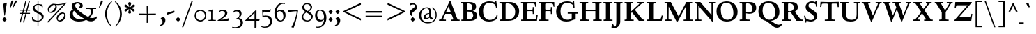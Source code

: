 SplineFontDB: 3.0
FontName: LindenHill-Bold
FullName: Linden Hill Bold
FamilyName: Linden Hill
Weight: Bold
Copyright: Copyright (c) 2009 Barry Schwartz\n\nPermission is hereby granted, free of charge, to any person\nobtaining a copy of this software and associated documentation\nfiles (the "Software"), to deal in the Software without\nrestriction, including without limitation the rights to use,\ncopy, modify, merge, publish, distribute, sublicense, and/or sell\ncopies of the Software, and to permit persons to whom the\nSoftware is furnished to do so, subject to the following\nconditions:\n\nThe above copyright notice and this permission notice shall be\nincluded in all copies or substantial portions of the Software.\n\nTHE SOFTWARE IS PROVIDED "AS IS", WITHOUT WARRANTY OF ANY KIND,\nEXPRESS OR IMPLIED, INCLUDING BUT NOT LIMITED TO THE WARRANTIES\nOF MERCHANTABILITY, FITNESS FOR A PARTICULAR PURPOSE AND\nNONINFRINGEMENT. IN NO EVENT SHALL THE AUTHORS OR COPYRIGHT\nHOLDERS BE LIABLE FOR ANY CLAIM, DAMAGES OR OTHER LIABILITY,\nWHETHER IN AN ACTION OF CONTRACT, TORT OR OTHERWISE, ARISING\nFROM, OUT OF OR IN CONNECTION WITH THE SOFTWARE OR THE USE OR\nOTHER DEALINGS IN THE SOFTWARE.
UComments: "Scaling: Cut the 12-point to 640 pixels high and scale it to 122%." 
Version: 001.000
ItalicAngle: 0
UnderlinePosition: -204
UnderlineWidth: 102
Ascent: 1504
Descent: 544
LayerCount: 3
Layer: 0 0 "Back"  1
Layer: 1 0 "Fore"  0
Layer: 2 0 "backup"  1
NeedsXUIDChange: 1
XUID: [1021 658 797806517 427014]
FSType: 0
OS2Version: 0
OS2_WeightWidthSlopeOnly: 0
OS2_UseTypoMetrics: 1
CreationTime: 1249677682
ModificationTime: 1253524243
OS2TypoAscent: 0
OS2TypoAOffset: 1
OS2TypoDescent: 0
OS2TypoDOffset: 1
OS2TypoLinegap: 184
OS2WinAscent: 0
OS2WinAOffset: 1
OS2WinDescent: 0
OS2WinDOffset: 1
HheadAscent: 0
HheadAOffset: 1
HheadDescent: 0
HheadDOffset: 1
OS2Vendor: 'PfEd'
Lookup: 3 0 0 "'aalt' Access All Alternates lookup 0"  {"'aalt' Access All Alternates lookup 0 subtable"  } ['aalt' ('DFLT' <'dflt' > ) ]
Lookup: 3 0 0 "'aalt' Access All Alternates in Latin lookup 0"  {"'aalt' Access All Alternates in Latin lookup 0 subtable"  } ['aalt' ('latn' <'TRK ' 'AZE ' 'CRT ' 'dflt' > ) ]
Lookup: 1 0 0 "turkish"  {"turkish subtable"  } ['locl' ('latn' <'TRK ' 'AZE ' 'CRT ' > ) ]
Lookup: 1 0 0 "numerators"  {"numerators subtable"  } ['frac' ('latn' <'dflt' 'TRK ' 'AZE ' 'CRT ' > 'DFLT' <'dflt' > ) 'numr' ('latn' <'dflt' 'TRK ' 'AZE ' 'CRT ' > 'DFLT' <'dflt' > ) ]
Lookup: 1 0 0 "denominators"  {"denominators subtable"  } ['dnom' ('latn' <'dflt' 'TRK ' 'AZE ' 'CRT ' > 'DFLT' <'dflt' > ) ]
Lookup: 6 0 0 "'frac' Diagonal Fractions in Latin lookup 3"  {"'frac' Diagonal Fractions in Latin lookup 3 subtable"  } ['frac' ('latn' <'dflt' 'TRK ' 'AZE ' 'CRT ' > 'DFLT' <'dflt' > ) ]
Lookup: 1 0 0 "Single Substitution lookup 4"  {"Single Substitution lookup 4 subtable"  } []
Lookup: 1 0 0 "'sups' Superscript in Latin lookup 5"  {"'sups' Superscript in Latin lookup 5 subtable" ("superior" ) } ['sups' ('latn' <'dflt' 'TRK ' 'AZE ' 'CRT ' > 'DFLT' <'dflt' > ) ]
Lookup: 1 0 0 "'subs' Subscript in Latin lookup 6"  {"'subs' Subscript in Latin lookup 6 subtable" ("inferior" ) } ['subs' ('latn' <'dflt' 'TRK ' 'AZE ' 'CRT ' > 'DFLT' <'dflt' > ) ]
Lookup: 1 0 0 "lining_figures"  {"lining_figures subtable"  } ['lnum' ('latn' <'dflt' 'TRK ' 'AZE ' 'CRT ' > 'DFLT' <'dflt' > ) ]
Lookup: 1 0 0 "'hist' Historical Forms in Latin lookup 8"  {"'hist' Historical Forms in Latin lookup 8 subtable"  } ['hist' ('latn' <'dflt' 'TRK ' 'AZE ' 'CRT ' > 'DFLT' <'dflt' > ) ]
Lookup: 4 0 1 "'liga' Standard Ligatures in Latin lookup 9"  {"'liga' Standard Ligatures in Latin lookup 9 subtable"  } ['liga' ('latn' <'dflt' 'TRK ' 'AZE ' 'CRT ' > 'DFLT' <'dflt' > ) ]
Lookup: 260 0 0 "accent anchors"  {"accent anchors-1"  } []
Lookup: 257 0 0 "'cpsp' Capital Spacing in Latin lookup 1"  {"'cpsp' Capital Spacing in Latin lookup 1 subtable"  } ['cpsp' ('latn' <'dflt' 'TRK ' 'AZE ' 'CRT ' > 'DFLT' <'dflt' > ) ]
DEI: 91125
ChainSub2: coverage "'frac' Diagonal Fractions in Latin lookup 3 subtable"  0 0 0 1
 1 1 0
  Coverage: 109 zero.numer one.numer two.numer three.numer four.numer five.numer six.numer seven.numer eight.numer nine.numer
  BCoverage: 118 fraction zero.denom one.denom two.denom three.denom four.denom five.denom six.denom seven.denom eight.denom nine.denom
 1
  SeqLookup: 0 "Single Substitution lookup 4" 
EndFPST
PickledData: "(dp1
S'spacing_anchor_tolerance'
p2
S'5'
sS'spacing_anchor_heights'
p3
(dp4
S'bl'
p5
I30
sS'x'
I770
sS'hi'
p6
I1400
sS'o'
I400
sS'lo'
p7
I-500
ssS'kerning_rounding_function'
p8
S'round'
p9
s."
Encoding: UnicodeBmp
UnicodeInterp: none
NameList: Adobe Glyph List
DisplaySize: -72
AntiAlias: 1
FitToEm: 1
WinInfo: 32 8 6
BeginPrivate: 12
BlueValues 35 [-48 0 788 835 1365 1416 1476 1498]
OtherBlues 11 [-539 -530]
FamilyBlues 35 [-48 0 788 835 1365 1416 1483 1498]
FamilyOtherBlues 11 [-539 -530]
BlueScale 9 0.0194118
BlueFuzz 1 0
BlueShift 1 7
StdHW 4 [75]
StemSnapH 11 [75 90 105]
StdVW 5 [235]
StemSnapV 13 [115 235 290]
ForceBold 4 true
EndPrivate
Grid
-1386.61230469 802 m 25
 3182.61230469 802 l 25
-1359.90039062 1365 m 1
 3186.90039062 1365 l 1
EndSplineSet
AnchorClass2: "commaright"  "accent anchors-1" "cedilla"  "accent anchors-1" "top"  "accent anchors-1" 
BeginChars: 65633 493

StartChar: i
Encoding: 105 105 0
Width: 652
VWidth: 0
Flags: HW
LayerCount: 3
Fore
Refer: 248 775 N 1 0 0 1 727 0 2
Refer: 189 305 N 1 0 0 1 0 0 2
Layer: 2
SplineSet
62 749 m 5xf0
 182 769 311 795 440 828 c 5
 440 131 l 6
 440 67 444 77 614 75 c 5
 614 0 l 5
 64 0 l 5
 64 75 l 5
 179 76 205 70 205 124 c 6
 205 661 l 6
 205 687 196 701 179 701 c 4
 174 701 65 681 65 681 c 5
 62 749 l 5xf0
304 1176 m 4xe8
 304 1216 402 1309 429 1309 c 4
 470 1309 555 1200 555 1176 c 4
 555 1146 470 1045 435 1045 c 4
 403 1045 304 1141 304 1176 c 4xe8
EndSplineSet
AlternateSubs2: "'aalt' Access All Alternates in Latin lookup 0 subtable" i.TRK
Substitution2: "turkish subtable" i.TRK
EndChar

StartChar: j
Encoding: 106 106 1
Width: 512
VWidth: 0
Flags: HW
LayerCount: 3
Fore
Refer: 248 775 N 1 0 0 1 641 0 2
Refer: 190 567 N 1 0 0 1 0 0 2
Layer: 2
SplineSet
259 1176 m 0xe8
 259 1216 357 1309 384 1309 c 0
 425 1309 510 1200 510 1176 c 0
 510 1146 425 1045 390 1045 c 0
 358 1045 259 1141 259 1176 c 0xe8
-191 -413 m 0
 -191 -358 -144 -293 -116 -264 c 0
 -104 -251 -92 -247 -77 -247 c 0
 -45 -247 -29 -274 -17 -295 c 0
 24 -365 44 -408 89 -408 c 0
 158 -408 177 -269 177 -64 c 2
 177 629 l 2
 177 668 173 695 143 695 c 0
 141 695 138 694 135 694 c 0
 114 691 95 687 36 677 c 1
 32 755 l 1
 122 770 279 797 412 828 c 1
 412 -99 l 2xf0
 412 -394 156 -530 44 -530 c 0
 -28 -530 -191 -507 -191 -413 c 0
EndSplineSet
EndChar

StartChar: l
Encoding: 108 108 2
Width: 639
VWidth: 0
Flags: HMW
HStem: 0 75<64 200.09 438.516 604> 1469 20G<383.5 437>
VStem: 202 235<79.5728 1328.98>
AnchorPoint: "commaright" 589 1340 basechar 0
AnchorPoint: "cedilla" 314 -190 basechar 0
AnchorPoint: "top" 281 1500 basechar 0
LayerCount: 3
Fore
SplineSet
49 1389 m 1
 218 1420 330 1455 437 1489 c 1
 437 130 l 2
 437 70 466 79 604 75 c 1
 604 0 l 1
 64 0 l 1
 64 75 l 1
 162 76 202 69 202 131 c 2
 202 1222 l 2
 202 1306 194 1329 164 1329 c 0
 146.9001119 1329 114.078870033 1318.29698143 56 1310 c 1
 49 1389 l 1
EndSplineSet
EndChar

StartChar: space
Encoding: 32 32 3
Width: 380
VWidth: 0
Flags: HW
LayerCount: 3
EndChar

StartChar: .notdef
Encoding: 65536 -1 4
Width: 1024
VWidth: 0
Flags: W
HStem: 0 70<433.688 549.527> 265 63<435.369 542.758> 1338 114<340.261 556.41>
VStem: 106 549<927.689 1113.28> 106 288<99.812 235.399> 106 225<422.587 702.229> 106 173<1178.01 1278.02> 458 460<417.66 609.346> 590 328<99.5259 237.269> 772 146<833.282 1115.76>
LayerCount: 3
Fore
SplineSet
106 0 m 17xe240
 106 1452 l 9
 918 1452 l 25
 918 0 l 25
 106 0 l 17xe240
279 1211 m 0
 279 1195 286 1178 314 1178 c 0
 373 1178 398 1180 427 1180 c 0
 544 1180 655 1100 655 1039 c 0xf0
 655 861 331 786 331 571 c 0
 331 419 454 328 507 328 c 0
 528 328 543 338 543 361 c 0
 543 402 458 424 458 519 c 0xe5
 458 613 595 675 719 822 c 0
 760 871 772 908 772 970 c 0
 772 1160 535 1338 452 1338 c 0
 368 1338 279 1248 279 1211 c 0
394 168 m 0xe880
 394 140 453 72 490 70 c 1
 540 72 590 152 590 167 c 0
 589 199 532 265 494 265 c 0
 465 265 394 209 394 168 c 0xe880
EndSplineSet
Validated: 1
EndChar

StartChar: k
Encoding: 107 107 5
Width: 1298
VWidth: 0
Flags: HMW
HStem: 0 75<65 200.941 439.387 630 1083.46 1243> 727 75<718 858.943 1002.01 1224> 1469 20G<347.5 439>
VStem: 204 235<80.219 301 404 1322.99>
AnchorPoint: "cedilla" 659 -190 basechar 0
LayerCount: 3
Fore
SplineSet
36 1305 m 1
 32 1384 l 1
 154 1406 256 1423 439 1489 c 1
 439 404 l 1
 822 670 l 2
 848 688 859 700 859 708 c 0
 859 730 781 725 718 727 c 1
 718 802 l 1
 1226 802 l 1
 1224 727 l 1
 1090 726 1057 732 961 665 c 2
 715 493 l 1
 1018 170 l 2
 1100 83 1150 75 1202 75 c 2
 1245 75 l 1
 1243 0 l 1
 836 0 l 1
 529 364 l 1
 439 301 l 1
 439 120 l 2
 439 71 470 77 630 75 c 1
 632 0 l 1
 65 0 l 1
 64 75 l 1
 172 78 204 74 204 138 c 2
 204 1244 l 2
 204 1304 198 1323 159 1323 c 0
 134 1323 95 1315 36 1305 c 1
EndSplineSet
Layer: 2
SplineSet
292 338 m 1
 292 116 l 2
 292 59 311 67 454 65 c 1
 456 0 l 1
 36 0 l 1
 35 65 l 1
 138 66 153 59 153 111 c 2
 153 1289 l 2
 153 1359 151 1385 122 1385 c 0
 113 1385 72 1376 34 1366 c 1
 30 1431 l 1
 104 1445 183 1460 297 1485 c 1
 297 410 l 1
 670 714 l 2
 681 723 684 729 684 735 c 0
 684 747 668 749 642 749 c 0
 625 749 604 748 580 748 c 1
 580 803 l 1
 910 803 l 1
 908 748 l 1
 847 747 830 753 766 702 c 2
 475 471 l 1
 780 114 l 2
 819 69 811 65 872 65 c 2
 926 65 l 1
 925 0 l 1
 683 0 l 1
 364 393 l 1
 292 338 l 1
EndSplineSet
EndChar

StartChar: n
Encoding: 110 110 6
Width: 1083
VWidth: 0
Flags: HMW
HStem: 0 75<26 165.029 404.268 499 561 678.293 918.793 1054> 674 142<570.089 825.5> 815 20G<324.083 400>
VStem: 167 235<77.187 646.852> 680 235<79.875 657.309>
AnchorPoint: "cedilla" 524 -190 basechar 0
AnchorPoint: "top" 537 1000 basechar 0
LayerCount: 3
Fore
SplineSet
24 75 m 1xd8
 155 78 167 65 167 147 c 2
 167 645 l 2
 167 685 159 693 139 693 c 0
 119 693 93 682 32 669 c 1
 28 739 l 1
 402 835 l 1xb8
 398 785 400 756 397 686 c 1
 432 700 604 816 753 816 c 0
 898 816 915 710 915 618 c 2
 915 138 l 2
 915 75 957 75 1055 75 c 1
 1054 0 l 1
 561 0 l 1
 561 75 l 1
 653 78 680 64 680 138 c 2
 680 540 l 2
 680 642 639 674 586 674 c 0
 498 674 402 630 402 630 c 1
 402 147 l 2
 402 65 421 77 499 75 c 1
 499 0 l 1
 26 0 l 1
 24 75 l 1xd8
EndSplineSet
EndChar

StartChar: a
Encoding: 97 97 7
Width: 864
VWidth: 0
Flags: W
HStem: -41 21G<616 639.5> -23 131<178.5 394.413> 393 76<341.696 468> 718 112<238.529 571>
VStem: 52 197<126.096 274.173> 79 120<537.583 651.988> 468 191<154.361 393 469 690.966>
AnchorPoint: "top" 391 1000 basechar 0
LayerCount: 3
Fore
SplineSet
52 139 m 0x7a
 52 388 420 467 468 469 c 1
 468 578 l 2
 468 651 437 718 338 718 c 0
 209 718 193 652 193 652 c 1
 193 652 199 636 199 613 c 0
 199 577 159 527 127 527 c 0
 118 527 79 531 79 587 c 0
 79 627 131 830 473 830 c 0
 669 830 672 721 672 599 c 0
 672 473 659 379 659 284 c 0
 659 77 816 153 816 106 c 0
 816 64 644 -41 635 -41 c 0xb6
 597 -41 522 27 485 111 c 1
 430 5 285 -23 248 -23 c 0
 109 -23 52 51 52 139 c 0x7a
249 213 m 0x7a
 249 127 320 108 360 108 c 0
 416 108 468 153 468 221 c 2
 468 393 l 1
 332 393 249 291 249 213 c 0x7a
EndSplineSet
Layer: 2
SplineSet
472 816 m 0
 664 816 667 710 667 590 c 0
 667 466 655 374 655 281 c 0
 655 78 809 153 809 107 c 0
 809 66 640 -37 631 -37 c 0
 594 -37 520 30 484 112 c 1
 430 8 288 -20 252 -20 c 0
 116 -20 59 53 59 139 c 0
 59 383 420 461 467 463 c 1
 467 569 l 2
 467 641 437 707 340 707 c 0
 214 707 198 642 198 642 c 1
 198 642 204 627 204 604 c 0
 204 569 164 519 133 519 c 0
 124 519 86 523 86 578 c 0
 86 617 137 816 472 816 c 0
361 109 m 0
 416 109 467 152 467 219 c 2
 467 388 l 1
 334 388 253 288 253 212 c 0
 253 128 322 109 361 109 c 0
EndSplineSet
EndChar

StartChar: h
Encoding: 104 104 8
Width: 1126
VWidth: 0
Flags: HMW
HStem: 0 75<50 188.344 427.391 533 625 701.984 940.715 1078> 674 142<591.753 849.5> 1472 20G<319 426>
VStem: 191 235<77.0756 646.886 688 1323.99> 704 235<77.55 657.309>
AnchorPoint: "top" 611 1500 basechar 0
LayerCount: 3
Fore
SplineSet
33 1381 m 1
 148 1408 212 1424 426 1492 c 1
 426 688 l 1
 461 702 628 816 777 816 c 0
 922 816 939 710 939 618 c 2
 939 138 l 2
 939 66 965 78 1079 75 c 1
 1078 0 l 1
 625 0 l 1
 625 75 l 1
 682 78 704 75 704 138 c 2
 704 540 l 2
 704 642 663 674 610 674 c 0
 522 674 426 630 426 630 c 1
 426 147 l 2
 426 65 434 80 533 75 c 1
 533 0 l 1
 50 0 l 1
 48 75 l 1
 171 77 191 65 191 147 c 2
 191 1238 l 2
 191 1304 183 1324 155 1324 c 0
 132 1324 103 1310 38 1298 c 1
 33 1381 l 1
EndSplineSet
EndChar

StartChar: f
Encoding: 102 102 9
Width: 671
VWidth: 0
Flags: W
HStem: 0 75<64 202.982 439.97 594> 702 100<62 204 439 593> 1400 94<457.397 613>
VStem: 204 235<76.9512 702 802 1279.49>
LayerCount: 3
Fore
SplineSet
62 702 m 1
 62 802 l 1
 205 802 l 1
 205 1024 l 2
 205 1428 423 1494 574 1494 c 0
 652 1494 755 1447 755 1380 c 0
 755 1347 674 1242 626 1242 c 0
 584 1242 568 1400 514 1400 c 0
 439 1400 438 1298 438 1206 c 2
 438 802 l 1
 593 802 l 1
 593 702 l 1
 439 702 l 1
 439 138 l 2
 439 67 445 77 596 75 c 1
 594 0 l 1
 64 0 l 1
 61 75 l 1
 186 78 204 66 204 132 c 2
 204 702 l 1
 62 702 l 1
EndSplineSet
Validated: 1
Layer: 2
SplineSet
35 704 m 5
 59 802 l 5
 185 802 l 5
 185 1029 l 6
 185 1056 185 1082 187 1108 c 4
 200 1314 335 1503 555 1503 c 4
 624 1503 723 1482 723 1420 c 4
 723 1396 661 1290 613 1290 c 4
 572 1290 556 1410 481 1410 c 4
 337 1410 327 1151 327 1094 c 6
 327 802 l 5
 558 802 l 5
 534 704 l 5
 328 704 l 5
 328 128 l 6
 328 57 348 69 485 65 c 5
 483 0 l 5
 57 0 l 5
 55 65 l 5
 157 69 184 54 184 120 c 6
 184 704 l 5
 35 704 l 5
EndSplineSet
EndChar

StartChar: e
Encoding: 101 101 10
Width: 896
VWidth: 0
Flags: W
HStem: -21 153<413.669 643.946> 747 75<347.757 492.773>
VStem: 73 216<272.575 459 528 591.138>
AnchorPoint: "top" 452 1000 basechar 0
LayerCount: 3
Fore
SplineSet
73 377 m 0
 73 649 245 822 452 822 c 0
 674 822 794 625 794 559 c 0
 794 536 772 528 764 527 c 2
 289 459 l 1
 289 459 290 132 549 132 c 0
 713 132 790 206 825 206 c 0
 835 206 842 199 842 181 c 0
 842 145 661 -21 452 -21 c 0
 247 -21 73 131 73 377 c 0
290 528 m 1
 556 566 l 1
 556 566 531 747 416 747 c 0
 351 747 295 668 290 528 c 1
EndSplineSet
Layer: 2
SplineSet
816 184 m 4
 816 149 638 -14 433 -14 c 4
 232 -14 62 135 62 376 c 4
 62 643 230 813 433 813 c 4
 651 813 769 620 769 555 c 4
 769 532 747 525 739 524 c 6
 271 454 l 5
 271 454 274 136 528 136 c 4
 689 136 765 209 799 209 c 4
 809 209 816 202 816 184 c 4
274 524 m 5
 529 562 l 5
 529 562 483 738 388 738 c 4
 321 738 284 658 274 524 c 5
EndSplineSet
EndChar

StartChar: d
Encoding: 100 100 11
Width: 1104
VWidth: 0
Flags: HMW
HStem: -29 148<403.931 561.86> 67 69<922.587 1042> 753 70<381.6 608.119> 1476 20G<811.5 899>
VStem: 54 234<258.197 610.781> 664 235<134.364 710.5 775 1326.97>
AnchorPoint: "commaright" 1053 1340 basechar 0
LayerCount: 3
Fore
SplineSet
54 414 m 0xbc
 54 642 214 823 445 823 c 0
 604 823 664 775 664 775 c 1
 664 1212 l 2
 664 1290 663 1327 623 1327 c 0
 610 1327 542 1309 489 1294 c 1
 482 1382 l 1
 584 1401 724 1437 899 1496 c 1
 899 186 l 2
 899 128 904 112 922 112 c 0
 934 112 980 128 1042 136 c 1
 1044 67 l 1x7c
 919 40 846 13 669 -54 c 1
 669 18 671 58 671 89 c 0
 671 105 671 116 669 123 c 1
 666 121 579 -29 422 -29 c 0
 221 -29 54 160 54 414 c 0xbc
288 458 m 0
 288 248 401 119 523 119 c 0xbc
 648 119 664 169 664 169 c 1
 664 668 l 1
 664 668 602 753 499 753 c 0
 412 753 288 713 288 458 c 0
EndSplineSet
EndChar

StartChar: c
Encoding: 99 99 12
Width: 885
VWidth: 0
Flags: W
HStem: -29 147<419.655 653.386> 744 82<362.376 526.874>
VStem: 66 238<254.089 581.378>
AnchorPoint: "cedilla" 464 -190 basechar 0
AnchorPoint: "top" 453 1000 basechar 0
LayerCount: 3
Fore
SplineSet
66 379 m 0
 66 620 231 826 483 826 c 0
 660 826 787 712 787 645 c 0
 787 605 695 569 632 569 c 0
 525 569 591 744 441 744 c 0
 338 744 304 592 304 514 c 0
 304 206 425 118 553 118 c 0
 708 118 749 182 784 182 c 0
 797 182 816 172 816 148 c 0
 816 86 623 -29 464 -29 c 0
 150 -29 66 146 66 379 c 0
EndSplineSet
EndChar

StartChar: b
Encoding: 98 98 13
Width: 1103
VWidth: 0
Flags: MW
HStem: -29 90<419.936 702.638> 686 135<509.874 693.485> 1476 20G<342.5 399>
VStem: 164 235<86.1283 665.153 698 1339.99> 809 225<209.528 557.471>
LayerCount: 3
Fore
SplineSet
13 1397 m 1
 121 1414 286 1466 399 1496 c 1
 399 698 l 1
 428 728 535 821 682 821 c 0
 927 821 1034 610 1034 441 c 0
 1034 210 929 -29 560 -29 c 0
 413 -29 311 26 278 26 c 0
 192 26 196 -124 158 -124 c 0
 150 -124 100 -124 100 -91 c 0
 100 -56 164 100 164 314 c 2
 164 1289 l 2
 164 1325 152 1340 125 1340 c 0
 122 1340 26 1318 19 1318 c 1
 13 1397 l 1
399 168 m 2
 399 75 487 61 569 61 c 0
 661 61 809 115 809 358 c 0
 809 658 610 686 566 686 c 0
 443 686 399 640 399 640 c 1
 399 168 l 2
EndSplineSet
Validated: 1
EndChar

StartChar: g
Encoding: 103 103 14
Width: 993
VWidth: 0
Flags: HMW
HStem: -530 111<243.215 609.506> -93 153<263.116 669.059> 175 75<397.392 533.488> 749 86<361.163 526.65>
VStem: -11 173<-344.542 -167.692> 75 251<337.782 657.064> 100 162<8 126.013> 591 234<331.481 608.626> 736 196<-320.793 -147.342>
AnchorPoint: "top" 467 1000 basechar 0
LayerCount: 3
Fore
SplineSet
-11 -286 m 0xf880
 -11 -101 228 -71 228 -71 c 1
 228 -71 100 -33 100 49 c 0xf2
 100 149 292 192 292 192 c 1
 292 192 75 269 75 495 c 0xf4
 75 699 254 835 467 835 c 0
 616 835 717 750 732 750 c 0
 761 750 901 793 928 793 c 0
 936 793 968 674 968 658 c 0
 968 636 809 610 809 599 c 0
 809 589 825 556 825 497 c 0
 825 368 764 184 416 175 c 0
 336 173 262 139 262 102 c 0xf3
 262 60 310 60 362 60 c 0
 454 60 547 65 593 65 c 0
 886 65 932 -86 932 -180 c 0
 932 -405 635 -530 373 -530 c 0
 165 -530 -11 -450 -11 -286 c 0xf880
406 -419 m 0
 564 -419 736 -343 736 -231 c 0
 736 -85 502 -112 373 -100 c 0
 340 -97 314 -93 314 -93 c 1
 312 -93 l 2
 244 -93 162 -176 162 -244 c 0xf880
 162 -349 276 -419 406 -419 c 0
326 551 m 0xf5
 326 307 418 250 467 250 c 0
 547 250 591 344 591 451 c 0
 591 591 553 749 444 749 c 0
 346 749 326 641 326 551 c 0xf5
EndSplineSet
Layer: 2
SplineSet
-21 -286 m 4xf880
 -21 -222 0 -105 228 -71 c 5
 228 -71 100 -33 100 49 c 4xf2
 100 149 292 192 292 192 c 5
 292 192 75 269 75 495 c 4xf4
 75 699 254 842 467 842 c 4
 616 842 717 750 732 750 c 4
 761 750 901 793 928 793 c 4
 936 793 968 674 968 658 c 4
 968 636 809 610 809 599 c 4
 809 589 825 556 825 497 c 4
 825 368 764 184 416 175 c 4
 336 173 262 139 262 102 c 4xf3
 262 60 310 60 362 60 c 4
 454 60 547 65 593 65 c 4
 886 65 932 -86 932 -180 c 4
 932 -405 635 -530 373 -530 c 4
 165 -530 -21 -450 -21 -286 c 4xf880
152 -242 m 4xf880
 152 -365 274 -419 406 -419 c 4
 564 -419 736 -343 736 -231 c 4
 736 -85 502 -112 373 -100 c 4
 340 -97 314 -93 314 -93 c 5
 224 -93 152 -178 152 -242 c 4xf880
326 551 m 4xf5
 326 307 418 250 467 250 c 4
 547 250 581 344 581 451 c 4
 581 591 553 759 444 759 c 4
 346 759 326 641 326 551 c 4xf5
-11 -286 m 0xf880
 -11 -243 8 -122 236 -72 c 1
 236 -72 100 -33 100 49 c 0xf2
 100 149 292 192 292 192 c 1
 292 192 75 269 75 495 c 0xf4
 75 699 254 842 467 842 c 0
 647 842 718 736 733 736 c 0
 762 736 901 793 928 793 c 0
 936 793 968 683 968 667 c 0
 968 645 809 606 809 595 c 0
 809 585 825 556 825 497 c 0
 825 368 764 184 416 175 c 0
 336 173 262 139 262 102 c 0xf3
 262 56 310 55 362 55 c 0
 454 55 547 60 593 60 c 0
 886 60 932 -84 932 -178 c 0
 932 -410 647 -529 391 -529 c 0
 181 -529 -11 -449 -11 -286 c 0xf880
160 -253 m 0xf880
 160 -373 284 -427 416 -427 c 0
 570 -427 736 -355 736 -229 c 0
 736 -100 546 -109 437 -106 c 0
 380 -104 314 -95 314 -95 c 1
 224 -95 160 -182 160 -253 c 0xf880
326 551 m 0xf5
 326 307 418 250 467 250 c 0
 547 250 581 344 581 451 c 0
 581 591 553 759 444 759 c 0
 346 759 326 641 326 551 c 0xf5
EndSplineSet
EndChar

StartChar: r
Encoding: 114 114 15
Width: 806
VWidth: 0
Flags: HMW
HStem: 0 75<71 212.641 451.582 627> 621 196<508.5 707.762>
VStem: 215 235<77.7336 612.127 653 691.994>
AnchorPoint: "cedilla" 334 -190 basechar 0
AnchorPoint: "top" 419 1000 basechar 0
LayerCount: 3
Fore
SplineSet
35 734 m 1
 122 751 188 759 446 822 c 1
 446 653 l 1
 497 688 578 817 668 817 c 0
 722 817 770 768 770 753 c 1
 770 753 719 527 695 527 c 0
 671 527 641 621 534 621 c 0
 483 621 450 582 450 559 c 0
 450 425 450 291 450 157 c 0
 450 62 451 78 627 75 c 1
 627 0 l 1
 71 0 l 1
 71 75 l 1
 211 76 215 70 215 160 c 2
 215 610 l 2
 215 684 201 692 181 692 c 0
 171 692 169 691 45 666 c 1
 35 734 l 1
EndSplineSet
EndChar

StartChar: s
Encoding: 115 115 16
Width: 806
VWidth: 0
Flags: W
HStem: -27 93<222.036 511.27> 748 83<312.058 536.518>
VStem: 74 59<209.256 287> 101 73<-102 -4.93827> 121 173<524.304 723.183> 524 189<93.883 280.462> 614 54<794.555 866> 624 68<529.06 657.301>
AnchorPoint: "cedilla" 397 -190 basechar 0
AnchorPoint: "top" 408 1000 basechar 0
LayerCount: 3
Fore
SplineSet
385 66 m 0xe0
 454 66 524 82 524 149 c 0xe4
 524 175 506 213 457 243 c 2
 277 352 l 2
 194 402 121 467 121 584 c 0
 121 719 230 831 382 831 c 0
 491 831 537 793 589 793 c 0
 616 793 613 836 614 866 c 1
 668 869 l 1xca
 674 755 684 644 692 530 c 1
 631 526 l 1
 624 588 l 2
 615 665 511 748 408 748 c 0
 337 748 294 707 294 663 c 0xc9
 294 604 352 564 429 520 c 2
 541 456 l 2
 635 402 713 334 713 226 c 0
 713 89 589 -27 405 -27 c 0
 308 -27 209 -1 194 -1 c 0
 180 -1 172 -17 172 -31 c 2
 174 -102 l 1
 101 -103 l 1xd4
 96 21 91 138 74 287 c 1
 133 289 l 1
 149 200 l 2
 165 111 306 66 385 66 c 0xe0
EndSplineSet
Layer: 2
SplineSet
74 287 m 5xe0
 133 289 l 5
 149 200 l 6
 172 69 383 55 399 55 c 4
 484 55 526 107 526 147 c 4xe4
 526 211 400 265 289 342 c 4
 201 403 123 460 123 584 c 4
 123 727 230 831 382 831 c 4
 491 831 537 793 589 793 c 4
 616 793 616 836 617 866 c 5
 668 869 l 5xca
 674 755 686 643 694 529 c 5
 631 526 l 5
 624 588 l 6
 611 702 497 749 395 749 c 4
 350 749 299 719 299 663 c 4xc9
 299 505 713 470 713 226 c 4
 713 89 589 -27 405 -27 c 4
 308 -27 209 -1 194 -1 c 4
 180 -1 172 -17 172 -31 c 6
 174 -102 l 5
 101 -103 l 5xd4
 96 21 91 138 74 287 c 5xe0
EndSplineSet
AlternateSubs2: "'aalt' Access All Alternates lookup 0 subtable" longs
AlternateSubs2: "'aalt' Access All Alternates in Latin lookup 0 subtable" longs
Substitution2: "'hist' Historical Forms in Latin lookup 8 subtable" longs
EndChar

StartChar: o
Encoding: 111 111 17
Width: 1031
VWidth: 0
Flags: W
HStem: -31 96<431.073 623.374> 744 91<406.948 608.031>
VStem: 81 251<187.139 602.907> 695 238<181.083 608.38>
AnchorPoint: "top" 509 1000 basechar 0
LayerCount: 3
Fore
SplineSet
81 395 m 0
 81 614 212 835 514 835 c 0
 860 835 933 571 933 372 c 0
 933 137 762 -31 507 -31 c 0
 193 -31 81 193 81 395 c 0
332 418 m 0
 332 235 402 65 523 65 c 0
 667 65 695 229 695 355 c 0
 695 590 648 744 503 744 c 0
 435 744 332 697 332 418 c 0
EndSplineSet
EndChar

StartChar: w
Encoding: 119 119 18
Width: 1648
VWidth: 0
Flags: W
HStem: -44 21G<499.419 560.249 1087.05 1142.66> 727 75<25 150.795 416.14 525 633 763.745 1014.02 1114 1261 1381.97 1490.52 1599>
AnchorPoint: "top" 848 1000 basechar 0
LayerCount: 3
Fore
SplineSet
25 727 m 5
 25 802 l 5
 525 802 l 5
 525 727 l 5
 464 726 416 728 416 686 c 4
 416 671 422 652 435 624 c 6
 599 271 l 5
 783 649 l 5
 758 708 746 727 691 727 c 6
 631 727 l 5
 633 802 l 5
 1114 802 l 5
 1114 727 l 5
 1047 727 1014 721 1014 689 c 4
 1014 678 1018 664 1026 646 c 6
 1188 282 l 5
 1368 654 l 6
 1377 673 1382 688 1382 698 c 4
 1382 728 1342 726 1261 727 c 5
 1261 802 l 5
 1599 802 l 5
 1601 727 l 5
 1541 727 1505 727 1474 662 c 6
 1133 -44 l 5
 1096 -44 l 5
 828 555 l 5
 551 -44 l 5
 509 -44 l 5
 189 624 l 6
 139 728 125 726 25 727 c 5
EndSplineSet
EndChar

StartChar: u
Encoding: 117 117 19
Width: 1177
VWidth: 0
Flags: HMW
HStem: -47 21G<726.5 773> -25 151<321 584.472> 798 20G<378 438 887.5 951>
VStem: 203 235<154.963 706.804> 716 235<157.212 705.736>
AnchorPoint: "top" 553 1000 basechar 0
LayerCount: 3
Fore
SplineSet
25 784 m 1
 91 788 318 802 438 818 c 1
 438 312 l 2
 438 154 501 126 558 126 c 0
 658 126 716 191 716 191 c 1
 716 653 l 2
 716 705 686 706 659 706 c 0
 630 706 553 700 549 696 c 1
 546 780 l 1
 636 787 824 802 951 818 c 1
 951 229 l 2
 951 161 955 139 980 139 c 0
 993 139 1039 152 1133 183 c 1
 1136 103 l 1
 1050 71 818 -17 728 -47 c 1
 725 0 724 70 724 127 c 1
 687 86 569 -25 425 -25 c 0
 217 -25 203 126 203 225 c 2
 203 658 l 2
 203 702 174 708 135 708 c 0
 114 708 90 705 28 699 c 1
 25 784 l 1
EndSplineSet
EndChar

StartChar: t
Encoding: 116 116 20
Width: 734
VWidth: 0
Flags: W
HStem: -37 148<334.5 565.404> 663 125<394 629>
VStem: 179 215<137.53 663>
AnchorPoint: "commaright" 528 1340 basechar 0
AnchorPoint: "cedilla" 362 -190 basechar 0
LayerCount: 3
Fore
SplineSet
29 676 m 0
 29 701 131 773 296 942 c 0
 374 1021 367 1024 382 1024 c 0
 391 1024 394 1015 394 1007 c 2
 394 788 l 1
 654 788 l 1
 629 663 l 1
 394 663 l 1
 394 259 l 2
 394 164 435 111 506 111 c 0
 577 111 632 158 657 158 c 0
 669 158 678 152 678 135 c 0
 678 49 520 -37 387 -37 c 0
 282 -37 179 18 179 223 c 2
 179 663 l 1
 59 663 l 2
 37 663 29 668 29 676 c 0
EndSplineSet
EndChar

StartChar: y
Encoding: 121 121 21
Width: 1210
VWidth: 0
Flags: W
HStem: -537 197<59.1478 293.665> 727 75<65 199.301 492.029 620 751 908.981 1039.21 1174>
AnchorPoint: "top" 673 1000 basechar 0
LayerCount: 3
Fore
SplineSet
47 -445 m 0
 47 -359 96 -340 151 -340 c 0
 183 -340 216 -348 243 -348 c 0
 350 -348 367 -298 565 28 c 1
 239 623 l 2
 177 736 176 726 65 727 c 1
 64 802 l 1
 621 802 l 1
 620 727 l 1
 531 726 492 729 492 699 c 0
 492 680 507 648 536 594 c 2
 702 273 l 1
 817 472 909 662 909 698 c 0
 909 731 883 726 751 727 c 1
 751 802 l 1
 1174 802 l 1
 1174 727 l 1
 1055 725 1061 736 1003 628 c 0
 516 -266 397 -537 139 -537 c 0
 88 -537 47 -518 47 -445 c 0
EndSplineSet
EndChar

StartChar: quoteright
Encoding: 8217 8217 22
Width: 497
VWidth: 0
Flags: W
HStem: 981 513
VStem: 228 192<1134.96 1375>
LayerCount: 3
Fore
SplineSet
228 1177 m 0
 228 1296 99 1299 99 1338 c 0
 99 1370 217 1494 242 1494 c 0
 259 1494 420 1455 420 1295 c 0
 420 1033 151 981 129 981 c 0
 105 981 99 997 99 1005 c 0
 99 1062 228 1061 228 1177 c 0
EndSplineSet
Validated: 1
EndChar

StartChar: G
Encoding: 71 71 23
Width: 1720
VWidth: 0
Flags: W
HStem: -53 132<681.829 1112.75> 529 90<916 1210 1500 1643> 1283 121<655.255 1127.92>
VStem: 64 320<419.686 946.025> 1210 290<149.775 529> 1292 93<1308.66 1438>
AnchorPoint: "cedilla" 829 -190 basechar 0
AnchorPoint: "top" 861 1500 basechar 0
LayerCount: 3
Fore
SplineSet
64 690 m 0xf8
 64 1116 386 1404 879 1404 c 0
 1132 1404 1292 1304 1292 1304 c 1
 1288 1438 l 1
 1385 1443 l 1xf4
 1388 1310 1405 1107 1419 934 c 1
 1320 928 l 1
 1301 1136 l 1
 1301 1136 1169 1283 861 1283 c 0
 479 1283 384 962 384 714 c 0
 384 393 512 79 884 79 c 0
 1124 79 1210 186 1210 186 c 1
 1210 529 l 1
 916 529 l 1
 916 619 l 1
 1643 619 l 1
 1643 529 l 1
 1500 529 l 1
 1500 109 l 1
 1317 93 1189 -2 1016 -34 c 0
 951 -46 885 -53 819 -53 c 0
 237 -53 64 351 64 690 c 0xf8
EndSplineSet
Layer: 2
SplineSet
76 611 m 0xf8
 76 988 362 1388 855 1388 c 0
 1022 1388 1146 1346 1272 1294 c 1
 1272 1397 l 1
 1354 1397 l 1xf4
 1368 950 l 1
 1288 948 l 1xf2
 1274 1162 l 1
 1274 1162 1117 1291 838 1291 c 0
 442 1291 260 1005 260 708 c 0
 260 387 473 53 860 53 c 0
 1100 53 1215 166 1215 166 c 1
 1215 532 l 1
 970 532 l 1
 968 611 l 1
 1533 611 l 1
 1535 532 l 1
 1381 532 l 1
 1381 112 l 1
 1220 44 1078 -48 822 -48 c 0
 306 -48 76 273 76 611 c 0xf8
EndSplineSet
Position2: "'cpsp' Capital Spacing in Latin lookup 1 subtable" dx=13 dy=0 dh=26 dv=0
EndChar

StartChar: A
Encoding: 65 65 24
Width: 1620
VWidth: 0
Flags: W
HStem: 0 90<62 216.403 364.042 567 954 1111.97 1414.64 1574> 511 105<563 930> 1396 20G<825.422 920.725>
AnchorPoint: "top" 860 1500 basechar 0
LayerCount: 3
Fore
SplineSet
60 90 m 1
 195 93 194 78 268 232 c 2
 835 1416 l 1
 913 1416 l 1
 1346 295 l 2
 1424 93 1429 90 1506 90 c 2
 1574 90 l 1
 1577 0 l 1
 954 0 l 1
 953 90 l 1
 1069 91 1112 87 1112 120 c 0
 1112 135 1103 159 1090 194 c 2
 971 511 l 1
 521 511 l 1
 382 189 l 2
 371 162 364 142 364 128 c 0
 364 85 421 91 567 90 c 1
 568 0 l 1
 62 0 l 1
 60 90 l 1
563 616 m 1
 930 616 l 1
 768 1062 l 1
 563 616 l 1
EndSplineSet
Layer: 2
SplineSet
52 0 m 29
 50 80 l 21
 152 86 143 65 218 232 c 4
 491 840 492 840 520 908 c 4
 731 1416 721 1416 745 1416 c 6
 759 1416 l 6
 781 1416 779 1391 841 1240 c 6
 1278 168 l 6
 1318 70 1324 82 1426 80 c 13
 1423 0 l 29
 956 0 l 29
 958 80 l 21
 1069 82 1110 76 1110 104 c 4
 1110 117 1103 136 1090 168 c 6
 938 540 l 13
 462 540 l 21
 301 180 l 6
 290 156 281 130 281 115 c 4
 281 72 314 83 449 80 c 13
 449 0 l 29
 52 0 l 29
501 630 m 29
 903 630 l 29
 708 1117 l 29
 501 630 l 29
EndSplineSet
Position2: "'cpsp' Capital Spacing in Latin lookup 1 subtable" dx=12 dy=0 dh=24 dv=0
EndChar

StartChar: B
Encoding: 66 66 25
Width: 1298
VWidth: 0
Flags: W
HStem: 0 101<63 209.919 501.697 785.529> 684 90<500 779.822> 1265 100<52 208.672 500.007 748.625>
VStem: 210 290<103.447 684 774 1264.21> 868 278<876.008 1153.32> 935 289<242.581 546.153>
LayerCount: 3
Fore
SplineSet
48 1275 m 1xf4
 52 1365 l 1
 637 1365 l 2
 916 1365 1146 1301 1146 1044 c 0xf8
 1146 774 888 736 888 736 c 1
 888 736 1224 700 1224 368 c 0
 1224 174 1068 0 704 0 c 2
 63 0 l 1
 63 90 l 1
 183 94 210 80 210 150 c 2
 210 1201 l 2
 210 1288 160 1272 48 1275 c 1xf4
497 684 m 1
 500 176 l 2
 500 102 516 101 603 101 c 0
 817 101 935 244 935 389 c 0xf4
 935 507 874 684 546 684 c 2
 497 684 l 1
500 774 m 1
 666 774 l 2
 798 774 868 896 868 1019 c 0xf8
 868 1142 783 1265 557 1265 c 0
 510 1265 500 1250 500 1219 c 2
 500 774 l 1
EndSplineSet
Position2: "'cpsp' Capital Spacing in Latin lookup 1 subtable" dx=9 dy=0 dh=19 dv=0
EndChar

StartChar: C
Encoding: 67 67 26
Width: 1552
VWidth: 0
Flags: W
HStem: -41 117<677.938 1095.58> 1286 113<633.39 1106.83>
VStem: 75 304<406.224 934.848> 1264 86<1362.99 1435> 1378 71<325.254 443.615>
AnchorPoint: "cedilla" 823 -190 basechar 0
AnchorPoint: "top" 819 1500 basechar 0
LayerCount: 3
Fore
SplineSet
75 661 m 0
 75 1251 547 1399 819 1399 c 0
 1104 1399 1212 1321 1240 1321 c 0
 1264 1321 1269 1337 1269 1362 c 0
 1269 1383 1265 1406 1264 1435 c 1
 1350 1445 l 1
 1370 1247 1398 1072 1418 940 c 1
 1328 932 l 1
 1328 932 1311 1039 1306 1058 c 0
 1285 1134 1253 1163 1200 1197 c 0
 1113 1251 983 1286 856 1286 c 0
 773 1286 691 1271 623 1237 c 0
 433 1141 379 917 379 709 c 0
 379 180 683 76 885 76 c 0
 963 76 1040 94 1108 126 c 0
 1264 200 1292 243 1301 254 c 0
 1353 319 1365 384 1378 450 c 1
 1449 442 l 1
 1434 267 1422 213 1404 125 c 1
 1394 125 l 2
 1383 125 1364 123 1337 109 c 0
 1282 80 1199 26 1100 -1 c 0
 1015 -24 920 -41 823 -41 c 0
 320 -41 75 248 75 661 c 0
EndSplineSet
Position2: "'cpsp' Capital Spacing in Latin lookup 1 subtable" dx=11 dy=0 dh=23 dv=0
EndChar

StartChar: D
Encoding: 68 68 27
Width: 1603
VWidth: 0
Flags: W
HStem: 0 100<51 206.405 504.984 889.336> 1270 95<45 205.326 501.141 834.484>
VStem: 207 290<109.053 1267.23> 1201 292<452.247 903.099>
LayerCount: 3
Fore
SplineSet
44 1365 m 1
 732 1365 l 2
 786 1365 879 1365 946 1354 c 0
 1060 1336 1186 1290 1308 1176 c 0
 1428 1063 1493 890 1493 708 c 0
 1493 630 1481 550 1456 472 c 0
 1380 236 1167 0 681 0 c 2
 51 0 l 1
 51 90 l 1
 207 93 207 81 207 181 c 2
 207 1196 l 2
 207 1283 183 1273 45 1275 c 1
 44 1365 l 1
497 194 m 2
 497 108 540 100 621 100 c 0
 1107 100 1201 398 1201 672 c 0
 1201 960 1005 1270 597 1270 c 2
 582 1270 l 2
 517 1270 497 1261 497 1174 c 2
 497 194 l 2
EndSplineSet
Position2: "'cpsp' Capital Spacing in Latin lookup 1 subtable" dx=12 dy=0 dh=24 dv=0
EndChar

StartChar: E
Encoding: 69 69 28
Width: 1308
VWidth: 0
Flags: W
HStem: 0 122<493.669 1007.77> 0 90<55 200.941> 716 105<493.376 898.337> 1260 105<494.062 1037.26> 1275 90<41 200.651>
VStem: 202 290<123.412 715.644 821.265 1256.15> 902 85<503 715.064 822.883 1004> 1093 81<1024 1182.76>
AnchorPoint: "top" 621 1500 basechar 0
LayerCount: 3
Fore
SplineSet
39 1365 m 1x6f
 1130 1365 l 1x6f
 1143 1249 1157 1137 1174 1024 c 1
 1093 1024 l 1
 1053 1248 1028 1260 904 1260 c 2
 606 1260 l 2
 494 1260 492 1254 492 1162 c 2
 492 898 l 2
 492 822 506 821 556 821 c 2
 824 821 l 2
 912 821 900 834 902 1004 c 1
 987 1004 l 1
 987 503 l 1
 902 503 l 1
 899 714 912 716 829 716 c 2
 561 716 l 2
 510 716 492 716 492 662 c 2
 492 206 l 2
 492 135 499 122 553 122 c 0xb7
 1151 129 1125 133 1140 186 c 0
 1154 234 1173 377 1182 419 c 1
 1272 406 l 1
 1248 296 1224 130 1212 0 c 1
 55 0 l 1
 54 90 l 1
 194 92 202 80 202 168 c 2
 202 1187 l 2
 202 1274 202 1275 41 1275 c 1
 39 1365 l 1x6f
EndSplineSet
Position2: "'cpsp' Capital Spacing in Latin lookup 1 subtable" dx=10 dy=0 dh=20 dv=0
EndChar

StartChar: F
Encoding: 70 70 29
Width: 1221
VWidth: 0
Flags: W
HStem: 0 90<50 200.049 494.637 736> 716 105<493.376 898.337> 1260 105<494.062 1046.38> 1275 90<41 200.651>
VStem: 202 290<95.7248 715.644 821.265 1256.15> 902 85<503 715.064 822.883 1003> 1109 56<1027 1145.29>
LayerCount: 3
Fore
SplineSet
202 181 m 2xee
 202 1187 l 2
 202 1274 202 1275 41 1275 c 1
 39 1365 l 1
 1153 1365 l 1xde
 1165 1027 l 1
 1109 1027 l 1
 1069 1251 1028 1260 904 1260 c 2
 606 1260 l 2
 494 1260 492 1254 492 1162 c 2
 492 898 l 2
 492 822 506 821 556 821 c 2
 824 821 l 2
 912 821 900 834 902 1004 c 1
 987 1003 l 1
 987 502 l 1
 902 503 l 1
 899 714 912 716 829 716 c 2
 561 716 l 2
 510 716 492 716 492 662 c 2
 492 179 l 2
 492 80 504 92 736 90 c 1
 736 0 l 1
 50 0 l 1
 49 90 l 1
 191 94 202 77 202 181 c 2xee
EndSplineSet
Position2: "'cpsp' Capital Spacing in Latin lookup 1 subtable" dx=9 dy=0 dh=18 dv=0
EndChar

StartChar: H
Encoding: 72 72 30
Width: 1749
VWidth: 0
Flags: W
HStem: 0 90<66 215.392 510.625 719 1037 1203.3 1496.76 1671> 682 105<507 1205> 1275 90<47 215.725 510.382 682 988 1203.71 1499.34 1660>
VStem: 217 290<96.4586 682 787 1270.09> 1205 290<94.219 682 787 1269.41>
AnchorPoint: "top" 831 1500 basechar 0
LayerCount: 3
Fore
SplineSet
1495 1184 m 2
 1495 179 l 2
 1495 81 1502 93 1671 90 c 1
 1671 0 l 1
 1036 0 l 1
 1037 90 l 1
 1202 93 1205 81 1205 181 c 2
 1205 682 l 1
 507 682 l 1
 507 179 l 2
 507 80 533 92 719 90 c 1
 721 0 l 1
 66 0 l 1
 64 90 l 1
 210 93 217 77 217 181 c 2
 217 1206 l 2
 217 1280 194 1272 47 1275 c 1
 47 1365 l 1
 682 1365 l 1
 682 1275 l 1
 533 1269 507 1292 507 1184 c 2
 507 787 l 1
 1205 787 l 1
 1205 1206 l 2
 1205 1280 1184 1274 988 1275 c 1
 985 1365 l 1
 1660 1365 l 1
 1660 1275 l 1
 1533 1268 1495 1292 1495 1184 c 2
EndSplineSet
Layer: 2
SplineSet
1495 1184 m 6
 1495 179 l 6
 1495 81 1502 93 1671 90 c 5
 1671 0 l 5
 1036 0 l 5
 1037 90 l 5
 1202 93 1205 81 1205 181 c 6
 1205 684 l 5
 507 684 l 5
 507 179 l 6
 507 80 533 92 719 90 c 5
 721 0 l 5
 66 0 l 5
 64 90 l 5
 210 93 217 77 217 181 c 6
 217 1206 l 6
 217 1280 194 1272 47 1275 c 5
 47 1365 l 5
 682 1365 l 5
 682 1275 l 5
 533 1269 507 1292 507 1184 c 6
 507 789 l 5
 1205 789 l 5
 1205 1206 l 6
 1205 1280 1184 1274 988 1275 c 5
 985 1365 l 5
 1660 1365 l 5
 1660 1275 l 5
 1533 1268 1495 1292 1495 1184 c 6
EndSplineSet
Position2: "'cpsp' Capital Spacing in Latin lookup 1 subtable" dx=13 dy=0 dh=26 dv=0
Comment: "Try to keep the crossbar below the x-height blue zone." 
EndChar

StartChar: I
Encoding: 73 73 31
Width: 781
VWidth: 0
Flags: W
HStem: 0 90<72 234.284 529.241 724> 1275 90<57 235.295 530.006 697>
VStem: 237 290<94.4417 1268.99>
AnchorPoint: "top" 366 1500 basechar 0
LayerCount: 3
Fore
SplineSet
527 1184 m 2
 527 179 l 2
 527 80 538 92 724 90 c 1
 726 0 l 1
 71 0 l 1
 72 90 l 1
 218 93 237 77 237 181 c 2
 237 1206 l 2
 237 1280 204 1272 57 1275 c 1
 57 1365 l 1
 697 1365 l 1
 697 1275 l 1
 549 1272 527 1288 527 1184 c 2
EndSplineSet
Position2: "'cpsp' Capital Spacing in Latin lookup 1 subtable" dx=6 dy=0 dh=12 dv=0
EndChar

StartChar: J
Encoding: 74 74 32
Width: 781
VWidth: 0
Flags: W
HStem: -537 144<-52 194.187> 1275 90<92 236.184 529.544 692>
VStem: 237 290<-245.287 1271.85>
AnchorPoint: "top" 361 1500 basechar 0
LayerCount: 3
Fore
SplineSet
237 181 m 2
 237 1206 l 2
 237 1280 224 1274 92 1275 c 1
 92 1365 l 1
 692 1365 l 1
 692 1275 l 1
 544 1272 527 1288 527 1184 c 2
 527 -28 l 2
 527 -133 501 -353 279 -462 c 0
 203 -499 104 -537 -5 -537 c 0
 -99 -537 -117 -525 -117 -463 c 0
 -117 -422 -109 -377 -99 -297 c 0
 -99 -295 -94 -218 -31 -218 c 0
 12 -218 20 -252 32 -282 c 2
 46 -317 l 2
 62 -358 87 -393 129 -393 c 0
 212 -393 237 -306 237 181 c 2
EndSplineSet
Position2: "'cpsp' Capital Spacing in Latin lookup 1 subtable" dx=6 dy=0 dh=12 dv=0
EndChar

StartChar: K
Encoding: 75 75 33
Width: 1613
VWidth: 0
Flags: W
HStem: 0 90<78 234.838 529.716 744 1365.72 1539> 1275 90<77 235.58 529.195 691 1031 1159.97 1317.32 1495>
VStem: 237 290<95.3069 535 657 1270.91>
AnchorPoint: "cedilla" 789 -190 basechar 0
AnchorPoint: "top" 711 1500 basechar 0
LayerCount: 3
Fore
SplineSet
527 535 m 1
 527 179 l 2
 527 80 542 92 744 90 c 1
 746 0 l 1
 77 0 l 1
 78 90 l 1
 224 93 237 77 237 181 c 2
 237 1206 l 2
 237 1280 210 1274 77 1275 c 1
 77 1365 l 1
 691 1365 l 1
 691 1275 l 1
 540 1272 527 1288 527 1184 c 2
 527 657 l 1
 1112 1191 l 2
 1140 1216 1160 1235 1160 1249 c 0
 1160 1267 1126 1275 1031 1275 c 1
 1028 1365 l 1
 1495 1365 l 1
 1495 1275 l 1
 1462 1275 l 2
 1377 1275 1356 1274 1214 1146 c 2
 832 802 l 1
 1360 140 l 2
 1400 90 1455 90 1482 90 c 2
 1540 90 l 1
 1539 0 l 1
 1120 0 l 1
 621 619 l 1
 527 535 l 1
EndSplineSet
Position2: "'cpsp' Capital Spacing in Latin lookup 1 subtable" dx=12 dy=0 dh=24 dv=0
EndChar

StartChar: L
Encoding: 76 76 34
Width: 1311
VWidth: 0
Flags: W
HStem: 0 100<82 245.572 538.781 1040.97> 1275 90<67 245.295 541.852 727>
VStem: 247 290<100.692 1268.22>
AnchorPoint: "commaright" 859 1340 basechar 0
AnchorPoint: "cedilla" 774 -190 basechar 0
AnchorPoint: "top" 721 1500 basechar 0
LayerCount: 3
Fore
SplineSet
537 1184 m 2
 537 184 l 2
 537 109 547 100 600 100 c 0
 601 100 950 102 1041 125 c 0
 1081 135 1106 149 1170 393 c 1
 1250 376 l 1
 1221 251 1195 125 1169 0 c 1
 81 0 l 1
 82 90 l 1
 228 93 247 77 247 181 c 2
 247 1206 l 2
 247 1280 214 1272 67 1275 c 1
 67 1365 l 1
 729 1365 l 1
 727 1275 l 1
 579 1272 537 1288 537 1184 c 2
EndSplineSet
Position2: "'cpsp' Capital Spacing in Latin lookup 1 subtable" dx=10 dy=0 dh=20 dv=0
EndChar

StartChar: M
Encoding: 77 77 35
Width: 2190
VWidth: 0
Flags: W
HStem: -48 21G<945.5 993.5> 0 90<72 220.675 343.131 555 1447 1609.28 1904.24 2099> 1275 90<48 223.431 1905.28 2075>
VStem: 225 115<97.463 1032> 1612 290<94.4417 1052>
LayerCount: 3
Fore
SplineSet
1612 1052 m 1
 1042 0 l 2
 1018 -44 1013 -48 974 -48 c 2
 958 -48 l 2
 933 -48 921 -43 898 0 c 2
 348 1032 l 1
 345 746 340 203 340 174 c 0
 340 86 360 92 555 90 c 1
 555 0 l 1
 71 0 l 1
 72 90 l 1
 202 92 223 79 225 184 c 2
 239 1213 l 2
 239 1214 239 1227 224 1248 c 0
 212 1264 191 1274 152 1274 c 2
 48 1275 l 1
 46 1365 l 1
 505 1365 l 1
 1076 316 l 1
 1644 1365 l 1
 2075 1365 l 1
 2075 1275 l 1
 1927 1272 1902 1288 1902 1184 c 2
 1902 179 l 2
 1902 80 1913 92 2099 90 c 1
 2101 0 l 1
 1446 0 l 1
 1447 90 l 1
 1593 93 1612 77 1612 181 c 2
 1612 1052 l 1
EndSplineSet
Position2: "'cpsp' Capital Spacing in Latin lookup 1 subtable" dx=16 dy=0 dh=33 dv=0
EndChar

StartChar: N
Encoding: 78 78 36
Width: 1610
VWidth: 0
Flags: W
HStem: -34 21G<1344.5 1394> 0 90<68 212.354 340.519 552> 1275 90<71 194.734 1094 1292.93 1411.32 1562>
VStem: 215 120<96.5005 1089> 1293 115<420 1271.63>
AnchorPoint: "cedilla" 824 -190 basechar 0
AnchorPoint: "top" 806 1500 basechar 0
LayerCount: 3
Fore
SplineSet
1408 18 m 2
 1408 -16 1403 -34 1385 -34 c 2
 1356 -34 l 2
 1333 -34 1323 -31 1294 2 c 2
 330 1089 l 1
 335 204 l 2
 335.711873604 77.9983721673 348 92 552 90 c 1
 552 0 l 1
 68 0 l 1
 64 90 l 1
 201 92 215 81 215 183 c 2
 215 1207 l 1
 185 1237 174 1275 97 1275 c 2
 68 1275 l 1
 71 1365 l 1
 473 1365 l 1
 1293 420 l 1
 1293 1227 l 2
 1293 1281 1272 1273 1094 1275 c 1
 1091 1365 l 1
 1563 1365 l 1
 1562 1275 l 1
 1413 1273 1408.87304688 1284.99902344 1408.77246094 1168 c 2
 1408 18 l 2
EndSplineSet
Position2: "'cpsp' Capital Spacing in Latin lookup 1 subtable" dx=12 dy=0 dh=24 dv=0
EndChar

StartChar: O
Encoding: 79 79 37
Width: 1696
VWidth: 0
Flags: W
HStem: -48 128<688.525 1069.28> 1311 105<612.816 1005.27>
VStem: 73 314<476.546 970.197> 1314 310<401.031 884.945>
AnchorPoint: "top" 815 1500 basechar 0
LayerCount: 3
Fore
SplineSet
73 697 m 0
 74 1174 398 1416 825 1416 c 0
 1274 1416 1624 1142 1624 653 c 0
 1624 194 1272 -48 825 -48 c 0
 320 -48 73 298 73 697 c 0
387 831 m 0
 387 487 485 80 879 80 c 0
 1091 80 1314 216 1314 540 c 0
 1314 913 1182 1311 825 1311 c 0
 632 1311 387 1223 387 831 c 0
EndSplineSet
Position2: "'cpsp' Capital Spacing in Latin lookup 1 subtable" dx=12 dy=0 dh=25 dv=0
EndChar

StartChar: p
Encoding: 112 112 38
Width: 1084
VWidth: 0
Flags: MW
HStem: -530 75<18 160.476 396.374 617> -12 86<435.927 719.402> 684 136<517.907 804> 803 20G<344 396 609 804>
VStem: 161 235<-451.283 18 113.781 648.851> 805 240<208.539 545.559>
LayerCount: 3
Fore
SplineSet
18 -455 m 1xec
 144 -454 161 -458 161 -406 c 2
 161 612 l 2
 161 656 152 671 125 671 c 0
 103 671 69 660 18 652 c 1
 18 730 l 1
 94 745 292 792 396 823 c 1xdc
 396 694 l 1
 397 695 523 820 695 820 c 0
 913 820 1045 611 1045 402 c 0
 1045 247.66640625 957.6 -12 608 -12 c 0
 474 -12 396 18 396 18 c 1
 396 -404 l 2
 396 -458 404 -454 618 -455 c 1
 617 -530 l 1
 18 -530 l 1
 18 -455 l 1xec
396 150 m 1
 396 150 451 74 596 74 c 0
 749 74 805 196 805 347 c 0
 805 509 721 684 561 684 c 0xec
 447 684 396 607 396 607 c 1
 396 150 l 1
EndSplineSet
EndChar

StartChar: q
Encoding: 113 113 39
Width: 1083
VWidth: 0
Flags: W
HStem: -530 75<460 681.259 925.406 1077> -16 131<269 579.129> 728 90<366.493 659.805>
VStem: 40 239<265.804 590.178> 687 235<-447.084 99 143.551 691.19> 872 74<780.227 897.194>
LayerCount: 3
Fore
SplineSet
922 501 m 2xf8
 922 -360 l 2
 922 -464 929 -454 1077 -455 c 1
 1077 -530 l 1
 460 -530 l 1
 460 -455 l 1
 657 -454 687 -460 687 -375 c 2
 687 99 l 1xf8
 687 99 572 -16 384 -16 c 0
 154 -16 40 209 40 408 c 0
 40 684 281 818 501 818 c 0
 631 818 763 762 800 762 c 0
 828 762 832 774 843 795 c 0
 852 814 863 841 872 869 c 0
 879 891 882 899 890 899 c 0
 910 899 946 891 946 880 c 0xf4
 946 862 922 758 922 501 c 2xf8
687 178 m 1
 687 666 l 1
 687 666 614 728 502 728 c 0
 334 728 279 585 279 471 c 0
 279 306 363 115 527 115 c 0
 637 115 687 178 687 178 c 1
EndSplineSet
Validated: 1
EndChar

StartChar: v
Encoding: 118 118 40
Width: 1168
VWidth: 0
Flags: W
HStem: -44 21G<530.212 615.822> 727 75<32 177.862 455.038 595 715 852.974 969.181 1134>
LayerCount: 3
Fore
SplineSet
30 802 m 1
 596 802 l 1
 595 727 l 1
 507 723 455 735 455 696 c 0
 455 682 461 662 475 633 c 2
 654 260 l 1
 780 522 853 652 853 694 c 0
 853 730 817 725 714 727 c 1
 715 802 l 1
 1134 802 l 1
 1134 727 l 1
 992 724 991 741 938 632 c 2
 606 -44 l 1
 540 -44 l 1
 217 616 l 2
 157 739 165 725 32 727 c 1
 30 802 l 1
EndSplineSet
Validated: 1
EndChar

StartChar: x
Encoding: 120 120 41
Width: 1294
VWidth: 0
Flags: W
HStem: 0 75<33 211.514 333.049 499 639 778.973 1094.99 1244> 727 75<77 249.462 542.027 661 763 874.964 992.913 1201>
LayerCount: 3
Fore
SplineSet
31 0 m 1
 33 75 l 1
 156 76 167 71 248 142 c 2
 529 388 l 1
 275 666 l 2
 211 736 176 724 77 727 c 1
 77 802 l 1
 661 802 l 1
 661 727 l 1
 579 727 542 726 542 708 c 0
 542 699 551 687 566 669 c 2
 688 529 l 1
 834 655 l 2
 863 680 875 696 875 707 c 0
 875 728 825 726 763 727 c 1
 763 802 l 1
 1202 802 l 1
 1201 727 l 1
 1036 724 1049 739 956 661 c 2
 736 476 l 1
 985 212 l 2
 1100 90 1132 75 1244 75 c 1
 1245 0 l 1
 639 0 l 1
 639 75 l 1
 742 76 779 84 779 105 c 0
 779 117 767 132 748 153 c 2
 580 340 l 1
 356 130 l 2
 340 115 333 105 333 97 c 0
 333 74 400 79 499 75 c 1
 501 0 l 1
 31 0 l 1
EndSplineSet
Validated: 1
EndChar

StartChar: z
Encoding: 122 122 42
Width: 902
VWidth: 0
Flags: W
HStem: -0 195<296 780.71> 630 159<181.409 595>
VStem: 75 72<466.805 586.261> 107 61<801.883 866> 815 68<240.528 353.476>
AnchorPoint: "top" 458 1000 basechar 0
LayerCount: 3
Fore
SplineSet
101 96 m 2xd8
 595 630 l 1
 284 630 l 2
 192 630 163 590 147 462 c 9
 75 468 l 17xe8
 94 595 102 725 107 868 c 9
 168 866 l 17
 169 830 178 789 232 789 c 2
 820 789 l 2
 833 789 832 781 832 776 c 0
 832 770 810 746 779 712 c 2
 296 195 l 1
 627 195 l 2
 806 195 790 247 815 359 c 9
 883 352 l 17
 875 328 836 129 818 0 c 1
 67 -0 l 2
 52 0 46 1 46 18 c 0
 46 39 79 72 101 96 c 2xd8
EndSplineSet
EndChar

StartChar: P
Encoding: 80 80 43
Width: 1377
VWidth: 0
Flags: W
HStem: 0 90<86 266.594 563.094 816> 526 93<559.052 923.875> 1266 99<79 268.454 560.821 844.722>
VStem: 269 290<98.5414 559 632.596 1264.15> 1030 272<757.429 1088.09>
LayerCount: 3
Fore
SplineSet
655 1266 m 2
 635 1266 l 2
 571 1266 559 1260 559 1184 c 2
 559 649 l 1
 559 649 602 619 742 619 c 0
 957 619 1030 726 1030 915 c 0
 1030 1126 869 1266 655 1266 c 2
1302 944 m 0
 1302 764 1192 526 802 526 c 0
 658 526 559 559 559 559 c 1
 559 179 l 2
 559 80 587 93 816 90 c 1
 818 0 l 1
 85 0 l 1
 86 90 l 1
 255 93 269 77 269 181 c 2
 269 1206 l 2
 269 1280 242 1273 79 1275 c 1
 79 1365 l 1
 808 1365 l 2
 1008 1365 1302 1328 1302 944 c 0
EndSplineSet
Position2: "'cpsp' Capital Spacing in Latin lookup 1 subtable" dx=10 dy=0 dh=21 dv=0
EndChar

StartChar: Q
Encoding: 81 81 44
Width: 1726
VWidth: 0
Flags: W
HStem: -530 222<1397.23 1626.78> 0 80<996 1063.21> 1311 105<627.059 995.807>
VStem: 83 304<471.466 978.68> 1321 303<394.057 893.279>
LayerCount: 3
Fore
SplineSet
879 80 m 0
 1188 80 1321 336 1321 614 c 0
 1321 946 1131 1311 825 1311 c 0
 502 1311 387 1054 387 757 c 0
 387 406 561 80 879 80 c 0
83 697 m 0
 83 1174 398 1416 825 1416 c 0
 1476 1416 1624 979 1624 653 c 0
 1624 18 996 0 996 0 c 1
 1099 -63 1143 -96 1172 -119 c 0
 1263 -191 1426 -308 1567 -308 c 0
 1646 -308 1720 -273 1762 -254 c 0
 1774 -248 1784 -246 1792 -246 c 0
 1801 -246 1823 -250 1823 -273 c 0
 1823 -282 1819 -295 1810 -311 c 0
 1728 -453 1586 -530 1443 -530 c 0
 1191 -530 1065 -311 762 -91 c 0
 595 30 637 -22 462 54 c 0
 319 116 83 271 83 697 c 0
EndSplineSet
Position2: "'cpsp' Capital Spacing in Latin lookup 1 subtable" dx=13 dy=0 dh=26 dv=0
EndChar

StartChar: R
Encoding: 82 82 45
Width: 1694
VWidth: 0
Flags: W
HStem: 0 90<72 225.207 523.855 764 1419.59 1605> 608 91<517.167 730> 1266 99<47 226.357 519.88 803.924>
VStem: 227 290<101.766 628 705.012 1264.74> 946 294<826.237 1135.13>
AnchorPoint: "cedilla" 764 -190 basechar 0
AnchorPoint: "top" 671 1500 basechar 0
LayerCount: 3
Fore
SplineSet
517 1184 m 2
 517 718 l 1
 517 718 545 699 649 699 c 0
 802 699 946 799 946 978 c 0
 946 1170 801 1266 617 1266 c 2
 590 1266 l 2
 540 1266 517 1263 517 1184 c 2
1240 987 m 0
 1240 756 1016 666 1016 666 c 1
 1418 136 l 2
 1452 91 1482 90 1605 90 c 1
 1608 0 l 1
 1137 0 l 1
 730 608 l 1
 558 608 520 627 517 628 c 1
 517 179 l 2
 517 80 578 92 764 90 c 1
 764 0 l 1
 72 0 l 1
 72 90 l 1
 218 93 227 77 227 181 c 2
 227 1206 l 2
 227 1280 194 1272 47 1275 c 1
 47 1365 l 1
 710 1365 l 2
 920 1365 1240 1354 1240 987 c 0
EndSplineSet
Position2: "'cpsp' Capital Spacing in Latin lookup 1 subtable" dx=12 dy=0 dh=25 dv=0
EndChar

StartChar: S
Encoding: 83 83 46
Width: 1054
VWidth: 0
Flags: W
HStem: -38 110<278.509 669.544> 1304 102<421.022 751.291>
VStem: 82 86<-113.167 -46.0933> 117 216<983.945 1181.86> 744 234<185.036 367.768> 846 75<1359.02 1438>
AnchorPoint: "cedilla" 515 -190 basechar 0
AnchorPoint: "top" 560 1500 basechar 0
LayerCount: 3
Fore
SplineSet
504 -38 m 0xd8
 355 -38 251 7 215 7 c 0
 171 7 165 -17 165 -45 c 0
 165 -68 168 -112 168 -112 c 1
 82 -119 l 1
 64 52 49 153 3 371 c 1
 93 388 l 1
 116 280 l 2
 133 199 164 163 238 132 c 0
 348 86 428 72 520 72 c 0
 658 72 744 159 744 254 c 0xe8
 744 443 451 544 269 705 c 0
 237 734 117 826 117 1010 c 0
 117 1091 146 1174 204 1244 c 0
 306 1367 447 1406 580 1406 c 0
 718 1406 803 1359 815 1359 c 0
 843 1359 846 1383 846 1430 c 2
 846 1438 l 1
 921 1444 l 1xd4
 933 1279 944 1144 954 1029 c 1
 879 1021 l 1
 863 1184 l 1
 863 1184 742 1304 574 1304 c 0
 447 1304 333 1229 333 1100 c 0
 333 818 978 779 978 341 c 0
 978 140 775 -38 504 -38 c 0xd8
EndSplineSet
Position2: "'cpsp' Capital Spacing in Latin lookup 1 subtable" dx=8 dy=0 dh=16 dv=0
EndChar

StartChar: T
Encoding: 84 84 47
Width: 1522
VWidth: 0
Flags: HMW
HStem: 0 90<455 667.247 962.843 1204> 1250 115<366.743 667.184 959.997 1260.77>
VStem: 108 85<1007.99 1203.82> 669 290<98.1412 1247.75> 1398 84<1000 1226.94>
AnchorPoint: "cedilla" 813 -190 basechar 0
AnchorPoint: "top" 813 1500 basechar 0
LayerCount: 3
Fore
SplineSet
108 1009 m 1
 116 1086 130 1229 141 1380 c 1
 398 1367 652 1365 813 1365 c 0
 996 1365 1299 1374 1483 1380 c 1
 1482 1306 1481 1234 1481 1160 c 0
 1481 1108 1482 1055 1482 1000 c 1
 1398 996 l 1
 1398 996 1393 1084 1391 1114 c 0
 1380 1248 1342 1250 1255 1250 c 2
 1026 1250 l 2
 971 1250 959 1237 959 1184 c 2
 959 174 l 2
 959 84 985 92 1204 90 c 1
 1205 0 l 1
 454 0 l 1
 455 90 l 1
 665 94 669 77 669 181 c 2
 669 1178 l 2
 669 1242 650 1250 586 1250 c 2
 388 1250 l 2
 252 1250 240 1238 224 1172 c 0
 214 1129 203 1068 193 1003 c 1
 108 1009 l 1
EndSplineSet
Position2: "'cpsp' Capital Spacing in Latin lookup 1 subtable" dx=11 dy=0 dh=23 dv=0
EndChar

StartChar: U
Encoding: 85 85 48
Width: 1567
VWidth: 0
Flags: W
HStem: -48 126<668.993 1107.72> 1275 90<43 196.412 490.283 660 1059 1257.93 1374.89 1521>
VStem: 197 290<259.368 1270.91> 1258 115<233.434 1271.8>
AnchorPoint: "top" 851 1500 basechar 0
LayerCount: 3
Fore
SplineSet
1373 493 m 2
 1373 427 1368 349 1359 298 c 0
 1305 4 1095 -48 812 -48 c 0
 644 -48 496 -19 386 53 c 0
 301 109 197 208 197 442 c 2
 197 1206 l 2
 197 1280 190 1272 43 1275 c 1
 43 1365 l 1
 660 1365 l 1
 660 1275 l 1
 512 1272 487 1288 487 1184 c 2
 487 503 l 2
 487 369 494 78 888 78 c 0
 1234 78 1258 280 1258 500 c 2
 1258 1227 l 2
 1258 1281 1237 1273 1059 1275 c 1
 1056 1365 l 1
 1522 1365 l 1
 1521 1275 l 1
 1376 1273 1373 1284 1373 1177 c 2
 1373 493 l 2
EndSplineSet
Position2: "'cpsp' Capital Spacing in Latin lookup 1 subtable" dx=12 dy=0 dh=24 dv=0
EndChar

StartChar: V
Encoding: 86 86 49
Width: 1554
VWidth: 0
Flags: W
HStem: -46 21G<711.741 797.921> 1275 90<44 193.335 522.018 677 1071 1232.97 1362.22 1508>
LayerCount: 3
Fore
SplineSet
44 1275 m 1
 44 1365 l 1
 680 1365 l 1
 677 1275 l 1
 614 1275 l 2
 546 1275 522 1274 522 1250 c 0
 522 1232 534 1202 555 1151 c 2
 866 386 l 1
 1220 1196 l 2
 1228 1215 1233 1229 1233 1240 c 0
 1233 1273 1196 1275 1146 1275 c 2
 1071 1275 l 1
 1068 1365 l 1
 1509 1365 l 1
 1508 1275 l 1
 1373 1273 1381 1281 1310 1122 c 2
 789 -46 l 1
 720 -46 l 1
 241 1114 l 2
 167 1293 197 1272 44 1275 c 1
EndSplineSet
Position2: "'cpsp' Capital Spacing in Latin lookup 1 subtable" dx=11 dy=0 dh=23 dv=0
EndChar

StartChar: W
Encoding: 87 87 50
Width: 2178
VWidth: 0
Flags: W
HStem: -46 21G<652.69 733.174 1402.92 1483.3> 1275 90<84 185.708 499.026 623 778 947.75 1252.02 1377 1761 1893.97 2009.4 2116>
AnchorPoint: "top" 1070 1500 basechar 0
LayerCount: 3
Fore
SplineSet
84 1275 m 1
 84 1365 l 1
 623 1365 l 1
 623 1275 l 1
 534 1274 499 1277 499 1243 c 0
 499 1225 509 1197 525 1154 c 2
 806 398 l 1
 1049 976 l 1
 935 1255 955 1275 863 1275 c 2
 778 1275 l 1
 778 1365 l 1
 1377 1365 l 1
 1377 1275 l 1
 1283 1274 1252 1275 1252 1250 c 0
 1252 1233 1267 1203 1285 1151 c 2
 1556 386 l 1
 1874 1182 l 2
 1886 1213 1894 1233 1894 1247 c 0
 1894 1279 1849 1273 1761 1275 c 1
 1758 1365 l 1
 2116 1365 l 1
 2118 1275 l 1
 2025 1273 2024 1278 1958 1118 c 2
 1475 -46 l 1
 1410 -46 l 1
 1092 852 l 1
 725 -46 l 1
 660 -46 l 1
 236 1114 l 2
 173 1287 158 1274 84 1275 c 1
EndSplineSet
Position2: "'cpsp' Capital Spacing in Latin lookup 1 subtable" dx=16 dy=0 dh=33 dv=0
EndChar

StartChar: X
Encoding: 88 88 51
Width: 1637
VWidth: 0
Flags: W
HStem: 0 90<74 262.043 412.047 571 893 1028.97 1365.83 1524> 1275 90<109 272.662 589.03 716 1024 1137.97 1275.06 1444>
LayerCount: 3
Fore
SplineSet
74 0 m 1
 74 90 l 1
 222 93 227 83 342 226 c 2
 680 645 l 1
 299 1194 l 2
 248 1267 242 1275 182 1275 c 2
 109 1275 l 1
 106 1365 l 1
 716 1365 l 1
 716 1275 l 1
 630 1273 589 1275 589 1252 c 0
 589 1239 596 1220 621 1185 c 2
 846 864 l 1
 1110 1201 l 2
 1129 1225 1138 1242 1138 1253 c 0
 1138 1278 1093 1274 1023 1275 c 1
 1024 1365 l 1
 1446 1365 l 1
 1444 1275 l 1
 1312 1275 1288 1258 1210 1158 c 2
 911 774 l 1
 1288 237 l 2
 1381 104 1404 90 1458 90 c 2
 1524 90 l 1
 1526 0 l 1
 893 0 l 1
 891 90 l 1
 989 90 1029 90 1029 114 c 0
 1029 127 1017 148 996 179 c 2
 744 554 l 1
 450 186 l 2
 425 154 412 133 412 119 c 0
 412 86 476 91 571 90 c 1
 571 0 l 1
 74 0 l 1
EndSplineSet
Position2: "'cpsp' Capital Spacing in Latin lookup 1 subtable" dx=12 dy=0 dh=25 dv=0
EndChar

StartChar: Y
Encoding: 89 89 52
Width: 1421
VWidth: 0
Flags: HW
HStem: 0 90<367 546.001 842.902 1054> 1275 90<40 159.075 500.027 624 921 1097.98 1214.76 1351>
VStem: 549 290<96.4586 628>
AnchorPoint: "top" 761 1500 basechar 0
LayerCount: 3
Fore
SplineSet
549 628 m 1
 212 1150 l 2
 132 1274 141 1275 40 1275 c 1
 37 1365 l 1
 624 1365 l 1
 624 1275 l 1
 537 1274 500 1277 500 1254 c 0
 500 1241 512 1218 535 1182 c 2
 796 760 l 1
 1082 1215 l 2
 1092 1231 1098 1243 1098 1252 c 0
 1098 1270 1076 1275 1015 1275 c 2
 921 1275 l 1
 918 1365 l 1
 1351 1365 l 1
 1351 1275 l 1
 1249 1273 1242 1279 1185 1188 c 2
 839 634 l 1
 839 179 l 2
 839 80 868 92 1054 90 c 1
 1056 0 l 1
 366 0 l 1
 367 90 l 1
 528 94 549 77 549 181 c 2
 549 628 l 1
EndSplineSet
Position2: "'cpsp' Capital Spacing in Latin lookup 1 subtable" dx=10 dy=0 dh=21 dv=0
EndChar

StartChar: Z
Encoding: 90 90 53
Width: 1439
VWidth: 0
Flags: HW
HStem: 0 270<386 1206.03> 1125 240<174.631 1010>
VStem: 62 82<922.427 1105.15> 1300 64<422.906 505.464>
AnchorPoint: "top" 721 1500 basechar 0
LayerCount: 3
Fore
SplineSet
921 270 m 2
 1227 270 1226 289 1300 514 c 1
 1364 503 l 1
 1351 417 1320 238 1284 0 c 1
 74 0 l 2
 51 0 48 5 48 40 c 0
 48 64 64 74 144 163 c 2
 1010 1125 l 1
 236 1125 l 2
 177 1125 176 1118 144 915 c 1
 62 924 l 1
 79 1040 102 1246 112 1365 c 1
 1271 1365 l 2
 1313 1365 1331 1361 1331 1349 c 0
 1331 1341 1323 1329 1308 1312 c 2
 386 270 l 1
 921 270 l 2
EndSplineSet
Position2: "'cpsp' Capital Spacing in Latin lookup 1 subtable" dx=11 dy=0 dh=22 dv=0
EndChar

StartChar: period
Encoding: 46 46 54
Width: 522
VWidth: 0
Flags: W
HStem: -30 315<168.746 302.612>
VStem: 81 308<56.084 197.097>
LayerCount: 3
Fore
SplineSet
81 130 m 0
 81 168 201 284 238 285 c 0
 269 285 389 161 389 135 c 0
 389 82 278 -30 236 -30 c 0
 211 -30 81 77 81 130 c 0
EndSplineSet
Validated: 1
EndChar

StartChar: hyphen
Encoding: 45 45 55
Width: 604
VWidth: 0
Flags: W
HStem: 456 280
VStem: 50 531
LayerCount: 3
Fore
SplineSet
50 501 m 2
 50 545 l 2
 50 590 51 588 117 608 c 2
 536 731 l 2
 546 734 554 736 560 736 c 0
 576 736 581 725 581 702 c 2
 581 650 l 2
 581 610 581 604 520 586 c 2
 123 469 l 2
 95 461 78 456 67 456 c 0
 50 456 50 469 50 501 c 2
EndSplineSet
Validated: 1
EndChar

StartChar: comma
Encoding: 44 44 56
Width: 497
VWidth: 0
Flags: W
HStem: -380 674
VStem: 221 207<-152.301 138.439>
LayerCount: 3
Fore
SplineSet
428 38 m 0
 428 -60 384 -186 304 -274 c 0
 267 -315 221 -344 170 -362 c 0
 143 -371 114 -380 83 -380 c 0
 52 -380 38 -367 38 -345 c 0
 38 -334 45 -322 65 -311 c 0
 118 -281 221 -257 221 -99 c 0
 221 88 75 88 75 132 c 0
 75 171 215 294 240 294 c 0
 257 294 428 236 428 38 c 0
EndSplineSet
Validated: 1
EndChar

StartChar: exclam
Encoding: 33 33 57
Width: 602
VWidth: 0
Flags: W
HStem: -30 315<268.746 402.612>
VStem: 181 308<56.084 197.097> 317 65<399.351 620.903>
LayerCount: 3
Fore
SplineSet
181 130 m 0xc0
 181 168 301 284 338 285 c 0
 369 285 489 161 489 135 c 0
 489 82 378 -30 336 -30 c 0
 311 -30 181 77 181 130 c 0xc0
246 1253 m 0
 246 1269 261 1278 302 1293 c 2
 450 1349 l 2
 466 1355 477 1358 485 1358 c 0
 498 1358 503 1350 503 1337 c 0
 503 1328 500 1315 498 1301 c 2
 382 525 l 2
 364 404 353 398 345 398 c 2
 340 398 l 2
 326 398 321 425 317 451 c 0xa0
 314 467 300 610 299 623 c 0
 276 891 246 1156 246 1253 c 0
EndSplineSet
Position2: "'cpsp' Capital Spacing in Latin lookup 1 subtable" dx=4 dy=0 dh=9 dv=0
EndChar

StartChar: question
Encoding: 63 63 58
Width: 794
VWidth: 0
Flags: W
HStem: -30 315<368.746 502.612> 1228 131<281.877 540.166>
VStem: 214 157<472.626 694.5> 281 308<56.084 197.097> 604 143<1030.58 1188.07>
LayerCount: 3
Fore
SplineSet
281 130 m 0xd8
 281 168 401 284 438 285 c 0
 469 285 589 161 589 135 c 0
 589 82 478 -30 436 -30 c 0
 411 -30 281 77 281 130 c 0xd8
371 512 m 0xe8
 371 451 410 417 410 385 c 0
 410 374 404 365 389 365 c 0
 338 365 214 470 214 636 c 0
 214 753 294 829 383 893 c 2
 475 959 l 2
 549 1011 604 1061 604 1140 c 0
 604 1174 577 1228 442 1228 c 0
 376 1228 289 1198 246 1176 c 0
 221 1164 212 1176 212 1191 c 0
 212 1195 213 1200 214 1204 c 0
 230 1252 276 1359 400 1359 c 0
 462 1359 571 1310 656 1238 c 0
 728 1177 747 1108 747 1046 c 0
 747 929 689 853 629 803 c 2
 554 740 l 2
 445 648 371 591 371 512 c 0xe8
EndSplineSet
Validated: 1
Position2: "'cpsp' Capital Spacing in Latin lookup 1 subtable" dx=6 dy=0 dh=12 dv=0
EndChar

StartChar: semicolon
Encoding: 59 59 59
Width: 522
VWidth: 0
Flags: W
HStem: 505 315<169.166 302.612>
VStem: 81 308<591.16 732.097> 221 207<-152.301 138.439>
LayerCount: 3
Fore
SplineSet
81 665 m 0xc0
 81 703 201 819 238 820 c 0
 269 820 389 696 389 670 c 0
 389 617.039038366 278.045922389 505 236 505 c 0
 210.6875 505 81 612.171875 81 665 c 0xc0
428 38 m 0xa0
 428 -60 384 -186 304 -274 c 0
 267 -315 221 -344 170 -362 c 0
 143 -371 114 -380 83 -380 c 0
 52 -380 38 -367 38 -345 c 0
 38 -334 45 -322 65 -311 c 0
 118 -281 221 -257 221 -99 c 0
 221 88 75 88 75 132 c 0
 75 171 215 294 240 294 c 0
 257 294 428 236 428 38 c 0xa0
EndSplineSet
Validated: 1
EndChar

StartChar: colon
Encoding: 58 58 60
Width: 522
VWidth: 0
Flags: W
HStem: -30 315<169.166 302.612> 505 315<169.166 302.612>
VStem: 81 308<56.1595 197.097 591.16 732.097>
LayerCount: 3
Fore
SplineSet
81 130 m 0
 81 168 201 284 238 285 c 0
 269 285 389 161 389 135 c 0
 389 82.0390625 278.045898438 -30 236 -30 c 0
 210.6875 -30 81 77.171875 81 130 c 0
81 665 m 0
 81 703 201 819 238 820 c 0
 269 820 389 696 389 670 c 0
 389 617.039038366 278.045922389 505 236 505 c 0
 210.6875 505 81 612.171875 81 665 c 0
EndSplineSet
Validated: 1
EndChar

StartChar: emdash
Encoding: 8212 8212 61
Width: 2048
VWidth: 1000
Flags: W
HStem: 541 88<0 2048>
LayerCount: 3
Fore
SplineSet
0 541 m 1
 0 629 l 1
 2048 629 l 1
 2048 541 l 1
 0 541 l 1
EndSplineSet
Validated: 1
EndChar

StartChar: endash
Encoding: 8211 8211 62
Width: 1024
VWidth: 1000
Flags: W
HStem: 541 88<0 1024>
LayerCount: 3
Fore
SplineSet
0 541 m 1
 0 629 l 1
 1024 629 l 1
 1024 541 l 1
 0 541 l 1
EndSplineSet
Validated: 1
EndChar

StartChar: afii00208
Encoding: 8213 8213 63
Width: 2048
VWidth: 1000
Flags: W
HStem: 541 88<0 2048>
LayerCount: 3
Fore
SplineSet
0 541 m 1
 0 629 l 1
 2048 629 l 1
 2048 541 l 1
 0 541 l 1
EndSplineSet
Validated: 1
EndChar

StartChar: quoteleft
Encoding: 8216 8216 64
Width: 497
VWidth: 0
Flags: W
HStem: 981 513
VStem: 99 192<1100 1340.04>
LayerCount: 3
Fore
SplineSet
291 1298 m 0
 291 1179 420 1176 420 1137 c 0
 420 1105 302 981 277 981 c 0
 260 981 99 1020 99 1180 c 0
 99 1442 368 1494 390 1494 c 0
 414 1494 420 1478 420 1470 c 0
 420 1413 291 1414 291 1298 c 0
EndSplineSet
Validated: 1
EndChar

StartChar: quotesinglbase
Encoding: 8218 8218 65
Width: 497
VWidth: 0
Flags: W
HStem: -219 513
VStem: 226 192<-65.0384 175>
LayerCount: 3
Fore
SplineSet
226 -23 m 0
 226 96 97 99 97 138 c 0
 97 170 215 294 240 294 c 0
 257 294 418 255 418 95 c 0
 418 -167 149 -219 127 -219 c 0
 103 -219 97 -203 97 -195 c 0
 97 -138 226 -139 226 -23 c 0
EndSplineSet
Validated: 1
EndChar

StartChar: quotedblleft
Encoding: 8220 8220 66
Width: 994
VWidth: 0
Flags: HW
LayerCount: 3
Fore
Refer: 64 8216 N 1 0 0 1 497 0 2
Refer: 64 8216 N 1 0 0 1 0 0 2
EndChar

StartChar: quotedblright
Encoding: 8221 8221 67
Width: 994
VWidth: 0
Flags: HW
LayerCount: 3
Fore
Refer: 22 8217 N 1 0 0 1 497 0 2
Refer: 22 8217 N 1 0 0 1 0 0 2
EndChar

StartChar: quotedblbase
Encoding: 8222 8222 68
Width: 994
VWidth: 0
Flags: HW
LayerCount: 3
Fore
Refer: 65 8218 N 1 0 0 1 497 0 2
Refer: 65 8218 N 1 0 0 1 0 0 2
EndChar

StartChar: oe
Encoding: 339 339 69
Width: 1567
VWidth: 0
Flags: W
HStem: -31 96<401.073 597.319> -21 153<1063.52 1314.95> 744 91<376.948 578.569 990.463 1154.29>
VStem: 51 251<187.139 602.907> 665 276<272.575 458.945>
LayerCount: 3
Back
SplineSet
312 418 m 4
 312 235 382 65 503 65 c 4
 647 65 675 229 675 355 c 4
 675 590 628 744 483 744 c 4
 415 744 312 697 312 418 c 4
61 395 m 4
 61 614 192 835 494 835 c 4
 740 835 816 624 816 624 c 5
 816 624 916 822 1094 822 c 4
 1316 822 1436 625 1436 559 c 4
 1436 536 1414 528 1406 527 c 6
 931 459 l 5
 931 459 932 132 1191 132 c 4
 1355 132 1432 206 1467 206 c 4
 1477 206 1484 199 1484 181 c 4
 1484 161.341867375 1430.02929454 102.920244641 1347.00000498 53.9311312759 c 4
 1277.97749586 13.2063275175 1188.87361893 -21 1094 -21 c 4
 873 -21 811 175 811 175 c 5
 811 175 756 -31 487 -31 c 4
 173 -31 61 193 61 395 c 4
932 528 m 5
 1198 566 l 5
 1198 566 1173 747 1058 747 c 4
 993 747 937 668 932 528 c 5
EndSplineSet
Fore
SplineSet
302 418 m 0xb8
 302 235 372 65 493 65 c 0
 637 65 665 229 665 355 c 0
 665 590 618 744 473 744 c 0
 405 744 302 697 302 418 c 0xb8
1494 186 m 0
 1494 135 1325 -21 1129 -21 c 0x78
 872 -21 806 175 806 175 c 1
 806 175 746 -31 477 -31 c 0xb8
 163 -31 51 193 51 395 c 0
 51 614 182 835 484 835 c 0
 754 835 806 619 806 619 c 1
 806 619 876 822 1104 822 c 0
 1326 822 1446 625 1446 559 c 0
 1446 536 1424 528 1416 527 c 2
 941 459 l 1
 941 459 942 132 1201 132 c 0x78
 1365 132 1442 206 1477 206 c 0
 1486 206 1494 199 1494 186 c 0
942 528 m 1
 1208 566 l 1
 1208 566 1183 747 1068 747 c 0
 1003 747 947 668 942 528 c 1
EndSplineSet
Layer: 2
SplineSet
40 400 m 0
 40 612 164 822 444 822 c 0
 623 822 734 747 781 646 c 1
 839 747 955 818 1073 818 c 0
 1297 818 1412 626 1412 555 c 0
 1412 532 1388 525 1380 524 c 2
 865 462 l 1
 864 455 864 445 864 435 c 0
 864 229 994 112 1166 112 c 0
 1327 112 1406 209 1440 209 c 0
 1450 209 1457 202 1457 184 c 0
 1457 146 1306 -26 1084 -26 c 0
 935 -26 837 45 788 135 c 1
 726 39 601 -30 449 -30 c 0
 172 -30 40 193 40 400 c 0
203 449 m 0
 203 260 307 50 475 50 c 0
 643 50 703 213 703 382 c 0
 703 629 573 751 426 751 c 0
 307 751 203 649 203 449 c 0
870 535 m 1
 1222 580 l 1
 1222 580 1166 747 1053 747 c 0
 972 747 892 671 870 535 c 1
EndSplineSet
EndChar

StartChar: ae
Encoding: 230 230 70
Width: 1274
VWidth: 0
Flags: W
HStem: -23 133<153.5 377.949> -21 153<808.739 1038.95> 398 71<345.984 470> 718 112<222.574 432.813> 747 75<743.217 887.773>
VStem: 27 201<120.972 270.097> 67 120<537.583 651.988> 473 211<272.575 398 528 657.507>
LayerCount: 3
Back
SplineSet
233 208 m 0
 233 170 249 110 314 110 c 0
 450 110 517 199 517 199 c 1
 506 235 483 331 483 398 c 1
 381 398 233 327 233 208 c 0
234 130.025192261 m 0
 242.27986145 117.971885681 260.971679688 87 306 87 c 0
 378 87 468 131.496170044 468 221 c 2
 468 377 l 1
 468 393 l 1
 299.555511475 393 222.345932007 258.56854248 222.345932007 175.939208984 c 0
 222.345932007 157.27684021 226.284484863 141.256942749 234 130.025192261 c 0
645 528 m 1
 911 566 l 1
 911 566 886 747 771 747 c 0
 706 747 650 668 645 528 c 1
530.526245117 148.1197052 m 1
 530.526245117 148.1197052 394.282226562 -23 228 -23 c 0
 89 -23 32 51 32 139 c 0
 32 388 420 467 468 469 c 1
 468 578 l 2
 468 651 437 718 338 718 c 0
 209 718 193 652 193 652 c 1
 193 652 199 636 199 613 c 0
 199 577 159 527 127 527 c 0
 118 527 79 531 79 587 c 0
 79 617.302325738 108.842505717 741.149429014 272 799.419760572 c 0
 324.215405728 818.068055078 390.084885062 830 473 830 c 0
 544 830 606.119140625 760.049804688 606.119140625 760.049804688 c 1
 606.119140625 760.049804688 666 822 807 822 c 0
 1029 822 1149 625 1149 559 c 0
 1149 536 1127 528 1119 527 c 2
 644 459 l 1
 644 459 645 132 904 132 c 0
 1068 132 1145 206 1180 206 c 0
 1190 206 1197 199 1197 181 c 0
 1197 145 1036 -21 827 -21 c 0
 618 -21 530.526245117 148.1197052 530.526245117 148.1197052 c 1
EndSplineSet
Fore
SplineSet
228 208 m 0xa5
 228 165 246 110 316 110 c 0
 439 110 508 214 508 214 c 1
 498 252 473 331 473 398 c 1
 371 398 228 327 228 208 c 0xa5
685 528 m 1
 951 566 l 1
 951 566 926 747 811 747 c 0x29
 746 747 690 668 685 528 c 1
396 830 m 0xb3
 592 830 603 660 603 660 c 1
 603 660 667 822 847 822 c 0
 1069 822 1189 625 1189 559 c 0
 1189 536 1167 528 1159 527 c 2
 684 459 l 1
 684 459 685 132 944 132 c 0
 1108 132 1185 206 1220 206 c 0
 1230 206 1237 199 1237 181 c 0
 1237 145 1056 -21 847 -21 c 0x6b
 638 -21 539 148 539 148 c 1
 539 148 389 -23 223 -23 c 0
 84 -23 27 51 27 139 c 0xa5
 27 388 422 467 470 469 c 1
 468 524 l 2
 466 592 473 718 326 718 c 0
 197 718 181 652 181 652 c 1
 181 652 187 636 187 613 c 0
 187 577 147 527 115 527 c 0
 106 527 67 531 67 587 c 0
 67 679 206 830 396 830 c 0xb3
EndSplineSet
EndChar

StartChar: f_i
Encoding: 65537 -1 71
Width: 1207
VWidth: 0
Flags: W
HStem: 0 75<50 171.064 410.397 599 655 808.268 1045.83 1183> 702 100<50 172 407 809> 808 20G<1013 1044> 1390 86<529.344 761.746>
VStem: 172 235<80.0494 702 802 1241.63> 809 235<78.0043 702>
LayerCount: 3
Fore
SplineSet
857 1190 m 0
 777 1190 834 1390 656 1390 c 0
 420 1390 406 1085 406 993 c 2
 406 802 l 1
 808 802 l 2
 895 802 982 812 1044 828 c 1
 1044 131 l 2
 1044 67 1082 78 1183 75 c 1
 1183 0 l 1
 655 0 l 1
 655 75 l 1
 770 76 809 70 809 124 c 2
 809 661 l 2
 809 687 800 702 783 702 c 2
 407 702 l 1
 407 138 l 2
 407 67 450 77 601 75 c 1
 599 0 l 1
 47 0 l 1
 50 75 l 1
 155 76 172 70 172 132 c 2
 172 702 l 1
 50 702 l 1
 50 802 l 1
 173 802 l 1
 173 1029 l 2
 173 1171 217 1268 280 1334 c 0
 381 1441 564 1476 675 1476 c 0
 800 1476 971 1399 971 1343 c 0
 971 1310 905 1190 857 1190 c 0
EndSplineSet
Ligature2: "'liga' Standard Ligatures in Latin lookup 9 subtable" f i
LCarets2: 1 0 
EndChar

StartChar: f_l
Encoding: 65538 -1 72
Width: 1217
VWidth: 0
Flags: W
HStem: 0 75<61 183.755 420.626 584 669 819.445 1058.46 1196> 702 100<61 184 419 629> 1408 76<474.688 621.817>
VStem: 184 235<77.5232 702 802 1271.73> 822 235<79.2366 1329>
LayerCount: 3
Fore
SplineSet
185 1024 m 2
 185 1414 414 1484 557 1484 c 0
 621 1484 762 1460 824 1422 c 1
 914 1444 987 1467 1057 1489 c 1
 1057 130 l 2
 1057 70 1086 78 1196 75 c 1
 1196 0 l 1
 669 0 l 1
 669 75 l 1
 767 76 822 69 822 131 c 2
 822 1329 l 1
 786 1285 728 1233 694 1233 c 0
 618 1233 680 1408 546 1408 c 0
 426 1408 418 1208 418 1116 c 2
 418 802 l 1
 632 802 l 1
 629 702 l 1
 419 702 l 1
 419 138 l 2
 419 67 435 77 586 75 c 1
 584 0 l 1
 61 0 l 1
 61 75 l 1
 178 79 184 71 184 126 c 2
 184 702 l 1
 61 702 l 1
 61 802 l 1
 185 802 l 1
 185 1024 l 2
EndSplineSet
Ligature2: "'liga' Standard Ligatures in Latin lookup 9 subtable" f l
LCarets2: 1 0 
EndChar

StartChar: f_f
Encoding: 65539 -1 73
Width: 1265
VWidth: 0
Flags: W
HStem: 0 75<64 202.982 441.282 616 684 824.982 1064.39 1205> 702 100<62 204 439 826 1061 1208> 1344 78<516.289 685.938> 1391 91<1094.2 1216.79>
VStem: 204 235<78.5222 702 802 1220.34> 826 235<79.2287 702 802 1187.79>
LayerCount: 3
Fore
SplineSet
888 1314 m 1xec
 932 1405 1067 1482 1197 1482 c 0
 1298 1482 1408 1427 1408 1365 c 0
 1408 1332 1330 1224 1292 1224 c 0
 1242 1224 1239 1391 1160 1391 c 0xdc
 1104 1391 1060 1319 1060 1196 c 2
 1060 802 l 1
 1208 802 l 1
 1208 702 l 1
 1061 702 l 1
 1061 138 l 2
 1061 67 1107 78 1205 75 c 1
 1206 0 l 1
 684 0 l 1
 683 75 l 1
 808 78 826 72 826 132 c 2
 826 702 l 1
 439 702 l 1
 439 138 l 2
 439 67 465 77 616 75 c 1
 616 0 l 1
 64 0 l 1
 61 75 l 1
 186 78 204 70 204 132 c 2
 204 702 l 1
 62 702 l 1
 62 802 l 1
 205 802 l 1
 205 1024 l 2
 205 1342 458 1422 616 1422 c 0
 702 1422 853 1372 888 1314 c 1xec
438 802 m 1
 827 802 l 1
 827 1024 l 2
 827 1088 833 1143 843 1190 c 1
 824 1168 803 1152 784 1152 c 0
 708 1152 748 1344 600 1344 c 0xec
 444 1344 438 1084 438 992 c 2
 438 802 l 1
EndSplineSet
Layer: 2
SplineSet
501 1345 m 4
 337 1345 327 1139 327 954 c 6
 327 802 l 5
 665 802 l 5
 665 1023 l 6
 665 1136 670 1320 865 1440 c 4
 914 1470 976 1483 1034 1483 c 4
 1119 1483 1193 1455 1193 1408 c 4
 1193 1375 1128 1276 1087 1276 c 4
 1052 1276 1036 1398 961 1398 c 4
 816 1398 807 1131 807 1074 c 6
 807 802 l 5
 1038 802 l 5
 1014 704 l 5
 808 704 l 5
 808 128 l 6
 808 57 826 69 963 65 c 5
 963 0 l 5
 538 0 l 5
 537 65 l 5
 639 69 664 54 664 120 c 6
 664 704 l 5
 328 704 l 5
 328 128 l 6
 328 57 330 69 467 65 c 5
 468 0 l 5
 49 0 l 5
 49 65 l 5
 151 69 184 54 184 120 c 6
 184 704 l 5
 35 704 l 5
 59 802 l 5
 185 802 l 5
 185 965 l 6
 185 1161 209 1319 412 1396 c 4
 481 1423 516 1430 574 1430 c 4
 659 1430 733 1402 733 1355 c 4
 733 1322 668 1223 627 1223 c 4
 592 1223 576 1345 501 1345 c 4
EndSplineSet
Ligature2: "'liga' Standard Ligatures in Latin lookup 9 subtable" f f
LCarets2: 1 0 
EndChar

StartChar: f_f_i
Encoding: 65540 -1 74
Width: 1655
VWidth: 0
Flags: W
HStem: 0 75<30 144.279 381.681 529 577 700.889 940.555 1073 1125 1258.62 1495.83 1633> 702 100<28 145 380 702 937 1259> 808 20G<1463 1494> 1339 77<443.193 617.257> 1392 86<1029.52 1254.63>
VStem: 145 235<77.7815 702 802 1229.19> 702 235<78.7581 702 802 1145.32> 1259 235<78.0043 702>
CounterMasks: 1 07
LayerCount: 3
Fore
SplineSet
703 802 m 1xf7
 703 981 l 2
 703 1024 713 1112 720 1147 c 1
 702 1150 666 1188 648 1242 c 0
 632 1291 604 1339 538 1339 c 0
 392 1339 379 1162 379 1080 c 2
 379 802 l 1
 703 802 l 1xf7
537 1416 m 0
 625 1416 744 1375 803 1326 c 1
 898 1435 1060 1478 1172 1478 c 0
 1297 1478 1432 1411 1432 1351 c 0
 1432 1311 1400 1183 1352 1183 c 0
 1272 1183 1331 1392 1153 1392 c 0xef
 950 1392 936 1164 936 1042 c 2
 936 802 l 1
 1258 802 l 2
 1345 802 1432 812 1494 828 c 1
 1494 131 l 2
 1494 67 1532 78 1633 75 c 1
 1633 0 l 1
 1125 0 l 1
 1125 75 l 1
 1240 76 1259 70 1259 124 c 2
 1259 661 l 2
 1259 687 1250 702 1233 702 c 2
 937 702 l 1
 937 138 l 2
 937 69 986 76 1075 75 c 1
 1073 0 l 1
 577 0 l 1
 574 75 l 1
 681 78 702 68 702 132 c 2
 702 702 l 1
 380 702 l 1
 380 138 l 2
 380 67 398 78 529 75 c 1
 530 0 l 1
 30 0 l 1
 28 75 l 1
 133 76 145 70 145 132 c 2
 145 702 l 1
 25 702 l 1
 28 802 l 1
 146 802 l 1
 146 1029 l 2
 146 1234 244 1331 350 1377 c 0
 402 1400 467 1416 537 1416 c 0
EndSplineSet
Layer: 2
SplineSet
328 704 m 5
 328 128 l 6
 328 57 330 69 467 65 c 5
 468 0 l 5
 49 0 l 5
 49 65 l 5
 151 69 184 54 184 120 c 6
 184 704 l 5
 35 704 l 5
 59 802 l 5
 185 802 l 5
 185 965 l 6
 185 1161 209 1319 412 1396 c 4
 481 1423 516 1430 574 1430 c 4
 659 1430 733 1402 733 1355 c 4
 733 1322 668 1223 627 1223 c 4
 592 1223 576 1345 501 1345 c 4
 337 1345 327 1139 327 954 c 6
 327 802 l 5
 665 802 l 5
 665 1066 l 6
 665 1281 823 1484 1059 1484 c 4
 1160 1484 1254 1452 1254 1403 c 4
 1254 1362 1191 1290 1143 1290 c 4
 1117 1290 1062 1406 969 1406 c 4
 845 1406 807 1212 807 1094 c 6
 807 802 l 5
 1035 802 l 6
 1096 802 1186 803 1294 832 c 5
 1294 120 l 6
 1294 54 1308 68 1418 65 c 5
 1418 0 l 5
 1020 0 l 5
 1020 65 l 5
 1113 70 1150 58 1150 113 c 6
 1150 630 l 6
 1150 704 1149 704 1017 704 c 6
 808 704 l 5
 808 123 l 6
 808 56 819 69 956 65 c 5
 956 0 l 5
 530 0 l 5
 530 65 l 5
 632 69 664 54 664 120 c 6
 664 704 l 5
 328 704 l 5
EndSplineSet
Ligature2: "'liga' Standard Ligatures in Latin lookup 9 subtable" f f i
LCarets2: 2 0 0 
EndChar

StartChar: f_f_l
Encoding: 65541 -1 75
Width: 1655
VWidth: 0
Flags: W
HStem: 0 75<30 144.279 381.681 529 577 700.889 940.555 1073 1121 1257.09 1495.01 1633> 702 100<28 145 380 702 937 1137> 1339 77<443.193 616.293> 1390 86<988.137 1131.11>
VStem: 145 235<77.7815 702 802 1229.19> 702 235<78.7581 702 802 1145.31> 1259 235<79.5728 1221>
CounterMasks: 1 0e
LayerCount: 3
Fore
SplineSet
1259 1221 m 1xde
 1243 1217 1228 1212 1214 1212 c 0
 1186 1212 1172 1226 1161 1264 c 0
 1146 1317 1132 1390 1070 1390 c 0xde
 954 1390 936 1234 936 1111 c 2
 936 802 l 1
 1137 802 l 1
 1137 702 l 1
 937 702 l 1
 937 138 l 2
 937 69 986 76 1075 75 c 1
 1073 0 l 1
 577 0 l 1
 574 75 l 1
 681 78 702 68 702 132 c 2
 702 702 l 1
 380 702 l 1
 380 138 l 2
 380 67 398 78 529 75 c 1
 530 0 l 1
 30 0 l 1
 28 75 l 1
 133 76 145 70 145 132 c 2
 145 702 l 1
 25 702 l 1
 28 802 l 1
 146 802 l 1
 146 1029 l 2
 146 1234 244 1331 350 1377 c 0
 402 1400 467 1416 537 1416 c 0xee
 625 1416 734 1387 793 1338 c 1
 793 1338 890 1476 1065 1476 c 0
 1120 1476 1193 1454 1264 1423 c 1
 1352 1445 1424 1467 1494 1489 c 1
 1494 130 l 2
 1494 70 1512 82 1633 75 c 1
 1633 0 l 1
 1121 0 l 1
 1121 75 l 1
 1219 76 1259 69 1259 131 c 2
 1259 1221 l 1xde
703 802 m 1
 703 986 l 2
 703 1014 708 1112 715 1147 c 1
 697 1150 666 1188 648 1242 c 0
 632 1291 604 1339 538 1339 c 0xee
 392 1339 379 1162 379 1080 c 2
 379 802 l 1
 703 802 l 1
EndSplineSet
Layer: 2
SplineSet
665 802 m 5
 665 1023 l 6
 665 1136 670 1320 865 1440 c 4
 914 1470 976 1483 1034 1483 c 4
 1077 1483 1117 1476 1146 1463 c 5
 1195 1470 1243 1477 1292 1486 c 5
 1292 120 l 6
 1292 60 1308 67 1428 65 c 5
 1429 0 l 5
 1012 0 l 5
 1015 65 l 5
 1113 66 1148 59 1148 121 c 6
 1148 1320 l 5
 1120 1296 1110 1276 1087 1276 c 4
 1052 1276 1036 1398 961 1398 c 4
 816 1398 807 1131 807 1074 c 6
 807 802 l 5
 1038 802 l 5
 1014 704 l 5
 808 704 l 5
 808 128 l 6
 808 57 816 69 953 65 c 5
 956 0 l 5
 534 0 l 5
 535 65 l 5
 637 69 664 54 664 120 c 6
 664 704 l 5
 328 704 l 5
 328 128 l 6
 328 57 330 69 467 65 c 5
 468 0 l 5
 49 0 l 5
 49 65 l 5
 151 69 184 54 184 120 c 6
 184 704 l 5
 35 704 l 5
 59 802 l 5
 185 802 l 5
 185 965 l 6
 185 1161 209 1319 412 1396 c 4
 481 1423 516 1430 574 1430 c 4
 659 1430 733 1402 733 1355 c 4
 733 1322 668 1223 627 1223 c 4
 592 1223 576 1345 501 1345 c 4
 337 1345 327 1139 327 954 c 6
 327 802 l 5
 665 802 l 5
EndSplineSet
Ligature2: "'liga' Standard Ligatures in Latin lookup 9 subtable" f f l
LCarets2: 2 0 0 
EndChar

StartChar: f_j
Encoding: 65542 -1 76
Width: 1207
VWidth: 0
Flags: W
HStem: -530 122<656.776 773.599> 0 75<50 171.105 410.397 599> 702 100<50 172 407 808.96> 808 20G<1013 1044> 1390 86<529.344 761.746>
VStem: 172 235<80.0288 702 802 1241.63> 809 235<-290.797 702>
LayerCount: 3
Fore
SplineSet
555 -247 m 0
 627 -247 639 -408 721 -408 c 0
 790 -408 809 -269 809 -64 c 2
 809 653 l 2
 809 681 806 702 782 702 c 2
 407 702 l 1
 407 138 l 2
 407 67 450 77 601 75 c 1
 599 0 l 1
 47 0 l 1
 50 75 l 1
 156 79 172 69 172 132 c 2
 172 702 l 1
 50 702 l 1
 50 802 l 1
 173 802 l 1
 173 1029 l 2
 173 1171 217 1268 280 1334 c 0
 381 1441 564 1476 675 1476 c 0
 800 1476 971 1399 971 1343 c 0
 971 1310 905 1190 857 1190 c 0
 777 1190 834 1390 656 1390 c 0
 420 1390 406 1085 406 993 c 2
 406 802 l 1
 808 802 l 2
 895 802 982 812 1044 828 c 1
 1044 -99 l 2
 1044 -394 788 -530 676 -530 c 0
 604 -530 441 -507 441 -413 c 0
 441 -358 488 -293 516 -264 c 0
 528 -251 540 -247 555 -247 c 0
EndSplineSet
Ligature2: "'liga' Standard Ligatures in Latin lookup 9 subtable" f j
LCarets2: 1 0 
EndChar

StartChar: f_f_j
Encoding: 65543 -1 77
Width: 1655
VWidth: 0
Flags: W
HStem: -530 122<1106.78 1223.6> 0 75<30 144.279 381.681 529 577 700.889 940.555 1073> 702 100<28 145 380 702 937 1259> 808 20G<1463 1494> 1339 77<443.193 617.257> 1392 86<1029.52 1254.63>
VStem: 145 235<77.7815 702 802 1229.19> 702 235<78.7581 702 802 1145.32> 1259 235<-290.797 702>
CounterMasks: 1 0380
LayerCount: 3
Back
SplineSet
703 802 m 5xf7
 703 981 l 6
 703 1024 713 1112 720 1147 c 5
 702 1150 666 1188 648 1242 c 4
 632 1291 604 1339 538 1339 c 4
 392 1339 379 1162 379 1080 c 6
 379 802 l 5
 703 802 l 5xf7
537 1416 m 4
 625 1416 744 1375 803 1326 c 5
 898 1435 1060 1478 1172 1478 c 4
 1297 1478 1432 1411 1432 1351 c 4
 1432 1311 1400 1183 1352 1183 c 4
 1272 1183 1331 1392 1153 1392 c 4xef
 950 1392 936 1164 936 1042 c 6
 936 802 l 5
 1258 802 l 6
 1345 802 1432 812 1494 828 c 5
 1494 131 l 6
 1494 67 1532 78 1633 75 c 5
 1633 0 l 5
 1125 0 l 5
 1125 75 l 5
 1240 76 1259 70 1259 124 c 6
 1259 661 l 6
 1259 687 1250 702 1233 702 c 6
 937 702 l 5
 937 138 l 6
 937 69 986 76 1075 75 c 5
 1073 0 l 5
 577 0 l 5
 574 75 l 5
 681 78 702 68 702 132 c 6
 702 702 l 5
 380 702 l 5
 380 138 l 6
 380 67 398 78 529 75 c 5
 530 0 l 5
 30 0 l 5
 28 75 l 5
 133 76 145 70 145 132 c 6
 145 702 l 5
 25 702 l 5
 28 802 l 5
 146 802 l 5
 146 1029 l 6
 146 1234 244 1331 350 1377 c 4
 402 1400 467 1416 537 1416 c 4
EndSplineSet
Fore
SplineSet
1259 661 m 2xf780
 1259 687 1250 702 1233 702 c 2
 937 702 l 1
 937 138 l 2
 937 69 986 76 1075 75 c 1
 1073 0 l 1
 577 0 l 1
 574 75 l 1
 681 78 702 68 702 132 c 2
 702 702 l 1
 380 702 l 1
 380 138 l 2
 380 67 398 78 529 75 c 1
 530 0 l 1
 30 0 l 1
 28 75 l 1
 133 76 145 70 145 132 c 2
 145 702 l 1
 25 702 l 1
 28 802 l 1
 146 802 l 1
 146 1029 l 2
 146 1234 244 1331 350 1377 c 0
 402 1400 467 1416 537 1416 c 0xfb80
 625 1416 744 1375 803 1326 c 1
 898 1435 1060 1478 1172 1478 c 0
 1297 1478 1432 1411 1432 1351 c 0
 1432 1311 1400 1183 1352 1183 c 0
 1272 1183 1331 1392 1153 1392 c 0
 950 1392 936 1164 936 1042 c 2
 936 802 l 1
 1258 802 l 2
 1345 802 1432 812 1494 828 c 1
 1494 -99 l 2
 1494 -394 1238 -530 1126 -530 c 0
 1054 -530 891 -507 891 -413 c 0
 891 -358 938 -293 966 -264 c 0
 978 -251 990 -247 1005 -247 c 0
 1077 -247 1089 -408 1171 -408 c 0
 1240 -408 1259 -269 1259 -64 c 2
 1259 661 l 2xf780
703 802 m 1
 703 981 l 2
 703 1024 713 1112 720 1147 c 1
 702 1150 666 1188 648 1242 c 0
 632 1291 604 1339 538 1339 c 0
 392 1339 379 1162 379 1080 c 2
 379 802 l 1
 703 802 l 1
EndSplineSet
Ligature2: "'liga' Standard Ligatures in Latin lookup 9 subtable" f f j
LCarets2: 2 0 0 
EndChar

StartChar: f_b
Encoding: 65544 -1 78
Width: 1745
VWidth: 0
Flags: W
HStem: -29 90<1077.94 1360.64> 0 75<61 183.851 420.626 584> 686 135<1167.87 1351.49> 702 100<61 184 419 629> 1408 76<474.688 621.817>
VStem: 184 235<77.5074 702 802 1271.73> 822 235<86.1283 665.153 698 1329> 1467 225<209.528 557.471>
LayerCount: 3
Back
SplineSet
185 1024 m 6
 185 1414 414 1484 557 1484 c 4
 621 1484 762 1460 824 1422 c 5
 914 1444 987 1467 1057 1489 c 5
 1057 130 l 6
 1057 70 1086 78 1196 75 c 5
 1196 0 l 5
 669 0 l 5
 669 75 l 5
 767 76 822 69 822 131 c 6
 822 1329 l 5
 786 1285 728 1233 694 1233 c 4
 618 1233 680 1408 546 1408 c 4
 426 1408 418 1208 418 1116 c 6
 418 802 l 5
 632 802 l 5
 629 702 l 5
 419 702 l 5
 419 138 l 6
 419 67 435 77 586 75 c 5
 584 0 l 5
 61 0 l 5
 61 75 l 5
 182 78 184 67 184 126 c 4
 184 318 184 510 184 702 c 5
 61 702 l 5
 61 802 l 5
 185 802 l 5
 185 1024 l 6
EndSplineSet
Fore
SplineSet
822 1329 m 1xaf
 786 1285 728 1233 694 1233 c 0
 618 1233 680 1408 546 1408 c 0
 426 1408 418 1208 418 1116 c 2
 418 802 l 1
 632 802 l 1
 629 702 l 1
 419 702 l 1
 419 138 l 2
 419 67 435 77 586 75 c 1
 584 0 l 1
 61 0 l 1
 61 75 l 1
 182 77 184 72 184 126 c 2
 184 702 l 1
 61 702 l 1
 61 802 l 1
 185 802 l 1x5f
 185 1024 l 2
 185 1414 414 1484 557 1484 c 0
 621 1484 762 1460 824 1422 c 1
 914 1444 987 1467 1057 1489 c 1
 1057 698 l 1
 1086 728 1193 821 1340 821 c 0
 1585 821 1692 610 1692 441 c 0
 1692 210 1587 -29 1218 -29 c 0
 1071 -29 969 26 936 26 c 0
 850 26 854 -124 816 -124 c 0
 808 -124 758 -124 758 -91 c 0
 758 -56 822 100 822 314 c 2
 822 1329 l 1xaf
1057 168 m 2
 1057 75 1145 61 1227 61 c 0
 1319 61 1467 115 1467 358 c 0
 1467 658 1268 686 1224 686 c 0xaf
 1101 686 1057 640 1057 640 c 1
 1057 168 l 2
EndSplineSet
Ligature2: "'liga' Standard Ligatures in Latin lookup 9 subtable" f b
LCarets2: 1 0 
EndChar

StartChar: f_f_b
Encoding: 65545 -1 79
Width: 2183
VWidth: 0
Flags: W
HStem: -29 90<1514.94 1797.64> 0 75<30 144.279 381.681 529 577 700.889 940.555 1073> 686 135<1604.87 1788.49> 702 100<28 145 380 702 937 1137> 1339 77<443.193 616.293> 1390 86<988.137 1131.11>
VStem: 145 235<77.7815 702 802 1229.19> 702 235<78.7581 702 802 1145.31> 1259 235<86.1283 665.153 698 1221> 1904 225<209.528 557.471>
LayerCount: 3
Fore
SplineSet
1259 1221 m 1xa7c0
 1243 1217 1228 1212 1214 1212 c 0
 1186 1212 1172 1226 1161 1264 c 0
 1146 1317 1132 1390 1070 1390 c 0xa7c0
 954 1390 936 1234 936 1111 c 2
 936 802 l 1
 1137 802 l 1
 1137 702 l 1
 937 702 l 1
 937 138 l 2
 937 69 986 76 1075 75 c 1
 1073 0 l 1
 577 0 l 1
 574 75 l 1
 681 78 702 68 702 132 c 2
 702 702 l 1
 380 702 l 1
 380 138 l 2
 380 67 398 78 529 75 c 1
 530 0 l 1
 30 0 l 1
 28 75 l 1
 133 76 145 70 145 132 c 2
 145 702 l 1
 25 702 l 1
 28 802 l 1
 146 802 l 1
 146 1029 l 2
 146 1234 244 1331 350 1377 c 0
 402 1400 467 1416 537 1416 c 0x5bc0
 625 1416 734 1387 793 1338 c 1
 793 1338 890 1476 1065 1476 c 0
 1120 1476 1193 1454 1264 1423 c 1
 1352 1445 1424 1467 1494 1489 c 1
 1494 698 l 1
 1523 728 1630 821 1777 821 c 0
 2022 821 2129 610 2129 441 c 0
 2129 210 2024 -29 1655 -29 c 0
 1508 -29 1406 26 1373 26 c 0
 1287 26 1291 -124 1253 -124 c 0
 1245 -124 1195 -124 1195 -91 c 0
 1195 -56 1259 100 1259 314 c 2
 1259 1221 l 1xa7c0
1494 168 m 2
 1494 75 1582 61 1664 61 c 0
 1756 61 1904 115 1904 358 c 0
 1904 658 1705 686 1661 686 c 0
 1538 686 1494 640 1494 640 c 1
 1494 168 l 2
703 802 m 1x1bc0
 703 986 l 2
 703 1014 708 1112 715 1147 c 1
 697 1150 666 1188 648 1242 c 0
 632 1291 604 1339 538 1339 c 0
 392 1339 379 1162 379 1080 c 2
 379 802 l 1
 703 802 l 1x1bc0
EndSplineSet
Ligature2: "'liga' Standard Ligatures in Latin lookup 9 subtable" f f b
LCarets2: 2 0 0 
EndChar

StartChar: f_h
Encoding: 65546 -1 80
Width: 1793
VWidth: 0
Flags: W
HStem: 0 75<61 183.851 420.626 584 681 819.344 1058.39 1164 1256 1332.98 1571.71 1709> 674 142<1222.75 1435.48> 702 100<61 184 419 629> 1408 76<474.688 621.817>
VStem: 184 235<77.5137 702 802 1271.73> 822 235<77.0756 646.886 688 1329> 1335 235<77.55 657.309>
AnchorPoint: "top" 1242 1500 basechar 0
LayerCount: 3
Fore
SplineSet
822 1329 m 1xde
 786 1285 728 1233 694 1233 c 0
 618 1233 680 1408 546 1408 c 0
 426 1408 418 1208 418 1116 c 2
 418 802 l 1
 632 802 l 1
 629 702 l 1
 419 702 l 1
 419 138 l 2
 419 67 435 77 586 75 c 1
 584 0 l 1
 61 0 l 1
 61 75 l 1
 182 77 184 71 184 126 c 2
 184 702 l 1
 61 702 l 1
 61 802 l 1
 185 802 l 1xbe
 185 1024 l 2
 185 1414 414 1484 557 1484 c 0
 621 1484 762 1460 824 1422 c 1
 914 1444 987 1467 1057 1489 c 1
 1057 688 l 1
 1092 702 1259 816 1408 816 c 0
 1553 816 1570 710 1570 618 c 2
 1570 138 l 2
 1570 66 1596 78 1710 75 c 1
 1709 0 l 1
 1256 0 l 1
 1256 75 l 1
 1313 78 1335 75 1335 138 c 2
 1335 540 l 2
 1335 642 1294 674 1241 674 c 0
 1153 674 1057 630 1057 630 c 1
 1057 147 l 2
 1057 65 1065 80 1164 75 c 1
 1164 0 l 1
 681 0 l 1
 679 75 l 1
 802 77 822 65 822 147 c 2
 822 1329 l 1xde
EndSplineSet
Ligature2: "'liga' Standard Ligatures in Latin lookup 9 subtable" f h
LCarets2: 1 0 
EndChar

StartChar: f_f_h
Encoding: 65547 -1 81
Width: 2183
VWidth: 0
Flags: W
HStem: 0 75<30 144.279 381.681 529 577 700.889 940.555 1073 1118 1256.34 1495.39 1601 1693 1769.98 2008.71 2146> 674 142<1659.75 1872.48> 702 100<28 145 380 702 937 1137> 1339 77<443.193 616.293> 1390 86<988.137 1131.11>
VStem: 145 235<77.7815 702 802 1229.19> 702 235<78.7581 702 802 1145.31> 1259 235<77.0756 646.886 688 1221> 1772 235<77.55 657.309>
AnchorPoint: "top" 1679 1500 basechar 0
LayerCount: 3
Fore
SplineSet
1259 1221 m 1xcf80
 1243 1217 1228 1212 1214 1212 c 0
 1186 1212 1172 1226 1161 1264 c 0
 1146 1317 1132 1390 1070 1390 c 0xcf80
 954 1390 936 1234 936 1111 c 2
 936 802 l 1
 1137 802 l 1
 1137 702 l 1
 937 702 l 1
 937 138 l 2
 937 69 986 76 1075 75 c 1
 1073 0 l 1
 577 0 l 1
 574 75 l 1
 681 78 702 68 702 132 c 2
 702 702 l 1
 380 702 l 1
 380 138 l 2
 380 67 398 78 529 75 c 1
 530 0 l 1
 30 0 l 1
 28 75 l 1
 133 76 145 70 145 132 c 2
 145 702 l 1
 25 702 l 1
 28 802 l 1
 146 802 l 1
 146 1029 l 2
 146 1234 244 1331 350 1377 c 0
 402 1400 467 1416 537 1416 c 0xb780
 625 1416 734 1387 793 1338 c 1
 793 1338 890 1476 1065 1476 c 0
 1120 1476 1193 1454 1264 1423 c 1
 1352 1445 1424 1467 1494 1489 c 1
 1494 688 l 1
 1529 702 1696 816 1845 816 c 0
 1990 816 2007 710 2007 618 c 2
 2007 138 l 2
 2007 66 2033 78 2147 75 c 1
 2146 0 l 1
 1693 0 l 1
 1693 75 l 1
 1750 78 1772 75 1772 138 c 2
 1772 540 l 2
 1772 642 1731 674 1678 674 c 0
 1590 674 1494 630 1494 630 c 1
 1494 147 l 2
 1494 65 1502 80 1601 75 c 1
 1601 0 l 1
 1118 0 l 1
 1116 75 l 1
 1239 77 1259 65 1259 147 c 2
 1259 1221 l 1xcf80
703 802 m 1xb780
 703 986 l 2
 703 1014 708 1112 715 1147 c 1
 697 1150 666 1188 648 1242 c 0
 632 1291 604 1339 538 1339 c 0
 392 1339 379 1162 379 1080 c 2
 379 802 l 1
 703 802 l 1xb780
EndSplineSet
Ligature2: "'liga' Standard Ligatures in Latin lookup 9 subtable" f f h
LCarets2: 2 0 0 
EndChar

StartChar: f_k
Encoding: 65548 -1 82
Width: 1926
VWidth: 0
Flags: W
HStem: 0 75<61 183.827 420.626 584 683 818.941 1057.39 1248 1701.46 1861> 702 100<61 184 419 629> 727 75<1336 1476.94 1620.01 1842> 1408 76<474.688 621.817>
VStem: 184 235<77.4534 702 802 1271.73> 822 235<80.219 301 404 1329>
LayerCount: 3
Fore
SplineSet
1057 1489 m 1xbc
 1057 404 l 1
 1440 670 l 2
 1466 688 1477 700 1477 708 c 0
 1477 730 1399 725 1336 727 c 1
 1336 802 l 1
 1844 802 l 1
 1842 727 l 1
 1708 726 1675 732 1579 665 c 2
 1333 493 l 1
 1636 170 l 2
 1718 83 1768 75 1820 75 c 2
 1863 75 l 1
 1861 0 l 1
 1454 0 l 1
 1147 364 l 1
 1057 301 l 1
 1057 120 l 2
 1057 71 1088 77 1248 75 c 1
 1250 0 l 1
 683 0 l 1
 682 75 l 1
 790 78 822 74 822 138 c 2
 822 1329 l 1
 786 1285 728 1233 694 1233 c 0
 618 1233 680 1408 546 1408 c 0
 426 1408 418 1208 418 1116 c 2
 418 802 l 1
 632 802 l 1xbc
 629 702 l 1
 419 702 l 1
 419 138 l 2
 419 67 435 77 586 75 c 1
 584 0 l 1
 61 0 l 1
 61 75 l 1
 181 78 184 70 184 126 c 2
 184 702 l 1
 61 702 l 1
 61 802 l 1xdc
 185 802 l 1
 185 1024 l 2
 185 1414 414 1484 557 1484 c 0
 621 1484 762 1460 824 1422 c 1
 914 1444 987 1467 1057 1489 c 1xbc
EndSplineSet
Ligature2: "'liga' Standard Ligatures in Latin lookup 9 subtable" f k
LCarets2: 1 0 
EndChar

StartChar: f_f_k
Encoding: 65549 -1 83
Width: 2333
VWidth: 0
Flags: W
HStem: 0 75<30 144.279 381.681 529 577 700.889 940.555 1073 1120 1255.94 1494.39 1685 2138.46 2298> 702 100<28 145 380 702 937 1137> 727 75<1773 1913.94 2057.01 2279> 1339 77<443.193 616.293> 1390 86<988.137 1131.11>
VStem: 145 235<77.7815 702 802 1229.19> 702 235<78.7581 702 802 1145.31> 1259 235<80.219 301 404 1221>
CounterMasks: 1 07
LayerCount: 3
Fore
SplineSet
1259 1221 m 1xaf
 1243 1217 1228 1212 1214 1212 c 0
 1186 1212 1172 1226 1161 1264 c 0
 1146 1317 1132 1390 1070 1390 c 0
 954 1390 936 1234 936 1111 c 2
 936 802 l 1xaf
 1137 802 l 1
 1137 702 l 1
 937 702 l 1
 937 138 l 2
 937 69 986 76 1075 75 c 1
 1073 0 l 1
 577 0 l 1
 574 75 l 1
 681 78 702 68 702 132 c 2
 702 702 l 1
 380 702 l 1
 380 138 l 2
 380 67 398 78 529 75 c 1
 530 0 l 1
 30 0 l 1
 28 75 l 1
 133 76 145 70 145 132 c 2
 145 702 l 1
 25 702 l 1
 28 802 l 1xc7
 146 802 l 1
 146 1029 l 2
 146 1234 244 1331 350 1377 c 0
 402 1400 467 1416 537 1416 c 0xb7
 625 1416 734 1387 793 1338 c 1
 793 1338 890 1476 1065 1476 c 0
 1120 1476 1193 1454 1264 1423 c 1
 1352 1445 1424 1467 1494 1489 c 1
 1494 404 l 1
 1877 670 l 2
 1903 688 1914 700 1914 708 c 0
 1914 730 1836 725 1773 727 c 1
 1773 802 l 1
 2281 802 l 1
 2279 727 l 1
 2145 726 2112 732 2016 665 c 2
 1770 493 l 1
 2073 170 l 2
 2155 83 2205 75 2257 75 c 2
 2300 75 l 1
 2298 0 l 1
 1891 0 l 1
 1584 364 l 1
 1494 301 l 1
 1494 120 l 2
 1494 71 1525 77 1685 75 c 1
 1687 0 l 1
 1120 0 l 1
 1119 75 l 1
 1227 78 1259 74 1259 138 c 2
 1259 1221 l 1xaf
703 802 m 1
 703 986 l 2
 703 1014 708 1112 715 1147 c 1
 697 1150 666 1188 648 1242 c 0
 632 1291 604 1339 538 1339 c 0xb7
 392 1339 379 1162 379 1080 c 2
 379 802 l 1
 703 802 l 1
EndSplineSet
Ligature2: "'liga' Standard Ligatures in Latin lookup 9 subtable" f f k
LCarets2: 2 0 0 
EndChar

StartChar: ampersand
Encoding: 38 38 84
Width: 2100
VWidth: 0
Flags: HW
HStem: -21 149<613.212 1068.39> 2 247<1532.2 1825.3> 900 90<1234 1588.66 1743.01 1997> 1320 102<508.559 764.886>
VStem: 44 241<388.746 678.933> 196 259<1025.51 1270.5> 823 191<1082.45 1264.73> 1625 136<530.919 867.858>
LayerCount: 3
Fore
SplineSet
367 771 m 1xbb
 367 771 285 702 285 570 c 0
 285 203 705 128 865 128 c 0
 1056 128 1138 174 1138 174 c 1
 858 326 564 523 367 771 c 1xbb
1014 1149 m 0
 1014 1031 934 969 849 969 c 0
 810 969 770 982 736 1009 c 0
 722 1020 720 1043 738 1055 c 0
 781 1084 823 1097 823 1163 c 0
 823 1202 804 1246 766 1276 c 0
 724 1309 669 1320 635 1320 c 0
 504 1320 455 1231 455 1170 c 0
 455 1063 523 928 836 685 c 0
 1116 468 1410 330 1410 330 c 1
 1410 330 1625 464 1625 721 c 0
 1625 786 1597 867 1560 886 c 0
 1537 898 1512 900 1491 900 c 2
 1234 900 l 1
 1234 990 l 1
 1998 990 l 1
 1997 900 l 1
 1812 900 l 2
 1757 900 1743 893 1743 870 c 0
 1743 834 1761 802 1761 710 c 0
 1761 480 1534 288 1529 282 c 1
 1534 272 1643 249 1709 249 c 0
 1787 249 1927 277 1992 346 c 0
 2003 357 2012 363 2021 363 c 0
 2037 363 2048 343 2048 302 c 0
 2048 222 1975 123 1856 61 c 0
 1773 17 1693 2 1619 2 c 0x77
 1436 2 1271 103 1271 103 c 1
 1271 103 1056 -21 742 -21 c 0
 405 -21 44 114 44 482 c 0xbb
 44 786 295 860 295 860 c 1
 295 860 196 1002 196 1120 c 0xb7
 196 1316 373 1422 625 1422 c 0
 752 1422 865 1378 936 1314 c 0
 996 1261 1014 1201 1014 1149 c 0
EndSplineSet
Position2: "'cpsp' Capital Spacing in Latin lookup 1 subtable" dx=13 dy=0 dh=26 dv=0
EndChar

StartChar: m
Encoding: 109 109 85
Width: 1657
VWidth: 0
Flags: MW
HStem: 0 75<64 202.845 438.195 560 600 716 951 1075 1113 1228.74 1465.19 1620> 674 142<568.523 825.243 1117.88 1330.02> 812 20G<355.347 437.456>
VStem: 203 235<77.7348 648.279> 716 235<76.067 643.641> 1229 235<79.2081 654.418>
CounterMasks: 1 1c
LayerCount: 3
Fore
SplineSet
33 734 m 1xdc
 126 747 438 832 438 832 c 1xbc
 438 832 434 766 434 685 c 1
 468 703 661 816 799 816 c 0
 952 816 950 681 951 681 c 0
 1018 732 1184 816 1293 816 c 0
 1451 816 1464 708 1464 607 c 2
 1464 128 l 2
 1464 73 1495 77 1620 75 c 1
 1620 0 l 1
 1113 0 l 1
 1113 75 l 1
 1222 76 1229 74 1229 124 c 2
 1229 540 l 2
 1229 645 1179 674 1128 674 c 0
 1015 674 951 616 951 616 c 1
 951 109 l 2
 951 70 983 76 1075 75 c 1
 1075 0 l 1
 599 0 l 1
 600 75 l 1
 694 77 716 70 716 109 c 2
 716 546 l 2
 716 642 678 674 600 674 c 0
 526 674 438 630 438 630 c 1
 438 121 l 2
 438 68 453 77 560 75 c 1
 560 0 l 1
 64 0 l 1
 64 75 l 1
 192 80 203 69 203 121 c 2
 203 629 l 2
 203 667 199 685 175 685 c 0
 156 685 55 663 38 659 c 1
 33 734 l 1xdc
EndSplineSet
Validated: 1
EndChar

StartChar: zero
Encoding: 48 48 86
Width: 1024
VWidth: 0
Flags: W
HStem: -18 89<337.626 658.105> 744 91<330.176 655.51>
VStem: 64 100<246.389 576.478> 826 97<238.28 568.907>
LayerCount: 3
Fore
SplineSet
64 394 m 0
 64 619 228 835 500 835 c 0
 731 835 923 672 923 426 c 0
 923 189 751 -18 494 -18 c 0
 265 -18 64 146 64 394 c 0
164 412 m 0
 164 238 303 71 502 71 c 0
 666 71 826 207 826 404 c 0
 826 575 691 744 490 744 c 0
 322 744 164 608 164 412 c 0
EndSplineSet
Validated: 1
AlternateSubs2: "'aalt' Access All Alternates lookup 0 subtable" zero.lining zero.sub zero.sup zero.denom zero.numer
AlternateSubs2: "'aalt' Access All Alternates in Latin lookup 0 subtable" zero.lining zero.sub zero.sup zero.denom zero.numer
Substitution2: "lining_figures subtable" zero.lining
Substitution2: "'subs' Subscript in Latin lookup 6 subtable" zero.sub
Substitution2: "'sups' Superscript in Latin lookup 5 subtable" zero.sup
Substitution2: "denominators subtable" zero.denom
Substitution2: "numerators subtable" zero.numer
EndChar

StartChar: one
Encoding: 49 49 87
Width: 688
VWidth: 0
Flags: W
HStem: 0 65<63 255.943 406.113 605> 723 65<68 255.197>
VStem: 258 144<69.2339 721.145> 364 45<800.546 848>
LayerCount: 3
Fore
SplineSet
63 0 m 1xe0
 63 65 l 1
 249 67 258 56 258 129 c 2
 258 661 l 2xe0
 258 690 258 723 189 723 c 0
 155 723 67 720 67 720 c 1
 68 785 l 1
 280 788 l 2
 356 789 352 810 364 848 c 1
 409 848 l 1xd0
 409 848 402 636 402 441 c 2
 402 128 l 2
 402 51 444 70 605 65 c 1
 605 0 l 1
 63 0 l 1xe0
EndSplineSet
Validated: 1
Layer: 2
SplineSet
409 857 m 5xd0
 409 857 402 645 402 450 c 6
 402 128 l 6
 402 51 444 70 605 65 c 5
 605 0 l 5
 63 0 l 5
 63 65 l 5
 249 67 258 56 258 129 c 6
 258 675 l 6xe0
 258 704 258 738 189 738 c 4
 155 738 67 737 67 737 c 5
 68 797 l 5
 280 797 l 6
 356 797 352 819 364 857 c 5
 409 857 l 5xd0
EndSplineSet
AlternateSubs2: "'aalt' Access All Alternates lookup 0 subtable" one.lining one.sub one.sup one.denom one.numer
AlternateSubs2: "'aalt' Access All Alternates in Latin lookup 0 subtable" one.lining one.sub one.sup one.denom one.numer
Substitution2: "lining_figures subtable" one.lining
Substitution2: "'subs' Subscript in Latin lookup 6 subtable" one.sub
Substitution2: "'sups' Superscript in Latin lookup 5 subtable" one.sup
Substitution2: "denominators subtable" one.denom
Substitution2: "numerators subtable" one.numer
EndChar

StartChar: two
Encoding: 50 50 88
Width: 1058
VWidth: 0
Flags: W
HStem: -0 86<310.007 685.599> 740 95<276.135 534.989>
VStem: 608 175<453.435 670.017>
LayerCount: 3
Fore
SplineSet
60 17 m 0
 60 54 608 319 608 559 c 0
 608 653 522 740 403 740 c 0
 226 740 222 630 185 630 c 0
 169 630 163 639 163 652 c 0
 163 734 280 835 486 835 c 0
 702 835 783 679 783 607 c 0
 783 460 676 346 566 266 c 0
 429 166 310 102 310 92 c 0
 310 87 320 86 333 86 c 0
 678 86 839 191 881 191 c 0
 891 191 897 186 897 172 c 0
 897 159 865 25 852 12 c 0
 846 6 849 0 760 0 c 2
 88 -0 l 2
 73 0 60 2 60 17 c 0
EndSplineSet
Validated: 1
AlternateSubs2: "'aalt' Access All Alternates lookup 0 subtable" two.lining two.sub two.sup two.denom two.numer
AlternateSubs2: "'aalt' Access All Alternates in Latin lookup 0 subtable" two.lining two.sub two.sup two.denom two.numer
Substitution2: "lining_figures subtable" two.lining
Substitution2: "'subs' Subscript in Latin lookup 6 subtable" two.sub
Substitution2: "'sups' Superscript in Latin lookup 5 subtable" two.sup
Substitution2: "denominators subtable" two.denom
Substitution2: "numerators subtable" two.numer
EndChar

StartChar: three
Encoding: 51 51 89
Width: 968
VWidth: 0
Flags: W
HStem: -539 85<93.6453 486.417> 707 125<264.759 521.952>
VStem: 603 149<377.518 621.431> 681 177<-284.431 33.5578>
LayerCount: 3
Fore
SplineSet
63 -453 m 0xd0
 63 -430 78 -424 93 -424 c 0
 117 -424 182 -454 308 -454 c 0
 475 -454 681 -344 681 -126 c 0xd0
 681 88 523 132 466 142 c 0
 409 153 364 140 364 175 c 0
 364 228 470 198 547 307 c 0
 598 379 603 476 603 486 c 0
 603 566 547 707 406 707 c 0
 226 707 200 614 152 614 c 0
 136 614 128 627 128 646 c 0
 128 682 227 832 461 832 c 0
 628 832 752 726 752 551 c 0xe0
 752 312 544 225 544 225 c 1
 544 225 858 195 858 -113 c 0
 858 -411 549 -539 319 -539 c 0
 226 -539 63 -522 63 -453 c 0xd0
EndSplineSet
Validated: 1
AlternateSubs2: "'aalt' Access All Alternates lookup 0 subtable" three.lining three.sub three.sup three.denom three.numer
AlternateSubs2: "'aalt' Access All Alternates in Latin lookup 0 subtable" three.lining three.sub three.sup three.denom three.numer
Substitution2: "lining_figures subtable" three.lining
Substitution2: "'subs' Subscript in Latin lookup 6 subtable" three.sub
Substitution2: "'sups' Superscript in Latin lookup 5 subtable" three.sup
Substitution2: "denominators subtable" three.denom
Substitution2: "numerators subtable" three.numer
EndChar

StartChar: four
Encoding: 52 52 90
Width: 1142
VWidth: 0
Flags: W
HStem: 0 127<252 732 876 1074> 812 20G<857.5 867.5>
VStem: 732 144<-480 0 127 605>
LayerCount: 3
Fore
SplineSet
39 15 m 0
 39 24 254 238 832 809 c 0
 847 823 854 832 861 832 c 0
 874 832 876 808 876 782 c 2
 876 127 l 9
 1116 127 l 25
 1074 0 l 25
 876 0 l 25
 876 -480 l 25
 732 -540 l 25
 732 0 l 17
 67 0 l 2
 53 0 39 1 39 15 c 0
252 127 m 9
 732 127 l 25
 732 605 l 17
 252 127 l 9
EndSplineSet
Validated: 1
AlternateSubs2: "'aalt' Access All Alternates lookup 0 subtable" four.lining four.sub four.sup four.denom four.numer
AlternateSubs2: "'aalt' Access All Alternates in Latin lookup 0 subtable" four.lining four.sub four.sup four.denom four.numer
Substitution2: "lining_figures subtable" four.lining
Substitution2: "'subs' Subscript in Latin lookup 6 subtable" four.sub
Substitution2: "'sups' Superscript in Latin lookup 5 subtable" four.sup
Substitution2: "denominators subtable" four.denom
Substitution2: "numerators subtable" four.numer
EndChar

StartChar: five
Encoding: 53 53 91
Width: 960
VWidth: 0
Flags: HMW
HStem: -530 78<158.082 523.62> 325 70<251.55 484.398> 694 95<271.29 675.13>
VStem: 190 60<395.837 665.628> 733 168<-243.972 125.377>
LayerCount: 3
Fore
SplineSet
76 -420 m 0
 76 -402 96 -399 97 -399 c 0
 160 -399 117 -452 375 -452 c 0
 575 -452 733 -260 733 -69 c 0
 733 269 443 325 279 325 c 0
 250 325 220 323 190 320 c 1
 190 565 164 768 164 772 c 0
 164 791 174 796 194 796 c 0
 247 796 400 789 496 789 c 0
 561 789 629 792 710 804 c 0
 743 809 746 884 746 884 c 1
 795 878 l 1
 771 705 l 2
 765 662 754 646 727 646 c 0
 646 646 350 694 323 694 c 0
 273 694 250 634 250 460 c 0
 250 395 264 395 302 395 c 0
 350 395 377 408 435 408 c 0
 703 408 901 302 901 -45 c 0
 901 -198 801 -530 381 -530 c 0
 144 -530 76 -441 76 -420 c 0
EndSplineSet
Validated: 1
Layer: 2
SplineSet
42 133 m 4
 105 133 66 56 344 56 c 4
 544 56 702 232 702 417 c 4
 702 707 412 779 248 779 c 4
 219 779 189 777 159 774 c 5
 154 927 l 6
 146 1193 133 1165 133 1229 c 4
 133 1250 142 1256 163 1256 c 4
 216 1256 369 1249 465 1249 c 4
 530 1249 598 1252 679 1264 c 4
 712 1269 715 1341 715 1341 c 5
 764 1336 l 5
 740 1168 l 6
 734 1126 723 1110 696 1110 c 4
 615 1110 319 1157 292 1157 c 4
 242 1157 219 1079 219 910 c 4
 219 847 233 847 271 847 c 4
 319 847 346 854 404 854 c 4
 672 854 870 722 870 440 c 4
 870 291 770 -19 350 -19 c 4
 89 -19 21 92 21 112 c 4
 21 129 41 133 42 133 c 4
EndSplineSet
AlternateSubs2: "'aalt' Access All Alternates lookup 0 subtable" five.lining five.sub five.sup five.denom five.numer
AlternateSubs2: "'aalt' Access All Alternates in Latin lookup 0 subtable" five.lining five.sub five.sup five.denom five.numer
Substitution2: "lining_figures subtable" five.lining
Substitution2: "'subs' Subscript in Latin lookup 6 subtable" five.sub
Substitution2: "'sups' Superscript in Latin lookup 5 subtable" five.sup
Substitution2: "denominators subtable" five.denom
Substitution2: "numerators subtable" five.numer
EndChar

StartChar: six
Encoding: 54 54 92
Width: 1024
VWidth: 0
Flags: W
HStem: -22 74<460.195 662.128> 715 105<392.694 619.871> 1262 78<581.354 848.143>
VStem: 97 168<293.613 741> 757 161<210.661 561.115>
LayerCount: 3
Fore
SplineSet
97 580 m 0
 97 1000 384 1340 697 1340 c 0
 729 1340 874 1315 874 1272 c 0
 874 1256 859 1248 846 1248 c 0
 829 1248 794 1262 743 1262 c 0
 672 1262 603 1239 543 1205 c 0
 263 1046 266 671 250 632 c 1
 333 779 470 820 554 820 c 0
 845 820 918 582 918 443 c 0
 918 143 745 -22 537 -22 c 0
 251 -22 97 246 97 580 c 0
265 483 m 0
 265 242 426 52 567 52 c 0
 673 52 757 155 757 354 c 0
 757 583 639 715 483 715 c 0
 353 715 265 604 265 483 c 0
EndSplineSet
Validated: 1
AlternateSubs2: "'aalt' Access All Alternates lookup 0 subtable" six.lining six.sub six.sup six.denom six.numer
AlternateSubs2: "'aalt' Access All Alternates in Latin lookup 0 subtable" six.lining six.sub six.sup six.denom six.numer
Substitution2: "lining_figures subtable" six.lining
Substitution2: "'subs' Subscript in Latin lookup 6 subtable" six.sub
Substitution2: "'sups' Superscript in Latin lookup 5 subtable" six.sup
Substitution2: "denominators subtable" six.denom
Substitution2: "numerators subtable" six.numer
EndChar

StartChar: seven
Encoding: 55 55 93
Width: 960
VWidth: 0
Flags: HMW
HStem: -532 21G<426 502> 684 115<235.254 714.985>
VStem: 715 92<450.038 786.5>
LayerCount: 3
Fore
SplineSet
69 638 m 0
 69 670 79 729 91 786 c 0
 94 799 111 799 132 799 c 2
 772 799 l 2
 801 799 807 799 807 774 c 0
 807 488 530 -532 474 -532 c 1
 378 -510 326 -513 326 -486 c 0
 326 -429 428 -365 599 146 c 0
 677 376 715 606 715 655 c 0
 715 680 694 684 666 684 c 0
 596 684 392 665 280 647 c 0
 150 627 108 599 92 599 c 0
 76 599 69 606 69 638 c 0
EndSplineSet
Validated: 1
AlternateSubs2: "'aalt' Access All Alternates lookup 0 subtable" seven.lining seven.sub seven.sup seven.denom seven.numer
AlternateSubs2: "'aalt' Access All Alternates in Latin lookup 0 subtable" seven.lining seven.sub seven.sup seven.denom seven.numer
Substitution2: "lining_figures subtable" seven.lining
Substitution2: "'subs' Subscript in Latin lookup 6 subtable" seven.sub
Substitution2: "'sups' Superscript in Latin lookup 5 subtable" seven.sup
Substitution2: "denominators subtable" seven.denom
Substitution2: "numerators subtable" seven.numer
EndChar

StartChar: eight
Encoding: 56 56 94
Width: 1024
VWidth: 0
Flags: W
HStem: -20.9199 78.2803<374.187 665> 1268.64 78.2803<355.363 629.06>
VStem: 94 123<192.641 468.514> 147 131<940.191 1186.05> 753 118<901.517 1156.74> 790 132<190.651 438.621>
LayerCount: 3
Fore
SplineSet
94 320.009765625 m 0xe4
 94 546.610351562 363 663 390 680.509765625 c 1
 252 759.8203125 147 885.48046875 147 1021.44042969 c 0
 147 1221.25976562 304 1346.91992188 524 1346.91992188 c 0
 700 1346.91992188 871 1217.13964844 871 1058.51953125 c 0xd8
 871 829.860351562 616 717.58984375 616 717.58984375 c 1
 666 689.780273438 922 575.450195312 922 362.240234375 c 0
 922 157.26953125 752 -20.919921875 508 -20.919921875 c 0
 282 -20.919921875 94 109.889648438 94 320.009765625 c 0xe4
217 330.309570312 m 0xe4
 217 159.330078125 384 57.3603515625 526 57.3603515625 c 0
 674 57.3603515625 790 170.66015625 790 312.799804688 c 0
 790 467.299804688 656 526.009765625 444 650.639648438 c 1
 444 650.639648438 217 519.830078125 217 330.309570312 c 0xe4
278 1062.63964844 m 0xd8
 278 886.509765625 540 754.669921875 540 754.669921875 c 1
 540 754.669921875 753 846.33984375 753 1027.62011719 c 0
 753 1157.40039062 624 1268.63964844 498 1268.63964844 c 0
 322 1268.63964844 278 1159.45996094 278 1062.63964844 c 0xd8
EndSplineSet
Validated: 1
AlternateSubs2: "'aalt' Access All Alternates lookup 0 subtable" eight.lining eight.sub eight.sup eight.denom eight.numer
AlternateSubs2: "'aalt' Access All Alternates in Latin lookup 0 subtable" eight.lining eight.sub eight.sup eight.denom eight.numer
Substitution2: "lining_figures subtable" eight.lining
Substitution2: "'subs' Subscript in Latin lookup 6 subtable" eight.sub
Substitution2: "'sups' Superscript in Latin lookup 5 subtable" eight.sup
Substitution2: "denominators subtable" eight.denom
Substitution2: "numerators subtable" eight.numer
EndChar

StartChar: nine
Encoding: 57 57 95
Width: 981
VWidth: 0
Flags: W
HStem: -530 71<114.275 408.479> -15 113<363.652 605.542> 754 66<340.048 531.177>
VStem: 64 152<270.133 611.641> 724 174<-30.1702 521.31>
LayerCount: 3
Fore
SplineSet
64 417 m 0
 64 663 233 820 448 820 c 0
 718 820 898 618 898 243 c 0
 898 -159 635 -530 280 -530 c 0
 157 -530 108 -499 108 -484 c 0
 108 -455 128 -449 161 -449 c 0
 189 -449 218 -459 256 -459 c 0
 568.958459047 -459 724 -92.8151831696 724 138 c 1
 724 138 636 -15 436 -15 c 0
 120 -15 64 267 64 417 c 0
216 468 m 0
 216 377 259 98 516 98 c 0
 656 98 724 207 724 321 c 0
 724 534 591 754 427 754 c 0
 357 754 216 673 216 468 c 0
EndSplineSet
Validated: 1
AlternateSubs2: "'aalt' Access All Alternates lookup 0 subtable" nine.lining nine.sub nine.sup nine.denom nine.numer
AlternateSubs2: "'aalt' Access All Alternates in Latin lookup 0 subtable" nine.lining nine.sub nine.sup nine.denom nine.numer
Substitution2: "lining_figures subtable" nine.lining
Substitution2: "'subs' Subscript in Latin lookup 6 subtable" nine.sub
Substitution2: "'sups' Superscript in Latin lookup 5 subtable" nine.sup
Substitution2: "denominators subtable" nine.denom
Substitution2: "numerators subtable" nine.numer
EndChar

StartChar: dollar
Encoding: 36 36 96
Width: 990
VWidth: 0
Flags: W
HStem: -16 62<291.593 456 521 618.656> 1161 57<359.659 458 523 636.886> 1363 20G<458 523>
VStem: 97 144<853.823 1055.59> 456 65<-343 -16 47 541 720 1161 1215.13 1383> 767 141<175.173 398.259>
LayerCount: 3
Fore
SplineSet
46 259 m 0
 46 283 58 288 68 288 c 0
 135 288 56 127 355 57 c 0
 394 48 436 46 456 46 c 1
 456 563 l 1
 344 619 97 721 97 904 c 0
 97 1191 458 1218 458 1218 c 1
 458 1383 l 1
 523 1383 l 1
 523 1218 l 1
 733 1194 718 1188 735 1188 c 0
 747 1188 793 1202 796 1202 c 0
 820 1202 817 1175 833 1071 c 0
 834 1060 839 1024 839 1019 c 2
 839 1004 l 2
 839 993 837 985 825 985 c 0
 799 985 780 1015 758 1044 c 0
 679 1154 523 1161 523 1161 c 1
 523 698 l 1
 737 589 908 537 908 336 c 0
 908 23 521 -15 521 -15 c 1
 521 -343 l 1
 456 -343 l 1
 456 -16 l 1
 456 -16 229 -14 121 34 c 0
 72 55 73 62 61 150 c 0
 54 199 46 249 46 259 c 0
241 962 m 0
 241 819 458 720 458 720 c 1
 458 1161 l 1
 458 1161 241 1144 241 962 c 0
521 47 m 1
 521 47 587 52 653 95 c 0
 696 122 767 196 767 285 c 0
 767 448 522 541 521 541 c 1
 521 47 l 1
EndSplineSet
Validated: 1
Layer: 2
SplineSet
529 731 m 1
 750 613 917 563 917 354 c 0
 917 40 552 -10 527 -10 c 1
 527 -355 l 1
 462 -355 l 1
 462 -11 l 1
 322 -11 184 14 123 41 c 0
 75 62 76 68 64 159 c 0
 59 199 48 263 48 272 c 0
 48 290 55 297 66 297 c 0
 127 297 64 127 360 53 c 0
 390 46 421 41 462 41 c 1
 462 600 l 1
 351 658 102 762 102 952 c 0
 102 1239 438 1277 464 1277 c 1
 464 1451 l 1
 529 1451 l 1
 529 1278 l 1
 754 1253 731 1247 748 1247 c 0
 763 1247 803 1260 810 1261 c 1
 829 1261 827 1234 842 1128 c 0
 844 1117 848 1079 848 1075 c 2
 848 1059 l 2
 848 1048 846 1044 839 1044 c 0
 817 1044 802 1068 776 1104 c 0
 702 1208 564 1230 529 1230 c 1
 529 731 l 1
236 1015 m 0
 236 862 452 762 464 754 c 1
 464 1230 l 1
 431 1230 236 1197 236 1015 c 0
786 299 m 0
 786 475 535 572 532 573 c 1
 527 573 l 1
 527 42 l 1
 766 90 786 259 786 299 c 0
810 1261 m 1
 810 1261 l 1
EndSplineSet
AlternateSubs2: "'aalt' Access All Alternates lookup 0 subtable" dollar.lining
AlternateSubs2: "'aalt' Access All Alternates in Latin lookup 0 subtable" dollar.lining
Substitution2: "lining_figures subtable" dollar.lining
EndChar

StartChar: zero.numer
Encoding: 65550 -1 97
Width: 841
VWidth: 0
Flags: W
HStem: 474 68<322.306 525.518> 1329 73<301.943 511.905>
VStem: 33 126<742.136 1161.12> 651 150<724.784 1166.26>
LayerCount: 3
Fore
SplineSet
33 959 m 0
 33 1206 217 1402 408 1402 c 0
 664 1402 801 1177 801 949 c 0
 801 696 646 474 411 474 c 0
 188 474 33 655 33 959 c 0
159 963 m 0
 159 779 254 542 424 542 c 0
 610 542 651 790 651 935 c 0
 651 1199 533 1329 409 1329 c 0
 260 1329 159 1149 159 963 c 0
EndSplineSet
Validated: 1
AlternateSubs2: "'aalt' Access All Alternates lookup 0 subtable" zero.denom
AlternateSubs2: "'aalt' Access All Alternates in Latin lookup 0 subtable" zero.denom
Substitution2: "Single Substitution lookup 4 subtable" zero.denom
EndChar

StartChar: one.numer
Encoding: 65551 -1 98
Width: 538
VWidth: 0
Flags: W
HStem: 500 59<36 194.201 330.738 517> 1304 59<48 195.289>
VStem: 197 130<563.165 1301.52>
LayerCount: 3
Fore
SplineSet
36 500 m 1
 36 559 l 1
 170 562 197 550 197 616 c 2
 197 1249 l 2
 197 1298 188 1304 130 1304 c 2
 46 1304 l 1
 48 1363 l 1
 227 1363 l 2
 288 1363 294 1394 311 1421 c 1
 340 1420 l 1
 340 1420 327 1229 327 1094 c 2
 327 616 l 2
 327 552 356 562 517 559 c 1
 517 500 l 1
 36 500 l 1
EndSplineSet
Validated: 1
AlternateSubs2: "'aalt' Access All Alternates lookup 0 subtable" one.denom
AlternateSubs2: "'aalt' Access All Alternates in Latin lookup 0 subtable" one.denom
Substitution2: "Single Substitution lookup 4 subtable" one.denom
EndChar

StartChar: two.numer
Encoding: 65552 -1 99
Width: 819
VWidth: 0
Flags: W
HStem: 500 77<255.009 626.744> 1309 89<212.051 464.279>
VStem: 522 169<992.231 1253.32>
LayerCount: 3
Fore
SplineSet
98 512 m 0
 98 538 522 866 522 1129 c 0
 522 1284 392 1309 341 1309 c 0
 181 1309 180 1236 146 1236 c 0
 134 1236 130 1243 130 1253 c 0
 130 1317 236 1398 398 1398 c 0
 583 1398 691 1285 691 1139 c 0
 691 884 255 606 255 583 c 0
 255 578 268 577 284 577 c 0
 584 577 711 647 739 647 c 0
 747 647 752 644 752 632 c 0
 752 622 730 519 714 509 c 0
 709 505 714 500 644 500 c 2
 135 500 l 2
 119 500 98 502 98 512 c 0
EndSplineSet
Validated: 1
AlternateSubs2: "'aalt' Access All Alternates lookup 0 subtable" two.denom
AlternateSubs2: "'aalt' Access All Alternates in Latin lookup 0 subtable" two.denom
Substitution2: "Single Substitution lookup 4 subtable" two.denom
EndChar

StartChar: three.numer
Encoding: 65553 -1 100
Width: 752
VWidth: 0
Flags: W
HStem: 477 72<123.962 441.635> 1314 88<178.62 408.722>
VStem: 453 161<1107.84 1271.55> 530 160<621.375 859.601>
LayerCount: 3
Fore
SplineSet
46 578 m 0xd0
 46 598 64 601 72 601 c 0
 103 601 149 549 300 549 c 0
 493 549 530 679 530 749 c 0xd0
 530 835 444 935 324 954 c 0
 275 962 243 956 243 979 c 0
 243 1005 271 1005 312 1014 c 0
 438 1041 453 1144 453 1182 c 0
 453 1233 401 1314 299 1314 c 0
 168 1314 150 1245 115 1245 c 0
 103 1245 97 1255 97 1269 c 0
 97 1297 173 1402 354 1402 c 0
 483 1402 614 1339 614 1219 c 0xe0
 614 1054 376 995 376 995 c 1
 376 995 690 962 690 748 c 0
 690 560 505 477 320 477 c 0
 177 477 46 531 46 578 c 0xd0
EndSplineSet
Validated: 1
AlternateSubs2: "'aalt' Access All Alternates lookup 0 subtable" three.denom
AlternateSubs2: "'aalt' Access All Alternates in Latin lookup 0 subtable" three.denom
Substitution2: "Single Substitution lookup 4 subtable" three.denom
EndChar

StartChar: four.numer
Encoding: 65554 -1 101
Width: 838
VWidth: 0
Flags: W
HStem: 745 115<226 518 648 781> 1390 20G<633.5 641>
VStem: 518 130<480 745 860 1199>
LayerCount: 3
Fore
SplineSet
63 756 m 0
 63 795 168 863 613 1394 c 0
 623 1406 631 1410 636 1410 c 0
 646 1410 648 1393 648 1375 c 2
 648 860 l 9
 813 860 l 25
 781 745 l 25
 648 745 l 25
 648 480 l 25
 518 480 l 25
 518 745 l 17
 84 745 l 2
 73 745 63 746 63 756 c 0
226 860 m 9
 518 860 l 25
 518 1199 l 17
 226 860 l 9
EndSplineSet
Validated: 1
AlternateSubs2: "'aalt' Access All Alternates lookup 0 subtable" four.denom
AlternateSubs2: "'aalt' Access All Alternates in Latin lookup 0 subtable" four.denom
Substitution2: "Single Substitution lookup 4 subtable" four.denom
EndChar

StartChar: five.numer
Encoding: 65555 -1 102
Width: 731
VWidth: 0
Flags: W
HStem: 483 68<110.135 388.675> 1037 345<107 318.845> 1037 61<175.961 350.703> 1293 83<186.716 495.241>
VStem: 99 76<1098 1290.07> 513 156<664.689 926.205>
LayerCount: 3
Fore
SplineSet
36 586 m 0xbc
 36 599 50 603 51 603 c 0
 97 603 68 551 271 551 c 0
 417 551 513 670 513 794 c 0
 513 989 299 1037 180 1037 c 0
 159 1037 129 1035 107 1032 c 1
 101 1200 99 1275 99 1333 c 0
 99 1375 100 1382 122 1382 c 0xcc
 161 1382 272 1376 342 1376 c 0
 389 1376 439 1378 498 1386 c 0
 522 1390 524 1440 524 1440 c 1
 568 1437 l 1
 551 1308 l 2
 547 1276 539 1263 519 1263 c 0
 460 1263 247 1293 227 1293 c 0
 191 1293 175 1244 175 1138 c 0
 175 1098 180 1098 209 1098 c 0
 245 1098 265 1104 309 1104 c 0
 487 1104 669 1011 669 810 c 0
 669 704 573 483 287 483 c 0
 88 483 36 570 36 586 c 0xbc
EndSplineSet
Validated: 1
AlternateSubs2: "'aalt' Access All Alternates lookup 0 subtable" five.denom
AlternateSubs2: "'aalt' Access All Alternates in Latin lookup 0 subtable" five.denom
Substitution2: "Single Substitution lookup 4 subtable" five.denom
EndChar

StartChar: six.numer
Encoding: 65556 -1 103
Width: 831
VWidth: 0
Flags: W
HStem: 480 65<355.964 547.926> 977 95<310.059 537.739> 1343 68<461.926 691.312>
VStem: 73 155<676.842 1006.35> 628 135<633.755 883.073>
LayerCount: 3
Fore
SplineSet
73 891 m 0
 73 1178 315 1411 567 1411 c 0
 593 1411 710 1390 710 1352 c 0
 710 1338 698 1331 688 1331 c 0
 675 1331 647 1343 607 1343 c 0
 552 1343 498 1328 451 1305 c 0
 232 1198 213 944 201 917 c 1
 267 1030 385 1072 451 1072 c 0
 747 1072 763 818 763 801 c 0
 763 594 599 480 430 480 c 0
 198 480 73 663 73 891 c 0
228 821 m 0
 228 677.63671875 336.168945312 545 454 545 c 0
 538.995117188 545 628 618.982421875 628 739 c 0
 628 886 524 977 407 977 c 0
 310 977 228 898 228 821 c 0
EndSplineSet
Validated: 1
AlternateSubs2: "'aalt' Access All Alternates lookup 0 subtable" six.denom
AlternateSubs2: "'aalt' Access All Alternates in Latin lookup 0 subtable" six.denom
Substitution2: "Single Substitution lookup 4 subtable" six.denom
EndChar

StartChar: seven.numer
Encoding: 65557 -1 104
Width: 734
VWidth: 0
Flags: W
HStem: 1206 180<93.1025 243.043> 1282 104<183.172 551.988>
VStem: 552 102<1131.53 1377>
LayerCount: 3
Fore
SplineSet
76 1241 m 0xa0
 76 1270 84 1323 93 1374 c 0
 95 1386 109 1386 125 1386 c 2xa0
 628 1386 l 2
 650 1386 654 1386 654 1368 c 0
 654 1242 515 798 497 738 c 1
 438 556 l 2
 417 493 417 486 394 486 c 2
 278 486 l 2
 260 486 250 494 250 504 c 0
 250 524 335 586 463 935 c 1
 522 1092 552 1229 552 1262 c 0
 552 1279 536 1282 515 1282 c 0x60
 462 1282 319 1265 235 1249 c 0
 137 1231 106 1206 94 1206 c 0
 82 1206 76 1212 76 1241 c 0xa0
EndSplineSet
Validated: 1
AlternateSubs2: "'aalt' Access All Alternates lookup 0 subtable" seven.denom
AlternateSubs2: "'aalt' Access All Alternates in Latin lookup 0 subtable" seven.denom
Substitution2: "Single Substitution lookup 4 subtable" seven.denom
EndChar

StartChar: eight.numer
Encoding: 65558 -1 105
Width: 772
VWidth: 0
Flags: W
HStem: 476 60<267.837 488.089> 1351 63<275.18 477.111>
VStem: 57 113<606.577 822.192> 100 132<1111.83 1316.76> 548 96<1093.23 1297.96> 557 138<599.557 807.159>
LayerCount: 3
Fore
SplineSet
57 700 m 0xe4
 57 870 269 939 291 952 c 1
 182 1006 100 1085 100 1191 c 0
 100 1328 226 1414 388 1414 c 0
 518 1414 644 1325 644 1216 c 0xd8
 644 1059 463 995 463 995 c 1
 502 976 695 893 695 740 c 0
 695 600 579 476 376 476 c 0
 164 476 57 585 57 700 c 0xe4
170 719 m 0xe4
 170 619 264 536 378 536 c 0
 380 536 382 536 384 536 c 0
 520 539 557 632 557 694 c 0
 557 815 449 862 326 932 c 1
 303 920 170 840 170 719 c 0xe4
232 1217 m 0xd8
 232 1082 417 1020 418 1019 c 1
 418 1019 548 1067 548 1187 c 0
 548 1302 453 1351 371 1351 c 0
 266 1351 232 1278 232 1217 c 0xd8
EndSplineSet
Validated: 1
AlternateSubs2: "'aalt' Access All Alternates lookup 0 subtable" eight.denom
AlternateSubs2: "'aalt' Access All Alternates in Latin lookup 0 subtable" eight.denom
Substitution2: "Single Substitution lookup 4 subtable" eight.denom
EndChar

StartChar: nine.numer
Encoding: 65559 -1 106
Width: 785
VWidth: 0
Flags: W
HStem: 493 81<129.964 425.161> 811 93<280.936 500.245> 1359 58<277.027 443.3>
VStem: 55 137<995.714 1263.17> 575 157<848.458 1207.1> 597 135<752.901 1081.23>
LayerCount: 3
Fore
SplineSet
55 1098 m 0xf4
 55 1258 172 1417 365 1417 c 0
 584 1417 732 1248 732 988 c 0xf8
 732 624 489 493 295 493 c 0
 149 493 61 560 61 610 c 0
 61 626 69 634 82 634 c 0
 123 634 145 574 275 574 c 0
 509 574 597 794 597 923 c 0
 597 934 596 941 596 941 c 1
 596 941 516 811 327 811 c 0
 163.799804688 811 55 944.5 55 1098 c 0xf4
192 1144 m 0
 192 1084 224 904 417 904 c 0
 522 904 575 966 575 1041 c 0
 575 1200 480 1359 357 1359 c 0
 302 1359 192 1312 192 1144 c 0
EndSplineSet
Validated: 1
AlternateSubs2: "'aalt' Access All Alternates lookup 0 subtable" nine.denom
AlternateSubs2: "'aalt' Access All Alternates in Latin lookup 0 subtable" nine.denom
Substitution2: "Single Substitution lookup 4 subtable" nine.denom
EndChar

StartChar: zero.denom
Encoding: 65560 -1 107
Width: 841
VWidth: 0
Flags: W
HStem: -26 68<322.306 525.518> 829 73<301.943 511.905>
VStem: 33 126<242.136 661.124> 651 150<224.784 666.259>
LayerCount: 3
Fore
SplineSet
33 459 m 0
 33 706 217 902 408 902 c 0
 664 902 801 677 801 449 c 0
 801 196 646 -26 411 -26 c 0
 188 -26 33 155 33 459 c 0
159 463 m 0
 159 279 254 42 424 42 c 0
 610 42 651 290 651 435 c 0
 651 699 533 829 409 829 c 0
 260 829 159 649 159 463 c 0
EndSplineSet
Validated: 1
EndChar

StartChar: one.denom
Encoding: 65561 -1 108
Width: 538
VWidth: 0
Flags: W
HStem: 0 59<36 194.201 330.738 517> 804 59<48 195.289>
VStem: 197 130<63.1647 801.518>
LayerCount: 3
Fore
SplineSet
36 0 m 1
 36 59 l 1
 170 62 197 50 197 116 c 2
 197 749 l 2
 197 798 188 804 130 804 c 2
 46 804 l 1
 48 863 l 1
 227 863 l 2
 288 863 294 894 311 921 c 1
 340 920 l 1
 340 920 327 729 327 594 c 2
 327 116 l 2
 327 52 356 62 517 59 c 1
 517 0 l 1
 36 0 l 1
EndSplineSet
Validated: 1
EndChar

StartChar: two.denom
Encoding: 65562 -1 109
Width: 819
VWidth: 0
Flags: W
HStem: 0 77<255.009 626.744> 809 89<212.051 464.279>
VStem: 522 169<492.231 753.323>
LayerCount: 3
Fore
SplineSet
98 12 m 0
 98 38 522 366 522 629 c 0
 522 784 392 809 341 809 c 0
 181 809 180 736 146 736 c 0
 134 736 130 743 130 753 c 0
 130 817 236 898 398 898 c 0
 583 898 691 785 691 639 c 0
 691 384 255 106 255 83 c 0
 255 78 268 77 284 77 c 0
 584 77 711 147 739 147 c 0
 747 147 752 144 752 132 c 0
 752 122 730 19 714 9 c 0
 709 5 714 0 644 0 c 2
 135 0 l 2
 119 0 98 2 98 12 c 0
EndSplineSet
Validated: 1
EndChar

StartChar: three.denom
Encoding: 65563 -1 110
Width: 752
VWidth: 0
Flags: W
HStem: -23 72<123.962 441.635> 814 88<178.62 408.722>
VStem: 453 161<607.84 771.546> 530 160<121.375 359.601>
LayerCount: 3
Fore
SplineSet
46 78 m 0xd0
 46 98 64 101 72 101 c 0
 103 101 149 49 300 49 c 0
 493 49 530 179 530 249 c 0xd0
 530 335 444 435 324 454 c 0
 275 462 243 456 243 479 c 0
 243 505 271 505 312 514 c 0
 438 541 453 644 453 682 c 0
 453 733 401 814 299 814 c 0
 168 814 150 745 115 745 c 0
 103 745 97 755 97 769 c 0
 97 797 173 902 354 902 c 0
 483 902 614 839 614 719 c 0xe0
 614 554 376 495 376 495 c 1
 376 495 690 462 690 248 c 0
 690 60 505 -23 320 -23 c 0
 177 -23 46 31 46 78 c 0xd0
EndSplineSet
Validated: 1
EndChar

StartChar: four.denom
Encoding: 65564 -1 111
Width: 838
VWidth: 0
Flags: W
HStem: -20 21G<518 648> 245 115<226 518 648 781>
VStem: 518 130<-20 245 360 699>
LayerCount: 3
Fore
SplineSet
63 256 m 0
 63 295 168 363 613 894 c 0
 623 906 631 910 636 910 c 0
 646 910 648 893 648 875 c 2
 648 360 l 9
 813 360 l 25
 781 245 l 25
 648 245 l 25
 648 -20 l 25
 518 -20 l 25
 518 245 l 17
 84 245 l 2
 73 245 63 246 63 256 c 0
226 360 m 9
 518 360 l 25
 518 699 l 17
 226 360 l 9
EndSplineSet
Validated: 1
EndChar

StartChar: five.denom
Encoding: 65565 -1 112
Width: 731
VWidth: 0
Flags: W
HStem: -17 68<110.135 388.675> 537 345<107 318.845> 537 61<175.961 350.703> 793 83<186.716 495.241>
VStem: 99 76<598 790.071> 513 156<164.689 426.205>
LayerCount: 3
Fore
SplineSet
36 86 m 0xbc
 36 99 50 103 51 103 c 0
 97 103 68 51 271 51 c 0
 417 51 513 170 513 294 c 0
 513 489 299 537 180 537 c 0
 159 537 129 535 107 532 c 1
 101 700 99 775 99 833 c 0
 99 875 100 882 122 882 c 0xcc
 161 882 272 876 342 876 c 0
 389 876 439 878 498 886 c 0
 522 890 524 940 524 940 c 1
 568 937 l 1
 551 808 l 2
 547 776 539 763 519 763 c 0
 460 763 247 793 227 793 c 0
 191 793 175 744 175 638 c 0
 175 598 180 598 209 598 c 0
 245 598 265 604 309 604 c 0
 487 604 669 511 669 310 c 0
 669 204 573 -17 287 -17 c 0
 88 -17 36 70 36 86 c 0xbc
EndSplineSet
Validated: 1
EndChar

StartChar: six.denom
Encoding: 65566 -1 113
Width: 831
VWidth: 0
Flags: W
HStem: -20 65<355.964 547.926> 477 95<310.059 537.739> 843 68<461.926 691.312>
VStem: 73 155<176.842 506.348> 628 135<133.755 383.073>
LayerCount: 3
Fore
SplineSet
73 391 m 0
 73 678 315 911 567 911 c 0
 593 911 710 890 710 852 c 0
 710 838 698 831 688 831 c 0
 675 831 647 843 607 843 c 0
 552 843 498 828 451 805 c 0
 232 698 213 444 201 417 c 1
 267 530 385 572 451 572 c 0
 747 572 763 318 763 301 c 0
 763 94 599 -20 430 -20 c 0
 198 -20 73 163 73 391 c 0
228 321 m 0
 228 177.636320718 336.168713568 45 454 45 c 0
 538.99550395 45 628 118.982345499 628 239 c 0
 628 386 524 477 407 477 c 0
 310 477 228 398 228 321 c 0
EndSplineSet
Validated: 1
EndChar

StartChar: seven.denom
Encoding: 65567 -1 114
Width: 734
VWidth: 0
Flags: W
HStem: -14 21G<269 405.5> 706 180<93.1025 243.043> 782 104<183.172 551.988>
VStem: 552 102<631.53 877>
LayerCount: 3
Fore
SplineSet
76 741 m 0xd0
 76 770 84 823 93 874 c 0
 95 886 109 886 125 886 c 2xd0
 628 886 l 2
 650 886 654 886 654 868 c 0
 654 742 515 298 497 238 c 1
 438 56 l 2
 417 -7 417 -14 394 -14 c 2
 278 -14 l 2
 260 -14 250 -6 250 4 c 0
 250 24 335 86 463 435 c 1
 522 592 552 729 552 762 c 0
 552 779 536 782 515 782 c 0xb0
 462 782 319 765 235 749 c 0
 137 731 106 706 94 706 c 0
 82 706 76 712 76 741 c 0xd0
EndSplineSet
Validated: 1
EndChar

StartChar: eight.denom
Encoding: 65568 -1 115
Width: 772
VWidth: 0
Flags: W
HStem: -24 60<267.837 488.089> 851 63<275.18 477.111>
VStem: 57 113<106.577 322.192> 100 132<611.833 816.759> 548 96<593.228 797.958> 557 138<99.5575 307.159>
LayerCount: 3
Fore
SplineSet
57 200 m 0xe4
 57 370 269 439 291 452 c 1
 182 506 100 585 100 691 c 0
 100 828 226 914 388 914 c 0
 518 914 644 825 644 716 c 0xd8
 644 559 463 495 463 495 c 1
 502 476 695 393 695 240 c 0
 695 100 579 -24 376 -24 c 0
 164 -24 57 85 57 200 c 0xe4
170 219 m 0xe4
 170 119 264 36 378 36 c 0
 380 36 382 36 384 36 c 0
 520 39 557 132 557 194 c 0
 557 315 449 362 326 432 c 1
 303 420 170 340 170 219 c 0xe4
232 717 m 0xd8
 232 582 417 520 418 519 c 1
 418 519 548 567 548 687 c 0
 548 802 453 851 371 851 c 0
 266 851 232 778 232 717 c 0xd8
EndSplineSet
Validated: 1
Layer: 2
SplineSet
301 458 m 5xe4
 192 512 110 598 110 691 c 4
 110 828 226 914 388 914 c 4
 518 914 644 825 644 716 c 4xd8
 644 559 448 483 448 483 c 5
 487 464 690 385 690 240 c 4
 690 100 561 -21 376 -21 c 4
 205 -21 62 68 62 212 c 4
 62 367 279 446 301 458 c 5xe4
387 47 m 4
 490 47 570 121 570 215 c 4
 570 317 480 356 336 438 c 5
 336 438 172 352 172 227 c 4xe4
 172 114 288 47 387 47 c 4
398 507 m 5
 398 507 538 567 538 687 c 4
 538 773 453 846 371 846 c 4
 256 846 228 774 228 710 c 4xd8
 228 594 398 507 398 507 c 5
EndSplineSet
EndChar

StartChar: nine.denom
Encoding: 65569 -1 116
Width: 785
VWidth: 0
Flags: W
HStem: -7 81<129.964 425.161> 311 93<280.936 500.245> 859 58<277.027 443.3>
VStem: 55 137<495.714 763.174> 575 157<348.458 707.1> 597 135<252.901 581.232>
LayerCount: 3
Fore
SplineSet
55 598 m 0xf4
 55 758 172 917 365 917 c 0
 584 917 732 748 732 488 c 0xf8
 732 124 489 -7 295 -7 c 0
 149 -7 61 60 61 110 c 0
 61 126 69 134 82 134 c 0
 123 134 145 74 275 74 c 0
 509 74 597 294 597 423 c 0
 597 434 596 441 596 441 c 1
 596 441 516 311 327 311 c 0
 163.8 311 55 444.5 55 598 c 0xf4
192 644 m 0
 192 584 224 404 417 404 c 0
 522 404 575 466 575 541 c 0
 575 700 480 859 357 859 c 0
 302 859 192 812 192 644 c 0
EndSplineSet
Validated: 1
EndChar

StartChar: zero.sub
Encoding: 65570 -1 117
Width: 841
VWidth: 0
Flags: W
HStem: -226 68<322.306 525.518> 629 73<301.943 511.905>
VStem: 33 126<42.1356 461.124> 651 150<24.7836 466.259>
LayerCount: 3
Fore
SplineSet
33 259 m 0
 33 506 217 702 408 702 c 0
 664 702 801 477 801 249 c 0
 801 -4 646 -226 411 -226 c 0
 188 -226 33 -45 33 259 c 0
159 263 m 0
 159 79 254 -158 424 -158 c 0
 610 -158 651 90 651 235 c 0
 651 499 533 629 409 629 c 0
 260 629 159 449 159 263 c 0
EndSplineSet
Validated: 1
EndChar

StartChar: one.sub
Encoding: 65571 -1 118
Width: 538
VWidth: 0
Flags: W
HStem: -200 59<36 194.201 330.738 517> 604 59<48 195.289>
VStem: 197 130<-136.835 601.518>
LayerCount: 3
Fore
SplineSet
36 -141 m 1
 170 -138 197 -150 197 -84 c 2
 197 549 l 2
 197 598 188 604 130 604 c 2
 46 604 l 1
 48 663 l 1
 227 663 l 2
 288 663 294 694 311 721 c 1
 340 720 l 1
 340 720 327 529 327 394 c 2
 327 -84 l 2
 327 -148 356 -138 517 -141 c 1
 517 -200 l 1
 36 -200 l 1
 36 -141 l 1
EndSplineSet
Validated: 1
EndChar

StartChar: two.sub
Encoding: 65572 -1 119
Width: 819
VWidth: 0
Flags: W
HStem: -200 77<255.009 626.744> 609 89<212.051 464.279>
VStem: 522 169<292.231 553.323>
LayerCount: 3
Fore
SplineSet
98 -188 m 0
 98 -162 522 166 522 429 c 0
 522 584 392 609 341 609 c 0
 181 609 180 536 146 536 c 0
 134 536 130 543 130 553 c 0
 130 617 236 698 398 698 c 0
 583 698 691 585 691 439 c 0
 691 184 255 -94 255 -117 c 0
 255 -122 268 -123 284 -123 c 0
 584 -123 711 -53 739 -53 c 0
 747 -53 752 -56 752 -68 c 0
 752 -78 730 -181 714 -191 c 0
 709 -195 714 -200 644 -200 c 2
 135 -200 l 2
 119 -200 98 -198 98 -188 c 0
EndSplineSet
Validated: 1
EndChar

StartChar: three.sub
Encoding: 65573 -1 120
Width: 752
VWidth: 0
Flags: W
HStem: -223 72<123.962 441.635> 614 88<178.62 408.722>
VStem: 453 161<407.84 571.546> 530 160<-78.6247 159.601>
LayerCount: 3
Fore
SplineSet
46 -122 m 0xd0
 46 -102 64 -99 72 -99 c 0
 103 -99 149 -151 300 -151 c 0
 493 -151 530 -21 530 49 c 0xd0
 530 135 444 235 324 254 c 0
 275 262 243 256 243 279 c 0
 243 305 271 305 312 314 c 0
 438 341 453 444 453 482 c 0
 453 533 401 614 299 614 c 0
 168 614 150 545 115 545 c 0
 103 545 97 555 97 569 c 0
 97 597 173 702 354 702 c 0
 483 702 614 639 614 519 c 0xe0
 614 354 376 295 376 295 c 1
 376 295 690 262 690 48 c 0
 690 -140 505 -223 320 -223 c 0
 177 -223 46 -169 46 -122 c 0xd0
EndSplineSet
Validated: 1
EndChar

StartChar: four.sub
Encoding: 65574 -1 121
Width: 838
VWidth: 0
Flags: W
HStem: 45 115<226 518 648 781>
VStem: 518 130<-220 45 160 499>
LayerCount: 3
Fore
SplineSet
63 56 m 0
 63 95 168 163 613 694 c 0
 623 706 631 710 636 710 c 0
 646 710 648 693 648 675 c 2
 648 160 l 9
 813 160 l 25
 781 45 l 25
 648 45 l 25
 648 -220 l 25
 518 -220 l 25
 518 45 l 17
 84 45 l 2
 73 45 63 46 63 56 c 0
226 160 m 9
 518 160 l 25
 518 499 l 17
 226 160 l 9
EndSplineSet
Validated: 1
EndChar

StartChar: five.sub
Encoding: 65575 -1 122
Width: 731
VWidth: 0
Flags: W
HStem: -217 68<110.135 388.675> 337 345<107 318.845> 337 61<175.961 350.703> 593 83<186.716 495.241>
VStem: 99 76<398 590.071> 513 156<-35.3111 226.205>
LayerCount: 3
Fore
SplineSet
36 -114 m 0xbc
 36 -101 50 -97 51 -97 c 0
 97 -97 68 -149 271 -149 c 0
 417 -149 513 -30 513 94 c 0
 513 289 299 337 180 337 c 0
 159 337 129 335 107 332 c 1
 101 500 99 575 99 633 c 0
 99 675 100 682 122 682 c 0xcc
 161 682 272 676 342 676 c 0
 389 676 439 678 498 686 c 0
 522 690 524 740 524 740 c 1
 568 737 l 1
 551 608 l 2
 547 576 539 563 519 563 c 0
 460 563 247 593 227 593 c 0
 191 593 175 544 175 438 c 0
 175 398 180 398 209 398 c 0
 245 398 265 404 309 404 c 0
 487 404 669 311 669 110 c 0
 669 4 573 -217 287 -217 c 0
 88 -217 36 -130 36 -114 c 0xbc
EndSplineSet
Validated: 1
EndChar

StartChar: six.sub
Encoding: 65576 -1 123
Width: 831
VWidth: 0
Flags: W
HStem: -220 65<355.964 547.926> 277 95<310.059 537.739> 643 68<461.926 691.312>
VStem: 73 155<-23.1583 306.348> 628 135<-66.2447 183.073>
LayerCount: 3
Fore
SplineSet
73 191 m 0
 73 478 315 711 567 711 c 0
 593 711 710 690 710 652 c 0
 710 638 698 631 688 631 c 0
 675 631 647 643 607 643 c 0
 552 643 498 628 451 605 c 0
 232 498 213 244 201 217 c 1
 267 330 385 372 451 372 c 0
 747 372 763 118 763 101 c 0
 763 -106 599 -220 430 -220 c 0
 198 -220 73 -37 73 191 c 0
228 121 m 0
 228 -22.36328125 336.168945312 -155 454 -155 c 0
 538.995117188 -155 628 -81.017578125 628 39 c 0
 628 186 524 277 407 277 c 0
 310 277 228 198 228 121 c 0
EndSplineSet
Validated: 1
EndChar

StartChar: seven.sub
Encoding: 65577 -1 124
Width: 734
VWidth: 0
Flags: W
HStem: 506 180<93.1025 243.043> 582 104<183.172 551.988>
VStem: 552 102<431.53 677>
LayerCount: 3
Fore
SplineSet
76 541 m 0xa0
 76 570 84 623 93 674 c 0
 95 686 109 686 125 686 c 2xa0
 628 686 l 2
 650 686 654 686 654 668 c 0
 654 542 515 98 497 38 c 1
 438 -144 l 2
 417 -207 417 -214 394 -214 c 2
 278 -214 l 2
 260 -214 250 -206 250 -196 c 0
 250 -176 335 -114 463 235 c 1
 522 392 552 529 552 562 c 0
 552 579 536 582 515 582 c 0x60
 462 582 319 565 235 549 c 0
 137 531 106 506 94 506 c 0
 82 506 76 512 76 541 c 0xa0
EndSplineSet
Validated: 1
EndChar

StartChar: eight.sub
Encoding: 65578 -1 125
Width: 772
VWidth: 0
Flags: W
HStem: -224 60<267.837 488.089> 651 63<275.18 477.111>
VStem: 57 113<-93.423 122.192> 100 132<411.833 616.759> 548 96<393.228 597.958> 557 138<-100.443 107.159>
LayerCount: 3
Fore
SplineSet
57 0 m 0xe4
 57 170 269 239 291 252 c 1
 182 306 100 385 100 491 c 0
 100 628 226 714 388 714 c 0
 518 714 644 625 644 516 c 0xd8
 644 359 463 295 463 295 c 1
 502 276 695 193 695 40 c 0
 695 -100 579 -224 376 -224 c 0
 164 -224 57 -115 57 0 c 0xe4
170 19 m 0xe4
 170 -81 264 -164 378 -164 c 0
 380 -164 382 -164 384 -164 c 0
 520 -161 557 -68 557 -6 c 0
 557 115 449 162 326 232 c 1
 303 220 170 140 170 19 c 0xe4
232 517 m 0xd8
 232 382 417 320 418 319 c 1
 418 319 548 367 548 487 c 0
 548 602 453 651 371 651 c 0
 266 651 232 578 232 517 c 0xd8
EndSplineSet
Validated: 1
EndChar

StartChar: nine.sub
Encoding: 65579 -1 126
Width: 785
VWidth: 0
Flags: W
HStem: -207 81<129.964 425.161> 111 93<280.936 500.245> 659 58<277.027 443.3>
VStem: 55 137<295.714 563.174> 575 157<148.458 507.1> 597 135<52.9012 381.232>
LayerCount: 3
Fore
SplineSet
55 398 m 0xf4
 55 558 172 717 365 717 c 0
 584 717 732 548 732 288 c 0xf8
 732 -76 489 -207 295 -207 c 0
 149 -207 61 -140 61 -90 c 0
 61 -74 69 -66 82 -66 c 0
 123 -66 145 -126 275 -126 c 0
 509 -126 597 94 597 223 c 0
 597 234 596 241 596 241 c 1
 596 241 516 111 327 111 c 0
 163.799804688 111 55 244.5 55 398 c 0xf4
192 444 m 0
 192 384 224 204 417 204 c 0
 522 204 575 266 575 341 c 0
 575 500 480 659 357 659 c 0
 302 659 192 612 192 444 c 0
EndSplineSet
Validated: 1
EndChar

StartChar: zero.sup
Encoding: 65580 -1 127
Width: 841
VWidth: 0
Flags: W
HStem: 574 68<322.306 525.518> 1429 73<301.943 511.905>
VStem: 33 126<842.136 1261.12> 651 150<824.784 1266.26>
LayerCount: 3
Fore
SplineSet
33 1059 m 0
 33 1306 217 1502 408 1502 c 0
 664 1502 801 1277 801 1049 c 0
 801 796 646 574 411 574 c 0
 188 574 33 755 33 1059 c 0
159 1063 m 0
 159 879 254 642 424 642 c 0
 610 642 651 890 651 1035 c 0
 651 1299 533 1429 409 1429 c 0
 260 1429 159 1249 159 1063 c 0
EndSplineSet
Validated: 1
EndChar

StartChar: one.sup
Encoding: 65581 -1 128
Width: 538
VWidth: 0
Flags: W
HStem: 600 59<36 194.201 330.738 517> 1404 59<48 195.289>
VStem: 197 130<663.165 1401.52>
LayerCount: 3
Fore
SplineSet
36 600 m 1
 36 659 l 1
 170 662 197 650 197 716 c 2
 197 1349 l 2
 197 1398 188 1404 130 1404 c 2
 46 1404 l 1
 48 1463 l 1
 227 1463 l 2
 288 1463 294 1494 311 1521 c 1
 340 1520 l 1
 340 1520 327 1329 327 1194 c 2
 327 716 l 2
 327 652 356 662 517 659 c 1
 517 600 l 1
 36 600 l 1
EndSplineSet
Validated: 1
EndChar

StartChar: two.sup
Encoding: 65582 -1 129
Width: 819
VWidth: 0
Flags: W
HStem: 600 77<255.009 626.744> 1409 89<212.051 464.279>
VStem: 522 169<1092.23 1353.32>
LayerCount: 3
Fore
SplineSet
98 612 m 0
 98 638 522 966 522 1229 c 0
 522 1384 392 1409 341 1409 c 0
 181 1409 180 1336 146 1336 c 0
 134 1336 130 1343 130 1353 c 0
 130 1417 236 1498 398 1498 c 0
 583 1498 691 1385 691 1239 c 0
 691 984 255 706 255 683 c 0
 255 678 268 677 284 677 c 0
 584 677 711 747 739 747 c 0
 747 747 752 744 752 732 c 0
 752 722 730 619 714 609 c 0
 709 605 714 600 644 600 c 2
 135 600 l 2
 119 600 98 602 98 612 c 0
EndSplineSet
Validated: 1
EndChar

StartChar: three.sup
Encoding: 65583 -1 130
Width: 752
VWidth: 0
Flags: W
HStem: 577 72<123.962 441.635> 1414 88<178.62 408.722>
VStem: 453 161<1207.84 1371.55> 530 160<721.375 959.601>
LayerCount: 3
Fore
SplineSet
46 678 m 0xd0
 46 698 64 701 72 701 c 0
 103 701 149 649 300 649 c 0
 493 649 530 779 530 849 c 0xd0
 530 935 444 1035 324 1054 c 0
 275 1062 243 1056 243 1079 c 0
 243 1105 271 1105 312 1114 c 0
 438 1141 453 1244 453 1282 c 0
 453 1333 401 1414 299 1414 c 0
 168 1414 150 1345 115 1345 c 0
 103 1345 97 1355 97 1369 c 0
 97 1397 173 1502 354 1502 c 0
 483 1502 614 1439 614 1319 c 0xe0
 614 1154 376 1095 376 1095 c 1
 376 1095 690 1062 690 848 c 0
 690 660 505 577 320 577 c 0
 177 577 46 631 46 678 c 0xd0
EndSplineSet
Validated: 1
EndChar

StartChar: four.sup
Encoding: 65584 -1 131
Width: 838
VWidth: 0
Flags: W
HStem: 845 115<226 518 648 781>
VStem: 518 130<580 845 960 1299>
LayerCount: 3
Fore
SplineSet
63 856 m 0
 63 895 168 963 613 1494 c 0
 623 1506 631 1510 636 1510 c 0
 646 1510 648 1493 648 1475 c 2
 648 960 l 9
 813 960 l 25
 781 845 l 25
 648 845 l 25
 648 580 l 25
 518 580 l 25
 518 845 l 17
 84 845 l 2
 73 845 63 846 63 856 c 0
226 960 m 9
 518 960 l 25
 518 1299 l 17
 226 960 l 9
EndSplineSet
Validated: 1
EndChar

StartChar: five.sup
Encoding: 65585 -1 132
Width: 731
VWidth: 0
Flags: W
HStem: 583 68<110.135 388.675> 1137 345<107 318.845> 1137 61<175.961 350.703> 1393 83<186.716 495.241>
VStem: 99 76<1198 1390.07> 513 156<764.689 1026.2>
LayerCount: 3
Fore
SplineSet
36 686 m 0xbc
 36 699 50 703 51 703 c 0
 97 703 68 651 271 651 c 0
 417 651 513 770 513 894 c 0
 513 1089 299 1137 180 1137 c 0
 159 1137 129 1135 107 1132 c 1
 101 1300 99 1375 99 1433 c 0
 99 1475 100 1482 122 1482 c 0xcc
 161 1482 272 1476 342 1476 c 0
 389 1476 439 1478 498 1486 c 0
 522 1490 524 1540 524 1540 c 1
 568 1537 l 1
 551 1408 l 2
 547 1376 539 1363 519 1363 c 0
 460 1363 247 1393 227 1393 c 0
 191 1393 175 1344 175 1238 c 0
 175 1198 180 1198 209 1198 c 0
 245 1198 265 1204 309 1204 c 0
 487 1204 669 1111 669 910 c 0
 669 804 573 583 287 583 c 0
 88 583 36 670 36 686 c 0xbc
EndSplineSet
Validated: 1
EndChar

StartChar: six.sup
Encoding: 65586 -1 133
Width: 831
VWidth: 0
Flags: W
HStem: 580 65<355.964 547.926> 1077 95<310.059 537.739> 1443 68<461.926 691.312>
VStem: 73 155<776.842 1106.35> 628 135<733.755 983.073>
LayerCount: 3
Fore
SplineSet
73 991 m 0
 73 1278 315 1511 567 1511 c 0
 593 1511 710 1490 710 1452 c 0
 710 1438 698 1431 688 1431 c 0
 675 1431 647 1443 607 1443 c 0
 552 1443 498 1428 451 1405 c 0
 232 1298 213 1044 201 1017 c 1
 267 1130 385 1172 451 1172 c 0
 747 1172 763 918 763 901 c 0
 763 694 599 580 430 580 c 0
 198 580 73 763 73 991 c 0
228 921 m 0
 228 777.63671875 336.168945312 645 454 645 c 0
 538.995117188 645 628 718.982421875 628 839 c 0
 628 986 524 1077 407 1077 c 0
 310 1077 228 998 228 921 c 0
EndSplineSet
Validated: 1
EndChar

StartChar: seven.sup
Encoding: 65587 -1 134
Width: 734
VWidth: 0
Flags: W
HStem: 1306 180<93.1025 243.043> 1382 104<183.172 551.988>
VStem: 552 102<1231.53 1477>
LayerCount: 3
Fore
SplineSet
76 1341 m 0xa0
 76 1370 84 1423 93 1474 c 0
 95 1486 109 1486 125 1486 c 2xa0
 628 1486 l 2
 650 1486 654 1486 654 1468 c 0
 654 1342 515 898 497 838 c 1
 438 656 l 2
 417 593 417 586 394 586 c 2
 278 586 l 2
 260 586 250 594 250 604 c 0
 250 624 335 686 463 1035 c 1
 522 1192 552 1329 552 1362 c 0
 552 1379 536 1382 515 1382 c 0x60
 462 1382 319 1365 235 1349 c 0
 137 1331 106 1306 94 1306 c 0
 82 1306 76 1312 76 1341 c 0xa0
EndSplineSet
Validated: 1
EndChar

StartChar: eight.sup
Encoding: 65588 -1 135
Width: 772
VWidth: 0
Flags: W
HStem: 576 60<267.837 488.089> 1451 63<275.18 477.111>
VStem: 57 113<706.577 922.192> 100 132<1211.83 1416.76> 548 96<1193.23 1397.96> 557 138<699.557 907.159>
LayerCount: 3
Fore
SplineSet
57 800 m 0xe4
 57 970 269 1039 291 1052 c 1
 182 1106 100 1185 100 1291 c 0
 100 1428 226 1514 388 1514 c 0
 518 1514 644 1425 644 1316 c 0xd8
 644 1159 463 1095 463 1095 c 1
 502 1076 695 993 695 840 c 0
 695 700 579 576 376 576 c 0
 164 576 57 685 57 800 c 0xe4
170 819 m 0xe4
 170 719 264 636 378 636 c 0
 380 636 382 636 384 636 c 0
 520 639 557 732 557 794 c 0
 557 915 449 962 326 1032 c 1
 303 1020 170 940 170 819 c 0xe4
232 1317 m 0xd8
 232 1182 417 1120 418 1119 c 1
 418 1119 548 1167 548 1287 c 0
 548 1402 453 1451 371 1451 c 0
 266 1451 232 1378 232 1317 c 0xd8
EndSplineSet
Validated: 1
EndChar

StartChar: nine.sup
Encoding: 65589 -1 136
Width: 785
VWidth: 0
Flags: W
HStem: 593 81<129.964 425.161> 911 93<280.936 500.245> 1459 58<277.027 443.3>
VStem: 55 137<1095.71 1363.17> 575 157<948.458 1307.1> 597 135<852.901 1181.23>
LayerCount: 3
Fore
SplineSet
55 1198 m 0xf4
 55 1358 172 1517 365 1517 c 0
 584 1517 732 1348 732 1088 c 0xf8
 732 724 489 593 295 593 c 0
 149 593 61 660 61 710 c 0
 61 726 69 734 82 734 c 0
 123 734 145 674 275 674 c 0
 509 674 597 894 597 1023 c 0
 597 1034 596 1041 596 1041 c 1
 596 1041 516 911 327 911 c 0
 163.799804688 911 55 1044.5 55 1198 c 0xf4
192 1244 m 0
 192 1184 224 1004 417 1004 c 0
 522 1004 575 1066 575 1141 c 0
 575 1300 480 1459 357 1459 c 0
 302 1459 192 1412 192 1244 c 0
EndSplineSet
Validated: 1
EndChar

StartChar: slash
Encoding: 47 47 137
Width: 851
VWidth: 1000
Flags: W
LayerCount: 3
Fore
SplineSet
11 -473 m 1
 709 1445 l 1
 804 1445 l 1
 106 -473 l 1
 11 -473 l 1
EndSplineSet
Validated: 1
Layer: 2
SplineSet
-10 -530 m 5
 723 1484 l 5
 818 1484 l 5
 85 -530 l 5
 -10 -530 l 5
EndSplineSet
AlternateSubs2: "'aalt' Access All Alternates lookup 0 subtable" fraction
AlternateSubs2: "'aalt' Access All Alternates in Latin lookup 0 subtable" fraction
Substitution2: "numerators subtable" fraction
EndChar

StartChar: fraction
Encoding: 8260 8260 138
Width: 851
VWidth: 1000
Flags: W
HStem: 1393.63 20G<960.519 1003.09>
LayerCount: 3
Fore
SplineSet
-83.1513671875 -96.880859375 m 1
 974.5234375 1413.63476562 l 1
 1044.15136719 1364.88085938 l 1
 -13.5234375 -145.634765625 l 1
 -83.1513671875 -96.880859375 l 1
EndSplineSet
Validated: 1
EndChar

StartChar: zero.lining
Encoding: 65590 -1 139
Width: 1064
VWidth: 0
Flags: W
HStem: -21 81<410.844 663.415> 1216 81<397.922 652.916>
VStem: 49 136<376.414 914.027> 868 157<375.195 930.299>
LayerCount: 3
Fore
SplineSet
49 668 m 0
 49 993 272 1297 523 1297 c 0
 859 1297 1025 977 1025 653 c 0
 1025 319 849 -21 519 -21 c 0
 167 -21 49 309 49 668 c 0
185 675 m 0
 185 376 306 60 537 60 c 0
 754 60 868 346 868 633 c 0
 868 1023 697 1216 525 1216 c 0
 314 1216 185 950 185 675 c 0
EndSplineSet
Validated: 1
EndChar

StartChar: one.lining
Encoding: 65591 -1 140
Width: 688
VWidth: 0
Flags: W
HStem: 0 65<48 259.225 412.967 660> 1165 65<64 258.626>
VStem: 263 144<72.6596 1157.83>
LayerCount: 3
Fore
SplineSet
48 0 m 1
 48 65 l 1
 243 68 263 55 263 134 c 2
 263 1084 l 2
 263 1157 252 1165 174 1165 c 2
 62 1165 l 1
 64 1230 l 1
 285 1230 l 2
 361 1230 368 1275 389 1313 c 1
 424 1312 l 1
 424 1312 407 1035 407 840 c 2
 407 133 l 2
 407 56 446 70 660 65 c 1
 660 0 l 1
 48 0 l 1
EndSplineSet
Validated: 1
Layer: 2
SplineSet
424 1357 m 5
 424 1357 407 1080 407 885 c 6
 407 133 l 6
 407 56 446 70 660 65 c 5
 660 0 l 5
 48 0 l 5
 48 65 l 5
 243 68 263 55 263 134 c 6
 263 1129 l 6
 263 1202 252 1211 174 1211 c 4
 140 1211 62 1210 62 1210 c 5
 65 1275 l 5
 163 1277 243 1278 285 1278 c 4
 361 1278 368 1320 389 1358 c 5
 424 1357 l 5
EndSplineSet
EndChar

StartChar: two.lining
Encoding: 65592 -1 141
Width: 1058
VWidth: 0
Flags: W
HStem: 0 86<286.012 725.027> 1183 99<300.74 593.24>
VStem: 695 176<769.032 1081.47>
LayerCount: 3
Fore
SplineSet
130 17 m 0
 130 42 214 103 372 288 c 0
 521 463 695 711 695 920 c 0
 695 1147 522 1183 454 1183 c 0
 241 1183 240 1074 195 1074 c 0
 179 1074 173 1083 173 1096 c 0
 173 1178 308 1282 514 1282 c 0
 730 1282 871 1122 871 949 c 0
 871 790 739 576 603 417 c 0
 452 241 286 114 286 95 c 0
 286 87 303 86 323 86 c 0
 704 86 915 191 951 191 c 0
 961 191 967 187 967 172 c 0
 967 159 940 25 919 12 c 0
 912 7 919 0 830 0 c 2
 178 0 l 2
 158 0 130 2 130 17 c 0
EndSplineSet
Validated: 1
EndChar

StartChar: three.lining
Encoding: 65593 -1 142
Width: 968
VWidth: 0
Flags: W
HStem: -26 86<172.923 578.471> 1182 120<263.271 550.032>
VStem: 629 172<886.11 1105.59> 720 177<197.218 489.2>
LayerCount: 3
Fore
SplineSet
62 102 m 0xd0
 62 127 85 131 96 131 c 0
 137 131 198 60 399 60 c 0
 656 60 720 248 720 352 c 0xd0
 720 481 594 630 438 659 c 0
 374 671 333 662 333 696 c 0
 333 735 371 735 427 748 c 0
 600 788 629 942 629 999 c 0
 629 1076 551 1182 410 1182 c 0
 230 1182 204 1093 156 1093 c 0
 140 1093 132 1106 132 1124 c 0
 132 1159 231 1302 465 1302 c 0
 632 1302 801 1200 801 1032 c 0xe0
 801 802 516 719 516 719 c 1
 516 719 897 660 897 364 c 0
 897 94 648 -26 412 -26 c 0
 229 -26 62 43 62 102 c 0xd0
EndSplineSet
Validated: 1
EndChar

StartChar: four.lining
Encoding: 65594 -1 143
Width: 1088
VWidth: 0
Flags: W
HStem: 328 127<235 690 834 1012>
VStem: 690 144<-50 328 455 1004>
LayerCount: 3
Fore
SplineSet
57 343 m 0
 57 396 218 524 790 1254 c 0
 803 1270 812 1277 819 1277 c 0
 832 1277 834 1253 834 1227 c 2
 834 455 l 9
 1054 455 l 25
 1012 328 l 25
 834 328 l 25
 834 -50 l 25
 690 -82 l 25
 690 328 l 17
 85 328 l 2
 71 328 57 329 57 343 c 0
235 455 m 9
 690 455 l 25
 690 1004 l 17
 235 455 l 9
EndSplineSet
Validated: 1
EndChar

StartChar: five.lining
Encoding: 65595 -1 144
Width: 960
VWidth: 0
Flags: W
HStem: -19 75<130.579 492.62> 779 477<159 436.229> 779 68<220.55 441.213> 1157 92<242.835 656.492>
VStem: 154 65<847.528 1131.35> 702 168<249.849 584.892>
LayerCount: 3
Fore
SplineSet
21 112 m 0xbc
 21 129 41 133 42 133 c 0
 105 133 66 56 344 56 c 0
 544 56 702 232 702 417 c 0
 702 707 412 779 248 779 c 0
 219 779 189 777 159 774 c 1
 154 927 l 2
 146 1193 133 1165 133 1229 c 0
 133 1250 142 1256 163 1256 c 0xcc
 216 1256 369 1249 465 1249 c 0
 530 1249 598 1252 679 1264 c 0
 712 1269 715 1341 715 1341 c 1
 764 1336 l 1
 740 1168 l 2
 734 1126 723 1110 696 1110 c 0
 615 1110 319 1157 292 1157 c 0
 242 1157 219 1079 219 910 c 0
 219 847 233 847 271 847 c 0
 319 847 346 854 404 854 c 0
 672 854 870 722 870 440 c 0
 870 291 770 -19 350 -19 c 0
 89 -19 21 92 21 112 c 0xbc
EndSplineSet
Validated: 1
EndChar

StartChar: six.lining
Encoding: 65596 -1 145
Width: 1040
VWidth: 0
Flags: W
HStem: -22 72<461.366 672.451> 704 106<403.693 640.781> 1224 76<595.709 865.315>
VStem: 97 183<284.195 709.693> 787 161<215.499 545.678>
LayerCount: 3
Fore
SplineSet
97 562 m 0
 97 970 399 1300 712 1300 c 0
 744 1300 889 1276 889 1234 c 0
 889 1218 874 1211 861 1211 c 0
 844 1211 809 1224 758 1224 c 0
 687 1224 618 1202 558 1169 c 0
 278 1015 266 651 250 613 c 1
 333 756 470 810 554 810 c 0
 928 810 948 453 948 429 c 0
 948 138 745 -22 537 -22 c 0
 251 -22 97 238 97 562 c 0
280 468 m 0
 280 234 426 50 567 50 c 0
 673 50 787 150 787 343 c 0
 787 565 662 704 506 704 c 0
 376 704 280 585 280 468 c 0
EndSplineSet
Validated: 1
EndChar

StartChar: seven.lining
Encoding: 65597 -1 146
Width: 960
VWidth: 0
Flags: W
HStem: -16 21G<364.5 532.5> 1065 200<124.151 289.641> 1150 115<268.254 747.985>
VStem: 748 92<946.953 1252.5>
LayerCount: 3
Fore
SplineSet
102 1104 m 0xd0
 102 1136 112 1195 124 1252 c 0
 127 1265 144 1265 165 1265 c 2xd0
 805 1265 l 2
 834 1265 840 1265 840 1240 c 0
 840 1061 674 428 651 343 c 1
 575 84 l 2
 548 -6 547 -16 518 -16 c 2
 376 -16 l 2
 353 -16 340 -4 340 10 c 0
 340 40 452 131 623 642 c 0
 701 872 748 1072 748 1121 c 0
 748 1146 727 1150 699 1150 c 0xb0
 629 1150 425 1131 313 1113 c 0
 183 1093 141 1065 125 1065 c 0
 109 1065 102 1072 102 1104 c 0xd0
EndSplineSet
Validated: 1
EndChar

StartChar: eight.lining
Encoding: 65598 -1 147
Width: 1020
VWidth: 0
Flags: W
HStem: -24 76<362.187 653> 1228 76<343.363 617.06>
VStem: 82 123<183.341 451.179> 135 131<909.117 1147.82> 741 118<871.57 1119.35> 778 132<181.408 422.156>
LayerCount: 3
Fore
SplineSet
82 307 m 0xe4
 82 527 351 640 378 657 c 1
 240 734 135 856 135 988 c 0
 135 1182 292 1304 512 1304 c 0
 688 1304 859 1178 859 1024 c 0xd8
 859 802 604 693 604 693 c 1
 654 666 910 555 910 348 c 0
 910 149 740 -24 496 -24 c 0
 270 -24 82 103 82 307 c 0xe4
205 317 m 0xe4
 205 151 372 52 514 52 c 0
 662 52 778 162 778 300 c 0
 778 450 644 507 432 628 c 1
 432 628 205 501 205 317 c 0xe4
266 1028 m 0xd8
 266 857 528 729 528 729 c 1
 528 729 741 818 741 994 c 0
 741 1120 612 1228 486 1228 c 0
 310 1228 266 1122 266 1028 c 0xd8
EndSplineSet
Validated: 1
EndChar

StartChar: nine.lining
Encoding: 65599 -1 148
Width: 981
VWidth: 0
Flags: W
HStem: 7 88<180.794 509.933> 462 102<371.026 608.949> 1236 64<349.601 540.211>
VStem: 72 152<728.749 1069.26> 732 174<523.493 980.355>
LayerCount: 3
Fore
SplineSet
68 157 m 0
 68 177 78 188 94 188 c 0
 146 188 174 95 338 95 c 0
 726 95 763 618 763 618 c 1
 763 618 637 462 410 462 c 0
 140 462 72 723 72 869 c 0
 72 1108 241 1300 456 1300 c 0
 726 1300 906 1064 906 700 c 0
 906 348 727 7 372 7 c 0
 183 7 68 92 68 157 c 0
224 919 m 0
 224 831 267 564 524 564 c 0
 664 564 732 655 732 766 c 0
 732 973 609 1236 445 1236 c 0
 384 1236 329 1199 289 1146 c 0
 248 1092 224 1028 224 919 c 0
EndSplineSet
Validated: 1
EndChar

StartChar: dollar.lining
Encoding: 65600 -1 149
Width: 1024
VWidth: 0
Flags: W
HStem: -16 62<306.16 472 537 637.179> 1225 57<372.349 474 539 656.716>
VStem: 102 144<899.889 1107.97> 472 65<-360 -16 47 568 759 1225 1279.01 1456> 796 141<185.673 418.96>
LayerCount: 3
Fore
SplineSet
48 272 m 0
 48 297 61 302 71 302 c 0
 140 302 69 132 368 58 c 0
 408 48 451 46 472 46 c 1
 472 593 l 1
 357 652 102 759 102 952 c 0
 102 1254 474 1282 474 1282 c 1
 474 1456 l 1
 539 1456 l 1
 539 1282 l 1
 760 1258 745 1252 763 1252 c 0
 775 1252 822 1266 825 1266 c 0
 849 1266 846 1238 862 1129 c 0
 863 1118 868 1080 868 1075 c 2
 868 1059 l 2
 868 1048 866 1039 854 1039 c 0
 828 1039 809 1070 787 1101 c 0
 704 1217 539 1225 539 1225 c 1
 539 734 l 1
 760 619 937 566 937 354 c 0
 937 25 537 -15 537 -15 c 1
 537 -360 l 1
 472 -360 l 1
 472 -16 l 1
 472 -16 238 -14 126 36 c 0
 75 58 76 66 64 158 c 0
 57 209 48 262 48 272 c 0
246 1015 m 0
 246 864 474 759 474 759 c 1
 474 1225 l 1
 474 1225 246 1207 246 1015 c 0
537 47 m 1
 537 47 606 53 676 98 c 0
 721 127 796 205 796 299 c 0
 796 471 538 568 537 568 c 1
 537 47 l 1
EndSplineSet
Validated: 1
EndChar

StartChar: bar
Encoding: 124 124 150
Width: 851
VWidth: 1000
Flags: W
VStem: 372 90<-473 1445>
LayerCount: 3
Fore
SplineSet
372 -473 m 1
 372 1445 l 1
 462 1445 l 1
 462 -473 l 1
 372 -473 l 1
EndSplineSet
Validated: 1
EndChar

StartChar: at
Encoding: 64 64 151
Width: 1506
VWidth: 0
Flags: W
HStem: -189 83<529.432 962.879> 118 110<571.76 741.371> 531 55<690.523 822> 922 74<480.277 749.904>
VStem: 80 139<194.751 634.325> 410 145<247.428 411.573> 822 144<262.777 531 586 857.657> 1296 80<218.632 657.836>
LayerCount: 3
Fore
SplineSet
80 403 m 0
 80 699 286 996 680 996 c 0
 850 996 966 861 966 697 c 2
 966 404 l 2
 966 315 980 251 1098 218 c 0
 1112 214 1118 207 1118 201 c 0
 1118 195 1112 186 1098 178 c 0
 1050 148 982 108 976 105 c 1
 904 157 883 196 839 249 c 1
 785 177 690 118 600 118 c 0
 514 118 410 163 410 273 c 0
 410 440 590 586 822 586 c 1
 822 748 l 2
 822 801 779 922 640 922 c 0
 375 922 219 670 219 416 c 0
 219 156 382 -106 754 -106 c 0
 1026 -106 1296 56 1296 438 c 0
 1296 817 1018 923 1018 961 c 0
 1018 968 1021 984 1038 984 c 0
 1081 984 1376 844 1376 438 c 0
 1376 4 1048 -189 719 -189 c 0
 286 -189 80 107 80 403 c 0
555 333 m 0
 555 277 586 228 676 228 c 0
 796 228 822 296 822 341 c 2
 822 531 l 1
 652 530 555 423 555 333 c 0
EndSplineSet
Validated: 1
EndChar

StartChar: parenleft
Encoding: 40 40 152
Width: 694
VWidth: 0
Flags: W
HStem: 1385 20G<565.669 593.368>
VStem: 92 138<170.959 788.517>
LayerCount: 3
Fore
SplineSet
92 468 m 0
 92 1122 576 1405 576 1405 c 1
 609 1367 l 1
 609 1367 230 1071 230 477 c 0
 230 -137 587 -410 587 -410 c 1
 551 -452 l 1
 551 -452 92 -93 92 468 c 0
EndSplineSet
Validated: 1
EndChar

StartChar: parenright
Encoding: 41 41 153
Width: 694
VWidth: 0
Flags: W
HStem: 1385 20G<107.632 135.331>
VStem: 471 138<170.959 788.517>
LayerCount: 3
Fore
SplineSet
92 1367 m 1
 125 1405 l 1
 125 1405 609 1122 609 468 c 0
 609 -93 150 -452 150 -452 c 1
 114 -410 l 1
 114 -410 471 -137 471 477 c 0
 471 1071 92 1367 92 1367 c 1
EndSplineSet
Validated: 1
EndChar

StartChar: asterisk
Encoding: 42 42 154
Width: 944
VWidth: 0
Flags: W
HStem: 852 146<392.122 427.999 508.001 544.216>
VStem: 358 210<531.438 747.721 1121.77 1342.24> 428 72<720.875 851.978 998.087 1108.08>
LayerCount: 3
Fore
SplineSet
78 764 m 0xa0
 78 881 390 885 390 925 c 0
 390 968 78 936 78 1076 c 0
 78 1134 129 1183 177 1183 c 0
 247 1183 381 998 430 998 c 0
 432 998 433 1007 433 1012 c 0
 433 1072 357 1213 357 1250 c 0
 357 1313 400 1361 465 1361 c 0
 526 1361 574 1325 574 1239 c 0
 574 1190 508 1063 508 1003 c 0
 508 993 509 990 511 990 c 0
 552 990 666 1179 757 1179 c 0
 838 1179 855 1107 855 1089 c 0
 854 944 546 962 546 925 c 0
 546 884 839 897 839 761 c 0
 839 722 810 663 754 663 c 0
 658 663 546 853 505 853 c 0
 501 853 500 844 500 837 c 0xa0
 500 783 568 664 568 610 c 0
 568 556 526 514 475 514 c 0
 472 514 469 515 466 515 c 0
 463 515 460 514 457 514 c 0
 408 514 358 555 358 605 c 0xc0
 358 639 428 801 428 842 c 0
 428 848 427 852 423 852 c 0
 390 852 261 664 169 664 c 0
 106 664 78 733 78 764 c 0xa0
EndSplineSet
Validated: 1
Layer: 2
SplineSet
465 1361 m 0
 526 1361 574 1325 574 1239 c 0
 574 1190 508 1063 508 1003 c 0
 508 993 509 990 511 990 c 0
 552 990 666 1179 757 1179 c 0
 838 1179 855 1107 855 1089 c 0
 854 944 546 962 546 925 c 0
 546 884 839 897 839 761 c 0
 839 722 810 663 754 663 c 0
 658 663 546 853 505 853 c 0
 501 853 500 844 500 837 c 0
 500 783 568 664 568 610 c 0
 568 556 526 514 475 514 c 0
 472 514 469 515 466 515 c 0
 463 515 460 514 457 514 c 0
 408 514 358 555 358 605 c 0
 358 639 428 801 428 842 c 0
 428 848 427 852 423 852 c 0
 390 852 261 664 169 664 c 0
 106 664 78 733 78 764 c 0
 78 881 390 885 390 925 c 0
 390 968 78 936 78 1076 c 0
 78 1134 129 1183 177 1183 c 0
 247 1183 381 998 430 998 c 0
 432 998 433 1007 433 1012 c 0
 433 1072 357 1213 357 1250 c 0
 357 1313 400 1361 465 1361 c 0
177 1183 m 0
 247 1183 381 998 430 998 c 0
 432 998 433 1007 433 1012 c 0
 433 1072 357 1213 357 1250 c 0
 357 1313 403 1350 468 1350 c 0
 529 1350 574 1325 574 1239 c 0
 574 1190 508 1063 508 1003 c 0
 508 993 509 990 511 990 c 0
 552 990 666 1179 757 1179 c 0
 817 1179 850 1100 850 1071 c 0
 850 956 546 957 546 925 c 0
 546 884 839 897 839 761 c 0
 839 735 813 663 754 663 c 0
 658 663 546 853 505 853 c 0
 501 853 500 844 500 837 c 0
 500 783 568 664 568 610 c 0
 568 556 514 524 463 524 c 0
 361 524 358 581 358 601 c 0
 358 641 428 801 428 842 c 0
 428 848 427 852 423 852 c 0
 382 852 274 668 179 668 c 0
 127 668 86 732 86 771 c 0
 86 884 390 883 390 925 c 0
 390 968 78 936 78 1076 c 0
 78 1103 110 1183 177 1183 c 0
EndSplineSet
EndChar

StartChar: bracketleft
Encoding: 91 91 155
Width: 820
VWidth: 0
Flags: W
HStem: -473 60<294 620> 1385 60<294 620>
VStem: 168 126<-413 1385>
LayerCount: 3
Fore
SplineSet
168 -473 m 1
 168 1445 l 1
 620 1445 l 1
 620 1385 l 1
 294 1385 l 1
 294 -413 l 1
 620 -413 l 1
 620 -473 l 1
 168 -473 l 1
EndSplineSet
Validated: 1
EndChar

StartChar: backslash
Encoding: 92 92 156
Width: 851
VWidth: 1000
Flags: W
LayerCount: 3
Fore
SplineSet
11 1445 m 1
 106 1445 l 1
 804 -473 l 1
 709 -473 l 1
 11 1445 l 1
EndSplineSet
Validated: 1
EndChar

StartChar: bracketright
Encoding: 93 93 157
Width: 828
VWidth: 0
Flags: W
HStem: -473 60<168 494> 1385 60<168 494>
VStem: 494 126<-413 1385>
LayerCount: 3
Fore
SplineSet
168 -413 m 1
 494 -413 l 1
 494 1385 l 1
 168 1385 l 1
 168 1445 l 1
 620 1445 l 1
 620 -473 l 1
 168 -473 l 1
 168 -413 l 1
EndSplineSet
Validated: 1
EndChar

StartChar: plus
Encoding: 43 43 158
Width: 1728
VWidth: 0
Flags: W
HStem: 421 120<237 804 906 1473>
VStem: 795 120<-137 430 532 1099>
LayerCount: 3
Fore
SplineSet
237 421 m 1
 237 541 l 1
 746 541 804 532 804 532 c 1
 804 532 795 558 795 1099 c 1
 915 1099 l 1
 915 558 906 532 906 532 c 1
 906 532 967 541 1473 541 c 1
 1473 421 l 1
 967 421 906 430 906 430 c 1
 906 430 915 369 915 -137 c 1
 795 -137 l 1
 795 369 804 430 804 430 c 1
 804 430 746 421 237 421 c 1
EndSplineSet
Validated: 1
EndChar

StartChar: braceright
Encoding: 125 125 159
Width: 631
VWidth: 1000
Flags: W
HStem: -473 60<70 176.934> 471 38<496.412 576> 1386 59<70 176.6>
VStem: 282 131<-291.262 424.659 554.104 1259.99>
LayerCount: 3
Fore
SplineSet
70 -413 m 1
 268 -413 282 -229 282 -59 c 0
 282 54 273 146 273 234 c 0
 273 365 307 454 409 492 c 1
 307 530 272 613 272 748 c 0
 272 838 281 930 281 1043 c 0
 281 1211 267 1386 70 1386 c 1
 70 1445 l 1
 322 1445 413 1254 413 1031 c 0
 413 939 406 855 406 781 c 0
 406 520 484 527 576 509 c 1
 576 471 l 1
 494 453 405 469 405 201 c 0
 405 125 413 41 413 -49 c 0
 413 -295 323 -473 70 -473 c 1
 70 -413 l 1
EndSplineSet
Validated: 1
EndChar

StartChar: percent
Encoding: 37 37 160
Width: 1783
VWidth: 0
Flags: W
HStem: -22 83<991.838 1205.75> 552 83<1229.39 1431> 627 83<341.95 555.77> 1182 67<764.843 1273.08> 1201 81<579.922 885.395>
VStem: 235 88<728.619 938.705> 797 98<961.93 1186.1> 884 88<80.0967 290.746> 1447 97<318.419 536.256>
LayerCount: 3
Fore
SplineSet
192 -67 m 0x9680
 192 -61 196 -53 211 -37 c 2
 1441 1275 l 1
 1396 1252 1237 1182 1003 1182 c 0x9680
 957 1182 908 1186 856 1193 c 1
 881 1155 895 1107 895 1044 c 0
 895 815 686 627 476 627 c 0
 313 627 235 739 235 867 c 0
 235 1113 491 1282 667 1282 c 0xae80
 759 1282 765 1249 1000 1249 c 0
 1308 1249 1539 1364 1596 1364 c 0
 1604 1364 1611 1362 1611 1353 c 0
 1611 1339 1594 1316 1575 1296 c 2
 290 -82 l 1
 228 -82 l 2
 207 -82 192 -79 192 -67 c 0x9680
323 813 m 0
 323 760 356 710 429 710 c 0
 616 710 797 970 797 1110 c 0
 797 1164 754 1201 696 1201 c 0xae80
 559 1201 323 959 323 813 c 0
884 219 m 0xc580
 884 466 1141 635 1317 635 c 0
 1441 635 1544 562 1544 395 c 0
 1544 166 1336 -22 1126 -22 c 0
 962 -22 884 91 884 219 c 0xc580
972 165 m 0
 972 112 1005 61 1079 61 c 0
 1266 61 1447 322 1447 462 c 0
 1447 516 1403 552 1345 552 c 0
 1208 552 972 311 972 165 c 0
EndSplineSet
Validated: 1
Layer: 2
SplineSet
707 1304 m 0
 825 1304 834 1262 1138 1262 c 0
 1535 1262 1836 1411 1909 1411 c 0
 1920 1411 1926 1408 1926 1400 c 0
 1926 1384 1907 1357 1880 1328 c 2
 218 -468 l 1
 138 -468 l 2
 107 -468 95 -463 95 -452 c 0
 95 -443 104 -430 119 -414 c 2
 1724 1308 l 1
 1724 1308 1502 1178 1142 1178 c 0
 1080 1178 1014 1184 944 1194 c 1
 979 1145 999 1080 999 995 c 0
 999 700 729 457 460 457 c 0
 250 457 151 602 151 767 c 0
 151 1085 481 1304 707 1304 c 0
626 1039 m 0
 626 849 477 574 325 574 c 0
 215 574 170 662 170 771 c 0
 170 1007 356 1232 491 1232 c 0
 552 1232 848 1256 932 1486 c 1
 1014 1451 l 1
 222 -391 l 1
 150 -359 l 1
 858 1269 l 1
 815 1240 710 1172 562 1163 c 1
 615 1136 626 1059 626 1039 c 0
399 558 m 0
 642 558 879 897 879 1082 c 0
 879 1152 824 1203 744 1203 c 0
 565 1203 258 887 258 696 c 0
 258 625 302 558 399 558 c 0
489 1134 m 0
 397 1134 286 894 286 756 c 0
 286 716 297 672 338 672 c 0
 439 672 552 904 552 1042 c 0
 552 1088 539 1134 489 1134 c 0
870 456 m 0
 969 456 1008 382 1008 285 c 0
 1008 96 856 -200 704 -200 c 0
 594 -200 550 -113 550 -4 c 0
 550 230 733 456 870 456 c 0
868 360 m 0
 778 360 666 123 666 -19 c 0
 666 -60 676 -104 717 -104 c 0
 819 -104 932 131 932 267 c 0
 932 313 918 360 868 360 c 0
1839 152 m 0
 1839 -143 1569 -386 1300 -386 c 0
 1090 -386 991 -241 991 -76 c 0
 991 242 1321 461 1547 461 c 0
 1707 461 1839 367 1839 152 c 0
1239 -285 m 0
 1482 -285 1719 54 1719 239 c 0
 1719 309 1664 360 1584 360 c 0
 1405 360 1098 44 1098 -147 c 0
 1098 -218 1142 -285 1239 -285 c 0
EndSplineSet
EndChar

StartChar: sterling
Encoding: 163 163 161
Width: 1151
VWidth: 0
Flags: W
HStem: -30 82<731.201 874.45> 201 51<393 560.457> 501 81<186 405 547 790> 1287 67<631.803 793.107>
VStem: 388 170<585.947 1090.89> 824 164<1085.4 1268.82> 888 94<68.0306 221.201>
LayerCount: 3
Fore
SplineSet
166 47 m 0xfa
 166 152 320 193 377 231 c 1
 407 263 419 382 419 442 c 0
 419 446 416 469 413 501 c 1
 186 501 l 1
 186 582 l 1
 405 582 l 1
 397 666 388 764 388 806 c 0
 388 1176 553 1354 764 1354 c 0
 879 1354 988 1272 988 1168 c 0
 988 1111 951 1072 910 1072 c 0
 874 1072 839 1095 824 1171 c 0xfc
 812 1228 803 1287 717 1287 c 0
 652 1287 554 1232 554 1060 c 0
 554 1005 558 914 558 736 c 0
 558 681 553 629 547 582 c 1
 790 582 l 1
 790 501 l 1
 534 501 l 1
 501 344 445 246 445 246 c 1
 445 246 456 252 470 252 c 0
 646 252 707 52 815 52 c 0
 859 52 888 98 888 142 c 0
 888 209 806 228 806 295 c 0
 806 329 831 370 870 370 c 0
 935 370 982 281 982 201 c 0
 982 79 882 -30 737 -30 c 0
 607 -30 576 53 510 137 c 0
 476 181 450 201 428 201 c 0
 358 201 357 -27 235 -27 c 0
 195 -27 166 8 166 47 c 0xfa
EndSplineSet
Validated: 1
Layer: 2
SplineSet
784 1503 m 4
 912 1503 1033 1412 1033 1296 c 4
 1033 1233 992 1190 946 1190 c 4
 906 1190 867 1216 850 1300 c 4
 837 1363 827 1428 732 1428 c 4
 660 1428 551 1367 551 1176 c 4
 551 1115 555 1014 555 816 c 4
 555 755 550 697 543 645 c 5
 813 645 l 5
 813 555 l 5
 528 555 l 5
 491 381 429 272 429 272 c 5
 429 272 441 279 457 279 c 4
 653 279 720 56 840 56 c 4
 889 56 921 107 921 156 c 4
 921 230 830 252 830 326 c 4
 830 364 859 410 902 410 c 4
 974 410 1026 311 1026 222 c 4
 1026 87 915 -35 754 -35 c 4
 610 -35 574 58 501 151 c 4
 463 200 434 222 410 222 c 4
 332 222 332 -32 196 -32 c 4
 152 -32 119 8 119 51 c 4
 119 168 291 213 354 255 c 5
 387 291 400 423 400 490 c 4
 400 495 397 520 394 555 c 5
 141 555 l 5
 141 645 l 5
 385 645 l 5
 376 738 366 847 366 894 c 4
 366 1305 550 1503 784 1503 c 4
EndSplineSet
EndChar

StartChar: less
Encoding: 60 60 162
Width: 1560
VWidth: 0
Flags: W
LayerCount: 3
Fore
SplineSet
118 681 m 0
 118 712 128 705 1436 1327 c 9
 1436 1191 l 25
 340 681 l 25
 1436 159 l 25
 1436 23 l 25
 922 280 118 653 118 681 c 0
EndSplineSet
Validated: 1
EndChar

StartChar: equal
Encoding: 61 61 163
Width: 1748
VWidth: 0
Flags: W
HStem: 250 120<246 1482> 592 120<246 1482>
LayerCount: 3
Fore
SplineSet
246 250 m 1
 246 370 l 1
 1482 370 l 1
 1482 250 l 1
 246 250 l 1
246 592 m 1
 246 712 l 1
 1482 712 l 1
 1482 592 l 1
 246 592 l 1
EndSplineSet
Validated: 1
EndChar

StartChar: greater
Encoding: 62 62 164
Width: 1560
VWidth: 0
Flags: W
LayerCount: 3
Fore
SplineSet
118 23 m 25
 118 159 l 25
 1214 681 l 25
 118 1191 l 25
 118 1327 l 17
 1426 705 1436 712 1436 681 c 0
 1436 653 632 280 118 23 c 25
EndSplineSet
Validated: 1
EndChar

StartChar: notequal
Encoding: 8800 8800 165
Width: 1416
VWidth: 0
Flags: W
HStem: 489 100<116 421.534 669.043 1274> 774 100<116 716.66 964.169 1274>
LayerCount: 3
Fore
SplineSet
72.5606223266 152 m 1
 421.534184551 489 l 1
 116 489 l 1
 116 589 l 1
 525.087170374 589 l 1
 716.660194147 774 l 1
 116 774 l 1
 116 874 l 1
 820.213179971 874 l 1
 1174.36439149 1216 l 1
 1318.3206072 1216 l 1
 964.169395681 874 l 1
 1274 874 l 1
 1274 774 l 1
 860.616409858 774 l 1
 669.043386085 589 l 1
 1274 589 l 1
 1274 489 l 1
 565.490400261 489 l 1
 216.516838037 152 l 1
 72.5606223266 152 l 1
EndSplineSet
Validated: 1
EndChar

StartChar: asciitilde
Encoding: 126 126 166
Width: 1928
VWidth: 0
Flags: HW
LayerCount: 3
Fore
Refer: 167 8275 N 1 0 0 1 0 0 2
EndChar

StartChar: uni2053
Encoding: 8275 8275 167
Width: 1928
VWidth: 0
Flags: W
HStem: 444 109<1297.33 1577.36> 797 123<351.334 623.862>
VStem: 65 66<453.959 562.848> 1794 66<823.688 907.607>
LayerCount: 3
Fore
SplineSet
65 457 m 1
 65 457 149 920 539 920 c 0
 905 920 1187 553 1483 553 c 0
 1707 553 1794 917 1794 917 c 1
 1860 905 l 1
 1850 883 1775 444 1392 444 c 0
 1013 444 733 797 425 797 c 0
 183 797 131 443 131 443 c 1
 65 457 l 1
EndSplineSet
Validated: 1
EndChar

StartChar: plusminus
Encoding: 177 177 168
Width: 1628
VWidth: 0
Flags: W
HStem: -47 120<277 1433> 591 120<277 804 906 1433>
VStem: 795 120<153 600 702 1149>
LayerCount: 3
Fore
SplineSet
277 -47 m 1
 277 73 l 1
 1433 73 l 1
 1433 -47 l 1
 277 -47 l 1
277 591 m 1
 277 711 l 1
 724 711 804 702 804 702 c 1
 804 702 795 784 795 1149 c 1
 915 1149 l 1
 915 802 906 702 906 702 c 1
 906 702 1008 711 1433 711 c 1
 1433 591 l 1
 984 591 906 600 906 600 c 1
 906 600 915 520 915 153 c 1
 795 153 l 1
 795 516 804 600 804 600 c 1
 804 600 724 591 277 591 c 1
EndSplineSet
Validated: 1
EndChar

StartChar: minus
Encoding: 8722 8722 169
Width: 1652
VWidth: 0
Flags: W
HStem: 421 120<225 1421>
LayerCount: 3
Fore
SplineSet
225 421 m 1
 225 541 l 1
 1421 541 l 1
 1421 421 l 1
 225 421 l 1
EndSplineSet
Validated: 1
EndChar

StartChar: multiply
Encoding: 215 215 170
Width: 1728
VWidth: 0
Flags: W
LayerCount: 3
Fore
SplineSet
375.58203125 86.4345703125 m 1
 735.499023438 446.3515625 782.875 481 782.875 481 c 1
 782.875 481 758.125976562 493.020507812 375.58203125 875.565429688 c 1
 460.434570312 960.41796875 l 1
 842.979492188 577.874023438 855 553.125 855 553.125 c 1
 855 553.125 891.76953125 602.622070312 1249.56542969 960.41796875 c 1
 1334.41796875 875.565429688 l 1
 976.622070312 517.76953125 927.125 481 927.125 481 c 1
 927.125 481 976.622070312 444.23046875 1334.41796875 86.4345703125 c 1
 1249.56542969 1.58203125 l 1
 891.76953125 359.377929688 855 408.875 855 408.875 c 1
 855 408.875 820.3515625 361.499023438 460.434570312 1.58203125 c 1
 375.58203125 86.4345703125 l 1
EndSplineSet
Validated: 1
EndChar

StartChar: divide
Encoding: 247 247 171
Width: 1652
VWidth: 0
Flags: W
HStem: 36 248<729.401 916.599> 421 120<225 1421> 678 248<729.401 916.599>
VStem: 699 248<66.4005 253.599 708.401 895.599>
CounterMasks: 1 e0
LayerCount: 3
Fore
SplineSet
225 421 m 1
 225 541 l 1
 1421 541 l 1
 1421 421 l 1
 225 421 l 1
699 160 m 0
 699 228 755 284 823 284 c 0
 891 284 947 228 947 160 c 0
 947 92 891 36 823 36 c 0
 755 36 699 92 699 160 c 0
699 802 m 0
 699 870 755 926 823 926 c 0
 891 926 947 870 947 802 c 0
 947 734 891 678 823 678 c 0
 755 678 699 734 699 802 c 0
EndSplineSet
Validated: 1
EndChar

StartChar: underscore
Encoding: 95 95 172
Width: 380
VWidth: 1000
Flags: W
HStem: -209 88<0 380>
VStem: 0 380<-209 -121>
LayerCount: 3
Fore
SplineSet
0 -121 m 1
 380 -121 l 1
 380 -209 l 1
 0 -209 l 1
 0 -121 l 1
EndSplineSet
Validated: 1
EndChar

StartChar: asciicircum
Encoding: 94 94 173
Width: 825
VWidth: 0
Flags: W
HStem: 678 656
VStem: 82 667
LayerCount: 3
Fore
SplineSet
82 678 m 1
 253 1031 400 1334 417 1334 c 0
 442 1334 442 1328 749 678 c 1
 619 678 l 1
 417 1112 l 1
 210 678 l 1
 82 678 l 1
EndSplineSet
Validated: 1
EndChar

StartChar: numbersign
Encoding: 35 35 174
Width: 990
VWidth: 0
Flags: W
HStem: 526 70<101 282 385 534 636 874> 750 70<103 344 447 596 698 877> 1386 20G<521.437 610 774.403 863>
LayerCount: 3
Fore
SplineSet
101 526 m 1
 101 596 l 1
 302 596 l 1
 344 750 l 1
 103 750 l 1
 103 820 l 1
 364 820 l 1
 527 1406 l 1
 610 1406 l 1
 447 820 l 1
 616 820 l 1
 780 1406 l 1
 863 1406 l 1
 698 820 l 1
 877 820 l 1
 877 750 l 1
 679 750 l 1
 636 596 l 1
 874 596 l 1
 874 526 l 1
 616 526 l 1
 441 -100 l 1
 358 -100 l 1
 534 526 l 1
 365 526 l 1
 192 -100 l 1
 108 -100 l 1
 282 526 l 1
 101 526 l 1
385 596 m 1
 553 596 l 1
 596 750 l 1
 428 750 l 1
 385 596 l 1
EndSplineSet
Validated: 1
Layer: 2
SplineSet
126 284 m 5
 126 354 l 5
 377 354 l 5
 433 564 l 5
 126 564 l 5
 126 634 l 5
 452 634 l 5
 652 1379 l 5
 734 1379 l 5
 534 634 l 5
 750 634 l 5
 950 1379 l 5
 1033 1379 l 5
 833 634 l 5
 1062 634 l 5
 1062 564 l 5
 814 564 l 5
 758 354 l 5
 1062 354 l 5
 1062 284 l 5
 739 284 l 5
 529 -498 l 5
 447 -498 l 5
 656 284 l 5
 440 284 l 5
 231 -498 l 5
 148 -498 l 5
 358 284 l 5
 126 284 l 5
459 354 m 5
 675 354 l 5
 731 564 l 5
 516 564 l 5
 459 354 l 5
EndSplineSet
EndChar

StartChar: currency
Encoding: 164 164 175
Width: 1080
Flags: W
HStem: 134 111<386.645 686.645> 828 107<390.837 686.438>
VStem: 137 117<380.558 690.559> 825 119<383.587 687.127>
LayerCount: 3
Fore
SplineSet
40 90 m 0
 40 115 59 134 77 152 c 2
 218 293 l 1
 167 360 137 444 137 536 c 0
 137 625 166 710 216 776 c 1
 77 917 l 2
 72 922 41 948 41 979 c 0
 41 1011 68 1034 95 1034 c 0
 120 1034 139 1015 157 997 c 2
 299 856 l 1
 365 906 449 935 538 935 c 0
 634 935 716 904 780 856 c 1
 922 997 l 2
 927 1002 953 1033 984 1033 c 0
 1016 1033 1039 1006 1039 979 c 0
 1039 954 1020 935 1002 917 c 2
 861 775 l 1
 911 708 944 623 944 533 c 0
 944 444 911 360 861 294 c 1
 1002 152 l 2
 1007 147 1038 121 1038 90 c 0
 1038 58 1011 35 984 35 c 0
 959 35 940 54 922 72 c 2
 780 213 l 1
 714 163 629 134 538 134 c 0
 449 134 364 161 298 211 c 1
 157 72 l 2
 152 67 126 36 95 36 c 0
 63 36 40 63 40 90 c 0
254 533 m 0
 254 371 384 245 539 245 c 0
 694 245 825 375 825 535 c 0
 825 693 696 828 539 828 c 0
 380 828 254 692 254 533 c 0
EndSplineSet
Validated: 1
EndChar

StartChar: dagger
Encoding: 8224 8224 176
Width: 968
VWidth: 0
Flags: W
HStem: 759 188<104.394 345.625 620.79 854.383> 829 45<364.31 453.875 514.001 604.384> 1464 20G<452 506.5>
VStem: 378 203<1089.98 1462.05> 413 125<-442.456 115.771> 457 49<701.315 827.954 874.001 1026.38>
LayerCount: 3
Fore
SplineSet
88 848 m 0xa4
 88 920 155 947 183 947 c 0xa4
 267 947 387 874 450 874 c 0
 454 874 454 876 454 878 c 0
 454 990 378 1247 378 1331 c 0
 378 1438 425 1484 479 1484 c 0
 534 1484 581 1445 581 1338 c 0
 581 1282 514 988 514 891 c 0
 514 875 516 874 520 874 c 0x70
 608 879 673 947 759 947 c 0
 798 947 869 925 869 857 c 0
 869 783 806 759 758 759 c 0
 686 759 599 828 511 828 c 0
 506 828 506 827 506 823 c 0xa4
 506 789 581 426 581 426 c 1xb0
 581 426 538 250 538 -339 c 0
 538 -380 510 -448 478 -448 c 0
 434 -448 413 -380 413 -341 c 0xa8
 413 256 372 426 372 426 c 1
 372 426 457 792 457 825 c 0
 457 827 451 829 450 829 c 0x64
 372 829 282 759 190 759 c 0
 180 759 88 761 88 848 c 0xa4
EndSplineSet
Validated: 1
Layer: 2
SplineSet
413 -341 m 4
 413 256 372 426 372 426 c 5
 372 426 457 792 457 825 c 4
 457 827 451 829 450 829 c 4
 372 829 282 759 190 759 c 4
 180 759 88 761 88 848 c 4
 88 920 155 947 183 947 c 4
 267 947 387 874 450 874 c 4
 454 874 454 876 454 878 c 4
 454 990 378 1247 378 1331 c 4
 378 1438 425 1484 479 1484 c 4
 534 1484 581 1445 581 1338 c 4
 581 1282 514 988 514 891 c 4
 514 875 516 874 520 874 c 4
 608 879 673 947 759 947 c 4
 798 947 869 925 869 857 c 4
 869 783 806 759 758 759 c 4
 686 759 599 828 511 828 c 4
 506 828 506 827 506 823 c 4
 506 789 581 426 581 426 c 5
 581 426 538 250 538 -339 c 4
 538 -380 510 -448 478 -448 c 4
 434 -448 413 -380 413 -341 c 4
EndSplineSet
EndChar

StartChar: daggerdbl
Encoding: 8225 8225 177
Width: 968
VWidth: 0
Flags: W
HStem: -67 188<103.617 337.017 610.991 851.606> 6 46<353.333 442.999 503.125 592.396> 909 188<105.394 346.009 619.983 853.383> 979 45<364.604 453.875 514.001 603.667>
VStem: 377 202<-408.436 -143.346 1173.35 1438.52> 443 60<-131.252 5.99854 52.0459 169.011 857.984 977.954 1024 1150.84>
LayerCount: 3
Fore
SplineSet
89 23 m 0x84
 89 97 152 121 200 121 c 0x84
 272 121 359 52 446 52 c 0
 451 52 451 53 451 57 c 0
 451 91 386 289 386 289 c 1
 451 509 l 1
 382 721 l 1
 382 721 457 942 457 975 c 0
 457 977 451 979 450 979 c 0x54
 372 979 283 909 191 909 c 0
 181 909 89 911 89 998 c 0
 89 1070 156 1097 184 1097 c 0x24
 268 1097 387 1024 450 1024 c 0
 454 1024 454 1026 454 1028 c 0
 454 1140 378 1242 378 1326 c 0
 378 1425 430 1459 484 1459 c 0
 539 1459 580 1430 580 1333 c 0
 580 1277 514 1138 514 1041 c 0
 514 1025 516 1024 520 1024 c 0x14
 607 1029 672 1097 758 1097 c 0
 797 1097 868 1075 868 1007 c 0
 868 933 805 909 757 909 c 0
 685 909 598 978 511 978 c 0
 506 978 506 977 506 973 c 0
 506 939 571 721 571 721 c 1
 506 509 l 1
 575 289 l 1
 575 289 500 88 500 55 c 0
 500 53 506 51 507 51 c 0
 585 51 674 121 766 121 c 0
 776 121 868 119 868 32 c 0
 868 -40 801 -67 773 -67 c 0xa4
 689 -67 570 6 507 6 c 0
 503 6 503 4 503 2 c 0x44
 503 -110 579 -212 579 -296 c 0
 579 -392 527 -429 473 -429 c 0
 418 -429 377 -398 377 -303 c 0x48
 377 -247 443 -108 443 -11 c 0
 443 5 441 6 437 6 c 0x44
 350 1 285 -67 199 -67 c 0
 160 -67 89 -45 89 23 c 0x84
EndSplineSet
Validated: 1
Layer: 2
SplineSet
382 721 m 5
 382 721 457 942 457 975 c 4
 457 977 451 979 450 979 c 4
 372 979 283 909 191 909 c 4
 181 909 89 911 89 998 c 4
 89 1070 156 1097 184 1097 c 4
 268 1097 387 1024 450 1024 c 4
 454 1024 454 1026 454 1028 c 4
 454 1140 378 1242 378 1326 c 4
 378 1425 430 1459 484 1459 c 4
 539 1459 580 1430 580 1333 c 4
 580 1277 514 1138 514 1041 c 4
 514 1025 516 1024 520 1024 c 4
 607 1029 672 1097 758 1097 c 4
 797 1097 868 1075 868 1007 c 4
 868 933 805 909 757 909 c 4
 685 909 598 978 511 978 c 4
 506 978 506 977 506 973 c 4
 506 939 571 721 571 721 c 5
 506 509 l 5
 575 289 l 5
 575 289 500 88 500 55 c 4
 500 53 506 51 507 51 c 4
 585 51 674 121 766 121 c 4
 776 121 868 119 868 32 c 4
 868 -40 801 -67 773 -67 c 4
 689 -67 570 6 507 6 c 4
 503 6 503 4 503 2 c 4
 503 -110 579 -212 579 -296 c 4
 579 -392 527 -429 473 -429 c 4
 418 -429 377 -398 377 -303 c 4
 377 -247 443 -108 443 -11 c 4
 443 5 441 6 437 6 c 4
 350 1 285 -67 199 -67 c 4
 160 -67 89 -45 89 23 c 4
 89 97 152 121 200 121 c 4
 272 121 359 52 446 52 c 4
 451 52 451 53 451 57 c 4
 451 91 386 289 386 289 c 5
 451 509 l 5
 382 721 l 5
EndSplineSet
EndChar

StartChar: paragraph
Encoding: 182 182 178
Width: 1370
VWidth: 0
Flags: W
HStem: 1356 65<698.397 961.98>
VStem: 76 340<391.001 946.797> 621 71<-12 1326> 1219 126<-378.133 -236.412>
LayerCount: 3
Fore
SplineSet
76 698 m 0
 76 1141 427 1421 830 1421 c 0
 1020 1421 1084 1354 1084 1322 c 0
 1084 1298 1062 1285 1046 1285 c 0
 1002 1285 962 1356 812 1356 c 0
 757 1356 712 1346 696 1345 c 9
 692 -28 l 17
 903 -79 1345 -37 1345 -267 c 0
 1345 -327 1316 -392 1260 -392 c 0
 1246 -392 1205 -390 1205 -337 c 0
 1205 -314 1219 -303 1219 -287 c 0
 1219 -161 703 -145 483 -44 c 0
 201 86 76 365 76 698 c 0
416 89 m 17
 473 39 528 12 621 -12 c 9
 621 1326 l 17
 512 1300 451 1256 416 1225 c 9
 416 89 l 17
EndSplineSet
Validated: 1
Layer: 2
SplineSet
1197 1209 m 0
 1148 1209 1104 1288 937 1288 c 0
 876 1288 827 1276 809 1275 c 9
 804 -250 l 17
 1038 -307 1530 -260 1530 -516 c 0
 1530 -583 1497 -655 1435 -655 c 0
 1420 -655 1374 -653 1374 -594 c 0
 1374 -568 1390 -549 1390 -542 c 0
 1390 -394 827 -385 572 -268 c 0
 259 -124 120 187 120 557 c 0
 120 1049 510 1360 958 1360 c 0
 1169 1360 1240 1286 1240 1250 c 0
 1240 1223 1215 1209 1197 1209 c 0
497 1142 m 9
 497 -120 l 17
 560 -176 622 -206 725 -233 c 9
 725 1254 l 17
 604 1225 536 1176 497 1142 c 9
EndSplineSet
EndChar

StartChar: section
Encoding: 167 167 179
Width: 914
VWidth: 0
Flags: W
HStem: -431 65<380.051 593.667> -50 20G<284.5 331.5> 180 40<570.618 694.064> 796 37<268.13 376.5> 1370 68<339.008 512.128>
VStem: 114 92<551.061 761.154> 180 102<1088.44 1325.26> 196 156<-317.72 -137.5> 516 187<1179.33 1350.12> 666 103<-312.851 -89.4729> 733 80<251.542 620.108>
LayerCount: 3
Fore
SplineSet
114 604 m 0xfc40
 114 777 220 833 311 833 c 0
 322 833 331 832 338 831 c 1
 333 841 180 981 180 1173 c 0
 180 1361 312 1438 443 1438 c 0
 616 1438 703 1329 703 1237 c 0
 703 1152 654 1122 601 1122 c 0
 540 1122 470 1162 470 1210 c 0
 470 1251 516 1288 516 1323 c 0
 516 1349 490 1370 456 1370 c 0
 371 1370 282 1337 282 1206 c 0
 282 970 813 814 813 417 c 0xfaa0
 813 215 707 180 636 180 c 0
 605 180 589 186 568 191 c 1
 626 137 769 4 769 -179 c 0
 769 -350 629 -431 489 -431 c 0
 346 -431 196 -344 196 -183 c 0
 196 -92 251 -30 318 -30 c 0
 345 -30 433 -84 433 -131 c 0
 433 -180 352 -229 352 -279 c 0xf940
 352 -314 377 -366 494 -366 c 0
 570 -366 666 -308 666 -216 c 0
 666 -70 502 32 358 165 c 1
 175 327 114 485 114 604 c 0xfc40
206 681 m 0xfc20
 206 520 511 220 622 220 c 0
 683 220 733 252 733 313 c 0
 733 472 405 796 348 796 c 0
 263 796 206 747 206 681 c 0xfc20
EndSplineSet
Validated: 1
Layer: 2
SplineSet
114 604 m 4xfc40
 114 777 220 833 311 833 c 4
 322 833 331 832 338 831 c 5
 333 841 180 981 180 1173 c 4
 180 1361 312 1438 443 1438 c 4
 572 1438 704 1362 704 1241 c 4
 704 1184 658 1114 583 1114 c 4
 526 1114 471 1146 471 1210 c 4
 471 1277 517 1279 517 1327 c 4
 517 1344 505 1370 448 1370 c 4
 372 1370 282 1336 282 1206 c 4
 282 970 813 814 813 417 c 4xfaa0
 813 215 707 180 636 180 c 4
 605 180 589 186 568 191 c 5
 626 137 769 4 769 -179 c 4
 769 -350 629 -431 489 -431 c 4
 346 -431 196 -344 196 -183 c 4
 196 -92 272 -32 339 -32 c 4
 400 -32 433 -84 433 -131 c 4
 433 -230 352 -229 352 -279 c 4xf940
 352 -314 377 -366 494 -366 c 4
 570 -366 666 -308 666 -216 c 4
 666 -70 502 32 358 165 c 5
 175 327 114 485 114 604 c 4xfc40
789 -139 m 0xf080
 789 -313 646 -396 500 -396 c 0
 349 -396 196 -308 196 -143 c 0
 196 -50 274 13 344 13 c 0
 410 13 447 -42 447 -91 c 0
 447 -191 362 -193 362 -239 c 0xf280
 362 -272 387 -321 505 -321 c 0
 583 -321 676 -264 676 -176 c 0
 676 -33 511 67 360 201 c 0
 176 364 114 523 114 644 c 0xf880
 114 751 161 877 316 877 c 0
 322 877 328 876 334 876 c 1
 334 876 180 1021 180 1213 c 0
 180 1404 314 1483 452 1483 c 0
 588 1483 724 1406 724 1281 c 0
 724 1222 676 1149 598 1149 c 0
 538 1149 476 1182 476 1250 c 0
 476 1318 525 1323 525 1367 c 0
 525 1386 507 1405 457 1405 c 0
 380 1405 292 1373 292 1246 c 0
 292 1014 833 856 833 457 c 0xf540
 833 247 719 215 651 215 c 0
 622 215 601 221 601 221 c 1
 601 221 789 67 789 -139 c 0xf080
348 796 m 4
 263 796 206 747 206 681 c 4xfc20
 206 520 511 220 622 220 c 4
 683 220 733 252 733 313 c 4
 733 472 405 796 348 796 c 4
353 831 m 0
 271 831 216 784 216 721 c 0
 216 562 527 265 637 265 c 0
 695 265 743 295 743 353 c 0xf840
 743 509 409 831 353 831 c 0
EndSplineSet
EndChar

StartChar: brokenbar
Encoding: 166 166 180
Width: 851
VWidth: 1000
Flags: W
VStem: 372 90<-473 295 677 1445>
LayerCount: 3
Fore
SplineSet
372 295 m 1
 462 295 l 1
 462 -473 l 1
 372 -473 l 1
 372 295 l 1
372 677 m 1
 372 1445 l 1
 462 1445 l 1
 462 677 l 1
 372 677 l 1
EndSplineSet
Validated: 1
EndChar

StartChar: exclamdown
Encoding: 161 161 181
Width: 522
VWidth: 0
Flags: W
HStem: -21 21G<153 168.5> 1161 177<147.9 275.646>
VStem: 135 161<-2.33789 502.814 1183.82 1316.85>
LayerCount: 3
Fore
SplineSet
124 1250 m 0
 124 1281 185 1338 213 1338 c 0
 237 1338 300 1279 300 1247 c 0
 300 1219 233 1161 212 1161 c 0
 177 1161 124 1225 124 1250 c 0
135 3 m 0
 140 251 184 551 191 796 c 0
 195 932 185 1005 227 1005 c 0
 256 1005 259 946 261 933 c 0
 285 628 296 159 296 47 c 0
 296 -11 175 -21 162 -21 c 0
 144 -21 135 -12 135 3 c 0
EndSplineSet
Validated: 1
Position2: "'cpsp' Capital Spacing in Latin lookup 1 subtable" dx=4 dy=0 dh=8 dv=0
EndChar

StartChar: questiondown
Encoding: 191 191 182
Width: 690
VWidth: 0
Flags: W
HStem: -19 153<347.187 561.995> 1173 194<340.646 472.35>
VStem: 107 108<228.104 422.666> 309 196<1203.3 1335.3> 456 119<779.826 973.918>
LayerCount: 3
Fore
SplineSet
107 378 m 0xe8
 107 444 118 483 163 536 c 0
 302 700 456 769 456 880 c 0
 456 989 361 1017 361 1055 c 0
 361 1070 371 1081 390 1081 c 0
 441 1081 575 988 575 822 c 0
 575 590 215 508 215 302 c 0
 215 228 344 134 479 134 c 0
 512 134 547 136 605 136 c 0
 624 136 632 130 632 111 c 0
 632 79 541 -19 451 -19 c 0
 365 -19 107 173 107 378 c 0xe8
309 1271 m 0xf0
 309 1296 372 1366 409 1367 c 0
 440 1367 505 1294 505 1270 c 0
 505 1231 432 1173 405 1173 c 0
 370 1173 310 1241 309 1271 c 0xf0
EndSplineSet
Validated: 1
Position2: "'cpsp' Capital Spacing in Latin lookup 1 subtable" dx=5 dy=0 dh=10 dv=0
EndChar

StartChar: cent
Encoding: 162 162 183
Width: 1016
VWidth: 0
Flags: W
HStem: -24 69<434.352 692.976> 829 57<607 676.515> 1464 20G<689 776>
VStem: 118 164<225.575 648.525> 713 149<630 777.785>
LayerCount: 3
Fore
SplineSet
118 448 m 0
 118 662 258 892 546 892 c 1
 694 1484 l 1
 776 1474 l 1
 607 886 l 1
 747 863 862 776 862 664 c 0
 862 596 810 538 742 538 c 0
 683 538 632 583 632 635 c 0
 632 705 713 727 713 759 c 0
 713 786 658 827 591 829 c 1
 396 107 l 1
 444 64 503 45 562 45 c 0
 740 45 848 210 850 212 c 1
 894 170 l 1
 878 156 755 -24 539 -24 c 0
 482 -24 424 -11 370 13 c 1
 265 -413 l 1
 193 -395 l 1
 319 41 l 1
 203 115 118 252 118 448 c 0
282 436 m 0
 282 312 309 222 351 159 c 1
 528 823 l 1
 373 792 282 633 282 436 c 0
EndSplineSet
Validated: 1
Layer: 2
SplineSet
632 635 m 4
 632 705 713 727 713 759 c 4
 713 786 658 827 591 829 c 5
 396 107 l 5
 444 64 503 45 562 45 c 4
 740 45 848 210 850 212 c 5
 894 170 l 5
 878 156 755 -24 539 -24 c 4
 482 -24 424 -11 370 13 c 5
 265 -413 l 5
 193 -395 l 5
 319 41 l 5
 203 115 118 252 118 448 c 4
 118 662 258 892 546 892 c 5
 694 1484 l 5
 776 1474 l 5
 607 886 l 5
 747 863 862 776 862 664 c 4
 862 596 810 538 742 538 c 4
 683 538 632 583 632 635 c 4
351 159 m 5
 528 823 l 5
 373 792 282 633 282 436 c 4
 282 312 309 222 351 159 c 5
EndSplineSet
EndChar

StartChar: quotedbl
Encoding: 34 34 184
Width: 720
VWidth: 0
Flags: HW
LayerCount: 3
Fore
Refer: 186 8243 N 1 0 0 1 0 0 2
EndChar

StartChar: minute
Encoding: 8242 8242 185
Width: 474
VWidth: 0
Flags: W
HStem: 972 531<138 329>
VStem: 112 280
LayerCount: 3
Fore
SplineSet
112 997 m 0
 112 1025 146 1116 162 1162 c 0
 221 1336 224 1503 329 1503 c 0
 376 1503 392 1456 392 1436 c 0
 391 1370 296 1231 242 1131 c 0
 178 1014 171 972 138 972 c 0
 117 972 112 987 112 997 c 0
EndSplineSet
Validated: 1
EndChar

StartChar: second
Encoding: 8243 8243 186
Width: 720
VWidth: 0
Flags: W
HStem: 979 525<333 562>
VStem: 126 111<1028.01 1217.31>
LayerCount: 3
Fore
SplineSet
126 1000 m 0
 126 1026 193 1358 216 1441 c 0
 227 1482 262 1504 302 1504 c 0
 344 1504 370 1464 370 1438 c 0
 370 1388 291 1250 237 1132 c 16
 194 1038 180 979 150 979 c 0
 137 979 126 988 126 1000 c 0
319 1006 m 0
 319 1030 348 1108 376 1170 c 16
 447 1326 461 1501 562 1501 c 0
 614 1501 626 1471 626 1451 c 0
 626 1388 519 1235 454 1135 c 0
 387 1032 373 982 343 982 c 0
 333 982 319 984 319 1006 c 0
EndSplineSet
Validated: 1
EndChar

StartChar: degree
Encoding: 176 176 187
Width: 585
VWidth: 0
Flags: W
HStem: 996.526 73.5479<181.473 388.527> 1419.93 73.5479<181.473 388.527>
VStem: 36.5264 73.5479<1141.47 1348.53> 459.926 73.5479<1141.47 1348.53>
LayerCount: 3
Fore
SplineSet
36.5263671875 1245 m 0
 36.5263671875 1382.4140625 147.5859375 1493.47363281 285 1493.47363281 c 0
 422.4140625 1493.47363281 533.473632812 1382.4140625 533.473632812 1245 c 0
 533.473632812 1107.5859375 422.4140625 996.526367188 285 996.526367188 c 0
 147.5859375 996.526367188 36.5263671875 1107.5859375 36.5263671875 1245 c 0
110.07421875 1245 m 0
 110.07421875 1148.25976562 188.259765625 1070.07421875 285 1070.07421875 c 0
 381.740234375 1070.07421875 459.92578125 1148.25976562 459.92578125 1245 c 0
 459.92578125 1341.74023438 381.740234375 1419.92578125 285 1419.92578125 c 0
 188.259765625 1419.92578125 110.07421875 1341.74023438 110.07421875 1245 c 0
EndSplineSet
Validated: 1
EndChar

StartChar: yen
Encoding: 165 165 188
Width: 1289
VWidth: 0
Flags: W
HStem: 0 80<352 543.481 717.121 926> 404 98<249 548 714 1034> 704 98<249 442 840 1034> 1285 80<45 155.471 357.045 504 891 1055.95 1150.98 1261>
VStem: 548 166<85.0458 404 502 635>
LayerCount: 3
Fore
SplineSet
42 1285 m 1
 45 1365 l 1
 504 1365 l 1
 504 1285 l 1
 418 1281 357 1290 357 1257 c 0
 357 1241 366 1229 597 866 c 2
 687 724 l 1
 1045 1232 l 2
 1052 1243 1056 1251 1056 1258 c 0
 1056 1287 990 1283 891 1285 c 1
 888 1365 l 1
 1261 1365 l 1
 1261 1285 l 1
 1186 1282 1176 1286 1115 1198 c 2
 840 802 l 1
 1058 802 l 1
 1034 704 l 1
 757 704 l 1
 714 635 l 1
 714 502 l 1
 1058 502 l 1
 1034 404 l 1
 714 404 l 1
 714 174 l 2
 714 68 717 84 927 80 c 1
 926 0 l 1
 351 0 l 1
 352 80 l 1
 526 83 548 67 548 171 c 2
 548 404 l 1
 225 404 l 1
 249 502 l 1
 548 502 l 1
 548 651 l 1
 519 704 l 1
 225 704 l 1
 249 802 l 1
 442 802 l 1
 212 1160 l 2
 132 1284 143 1285 42 1285 c 1
EndSplineSet
Validated: 1
EndChar

StartChar: dotlessi
Encoding: 305 305 189
Width: 652
VWidth: 0
Flags: HMW
HStem: 0 75<64 204.494 440.504 614> 808 20G<375.5 440>
VStem: 205 235<76.9766 700.99>
AnchorPoint: "top" 327 1000 basechar 0
LayerCount: 3
Fore
SplineSet
62 749 m 1
 182 769 311 795 440 828 c 1
 440 131 l 2
 440 67 444 77 614 75 c 1
 614 0 l 1
 64 0 l 1
 64 75 l 1
 179 76 205 70 205 124 c 2
 205 661 l 2
 205 687 196 701 179 701 c 0
 174 701 65 681 65 681 c 1
 62 749 l 1
EndSplineSet
EndChar

StartChar: uni0237
Encoding: 567 567 190
Width: 512
VWidth: 0
Flags: W
HStem: -530 122<24.8778 141.599> 808 20G<345.5 412>
VStem: 177 235<-290.797 694.98>
AnchorPoint: "top" 241 1000 basechar 0
LayerCount: 3
Fore
SplineSet
-191 -413 m 0
 -191 -358 -144 -293 -116 -264 c 0
 -104 -251 -92 -247 -77 -247 c 0
 -45 -247 -29 -274 -17 -295 c 0
 24 -365 44 -408 89 -408 c 0
 158 -408 177 -269 177 -64 c 2
 177 629 l 2
 177 668 173 695 143 695 c 0
 141 695 138 694 135 694 c 0
 114 691 95 687 36 677 c 1
 32 755 l 1
 122 770 279 797 412 828 c 1
 412 -99 l 2
 412 -394 156 -530 44 -530 c 0
 -28 -530 -191 -507 -191 -413 c 0
EndSplineSet
EndChar

StartChar: uni00A0
Encoding: 160 160 191
Width: 380
VWidth: 0
Flags: HW
LayerCount: 3
EndChar

StartChar: uni2000
Encoding: 8192 8192 192
Width: 1024
VWidth: 0
Flags: HW
LayerCount: 3
EndChar

StartChar: uni2001
Encoding: 8193 8193 193
Width: 2048
VWidth: 0
Flags: HW
LayerCount: 3
EndChar

StartChar: uni2002
Encoding: 8194 8194 194
Width: 1024
VWidth: 0
Flags: HW
LayerCount: 3
EndChar

StartChar: uni2003
Encoding: 8195 8195 195
Width: 2048
VWidth: 0
Flags: HW
LayerCount: 3
EndChar

StartChar: uni2004
Encoding: 8196 8196 196
Width: 682
VWidth: 0
Flags: HW
LayerCount: 3
EndChar

StartChar: uni2005
Encoding: 8197 8197 197
Width: 512
VWidth: 0
Flags: HW
LayerCount: 3
EndChar

StartChar: uni2006
Encoding: 8198 8198 198
Width: 341
VWidth: 0
Flags: HW
LayerCount: 3
EndChar

StartChar: uni2007
Encoding: 8199 8199 199
Width: 1064
VWidth: 0
Flags: HW
LayerCount: 3
EndChar

StartChar: uni2008
Encoding: 8200 8200 200
Width: 522
VWidth: 0
Flags: HW
LayerCount: 3
EndChar

StartChar: uni2009
Encoding: 8201 8201 201
Width: 341
VWidth: 0
Flags: HW
LayerCount: 3
EndChar

StartChar: uni200A
Encoding: 8202 8202 202
Width: 204
VWidth: 0
Flags: HW
LayerCount: 3
EndChar

StartChar: uni200B
Encoding: 8203 8203 203
Width: 0
VWidth: 0
Flags: HW
LayerCount: 3
EndChar

StartChar: afii61664
Encoding: 8204 8204 204
Width: 0
VWidth: 0
Flags: HW
LayerCount: 3
EndChar

StartChar: afii301
Encoding: 8205 8205 205
Width: 0
VWidth: 0
Flags: HW
LayerCount: 3
EndChar

StartChar: afii299
Encoding: 8206 8206 206
Width: 0
VWidth: 0
Flags: HW
LayerCount: 3
EndChar

StartChar: afii300
Encoding: 8207 8207 207
Width: 0
VWidth: 0
Flags: HW
LayerCount: 3
EndChar

StartChar: uni202F
Encoding: 8239 8239 208
Width: 341
VWidth: 0
Flags: HW
LayerCount: 3
EndChar

StartChar: uni205F
Encoding: 8287 8287 209
Width: 455
VWidth: 0
Flags: HW
LayerCount: 3
EndChar

StartChar: uni2060
Encoding: 8288 8288 210
Width: 0
VWidth: 0
Flags: HW
LayerCount: 3
EndChar

StartChar: uniFEFF
Encoding: 65279 65279 211
Width: 0
VWidth: 0
Flags: HW
LayerCount: 3
EndChar

StartChar: uni00AD
Encoding: 173 173 212
Width: 604
VWidth: 0
Flags: HW
LayerCount: 3
Fore
Refer: 55 45 N 1 0 0 1 0 0 2
EndChar

StartChar: uni2010
Encoding: 8208 8208 213
Width: 604
VWidth: 0
Flags: HW
LayerCount: 3
Fore
Refer: 55 45 N 1 0 0 1 0 0 2
EndChar

StartChar: uni2011
Encoding: 8209 8209 214
Width: 604
VWidth: 0
Flags: HW
LayerCount: 3
Fore
Refer: 55 45 N 1 0 0 1 0 0 2
EndChar

StartChar: i.TRK
Encoding: 65601 -1 215
Width: 652
VWidth: 0
Flags: HW
LayerCount: 3
Fore
Refer: 0 105 N 1 0 0 1 0 0 2
EndChar

StartChar: uni00B9
Encoding: 185 185 216
Width: 538
VWidth: 0
Flags: HW
LayerCount: 3
Fore
Refer: 128 -1 N 1 0 0 1 0 0 2
EndChar

StartChar: uni00B2
Encoding: 178 178 217
Width: 819
VWidth: 0
Flags: HW
LayerCount: 3
Fore
Refer: 129 -1 N 1 0 0 1 0 0 2
EndChar

StartChar: uni00B3
Encoding: 179 179 218
Width: 752
VWidth: 0
Flags: HW
LayerCount: 3
Fore
Refer: 130 -1 N 1 0 0 1 0 0 2
EndChar

StartChar: onequarter
Encoding: 188 188 219
Width: 2227
VWidth: 0
Flags: HW
LayerCount: 3
Fore
Refer: 111 -1 N 1 0 0 1 1389 0 2
Refer: 138 8260 N 1 0 0 1 538 0 2
Refer: 98 -1 N 1 0 0 1 0 0 2
EndChar

StartChar: onehalf
Encoding: 189 189 220
Width: 2208
VWidth: 0
Flags: HW
LayerCount: 3
Fore
Refer: 109 -1 N 1 0 0 1 1389 0 2
Refer: 138 8260 N 1 0 0 1 538 0 2
Refer: 98 -1 N 1 0 0 1 0 0 2
EndChar

StartChar: threequarters
Encoding: 190 190 221
Width: 2441
VWidth: 0
Flags: HW
LayerCount: 3
Fore
Refer: 111 -1 N 1 0 0 1 1603 0 2
Refer: 138 8260 N 1 0 0 1 752 0 2
Refer: 100 -1 N 1 0 0 1 0 0 2
EndChar

StartChar: napostrophe
Encoding: 329 329 222
Width: 1580
VWidth: 0
Flags: HW
LayerCount: 3
Fore
Refer: 6 110 N 1 0 0 1 497 0 2
Refer: 22 8217 N 1 0 0 1 0 0 2
EndChar

StartChar: IJ
Encoding: 306 306 223
Width: 1562
VWidth: 0
Flags: HW
LayerCount: 3
Fore
Refer: 32 74 N 1 0 0 1 781 0 2
Refer: 31 73 N 1 0 0 1 0 0 2
Position2: "'cpsp' Capital Spacing in Latin lookup 1 subtable" dx=11 dy=0 dh=23 dv=0
EndChar

StartChar: ij
Encoding: 307 307 224
Width: 1164
VWidth: 0
Flags: HW
LayerCount: 3
Fore
Refer: 1 106 N 1 0 0 1 652 0 2
Refer: 0 105 N 1 0 0 1 0 0 2
EndChar

StartChar: quotesingle
Encoding: 39 39 225
Width: 474
VWidth: 0
Flags: HW
LayerCount: 3
Fore
Refer: 185 8242 N 1 0 0 1 0 0 2
EndChar

StartChar: bullet
Encoding: 8226 8226 226
Width: 858
Flags: W
HStem: 370 494<291.326 566.918>
VStem: 182 494<479.326 754.918>
LayerCount: 3
Fore
SplineSet
182 617 m 0
 182 753 292 864 429 864 c 0
 565 864 676 755 676 618 c 0
 676 481 567 370 430 370 c 0
 293 370 182 480 182 617 c 0
EndSplineSet
Validated: 1
EndChar

StartChar: quotereversed
Encoding: 8219 8219 227
Width: 497
VWidth: 0
Flags: W
HStem: 981 513
VStem: 99 192<1134.96 1375>
LayerCount: 3
Fore
SplineSet
291 1177 m 0
 291 1061 420 1062 420 1005 c 0
 420 997 414 981 390 981 c 0
 368 981 99 1033 99 1295 c 0
 99 1455 260 1494 277 1494 c 0
 302 1494 420 1370 420 1338 c 0
 420 1299 291 1296 291 1177 c 0
EndSplineSet
Validated: 1
EndChar

StartChar: uni201F
Encoding: 8223 8223 228
Width: 994
VWidth: 0
Flags: HW
LayerCount: 3
Fore
Refer: 227 8219 N 1 0 0 1 497 0 2
Refer: 227 8219 N 1 0 0 1 0 0 2
EndChar

StartChar: ellipsis
Encoding: 8230 8230 229
Width: 1566
VWidth: 0
Flags: HW
CounterMasks: 1 70
LayerCount: 3
Fore
Refer: 54 46 N 1 0 0 1 1044 0 2
Refer: 54 46 N 1 0 0 1 522 0 2
Refer: 54 46 N 1 0 0 1 0 0 2
EndChar

StartChar: figuredash
Encoding: 8210 8210 230
Width: 1065
VWidth: 0
Flags: W
HStem: 0 70<433.688 549.527> 265 63<435.369 542.758> 541 88<1000 2064> 1338 114<340.261 556.41>
VStem: 106 549<927.689 1113.28> 106 288<99.812 235.399> 106 225<422.587 702.229> 106 173<1178.01 1278.02> 458 460<417.66 609.346> 590 328<99.5259 237.269> 772 146<833.282 1115.76>
LayerCount: 3
Fore
SplineSet
106 0 m 17xf120
 106 1452 l 9
 918 1452 l 25
 918 0 l 25
 106 0 l 17xf120
279 1211 m 0
 279 1195 286 1178 314 1178 c 0
 373 1178 398 1180 427 1180 c 0
 544 1180 655 1100 655 1039 c 0xf8
 655 861 331 786 331 571 c 0
 331 419 454 328 507 328 c 0
 528 328 543 338 543 361 c 0
 543 402 458 424 458 519 c 0xf280
 458 613 595 675 719 822 c 0
 760 871 772 908 772 970 c 0
 772 1160 535 1338 452 1338 c 0
 368 1338 279 1248 279 1211 c 0
394 168 m 0xf440
 394 140 453 72 490 70 c 1
 540 72 590 152 590 167 c 0
 589 199 532 265 494 265 c 0
 465 265 394 209 394 168 c 0xf440
1000 541 m 1
 1000 629 l 1
 2064 629 l 1
 2064 541 l 1
 1000 541 l 1
EndSplineSet
Validated: 1
EndChar

StartChar: braceleft
Encoding: 123 123 231
Width: 631
VWidth: 1000
Flags: W
HStem: -473 60<469.066 576> 471 38<70 149.588> 1386 59<469.4 576>
VStem: 233 131<-291.262 424.659 554.104 1259.99>
LayerCount: 3
Fore
SplineSet
70 471 m 1
 70 509 l 1
 162 527 240 520 240 781 c 0
 240 855 233 939 233 1031 c 0
 233 1254 324 1445 576 1445 c 1
 576 1386 l 1
 379 1386 365 1211 365 1043 c 0
 365 930 374 838 374 748 c 0
 374 613 339 530 237 492 c 1
 339 454 373 365 373 234 c 0
 373 146 364 54 364 -59 c 0
 364 -229 378 -413 576 -413 c 1
 576 -473 l 1
 323 -473 233 -295 233 -49 c 0
 233 41 241 125 241 201 c 0
 241 469 152 453 70 471 c 1
EndSplineSet
Validated: 1
EndChar

StartChar: logicalnot
Encoding: 172 172 232
Width: 1472
VWidth: 0
Flags: W
HStem: 421 120<125 1151>
VStem: 1151 120<-67 421>
LayerCount: 3
Fore
SplineSet
125 421 m 1
 125 541 l 1
 1271 541 l 1
 1271 -67 l 1
 1151 -67 l 1
 1151 421 l 1
 125 421 l 1
EndSplineSet
Validated: 1
Layer: 2
SplineSet
225 421 m 5
 225 541 l 5
 1421 541 l 5
 1421 -117 l 5
 1301 -117 l 5
 1301 421 l 5
 225 421 l 5
EndSplineSet
EndChar

StartChar: guillemotleft
Encoding: 171 171 233
Width: 928
Flags: HW
LayerCount: 3
Fore
Refer: 235 8249 N 1 0 0 1 464 0 2
Refer: 235 8249 N 1 0 0 1 0 0 2
EndChar

StartChar: guillemotright
Encoding: 187 187 234
Width: 898
Flags: HW
LayerCount: 3
Fore
Refer: 236 8250 N 1 0 0 1 449 0 2
Refer: 236 8250 N 1 0 0 1 0 0 2
EndChar

StartChar: guilsinglleft
Encoding: 8249 8249 235
Width: 464
Flags: W
HStem: 171 544
VStem: 40 346
LayerCount: 3
Fore
SplineSet
40 443 m 1
 352 715 l 1
 386 677 l 1
 194 443 l 1
 386 209 l 1
 352 171 l 1
 40 443 l 1
EndSplineSet
Validated: 1
EndChar

StartChar: guilsinglright
Encoding: 8250 8250 236
Width: 449
Flags: W
HStem: 171 544
VStem: 40 346
LayerCount: 3
Fore
SplineSet
40 209 m 1
 232 443 l 1
 40 677 l 1
 74 715 l 1
 386 443 l 1
 74 171 l 1
 40 209 l 1
EndSplineSet
Validated: 1
EndChar

StartChar: registered
Encoding: 174 174 237
Width: 979
Flags: W
HStem: 690 63<349.025 640.797> 885 48<276 326 405 462 683.844 733> 1111 42<405 475> 1347 49<272 326 405 514.002> 1492 58<358.093 622.832>
VStem: 63 65<969.918 1268.33> 326 79<933 1113 1153 1347> 561 93<1164.19 1321.96> 845 65<961.048 1268.33>
LayerCount: 3
Fore
SplineSet
63 1118 m 0
 63 1358 250 1550 486 1550 c 0
 726 1550 910 1358 910 1118 c 0
 910 885 750 690 486 690 c 0
 250 690 63 885 63 1118 c 0
128 1117 m 0
 128 917 288 753 491 753 c 0
 708 753 845 917 845 1117 c 0
 845 1320 688 1492 491 1492 c 0
 288 1492 128 1320 128 1117 c 0
271 1347 m 1
 272 1396 l 1
 441 1396 l 2
 517 1396 560 1389 597 1359 c 0
 635 1329 654 1287 654 1247 c 0
 654 1200 628 1150 555 1126 c 1
 688 950 l 2
 699 936 704 933 712 933 c 2
 733 933 l 1
 735 885 l 1
 633 885 l 1
 475 1111 l 1
 471 1111 467 1111 463 1111 c 0
 431 1111 415 1112 405 1113 c 1
 405 943 l 2
 405 933 405 933 425 933 c 0
 438 933 451 933 464 933 c 1
 462 885 l 1
 276 885 l 1
 276 933 l 1
 297 933 l 2
 324 933 326 934 326 941 c 2
 326 1331 l 2
 326 1346 319 1347 298 1347 c 2
 271 1347 l 1
405 1156 m 1
 414 1153 429 1153 443 1153 c 0
 538 1153 561 1186 561 1237 c 0
 561 1301 513 1347 418 1347 c 0
 408 1347 405 1347 405 1323 c 2
 405 1156 l 1
EndSplineSet
Validated: 1
Layer: 2
SplineSet
60 1118 m 4
 60 1358 250 1550 486 1550 c 4
 726 1550 919 1358 919 1118 c 4
 919 885 726 690 486 690 c 4
 250 690 60 885 60 1118 c 4
121 1118 m 4
 121 922 290 755 486 755 c 4
 689 755 856 922 856 1118 c 4
 856 1321 689 1487 486 1487 c 4
 290 1487 121 1321 121 1118 c 4
EndSplineSet
EndChar

StartChar: copyright
Encoding: 169 169 238
Width: 1630
Flags: W
HStem: -262 80<602.986 1031.49> -12 81<685.837 1023.55> 864 86<653.765 999.613> 1145 82<591.074 1036.34>
VStem: 72 89<241.443 716.11> 315 137<302.859 662.174> 1457 89<252.848 723.437>
LayerCount: 3
Fore
SplineSet
72 486 m 0
 72 891 396 1227 819 1227 c 0
 1237 1227 1546 892 1546 486 c 0
 1546 85 1245 -262 817 -262 c 0
 379 -262 72 63 72 486 c 0
161 486 m 0
 161 116 441 -182 819 -182 c 0
 1169 -182 1457 110 1457 489 c 0
 1457 839 1194 1145 817 1145 c 0
 449 1145 161 844 161 486 c 0
315 462 m 0
 315 800 595 950 816 950 c 0
 1046 950 1140 875 1162 868 c 1
 1162 726 l 2
 1162 702 1160 692 1155 692 c 0
 1134 692 1057 864 820 864 c 0
 598 864 452 681 452 483 c 0
 452 274 618 69 851 69 c 0
 1102 69 1167 261 1183 261 c 0
 1187 261 1188 251 1188 226 c 2
 1188 113 l 1
 1188 113 1058 -12 817 -12 c 0
 497 -12 315 209 315 462 c 0
EndSplineSet
Validated: 1
EndChar

StartChar: uni00B5
Encoding: 181 181 239
Width: 1030
Flags: W
HStem: -37 128<208.171 335.266 694.758 838.715>
VStem: 17.9606 130.494<-402.043 -210.338> 612.736 150<56.2136 373.041> 731.736 159<562.188 758.498>
LayerCount: 3
Fore
SplineSet
17.9606025492 -307.414173228 m 0xe0
 17.9606025492 -117.549606299 91.6306694781 55.5622047244 145.041468001 289.17007874 c 0
 242.654306682 716.365354331 234.366424153 775 267.517954271 775 c 0
 272.122333454 775 355.001158749 765.25388601 355.001158749 728.041450777 c 0
 355.001158749 684.626943005 262.50405562 222.129533679 262.50405562 155.678756477 c 0
 262.50405562 128.212435233 269.879014358 91 299.37884931 91 c 0
 438.581195492 91 641.392560789 446.29015544 731.73580533 651.844559585 c 0
 789.73580533 773.227979275 768.73580533 774.113989637 802.73580533 774.113989637 c 0
 835.73580533 774.113989637 890.73580533 757.279792746 890.73580533 736.901554404 c 0xd0
 890.73580533 712.093264249 762.73580533 233.647668394 762.73580533 146.81865285 c 0
 762.73580533 118.466321244 786.711341658 100.74611399 811.645899438 100.74611399 c 0
 888.367615685 100.74611399 905.630001841 231.875647668 944.949881418 231.875647668 c 0
 966.048353386 231.875647668 967.966396292 214.04694935 967.966396292 199.03330866 c 0
 967.966396292 121.150047584 846.953777393 -44 693.736187335 -44 c 0
 625.42261215 -44 612.73580533 20.3573893204 612.73580533 92.0699088488 c 0
 612.73580533 175.734514965 652.73580533 348.580074854 652.73580533 369.726074202 c 0
 652.73580533 377.08120441 650.926393865 379.839378238 649.116982399 379.839378238 c 0
 631.927573474 379.839378238 596.644049893 265.988975371 453.7005441 108.067448814 c 0
 384.942908402 31.8611307662 291.758217917 -37 215.762936356 -37 c 0
 152.433535055 -37 145.195889193 52 137.95824333 52 c 0
 130.720597467 52 99.9606025492 -102 99.9606025492 -175 c 0
 99.9606025492 -242 148.454229432 -322 148.454229432 -344 c 0
 148.454229432 -354 134.061549997 -407 77.4503442165 -407 c 0
 35.231817872 -407 17.9606025492 -376.286614173 17.9606025492 -307.414173228 c 0xe0
EndSplineSet
Validated: 1
EndChar

StartChar: Euro
Encoding: 8364 8364 240
Width: 1257
Flags: W
HStem: -20 96<545.69 926.138> 377 99<87 199 317 901> 555 97<80 199 317 976> 788 21G<1061.5 1080.91> 953 96<542.764 924.582>
VStem: 199 97<476 555>
LayerCount: 3
Fore
SplineSet
40 555 m 1
 80 652 l 1
 215 652 l 1
 305 959 573 1049 720 1049 c 0
 878 1049 995 1004 1117 889 c 1
 1090 822 1072 788 1072 788 c 1
 1051 822 936 953 730 953 c 0
 592 953 400 881 317 652 c 1
 1016 652 l 1
 976 555 l 1
 296 555 l 1
 296 547 295 534 295 516 c 0
 295 497 296 484 296 476 c 1
 943 476 l 1
 901 377 l 1
 317 377 l 1
 389 163 588 76 727 76 c 0
 951 76 1066 226 1071 231 c 1
 1077 230 l 1
 1077 105 l 1
 981 28 871 -20 733 -20 c 0
 555 -20 309 71 215 377 c 1
 47 377 l 1
 87 476 l 1
 199 476 l 1
 199 555 l 1
 40 555 l 1
EndSplineSet
Validated: 1
EndChar

StartChar: grave
Encoding: 96 96 241
Width: 800
VWidth: 0
Flags: HW
LayerCount: 3
Fore
Refer: 242 768 N 1 0 0 1 800 0 2
EndChar

StartChar: gravecomb
Encoding: 768 768 242
Width: 0
VWidth: 0
Flags: W
HStem: 990 330<-453 -435>
VStem: -629 300
AnchorPoint: "top" -400 1000 mark 0
LayerCount: 3
Fore
SplineSet
-329 990 m 25
 -453 990 l 25
 -629 1320 l 25
 -435 1320 l 25
 -329 990 l 25
EndSplineSet
EndChar

StartChar: acutecomb
Encoding: 769 769 243
Width: 0
VWidth: 0
Flags: W
HStem: 990 330<-365 -347>
VStem: -471 300
AnchorPoint: "top" -400 1000 mark 0
LayerCount: 3
Back
SplineSet
-446 990 m 29
 -340 1320 l 29
 -196 1320 l 29
 -372 990 l 29
 -446 990 l 29
EndSplineSet
Fore
SplineSet
-471 990 m 29
 -365 1320 l 29
 -171 1320 l 29
 -347 990 l 29
 -471 990 l 29
EndSplineSet
EndChar

StartChar: uni0302
Encoding: 770 770 244
Width: 0
VWidth: 0
Flags: W
HStem: 1019 292<-496.217 -456.291>
VStem: -628 503
AnchorPoint: "top" -400 1000 mark 0
LayerCount: 3
Back
SplineSet
-160 1019 m 5
 -279 1019 l 5
 -322 1067 -364 1146 -405 1205 c 5
 -447 1142 -487 1069 -531 1019 c 5
 -608 1019 l 5
 -554 1101 -505 1191 -444 1301 c 5
 -324 1301 l 5
 -269 1201 -217 1101 -160 1019 c 5
EndSplineSet
Fore
SplineSet
-125 1019 m 1
 -294 1019 l 1
 -325 1068 -370 1146 -405 1205 c 1
 -446 1140 -486 1076 -526 1019 c 1
 -628 1019 l 1
 -573 1107 -525 1201 -464 1311 c 1
 -289 1311 l 1
 -234 1211 -183 1107 -125 1019 c 1
EndSplineSet
EndChar

StartChar: tildecomb
Encoding: 771 771 245
Width: 0
VWidth: 0
Flags: W
HStem: 1089 131<-385.219 -210.642> 1161 136<-579.175 -395.062>
VStem: -183 48<1265.3 1304.29>
AnchorPoint: "top" -400 1000 mark 0
LayerCount: 3
Fore
SplineSet
-492 1297 m 0x60
 -458 1297 -426 1287 -399 1272 c 2
 -337 1239 l 2
 -314 1226 -295 1220 -274 1220 c 0
 -238 1220 -201 1256 -183 1312 c 1
 -135 1301 l 1
 -148 1223 -201 1089 -301 1089 c 0xa0
 -333 1089 -357 1096 -380 1108 c 2
 -444 1142 l 2
 -463 1152 -493 1161 -526 1161 c 0
 -560 1161 -596 1128 -611 1054 c 1
 -660 1065 l 1
 -658 1073 -617 1297 -492 1297 c 0x60
EndSplineSet
Layer: 2
SplineSet
-648 1072 m 1x60
 -648 1072 -608 1287 -492 1287 c 0x60
 -460 1287 -430 1277 -404 1263 c 2
 -342 1230 l 2
 -318 1217 -297 1210 -274 1210 c 0
 -207 1210 -176 1301 -176 1301 c 1
 -146 1294 l 1
 -149 1283 -187 1101 -301 1101 c 0xa0
 -329 1101 -353 1108 -376 1119 c 2
 -440 1151 l 2
 -461 1161 -493 1171 -526 1171 c 0
 -598 1171 -619 1065 -619 1065 c 1
 -648 1072 l 1x60
EndSplineSet
EndChar

StartChar: uni0304
Encoding: 772 772 246
Width: 0
VWidth: 0
Flags: W
HStem: 1138 110<-622 -151>
VStem: -622 471<1138 1248>
AnchorPoint: "top" -400 1000 mark 0
LayerCount: 3
Fore
SplineSet
-151 1138 m 1
 -622 1138 l 1
 -622 1248 l 1
 -151 1248 l 1
 -151 1138 l 1
EndSplineSet
Layer: 2
SplineSet
-151 1167 m 5
 -622 1167 l 5
 -622 1265 l 5
 -151 1265 l 5
 -151 1167 l 5
EndSplineSet
EndChar

StartChar: uni0306
Encoding: 774 774 247
Width: 0
VWidth: 0
Flags: W
HStem: 1024 112<-457.183 -289.944>
VStem: -624 140<1161.79 1301> -258 82<1173.71 1301>
AnchorPoint: "top" -400 1000 mark 0
LayerCount: 3
Fore
SplineSet
-372 1136 m 0
 -317 1136 -258 1187 -258 1289 c 0
 -258 1293 -258 1297 -258 1301 c 1
 -177 1301 l 1
 -176 1292 -176 1282 -176 1271 c 0
 -176 1169 -224 1024 -397 1024 c 0
 -503 1024 -624 1068 -624 1276 c 0
 -624 1284 -623 1292 -623 1301 c 1
 -484 1301 l 1
 -484 1287 l 2
 -484 1206 -454 1136 -372 1136 c 0
EndSplineSet
Layer: 2
SplineSet
-501 1260 m 4
 -499 1180 -436 1136 -372 1136 c 4
 -307 1136 -242 1181 -242 1281 c 4
 -242 1293 -243 1301 -243 1301 c 5
 -192 1301 l 5
 -192 1301 -190 1286 -190 1265 c 4
 -190 1111 -285 1034 -397 1034 c 4
 -509 1034 -604 1112 -604 1270 c 4
 -604 1288 -603 1301 -603 1301 c 5
 -499 1301 l 5
 -499 1301 -501 1284 -501 1260 c 4
EndSplineSet
EndChar

StartChar: uni0307
Encoding: 775 775 248
Width: 0
VWidth: 0
Flags: W
HStem: 1045 264<-427.698 -299.945>
VStem: -488 251<1108.2 1245.82>
AnchorPoint: "top" -400 1000 mark 0
LayerCount: 3
Fore
SplineSet
-237 1178 m 0
 -237 1138 -335 1045 -362 1045 c 0
 -403 1045 -488 1154 -488 1178 c 0
 -488 1208 -403 1309 -368 1309 c 0
 -336 1309 -237 1213 -237 1178 c 0
EndSplineSet
Layer: 2
SplineSet
-488 1176 m 4
 -488 1216 -390 1309 -363 1309 c 4
 -322 1309 -237 1200 -237 1176 c 4
 -237 1146 -322 1045 -357 1045 c 4
 -389 1045 -488 1141 -488 1176 c 4
EndSplineSet
EndChar

StartChar: uni0308
Encoding: 776 776 249
Width: 0
VWidth: 0
Flags: W
HStem: 1045 264<-633.055 -505.302 -276.055 -148.302>
VStem: -696 251<1108.18 1245.8> -339 251<1108.18 1245.8>
AnchorPoint: "top" -400 1000 mark 0
LayerCount: 3
Fore
SplineSet
-696 1176 m 0
 -696 1216 -598 1309 -571 1309 c 0
 -530 1309 -445 1200 -445 1176 c 0
 -445 1146 -530 1045 -565 1045 c 0
 -597 1045 -696 1141 -696 1176 c 0
-339 1176 m 0
 -339 1216 -241 1309 -214 1309 c 0
 -173 1309 -88 1200 -88 1176 c 0
 -88 1146 -173 1045 -208 1045 c 0
 -240 1045 -339 1141 -339 1176 c 0
EndSplineSet
Layer: 2
SplineSet
-629 1216 m 4
 -629 1244 -561 1303 -540 1303 c 4
 -503 1303 -455 1233 -455 1210 c 4
 -455 1178 -518 1125 -545 1125 c 4
 -568 1125 -629 1182 -629 1216 c 4
-329 1216 m 4
 -329 1244 -261 1303 -240 1303 c 4
 -203 1303 -155 1233 -155 1210 c 4
 -155 1178 -218 1125 -245 1125 c 4
 -268 1125 -329 1182 -329 1216 c 4
EndSplineSet
EndChar

StartChar: uni030A
Encoding: 778 778 250
Width: 0
VWidth: 0
Flags: W
HStem: 1003 91<-456.479 -319.084> 1245 96<-453.387 -319.583>
VStem: -562 100<1100.29 1238.78> -314 100<1097.86 1239.88>
AnchorPoint: "top" -400 1000 mark 0
LayerCount: 3
Fore
SplineSet
-214 1168 m 0
 -214 1080 -290 1003 -381 1003 c 0
 -471 1003 -562 1070 -562 1160 c 0
 -562 1242 -477 1341 -387 1341 c 0
 -293 1341 -214 1256 -214 1168 c 0
-385 1094 m 0
 -354 1094 -314 1107 -314 1169 c 0
 -314 1229 -357 1245 -387 1245 c 0
 -451 1245 -462 1184 -462 1164 c 0
 -462 1121 -432 1094 -385 1094 c 0
EndSplineSet
Layer: 2
SplineSet
-387 1332 m 0
 -313 1332 -250 1263 -250 1193 c 0
 -250 1123 -311 1062 -383 1062 c 0
 -455 1062 -526 1116 -526 1187 c 0
 -526 1253 -458 1332 -387 1332 c 0
-385 1124 m 0
 -355 1124 -319 1138 -319 1194 c 0
 -319 1251 -360 1265 -387 1265 c 0
 -446 1265 -457 1208 -457 1190 c 0
 -457 1150 -429 1124 -385 1124 c 0
EndSplineSet
EndChar

StartChar: uni030B
Encoding: 779 779 251
Width: 0
VWidth: 0
Flags: W
HStem: 990 330<-541 -523 -241 -223>
VStem: -647 600
AnchorPoint: "top" -400 1000 mark 0
LayerCount: 3
Fore
SplineSet
-347 990 m 25
 -241 1320 l 25
 -47 1320 l 25
 -223 990 l 25
 -347 990 l 25
-647 990 m 25
 -541 1320 l 25
 -347 1320 l 25
 -523 990 l 25
 -647 990 l 25
EndSplineSet
EndChar

StartChar: uni030C
Encoding: 780 780 252
Width: 0
VWidth: 0
Flags: W
HStem: 1019 292<-504.709 -464.783>
VStem: -661 503
AnchorPoint: "top" -400 1000 mark 0
LayerCount: 3
Fore
SplineSet
-661 1311 m 1
 -492 1311 l 1
 -461 1262 -416 1184 -381 1125 c 1
 -340 1190 -300 1254 -260 1311 c 1
 -158 1311 l 1
 -213 1223 -261 1129 -322 1019 c 1
 -497 1019 l 1
 -552 1119 -603 1223 -661 1311 c 1
EndSplineSet
EndChar

StartChar: uni0312
Encoding: 786 786 253
Width: 0
VWidth: 0
Flags: W
HStem: 933 416
VStem: -544 156<1030 1237.9>
AnchorPoint: "top" -400 1000 mark 0
LayerCount: 3
Fore
SplineSet
-388 1190 m 0
 -388 1094 -284 1092 -284 1060 c 0
 -284 1034 -380 933 -400 933 c 0
 -414 933 -544 965 -544 1095 c 0
 -544 1307 -326 1349 -308 1349 c 0
 -289 1349 -284 1334 -284 1328 c 0
 -284 1282 -388 1284 -388 1190 c 0
EndSplineSet
Layer: 2
SplineSet
-493 1104 m 4
 -493 1240 -349 1322 -296 1322 c 4
 -283 1322 -275 1317 -275 1307 c 4
 -275 1267 -386 1262 -386 1161 c 4
 -386 1080 -294 1095 -294 1069 c 4
 -294 1065 -297 1060 -301 1054 c 6
 -345 997 l 6
 -349 993 -362 978 -373 978 c 4
 -383 978 -399 985 -425 1000 c 4
 -463 1022 -493 1033 -493 1104 c 4
EndSplineSet
EndChar

StartChar: uni0315
Encoding: 789 789 254
Width: 0
VWidth: 1500
Flags: W
HStem: 1032 354
VStem: -470 100<1043.99 1079.08>
AnchorPoint: "commaright" -400 1342 mark 0
LayerCount: 3
Fore
SplineSet
-470 1046 m 25
 -434 1386 l 25
 -268 1367 l 25
 -370 1032 l 25
 -470 1046 l 25
EndSplineSet
Layer: 2
SplineSet
-470 1044 m 29
 -434 1384 l 29
 -305 1369 l 29
 -401 1034 l 29
 -470 1044 l 29
EndSplineSet
EndChar

StartChar: uni0326
Encoding: 806 806 255
Width: 0
VWidth: 0
Flags: W
HStem: -539 416
VStem: -412 156<-427.897 -220>
AnchorPoint: "cedilla" -400 -190 mark 0
LayerCount: 3
Fore
SplineSet
-412 -380 m 0
 -412 -284 -516 -282 -516 -250 c 0
 -516 -224 -420 -123 -400 -123 c 0
 -386 -123 -256 -155 -256 -285 c 0
 -256 -497 -474 -539 -492 -539 c 0
 -511 -539 -516 -524 -516 -518 c 0
 -516 -472 -412 -474 -412 -380 c 0
EndSplineSet
EndChar

StartChar: uni0327
Encoding: 807 807 256
Width: 0
VWidth: 0
Flags: W
HStem: -539 416
VStem: -412 156<-427.897 -220>
AnchorPoint: "cedilla" -400 -190 mark 0
LayerCount: 3
Fore
SplineSet
-412 -380 m 0
 -412 -284 -516 -282 -516 -250 c 0
 -516 -224 -420 -123 -400 -123 c 0
 -386 -123 -256 -155 -256 -285 c 0
 -256 -497 -474 -539 -492 -539 c 0
 -511 -539 -516 -524 -516 -518 c 0
 -516 -472 -412 -474 -412 -380 c 0
EndSplineSet
Layer: 2
SplineSet
-286 -282 m 4
 -286 -418 -430 -500 -483 -500 c 4
 -496 -500 -504 -495 -504 -485 c 4
 -504 -445 -393 -440 -393 -339 c 4
 -393 -258 -485 -273 -485 -247 c 4
 -485 -243 -482 -238 -478 -232 c 6
 -434 -175 l 6
 -430 -171 -417 -156 -406 -156 c 4
 -396 -156 -380 -163 -354 -178 c 4
 -316 -200 -286 -211 -286 -282 c 4
EndSplineSet
EndChar

StartChar: cedilla
Encoding: 184 184 257
Width: 800
VWidth: 0
Flags: HW
LayerCount: 3
Fore
Refer: 256 807 N 1 0 0 1 800 0 2
EndChar

StartChar: breve
Encoding: 728 728 258
Width: 800
VWidth: 0
Flags: HW
LayerCount: 3
Fore
Refer: 247 774 N 1 0 0 1 800 0 2
EndChar

StartChar: dotaccent
Encoding: 729 729 259
Width: 800
VWidth: 0
Flags: HW
LayerCount: 3
Fore
Refer: 248 775 N 1 0 0 1 800 0 2
EndChar

StartChar: macron
Encoding: 175 175 260
Width: 800
VWidth: 0
Flags: HW
LayerCount: 3
Fore
Refer: 246 772 N 1 0 0 1 800 0 2
EndChar

StartChar: circumflex
Encoding: 710 710 261
Width: 800
VWidth: 0
Flags: HW
LayerCount: 3
Fore
Refer: 244 770 N 1 0 0 1 800 0 2
EndChar

StartChar: dieresis
Encoding: 168 168 262
Width: 800
VWidth: 0
Flags: HW
LayerCount: 3
Fore
Refer: 249 776 N 1 0 0 1 800 0 2
EndChar

StartChar: hungarumlaut
Encoding: 733 733 263
Width: 800
VWidth: 0
Flags: HW
LayerCount: 3
Fore
Refer: 251 779 N 1 0 0 1 800 0 2
EndChar

StartChar: caron
Encoding: 711 711 264
Width: 800
VWidth: 0
Flags: HW
LayerCount: 3
Fore
Refer: 252 780 N 1 0 0 1 800 0 2
EndChar

StartChar: ring
Encoding: 730 730 265
Width: 800
VWidth: 0
Flags: HW
LayerCount: 3
Fore
Refer: 250 778 N 1 0 0 1 800 0 2
EndChar

StartChar: acute
Encoding: 180 180 266
Width: 800
VWidth: 0
Flags: HW
LayerCount: 3
Fore
Refer: 243 769 N 1 0 0 1 800 0 2
EndChar

StartChar: uni02BB
Encoding: 699 699 267
Width: 800
VWidth: 0
Flags: HW
LayerCount: 3
Fore
Refer: 253 786 N 1 0 0 1 800 0 2
EndChar

StartChar: afii57929
Encoding: 700 700 268
Width: 800
VWidth: 0
Flags: HW
LayerCount: 3
Fore
Refer: 254 789 N 1 0 0 1 800 0 2
EndChar

StartChar: tilde
Encoding: 732 732 269
Width: 800
VWidth: 0
Flags: HW
LayerCount: 3
Fore
Refer: 245 771 N 1 0 0 1 800 0 2
EndChar

StartChar: Gcommaaccent
Encoding: 290 290 270
Width: 1720
VWidth: 0
Flags: HW
LayerCount: 3
Fore
Refer: 255 806 N 1 0 0 1 1229 0 2
Refer: 23 71 N 1 0 0 1 0 0 2
Position2: "'cpsp' Capital Spacing in Latin lookup 1 subtable" dx=13 dy=0 dh=26 dv=0
EndChar

StartChar: Kcommaaccent
Encoding: 310 310 271
Width: 1613
VWidth: 0
Flags: HW
LayerCount: 3
Fore
Refer: 255 806 N 1 0 0 1 1189 0 2
Refer: 33 75 N 1 0 0 1 0 0 2
Position2: "'cpsp' Capital Spacing in Latin lookup 1 subtable" dx=12 dy=0 dh=24 dv=0
EndChar

StartChar: kcommaaccent
Encoding: 311 311 272
Width: 1298
VWidth: 0
Flags: HW
LayerCount: 3
Fore
Refer: 255 806 N 1 0 0 1 1059 0 2
Refer: 5 107 N 1 0 0 1 0 0 2
EndChar

StartChar: Lcommaaccent
Encoding: 315 315 273
Width: 1311
VWidth: 0
Flags: HW
LayerCount: 3
Fore
Refer: 255 806 N 1 0 0 1 1174 0 2
Refer: 34 76 N 1 0 0 1 0 0 2
Position2: "'cpsp' Capital Spacing in Latin lookup 1 subtable" dx=10 dy=0 dh=20 dv=0
EndChar

StartChar: lcommaaccent
Encoding: 316 316 274
Width: 639
VWidth: 0
Flags: HW
LayerCount: 3
Fore
Refer: 255 806 N 1 0 0 1 714 0 2
Refer: 2 108 N 1 0 0 1 0 0 2
EndChar

StartChar: Ncommaaccent
Encoding: 325 325 275
Width: 1610
VWidth: 0
Flags: HW
LayerCount: 3
Fore
Refer: 255 806 N 1 0 0 1 1224 0 2
Refer: 36 78 N 1 0 0 1 0 0 2
Position2: "'cpsp' Capital Spacing in Latin lookup 1 subtable" dx=12 dy=0 dh=24 dv=0
EndChar

StartChar: ncommaaccent
Encoding: 326 326 276
Width: 1083
VWidth: 0
Flags: HW
LayerCount: 3
Fore
Refer: 255 806 N 1 0 0 1 924 0 2
Refer: 6 110 N 1 0 0 1 0 0 2
EndChar

StartChar: Rcommaaccent
Encoding: 342 342 277
Width: 1694
VWidth: 0
Flags: HW
LayerCount: 3
Fore
Refer: 255 806 N 1 0 0 1 1164 0 2
Refer: 45 82 N 1 0 0 1 0 0 2
Position2: "'cpsp' Capital Spacing in Latin lookup 1 subtable" dx=12 dy=0 dh=25 dv=0
EndChar

StartChar: rcommaaccent
Encoding: 343 343 278
Width: 806
VWidth: 0
Flags: HW
LayerCount: 3
Fore
Refer: 255 806 N 1 0 0 1 734 0 2
Refer: 15 114 N 1 0 0 1 0 0 2
EndChar

StartChar: gcommaaccent
Encoding: 291 291 279
Width: 993
VWidth: 0
Flags: HW
LayerCount: 3
Fore
Refer: 253 786 N 1 0 0 1 867 0 2
Refer: 14 103 N 1 0 0 1 0 0 2
EndChar

StartChar: uni0218
Encoding: 536 536 280
Width: 1054
VWidth: 0
Flags: HW
LayerCount: 3
Fore
Refer: 255 806 N 1 0 0 1 915 0 2
Refer: 46 83 N 1 0 0 1 0 0 2
Position2: "'cpsp' Capital Spacing in Latin lookup 1 subtable" dx=8 dy=0 dh=16 dv=0
EndChar

StartChar: uni0219
Encoding: 537 537 281
Width: 806
VWidth: 0
Flags: HW
LayerCount: 3
Fore
Refer: 255 806 N 1 0 0 1 797 0 2
Refer: 16 115 N 1 0 0 1 0 0 2
EndChar

StartChar: uni021A
Encoding: 538 538 282
Width: 1522
VWidth: 0
Flags: HW
LayerCount: 3
Fore
Refer: 255 806 N 1 0 0 1 1213 0 2
Refer: 47 84 N 1 0 0 1 0 0 2
Position2: "'cpsp' Capital Spacing in Latin lookup 1 subtable" dx=11 dy=0 dh=23 dv=0
EndChar

StartChar: uni021B
Encoding: 539 539 283
Width: 734
VWidth: 0
Flags: HW
LayerCount: 3
Fore
Refer: 255 806 N 1 0 0 1 762 0 2
Refer: 20 116 N 1 0 0 1 0 0 2
EndChar

StartChar: Ccedilla
Encoding: 199 199 284
Width: 1552
VWidth: 0
Flags: HW
LayerCount: 3
Fore
Refer: 256 807 N 1 0 0 1 1223 0 2
Refer: 26 67 N 1 0 0 1 0 0 2
Position2: "'cpsp' Capital Spacing in Latin lookup 1 subtable" dx=11 dy=0 dh=23 dv=0
EndChar

StartChar: ccedilla
Encoding: 231 231 285
Width: 885
VWidth: 0
Flags: HW
LayerCount: 3
Fore
Refer: 256 807 N 1 0 0 1 864 0 2
Refer: 12 99 N 1 0 0 1 0 0 2
EndChar

StartChar: Scedilla
Encoding: 350 350 286
Width: 1054
VWidth: 0
Flags: HW
LayerCount: 3
Fore
Refer: 256 807 N 1 0 0 1 915 0 2
Refer: 46 83 N 1 0 0 1 0 0 2
Position2: "'cpsp' Capital Spacing in Latin lookup 1 subtable" dx=8 dy=0 dh=16 dv=0
EndChar

StartChar: scedilla
Encoding: 351 351 287
Width: 806
VWidth: 0
Flags: HW
LayerCount: 3
Fore
Refer: 256 807 N 1 0 0 1 797 0 2
Refer: 16 115 N 1 0 0 1 0 0 2
EndChar

StartChar: uni0162
Encoding: 354 354 288
Width: 1522
VWidth: 0
Flags: HW
LayerCount: 3
Fore
Refer: 256 807 N 1 0 0 1 1213 0 2
Refer: 47 84 N 1 0 0 1 0 0 2
Position2: "'cpsp' Capital Spacing in Latin lookup 1 subtable" dx=11 dy=0 dh=23 dv=0
EndChar

StartChar: uni0163
Encoding: 355 355 289
Width: 734
VWidth: 0
Flags: HW
LayerCount: 3
Fore
Refer: 256 807 N 1 0 0 1 762 0 2
Refer: 20 116 N 1 0 0 1 0 0 2
EndChar

StartChar: agrave
Encoding: 224 224 290
Width: 864
VWidth: 0
Flags: HW
LayerCount: 3
Fore
Refer: 242 768 N 1 0 0 1 791 0 2
Refer: 7 97 N 1 0 0 1 0 0 2
EndChar

StartChar: egrave
Encoding: 232 232 291
Width: 896
VWidth: 0
Flags: HW
LayerCount: 3
Fore
Refer: 242 768 N 1 0 0 1 852 0 2
Refer: 10 101 N 1 0 0 1 0 0 2
EndChar

StartChar: igrave
Encoding: 236 236 292
Width: 652
VWidth: 0
Flags: HW
LayerCount: 3
Fore
Refer: 242 768 N 1 0 0 1 727 0 2
Refer: 189 305 N 1 0 0 1 0 0 2
EndChar

StartChar: ograve
Encoding: 242 242 293
Width: 1031
VWidth: 0
Flags: HW
LayerCount: 3
Fore
Refer: 242 768 N 1 0 0 1 909 0 2
Refer: 17 111 N 1 0 0 1 0 0 2
EndChar

StartChar: ugrave
Encoding: 249 249 294
Width: 1177
VWidth: 0
Flags: HW
LayerCount: 3
Fore
Refer: 242 768 N 1 0 0 1 953 0 2
Refer: 19 117 N 1 0 0 1 0 0 2
EndChar

StartChar: gravecomb.cap
Encoding: 65602 -1 295
Width: 0
VWidth: 0
Flags: W
HStem: 990 290<-453 -435>
VStem: -629 300
AnchorPoint: "top" -400 1000 mark 0
LayerCount: 3
Fore
SplineSet
-329 990 m 25
 -453 990 l 25
 -629 1280 l 25
 -435 1280 l 25
 -329 990 l 25
EndSplineSet
EndChar

StartChar: acutecomb.cap
Encoding: 65603 -1 296
Width: 0
VWidth: 0
Flags: W
HStem: 990 290<-365 -347>
VStem: -471 300
AnchorPoint: "top" -400 1000 mark 0
LayerCount: 3
Fore
SplineSet
-471 990 m 25
 -365 1280 l 25
 -171 1280 l 25
 -347 990 l 25
 -471 990 l 25
EndSplineSet
EndChar

StartChar: uni0302.cap
Encoding: 65604 -1 297
Width: 0
VWidth: 0
Flags: W
HStem: 1029 242<-503.717 -455.154>
VStem: -628 503
AnchorPoint: "top" -400 1000 mark 0
LayerCount: 3
Back
SplineSet
-160 1029 m 5
 -279 1029 l 5
 -322 1077 -354 1115 -405 1175 c 5
 -456 1115 -487 1079 -531 1029 c 5
 -608 1029 l 5
 -546 1115 -516 1161 -444 1271 c 5
 -324 1271 l 5
 -260 1171 -220 1113 -160 1029 c 5
EndSplineSet
Fore
SplineSet
-125 1029 m 5
 -294 1029 l 5
 -334 1076 -354 1108 -405 1175 c 5
 -454 1112 -482 1079 -526 1029 c 5
 -628 1029 l 5
 -566 1115 -536 1161 -464 1271 c 5
 -289 1271 l 5
 -225 1171 -185 1113 -125 1029 c 5
EndSplineSet
EndChar

StartChar: uni030C.cap
Encoding: 65605 -1 298
Width: 0
VWidth: 0
Flags: W
HStem: 1029 242<-505.846 -457.283>
VStem: -661 503
AnchorPoint: "top" -400 1000 mark 0
LayerCount: 3
Fore
SplineSet
-661 1271 m 1
 -492 1271 l 1
 -452 1224 -432 1192 -381 1125 c 1
 -332 1188 -304 1221 -260 1271 c 1
 -158 1271 l 1
 -220 1185 -250 1139 -322 1029 c 1
 -497 1029 l 1
 -561 1129 -601 1187 -661 1271 c 1
EndSplineSet
EndChar

StartChar: uni0307.cap
Encoding: 65606 -1 299
Width: 0
VWidth: 0
Flags: W
HStem: 990 264<-450.055 -322.302>
VStem: -513 251<1053.18 1190.8>
AnchorPoint: "top" -400 1000 mark 0
LayerCount: 3
Fore
SplineSet
-513 1121 m 0
 -513 1161 -415 1254 -388 1254 c 0
 -347 1254 -262 1145 -262 1121 c 0
 -262 1091 -347 990 -382 990 c 0
 -414 990 -513 1086 -513 1121 c 0
EndSplineSet
Layer: 2
SplineSet
-513 1121 m 4
 -513 1161 -415 1254 -388 1254 c 4
 -347 1254 -262 1145 -262 1121 c 4
 -262 1091 -347 990 -382 990 c 4
 -414 990 -513 1086 -513 1121 c 4
EndSplineSet
EndChar

StartChar: uni030A.cap
Encoding: 65607 -1 300
Width: 0
VWidth: 0
Flags: W
HStem: 957 91<-466.479 -329.084> 1199 96<-463.387 -329.583>
VStem: -572 100<1054.29 1192.78> -324 100<1051.86 1193.88>
AnchorPoint: "top" -400 1000 mark 0
LayerCount: 3
Fore
SplineSet
-224 1122 m 0
 -224 1034 -300 957 -391 957 c 0
 -481 957 -572 1024 -572 1114 c 0
 -572 1196 -487 1295 -397 1295 c 0
 -303 1295 -224 1210 -224 1122 c 0
-395 1048 m 0
 -364 1048 -324 1061 -324 1123 c 0
 -324 1183 -367 1199 -397 1199 c 0
 -461 1199 -472 1138 -472 1118 c 0
 -472 1075 -442 1048 -395 1048 c 0
EndSplineSet
EndChar

StartChar: uni0308.cap
Encoding: 65608 -1 301
Width: 0
VWidth: 0
Flags: W
HStem: 990 264<-638.055 -510.302 -281.055 -153.302>
VStem: -701 251<1053.18 1190.8> -344 251<1053.18 1190.8>
AnchorPoint: "top" -400 1000 mark 0
LayerCount: 3
Fore
SplineSet
-701 1121 m 0
 -701 1161 -603 1254 -576 1254 c 0
 -535 1254 -450 1145 -450 1121 c 0
 -450 1091 -535 990 -570 990 c 0
 -602 990 -701 1086 -701 1121 c 0
-344 1121 m 0
 -344 1161 -246 1254 -219 1254 c 0
 -178 1254 -93 1145 -93 1121 c 0
 -93 1091 -178 990 -213 990 c 0
 -245 990 -344 1086 -344 1121 c 0
EndSplineSet
EndChar

StartChar: uni030B.cap
Encoding: 65609 -1 302
Width: 0
VWidth: 0
Flags: W
HStem: 990 290<-531 -513 -231 -213>
VStem: -637 600
AnchorPoint: "top" -400 1000 mark 0
LayerCount: 3
Fore
SplineSet
-337 990 m 25
 -231 1280 l 25
 -37 1280 l 25
 -213 990 l 25
 -337 990 l 25
-637 990 m 25
 -531 1280 l 25
 -337 1280 l 25
 -513 990 l 25
 -637 990 l 25
EndSplineSet
EndChar

StartChar: uni0304.cap
Encoding: 65610 -1 303
Width: 0
VWidth: 0
Flags: W
HStem: 1088 110<-623 -152>
VStem: -623 471<1088 1198>
AnchorPoint: "top" -400 1000 mark 0
LayerCount: 3
Fore
SplineSet
-152 1088 m 1
 -623 1088 l 1
 -623 1198 l 1
 -152 1198 l 1
 -152 1088 l 1
EndSplineSet
EndChar

StartChar: uni0306.cap
Encoding: 65611 -1 304
Width: 0
VWidth: 0
Flags: W
HStem: 1024 112<-457.372 -286.085>
VStem: -623 139<1162.8 1271> -258 81<1168.06 1271>
AnchorPoint: "top" -400 1000 mark 0
LayerCount: 3
Fore
SplineSet
-177 1271 m 1
 -177 1254 l 2
 -177 1062 -315 1024 -395 1024 c 0
 -532 1024 -623 1106 -623 1271 c 1
 -484 1271 l 1
 -484 1222 -465 1136 -368 1136 c 0
 -305 1136 -258 1194 -258 1271 c 1
 -177 1271 l 1
EndSplineSet
Layer: 2
SplineSet
-192 1271 m 5
 -192 1258 l 6
 -192 1119 -252 1034 -395 1034 c 4
 -561 1034 -604 1153 -604 1224 c 4
 -604 1238 -603 1255 -603 1271 c 5
 -499 1271 l 5
 -499 1254 l 6
 -499 1194 -484 1136 -368 1136 c 4
 -309 1136 -242 1174 -242 1256 c 4
 -242 1261 -243 1266 -243 1271 c 5
 -192 1271 l 5
EndSplineSet
EndChar

StartChar: tildecomb.cap
Encoding: 65612 -1 305
Width: 0
VWidth: 0
Flags: W
HStem: 1054 131<-385.219 -210.642> 1126 136<-579.175 -395.062>
VStem: -183 48<1230.3 1269.29>
AnchorPoint: "top" -400 1000 mark 0
LayerCount: 3
Fore
SplineSet
-492 1262 m 0x60
 -458 1262 -426 1252 -399 1237 c 2
 -337 1204 l 2
 -314 1191 -295 1185 -274 1185 c 0
 -238 1185 -201 1221 -183 1277 c 1
 -135 1266 l 1
 -148 1188 -201 1054 -301 1054 c 0xa0
 -333 1054 -357 1061 -380 1073 c 2
 -444 1107 l 2
 -463 1117 -493 1126 -526 1126 c 0
 -560 1126 -596 1093 -611 1019 c 1
 -660 1030 l 1
 -658 1038 -617 1262 -492 1262 c 0x60
EndSplineSet
Layer: 2
SplineSet
-643 1042 m 5x60
 -643 1042 -603 1257 -487 1257 c 4x60
 -455 1257 -425 1247 -399 1233 c 6
 -337 1200 l 6
 -313 1187 -292 1180 -269 1180 c 4
 -202 1180 -171 1271 -171 1271 c 5
 -141 1264 l 5
 -144 1253 -182 1071 -296 1071 c 4xa0
 -324 1071 -348 1078 -371 1089 c 6
 -435 1121 l 6
 -456 1131 -488 1141 -521 1141 c 4
 -593 1141 -614 1035 -614 1035 c 5
 -643 1042 l 5x60
EndSplineSet
EndChar

StartChar: Agrave
Encoding: 192 192 306
Width: 1620
VWidth: 0
Flags: HW
LayerCount: 3
Fore
Refer: 295 -1 N 1 0 0 1 1260 500 2
Refer: 24 65 N 1 0 0 1 0 0 2
Position2: "'cpsp' Capital Spacing in Latin lookup 1 subtable" dx=12 dy=0 dh=24 dv=0
EndChar

StartChar: Egrave
Encoding: 200 200 307
Width: 1308
VWidth: 0
Flags: HW
LayerCount: 3
Fore
Refer: 295 -1 N 1 0 0 1 1021 500 2
Refer: 28 69 N 1 0 0 1 0 0 2
Position2: "'cpsp' Capital Spacing in Latin lookup 1 subtable" dx=10 dy=0 dh=20 dv=0
EndChar

StartChar: Igrave
Encoding: 204 204 308
Width: 781
VWidth: 0
Flags: HW
LayerCount: 3
Fore
Refer: 295 -1 N 1 0 0 1 766 500 2
Refer: 31 73 N 1 0 0 1 0 0 2
Position2: "'cpsp' Capital Spacing in Latin lookup 1 subtable" dx=6 dy=0 dh=12 dv=0
EndChar

StartChar: Ograve
Encoding: 210 210 309
Width: 1696
VWidth: 0
Flags: HW
LayerCount: 3
Fore
Refer: 295 -1 N 1 0 0 1 1215 500 2
Refer: 37 79 N 1 0 0 1 0 0 2
Position2: "'cpsp' Capital Spacing in Latin lookup 1 subtable" dx=12 dy=0 dh=25 dv=0
EndChar

StartChar: Ugrave
Encoding: 217 217 310
Width: 1567
VWidth: 0
Flags: HW
LayerCount: 3
Fore
Refer: 295 -1 N 1 0 0 1 1251 500 2
Refer: 48 85 N 1 0 0 1 0 0 2
Position2: "'cpsp' Capital Spacing in Latin lookup 1 subtable" dx=12 dy=0 dh=24 dv=0
EndChar

StartChar: aacute
Encoding: 225 225 311
Width: 864
VWidth: 0
Flags: HW
LayerCount: 3
Fore
Refer: 243 769 N 1 0 0 1 791 0 2
Refer: 7 97 N 1 0 0 1 0 0 2
EndChar

StartChar: cacute
Encoding: 263 263 312
Width: 885
VWidth: 0
Flags: HW
LayerCount: 3
Fore
Refer: 243 769 N 1 0 0 1 853 0 2
Refer: 12 99 N 1 0 0 1 0 0 2
EndChar

StartChar: eacute
Encoding: 233 233 313
Width: 896
VWidth: 0
Flags: HW
LayerCount: 3
Fore
Refer: 243 769 N 1 0 0 1 852 0 2
Refer: 10 101 N 1 0 0 1 0 0 2
EndChar

StartChar: iacute
Encoding: 237 237 314
Width: 652
VWidth: 0
Flags: HW
LayerCount: 3
Fore
Refer: 243 769 N 1 0 0 1 727 0 2
Refer: 189 305 N 1 0 0 1 0 0 2
EndChar

StartChar: nacute
Encoding: 324 324 315
Width: 1083
VWidth: 0
Flags: HW
LayerCount: 3
Fore
Refer: 243 769 N 1 0 0 1 937 0 2
Refer: 6 110 N 1 0 0 1 0 0 2
EndChar

StartChar: oacute
Encoding: 243 243 316
Width: 1031
VWidth: 0
Flags: HW
LayerCount: 3
Fore
Refer: 243 769 N 1 0 0 1 909 0 2
Refer: 17 111 N 1 0 0 1 0 0 2
EndChar

StartChar: racute
Encoding: 341 341 317
Width: 806
VWidth: 0
Flags: HW
LayerCount: 3
Fore
Refer: 243 769 N 1 0 0 1 819 0 2
Refer: 15 114 N 1 0 0 1 0 0 2
EndChar

StartChar: sacute
Encoding: 347 347 318
Width: 806
VWidth: 0
Flags: HW
LayerCount: 3
Fore
Refer: 243 769 N 1 0 0 1 808 0 2
Refer: 16 115 N 1 0 0 1 0 0 2
EndChar

StartChar: uacute
Encoding: 250 250 319
Width: 1177
VWidth: 0
Flags: HW
LayerCount: 3
Fore
Refer: 243 769 N 1 0 0 1 953 0 2
Refer: 19 117 N 1 0 0 1 0 0 2
EndChar

StartChar: yacute
Encoding: 253 253 320
Width: 1210
VWidth: 0
Flags: HW
LayerCount: 3
Fore
Refer: 243 769 N 1 0 0 1 1073 0 2
Refer: 21 121 N 1 0 0 1 0 0 2
EndChar

StartChar: zacute
Encoding: 378 378 321
Width: 902
VWidth: 0
Flags: HW
LayerCount: 3
Fore
Refer: 243 769 N 1 0 0 1 858 0 2
Refer: 42 122 N 1 0 0 1 0 0 2
EndChar

StartChar: Aacute
Encoding: 193 193 322
Width: 1620
VWidth: 0
Flags: HW
LayerCount: 3
Fore
Refer: 296 -1 N 1 0 0 1 1260 500 2
Refer: 24 65 N 1 0 0 1 0 0 2
Position2: "'cpsp' Capital Spacing in Latin lookup 1 subtable" dx=12 dy=0 dh=24 dv=0
EndChar

StartChar: Cacute
Encoding: 262 262 323
Width: 1552
VWidth: 0
Flags: HW
LayerCount: 3
Fore
Refer: 296 -1 N 1 0 0 1 1219 500 2
Refer: 26 67 N 1 0 0 1 0 0 2
Position2: "'cpsp' Capital Spacing in Latin lookup 1 subtable" dx=11 dy=0 dh=23 dv=0
EndChar

StartChar: Eacute
Encoding: 201 201 324
Width: 1308
VWidth: 0
Flags: HW
LayerCount: 3
Fore
Refer: 296 -1 N 1 0 0 1 1021 500 2
Refer: 28 69 N 1 0 0 1 0 0 2
Position2: "'cpsp' Capital Spacing in Latin lookup 1 subtable" dx=10 dy=0 dh=20 dv=0
EndChar

StartChar: Iacute
Encoding: 205 205 325
Width: 781
VWidth: 0
Flags: HW
LayerCount: 3
Fore
Refer: 296 -1 N 1 0 0 1 766 500 2
Refer: 31 73 N 1 0 0 1 0 0 2
Position2: "'cpsp' Capital Spacing in Latin lookup 1 subtable" dx=6 dy=0 dh=12 dv=0
EndChar

StartChar: Lacute
Encoding: 313 313 326
Width: 1311
VWidth: 0
Flags: HW
LayerCount: 3
Fore
Refer: 296 -1 N 1 0 0 1 1121 500 2
Refer: 34 76 N 1 0 0 1 0 0 2
Position2: "'cpsp' Capital Spacing in Latin lookup 1 subtable" dx=10 dy=0 dh=20 dv=0
EndChar

StartChar: Nacute
Encoding: 323 323 327
Width: 1610
VWidth: 0
Flags: HW
LayerCount: 3
Fore
Refer: 296 -1 N 1 0 0 1 1206 500 2
Refer: 36 78 N 1 0 0 1 0 0 2
Position2: "'cpsp' Capital Spacing in Latin lookup 1 subtable" dx=12 dy=0 dh=24 dv=0
EndChar

StartChar: Oacute
Encoding: 211 211 328
Width: 1696
VWidth: 0
Flags: HW
LayerCount: 3
Fore
Refer: 296 -1 N 1 0 0 1 1215 500 2
Refer: 37 79 N 1 0 0 1 0 0 2
Position2: "'cpsp' Capital Spacing in Latin lookup 1 subtable" dx=12 dy=0 dh=25 dv=0
EndChar

StartChar: Racute
Encoding: 340 340 329
Width: 1694
VWidth: 0
Flags: HW
LayerCount: 3
Fore
Refer: 296 -1 N 1 0 0 1 1071 500 2
Refer: 45 82 N 1 0 0 1 0 0 2
Position2: "'cpsp' Capital Spacing in Latin lookup 1 subtable" dx=12 dy=0 dh=25 dv=0
EndChar

StartChar: Sacute
Encoding: 346 346 330
Width: 1054
VWidth: 0
Flags: HW
LayerCount: 3
Fore
Refer: 296 -1 N 1 0 0 1 960 500 2
Refer: 46 83 N 1 0 0 1 0 0 2
Position2: "'cpsp' Capital Spacing in Latin lookup 1 subtable" dx=8 dy=0 dh=16 dv=0
EndChar

StartChar: Uacute
Encoding: 218 218 331
Width: 1567
VWidth: 0
Flags: HW
LayerCount: 3
Fore
Refer: 296 -1 N 1 0 0 1 1251 500 2
Refer: 48 85 N 1 0 0 1 0 0 2
Position2: "'cpsp' Capital Spacing in Latin lookup 1 subtable" dx=12 dy=0 dh=24 dv=0
EndChar

StartChar: Yacute
Encoding: 221 221 332
Width: 1421
VWidth: 0
Flags: HW
LayerCount: 3
Fore
Refer: 296 -1 N 1 0 0 1 1161 500 2
Refer: 52 89 N 1 0 0 1 0 0 2
Position2: "'cpsp' Capital Spacing in Latin lookup 1 subtable" dx=10 dy=0 dh=21 dv=0
EndChar

StartChar: Zacute
Encoding: 377 377 333
Width: 1439
VWidth: 0
Flags: HW
LayerCount: 3
Fore
Refer: 296 -1 N 1 0 0 1 1121 500 2
Refer: 53 90 N 1 0 0 1 0 0 2
Position2: "'cpsp' Capital Spacing in Latin lookup 1 subtable" dx=11 dy=0 dh=22 dv=0
EndChar

StartChar: atilde
Encoding: 227 227 334
Width: 864
VWidth: 0
Flags: HW
LayerCount: 3
Fore
Refer: 245 771 N 1 0 0 1 791 0 2
Refer: 7 97 N 1 0 0 1 0 0 2
EndChar

StartChar: itilde
Encoding: 297 297 335
Width: 652
VWidth: 0
Flags: HW
LayerCount: 3
Fore
Refer: 245 771 N 1 0 0 1 727 0 2
Refer: 189 305 N 1 0 0 1 0 0 2
EndChar

StartChar: ntilde
Encoding: 241 241 336
Width: 1083
VWidth: 0
Flags: HW
LayerCount: 3
Fore
Refer: 245 771 N 1 0 0 1 937 0 2
Refer: 6 110 N 1 0 0 1 0 0 2
EndChar

StartChar: otilde
Encoding: 245 245 337
Width: 1031
VWidth: 0
Flags: HW
LayerCount: 3
Fore
Refer: 245 771 N 1 0 0 1 909 0 2
Refer: 17 111 N 1 0 0 1 0 0 2
EndChar

StartChar: utilde
Encoding: 361 361 338
Width: 1177
VWidth: 0
Flags: HW
LayerCount: 3
Fore
Refer: 245 771 N 1 0 0 1 953 0 2
Refer: 19 117 N 1 0 0 1 0 0 2
EndChar

StartChar: Atilde
Encoding: 195 195 339
Width: 1620
VWidth: 0
Flags: HW
LayerCount: 3
Fore
Refer: 305 -1 N 1 0 0 1 1260 500 2
Refer: 24 65 N 1 0 0 1 0 0 2
Position2: "'cpsp' Capital Spacing in Latin lookup 1 subtable" dx=12 dy=0 dh=24 dv=0
EndChar

StartChar: Itilde
Encoding: 296 296 340
Width: 781
VWidth: 0
Flags: HW
LayerCount: 3
Fore
Refer: 305 -1 N 1 0 0 1 766 500 2
Refer: 31 73 N 1 0 0 1 0 0 2
Position2: "'cpsp' Capital Spacing in Latin lookup 1 subtable" dx=6 dy=0 dh=12 dv=0
EndChar

StartChar: Ntilde
Encoding: 209 209 341
Width: 1610
VWidth: 0
Flags: HW
LayerCount: 3
Fore
Refer: 305 -1 N 1 0 0 1 1206 500 2
Refer: 36 78 N 1 0 0 1 0 0 2
Position2: "'cpsp' Capital Spacing in Latin lookup 1 subtable" dx=12 dy=0 dh=24 dv=0
EndChar

StartChar: Otilde
Encoding: 213 213 342
Width: 1696
VWidth: 0
Flags: HW
LayerCount: 3
Fore
Refer: 305 -1 N 1 0 0 1 1215 500 2
Refer: 37 79 N 1 0 0 1 0 0 2
Position2: "'cpsp' Capital Spacing in Latin lookup 1 subtable" dx=12 dy=0 dh=25 dv=0
EndChar

StartChar: Utilde
Encoding: 360 360 343
Width: 1567
VWidth: 0
Flags: HW
LayerCount: 3
Fore
Refer: 305 -1 N 1 0 0 1 1251 500 2
Refer: 48 85 N 1 0 0 1 0 0 2
Position2: "'cpsp' Capital Spacing in Latin lookup 1 subtable" dx=12 dy=0 dh=24 dv=0
EndChar

StartChar: adieresis
Encoding: 228 228 344
Width: 864
VWidth: 0
Flags: HW
LayerCount: 3
Fore
Refer: 249 776 N 1 0 0 1 791 0 2
Refer: 7 97 N 1 0 0 1 0 0 2
EndChar

StartChar: edieresis
Encoding: 235 235 345
Width: 896
VWidth: 0
Flags: HW
LayerCount: 3
Fore
Refer: 249 776 N 1 0 0 1 852 0 2
Refer: 10 101 N 1 0 0 1 0 0 2
EndChar

StartChar: odieresis
Encoding: 246 246 346
Width: 1031
VWidth: 0
Flags: HW
LayerCount: 3
Fore
Refer: 249 776 N 1 0 0 1 909 0 2
Refer: 17 111 N 1 0 0 1 0 0 2
EndChar

StartChar: udieresis
Encoding: 252 252 347
Width: 1177
VWidth: 0
Flags: HW
LayerCount: 3
Fore
Refer: 249 776 N 1 0 0 1 953 0 2
Refer: 19 117 N 1 0 0 1 0 0 2
EndChar

StartChar: ydieresis
Encoding: 255 255 348
Width: 1210
VWidth: 0
Flags: HW
LayerCount: 3
Fore
Refer: 249 776 N 1 0 0 1 1073 0 2
Refer: 21 121 N 1 0 0 1 0 0 2
EndChar

StartChar: Adieresis
Encoding: 196 196 349
Width: 1620
VWidth: 0
Flags: HW
LayerCount: 3
Fore
Refer: 301 -1 N 1 0 0 1 1260 500 2
Refer: 24 65 N 1 0 0 1 0 0 2
Position2: "'cpsp' Capital Spacing in Latin lookup 1 subtable" dx=12 dy=0 dh=24 dv=0
EndChar

StartChar: Edieresis
Encoding: 203 203 350
Width: 1308
VWidth: 0
Flags: HW
LayerCount: 3
Fore
Refer: 301 -1 N 1 0 0 1 1021 500 2
Refer: 28 69 N 1 0 0 1 0 0 2
Position2: "'cpsp' Capital Spacing in Latin lookup 1 subtable" dx=10 dy=0 dh=20 dv=0
EndChar

StartChar: Idieresis
Encoding: 207 207 351
Width: 781
VWidth: 0
Flags: HW
LayerCount: 3
Fore
Refer: 301 -1 N 1 0 0 1 766 500 2
Refer: 31 73 N 1 0 0 1 0 0 2
Position2: "'cpsp' Capital Spacing in Latin lookup 1 subtable" dx=6 dy=0 dh=12 dv=0
EndChar

StartChar: Odieresis
Encoding: 214 214 352
Width: 1696
VWidth: 0
Flags: HW
LayerCount: 3
Fore
Refer: 301 -1 N 1 0 0 1 1215 500 2
Refer: 37 79 N 1 0 0 1 0 0 2
Position2: "'cpsp' Capital Spacing in Latin lookup 1 subtable" dx=12 dy=0 dh=25 dv=0
EndChar

StartChar: Udieresis
Encoding: 220 220 353
Width: 1567
VWidth: 0
Flags: HW
LayerCount: 3
Fore
Refer: 301 -1 N 1 0 0 1 1251 500 2
Refer: 48 85 N 1 0 0 1 0 0 2
Position2: "'cpsp' Capital Spacing in Latin lookup 1 subtable" dx=12 dy=0 dh=24 dv=0
EndChar

StartChar: Ydieresis
Encoding: 376 376 354
Width: 1421
VWidth: 0
Flags: HW
LayerCount: 3
Fore
Refer: 301 -1 N 1 0 0 1 1161 500 2
Refer: 52 89 N 1 0 0 1 0 0 2
Position2: "'cpsp' Capital Spacing in Latin lookup 1 subtable" dx=10 dy=0 dh=21 dv=0
EndChar

StartChar: idieresis
Encoding: 239 239 355
Width: 652
VWidth: 0
Flags: HW
LayerCount: 3
Fore
Refer: 492 -1 N 1 0 0 1 727 0 2
Refer: 189 305 N 1 0 0 1 0 0 2
EndChar

StartChar: aring
Encoding: 229 229 356
Width: 864
VWidth: 0
Flags: HW
LayerCount: 3
Fore
Refer: 250 778 N 1 0 0 1 791 0 2
Refer: 7 97 N 1 0 0 1 0 0 2
EndChar

StartChar: uring
Encoding: 367 367 357
Width: 1177
VWidth: 0
Flags: HW
LayerCount: 3
Fore
Refer: 250 778 N 1 0 0 1 953 0 2
Refer: 19 117 N 1 0 0 1 0 0 2
EndChar

StartChar: Aring
Encoding: 197 197 358
Width: 1620
VWidth: 0
Flags: HW
LayerCount: 3
Fore
Refer: 300 -1 N 1 0 0 1 1260 500 2
Refer: 24 65 N 1 0 0 1 0 0 2
Position2: "'cpsp' Capital Spacing in Latin lookup 1 subtable" dx=12 dy=0 dh=24 dv=0
EndChar

StartChar: Uring
Encoding: 366 366 359
Width: 1567
VWidth: 0
Flags: HW
LayerCount: 3
Fore
Refer: 300 -1 N 1 0 0 1 1251 500 2
Refer: 48 85 N 1 0 0 1 0 0 2
Position2: "'cpsp' Capital Spacing in Latin lookup 1 subtable" dx=12 dy=0 dh=24 dv=0
EndChar

StartChar: acircumflex
Encoding: 226 226 360
Width: 864
VWidth: 0
Flags: HW
LayerCount: 3
Fore
Refer: 244 770 N 1 0 0 1 791 0 2
Refer: 7 97 N 1 0 0 1 0 0 2
EndChar

StartChar: ccircumflex
Encoding: 265 265 361
Width: 885
VWidth: 0
Flags: HW
LayerCount: 3
Fore
Refer: 244 770 N 1 0 0 1 853 0 2
Refer: 12 99 N 1 0 0 1 0 0 2
EndChar

StartChar: ecircumflex
Encoding: 234 234 362
Width: 896
VWidth: 0
Flags: HW
LayerCount: 3
Fore
Refer: 244 770 N 1 0 0 1 852 0 2
Refer: 10 101 N 1 0 0 1 0 0 2
EndChar

StartChar: gcircumflex
Encoding: 285 285 363
Width: 993
VWidth: 0
Flags: HW
LayerCount: 3
Fore
Refer: 244 770 N 1 0 0 1 867 0 2
Refer: 14 103 N 1 0 0 1 0 0 2
EndChar

StartChar: icircumflex
Encoding: 238 238 364
Width: 652
VWidth: 0
Flags: HW
LayerCount: 3
Fore
Refer: 244 770 N 1 0 0 1 727 0 2
Refer: 189 305 N 1 0 0 1 0 0 2
EndChar

StartChar: jcircumflex
Encoding: 309 309 365
Width: 512
VWidth: 0
Flags: HW
LayerCount: 3
Fore
Refer: 244 770 N 1 0 0 1 641 0 2
Refer: 190 567 N 1 0 0 1 0 0 2
EndChar

StartChar: ocircumflex
Encoding: 244 244 366
Width: 1031
VWidth: 0
Flags: HW
LayerCount: 3
Fore
Refer: 244 770 N 1 0 0 1 909 0 2
Refer: 17 111 N 1 0 0 1 0 0 2
EndChar

StartChar: scircumflex
Encoding: 349 349 367
Width: 806
VWidth: 0
Flags: HW
LayerCount: 3
Fore
Refer: 244 770 N 1 0 0 1 808 0 2
Refer: 16 115 N 1 0 0 1 0 0 2
EndChar

StartChar: ucircumflex
Encoding: 251 251 368
Width: 1177
VWidth: 0
Flags: HW
LayerCount: 3
Fore
Refer: 244 770 N 1 0 0 1 953 0 2
Refer: 19 117 N 1 0 0 1 0 0 2
EndChar

StartChar: wcircumflex
Encoding: 373 373 369
Width: 1648
VWidth: 0
Flags: HW
LayerCount: 3
Fore
Refer: 244 770 N 1 0 0 1 1248 0 2
Refer: 18 119 N 1 0 0 1 0 0 2
EndChar

StartChar: ycircumflex
Encoding: 375 375 370
Width: 1210
VWidth: 0
Flags: HW
LayerCount: 3
Fore
Refer: 244 770 N 1 0 0 1 1073 0 2
Refer: 21 121 N 1 0 0 1 0 0 2
EndChar

StartChar: hcircumflex
Encoding: 293 293 371
Width: 1126
VWidth: 0
Flags: HW
LayerCount: 3
Fore
Refer: 297 -1 N 1 0 0 1 1011 500 2
Refer: 8 104 N 1 0 0 1 0 0 2
EndChar

StartChar: Acircumflex
Encoding: 194 194 372
Width: 1620
VWidth: 0
Flags: HW
LayerCount: 3
Fore
Refer: 297 -1 N 1 0 0 1 1260 500 2
Refer: 24 65 N 1 0 0 1 0 0 2
Position2: "'cpsp' Capital Spacing in Latin lookup 1 subtable" dx=12 dy=0 dh=24 dv=0
EndChar

StartChar: Ccircumflex
Encoding: 264 264 373
Width: 1552
VWidth: 0
Flags: HW
LayerCount: 3
Fore
Refer: 297 -1 N 1 0 0 1 1219 500 2
Refer: 26 67 N 1 0 0 1 0 0 2
Position2: "'cpsp' Capital Spacing in Latin lookup 1 subtable" dx=11 dy=0 dh=23 dv=0
EndChar

StartChar: Ecircumflex
Encoding: 202 202 374
Width: 1308
VWidth: 0
Flags: HW
LayerCount: 3
Fore
Refer: 297 -1 N 1 0 0 1 1021 500 2
Refer: 28 69 N 1 0 0 1 0 0 2
Position2: "'cpsp' Capital Spacing in Latin lookup 1 subtable" dx=10 dy=0 dh=20 dv=0
EndChar

StartChar: Gcircumflex
Encoding: 284 284 375
Width: 1720
VWidth: 0
Flags: HW
LayerCount: 3
Fore
Refer: 297 -1 N 1 0 0 1 1261 500 2
Refer: 23 71 N 1 0 0 1 0 0 2
Position2: "'cpsp' Capital Spacing in Latin lookup 1 subtable" dx=13 dy=0 dh=26 dv=0
EndChar

StartChar: Hcircumflex
Encoding: 292 292 376
Width: 1749
VWidth: 0
Flags: HW
LayerCount: 3
Fore
Refer: 297 -1 N 1 0 0 1 1231 500 2
Refer: 30 72 N 1 0 0 1 0 0 2
Position2: "'cpsp' Capital Spacing in Latin lookup 1 subtable" dx=13 dy=0 dh=26 dv=0
EndChar

StartChar: Icircumflex
Encoding: 206 206 377
Width: 781
VWidth: 0
Flags: HW
LayerCount: 3
Fore
Refer: 297 -1 N 1 0 0 1 766 500 2
Refer: 31 73 N 1 0 0 1 0 0 2
Position2: "'cpsp' Capital Spacing in Latin lookup 1 subtable" dx=6 dy=0 dh=12 dv=0
EndChar

StartChar: Jcircumflex
Encoding: 308 308 378
Width: 781
VWidth: 0
Flags: HW
LayerCount: 3
Fore
Refer: 297 -1 N 1 0 0 1 761 500 2
Refer: 32 74 N 1 0 0 1 0 0 2
Position2: "'cpsp' Capital Spacing in Latin lookup 1 subtable" dx=6 dy=0 dh=12 dv=0
EndChar

StartChar: Ocircumflex
Encoding: 212 212 379
Width: 1696
VWidth: 0
Flags: HW
LayerCount: 3
Fore
Refer: 297 -1 N 1 0 0 1 1215 500 2
Refer: 37 79 N 1 0 0 1 0 0 2
Position2: "'cpsp' Capital Spacing in Latin lookup 1 subtable" dx=12 dy=0 dh=25 dv=0
EndChar

StartChar: Scircumflex
Encoding: 348 348 380
Width: 1054
VWidth: 0
Flags: HW
LayerCount: 3
Fore
Refer: 297 -1 N 1 0 0 1 960 500 2
Refer: 46 83 N 1 0 0 1 0 0 2
Position2: "'cpsp' Capital Spacing in Latin lookup 1 subtable" dx=8 dy=0 dh=16 dv=0
EndChar

StartChar: Ucircumflex
Encoding: 219 219 381
Width: 1567
VWidth: 0
Flags: HW
LayerCount: 3
Fore
Refer: 297 -1 N 1 0 0 1 1251 500 2
Refer: 48 85 N 1 0 0 1 0 0 2
Position2: "'cpsp' Capital Spacing in Latin lookup 1 subtable" dx=12 dy=0 dh=24 dv=0
EndChar

StartChar: Wcircumflex
Encoding: 372 372 382
Width: 2178
VWidth: 0
Flags: HW
LayerCount: 3
Fore
Refer: 297 -1 N 1 0 0 1 1470 500 2
Refer: 50 87 N 1 0 0 1 0 0 2
Position2: "'cpsp' Capital Spacing in Latin lookup 1 subtable" dx=16 dy=0 dh=33 dv=0
EndChar

StartChar: Ycircumflex
Encoding: 374 374 383
Width: 1421
VWidth: 0
Flags: HW
LayerCount: 3
Fore
Refer: 297 -1 N 1 0 0 1 1161 500 2
Refer: 52 89 N 1 0 0 1 0 0 2
Position2: "'cpsp' Capital Spacing in Latin lookup 1 subtable" dx=10 dy=0 dh=21 dv=0
EndChar

StartChar: f_hcircumflex
Encoding: 65613 -1 384
Width: 1793
VWidth: 0
Flags: HW
LayerCount: 3
Fore
Refer: 297 -1 N 1 0 0 1 1642 500 2
Refer: 80 -1 N 1 0 0 1 0 0 2
Ligature2: "'liga' Standard Ligatures in Latin lookup 9 subtable" f hcircumflex
LCarets2: 1 0 
EndChar

StartChar: f_f_hcircumflex
Encoding: 65614 -1 385
Width: 2183
VWidth: 0
Flags: HW
LayerCount: 3
Fore
Refer: 297 -1 N 1 0 0 1 2079 500 2
Refer: 81 -1 N 1 0 0 1 0 0 2
Ligature2: "'liga' Standard Ligatures in Latin lookup 9 subtable" f f hcircumflex
LCarets2: 2 0 0 
EndChar

StartChar: abreve
Encoding: 259 259 386
Width: 864
VWidth: 0
Flags: HW
LayerCount: 3
Fore
Refer: 247 774 N 1 0 0 1 791 0 2
Refer: 7 97 N 1 0 0 1 0 0 2
EndChar

StartChar: ebreve
Encoding: 277 277 387
Width: 896
VWidth: 0
Flags: HW
LayerCount: 3
Fore
Refer: 247 774 N 1 0 0 1 852 0 2
Refer: 10 101 N 1 0 0 1 0 0 2
EndChar

StartChar: gbreve
Encoding: 287 287 388
Width: 993
VWidth: 0
Flags: HW
LayerCount: 3
Fore
Refer: 247 774 N 1 0 0 1 867 0 2
Refer: 14 103 N 1 0 0 1 0 0 2
EndChar

StartChar: ibreve
Encoding: 301 301 389
Width: 652
VWidth: 0
Flags: HW
LayerCount: 3
Fore
Refer: 247 774 N 1 0 0 1 727 0 2
Refer: 189 305 N 1 0 0 1 0 0 2
EndChar

StartChar: obreve
Encoding: 335 335 390
Width: 1031
VWidth: 0
Flags: HW
LayerCount: 3
Fore
Refer: 247 774 N 1 0 0 1 909 0 2
Refer: 17 111 N 1 0 0 1 0 0 2
EndChar

StartChar: ubreve
Encoding: 365 365 391
Width: 1177
VWidth: 0
Flags: HW
LayerCount: 3
Fore
Refer: 247 774 N 1 0 0 1 953 0 2
Refer: 19 117 N 1 0 0 1 0 0 2
EndChar

StartChar: Abreve
Encoding: 258 258 392
Width: 1620
VWidth: 0
Flags: HW
LayerCount: 3
Fore
Refer: 304 -1 N 1 0 0 1 1260 500 2
Refer: 24 65 N 1 0 0 1 0 0 2
Position2: "'cpsp' Capital Spacing in Latin lookup 1 subtable" dx=12 dy=0 dh=24 dv=0
EndChar

StartChar: Ebreve
Encoding: 276 276 393
Width: 1308
VWidth: 0
Flags: HW
LayerCount: 3
Fore
Refer: 304 -1 N 1 0 0 1 1021 500 2
Refer: 28 69 N 1 0 0 1 0 0 2
Position2: "'cpsp' Capital Spacing in Latin lookup 1 subtable" dx=10 dy=0 dh=20 dv=0
EndChar

StartChar: Gbreve
Encoding: 286 286 394
Width: 1720
VWidth: 0
Flags: HW
LayerCount: 3
Fore
Refer: 304 -1 N 1 0 0 1 1261 500 2
Refer: 23 71 N 1 0 0 1 0 0 2
Position2: "'cpsp' Capital Spacing in Latin lookup 1 subtable" dx=13 dy=0 dh=26 dv=0
EndChar

StartChar: Ibreve
Encoding: 300 300 395
Width: 781
VWidth: 0
Flags: HW
LayerCount: 3
Fore
Refer: 304 -1 N 1 0 0 1 766 500 2
Refer: 31 73 N 1 0 0 1 0 0 2
Position2: "'cpsp' Capital Spacing in Latin lookup 1 subtable" dx=6 dy=0 dh=12 dv=0
EndChar

StartChar: Obreve
Encoding: 334 334 396
Width: 1696
VWidth: 0
Flags: HW
LayerCount: 3
Fore
Refer: 304 -1 N 1 0 0 1 1215 500 2
Refer: 37 79 N 1 0 0 1 0 0 2
Position2: "'cpsp' Capital Spacing in Latin lookup 1 subtable" dx=12 dy=0 dh=25 dv=0
EndChar

StartChar: Ubreve
Encoding: 364 364 397
Width: 1567
VWidth: 0
Flags: HW
LayerCount: 3
Fore
Refer: 304 -1 N 1 0 0 1 1251 500 2
Refer: 48 85 N 1 0 0 1 0 0 2
Position2: "'cpsp' Capital Spacing in Latin lookup 1 subtable" dx=12 dy=0 dh=24 dv=0
EndChar

StartChar: cdotaccent
Encoding: 267 267 398
Width: 885
VWidth: 0
Flags: HW
LayerCount: 3
Fore
Refer: 248 775 N 1 0 0 1 853 0 2
Refer: 12 99 N 1 0 0 1 0 0 2
EndChar

StartChar: edotaccent
Encoding: 279 279 399
Width: 896
VWidth: 0
Flags: HW
LayerCount: 3
Fore
Refer: 248 775 N 1 0 0 1 852 0 2
Refer: 10 101 N 1 0 0 1 0 0 2
EndChar

StartChar: gdotaccent
Encoding: 289 289 400
Width: 993
VWidth: 0
Flags: HW
LayerCount: 3
Fore
Refer: 248 775 N 1 0 0 1 867 0 2
Refer: 14 103 N 1 0 0 1 0 0 2
EndChar

StartChar: zdotaccent
Encoding: 380 380 401
Width: 902
VWidth: 0
Flags: HW
LayerCount: 3
Fore
Refer: 248 775 N 1 0 0 1 858 0 2
Refer: 42 122 N 1 0 0 1 0 0 2
EndChar

StartChar: Cdotaccent
Encoding: 266 266 402
Width: 1552
VWidth: 0
Flags: HW
LayerCount: 3
Fore
Refer: 299 -1 N 1 0 0 1 1219 500 2
Refer: 26 67 N 1 0 0 1 0 0 2
Position2: "'cpsp' Capital Spacing in Latin lookup 1 subtable" dx=11 dy=0 dh=23 dv=0
EndChar

StartChar: Edotaccent
Encoding: 278 278 403
Width: 1308
VWidth: 0
Flags: HW
LayerCount: 3
Fore
Refer: 299 -1 N 1 0 0 1 1021 500 2
Refer: 28 69 N 1 0 0 1 0 0 2
Position2: "'cpsp' Capital Spacing in Latin lookup 1 subtable" dx=10 dy=0 dh=20 dv=0
EndChar

StartChar: Gdotaccent
Encoding: 288 288 404
Width: 1720
VWidth: 0
Flags: HW
LayerCount: 3
Fore
Refer: 299 -1 N 1 0 0 1 1261 500 2
Refer: 23 71 N 1 0 0 1 0 0 2
Position2: "'cpsp' Capital Spacing in Latin lookup 1 subtable" dx=13 dy=0 dh=26 dv=0
EndChar

StartChar: Idotaccent
Encoding: 304 304 405
Width: 781
VWidth: 0
Flags: HW
LayerCount: 3
Fore
Refer: 299 -1 N 1 0 0 1 766 500 2
Refer: 31 73 N 1 0 0 1 0 0 2
EndChar

StartChar: Zdotaccent
Encoding: 379 379 406
Width: 1439
VWidth: 0
Flags: HW
LayerCount: 3
Fore
Refer: 299 -1 N 1 0 0 1 1121 500 2
Refer: 53 90 N 1 0 0 1 0 0 2
Position2: "'cpsp' Capital Spacing in Latin lookup 1 subtable" dx=11 dy=0 dh=22 dv=0
EndChar

StartChar: ccaron
Encoding: 269 269 407
Width: 885
VWidth: 0
Flags: HW
LayerCount: 3
Fore
Refer: 252 780 N 1 0 0 1 853 0 2
Refer: 12 99 N 1 0 0 1 0 0 2
EndChar

StartChar: ecaron
Encoding: 283 283 408
Width: 896
VWidth: 0
Flags: HW
LayerCount: 3
Fore
Refer: 252 780 N 1 0 0 1 852 0 2
Refer: 10 101 N 1 0 0 1 0 0 2
EndChar

StartChar: ncaron
Encoding: 328 328 409
Width: 1083
VWidth: 0
Flags: HW
LayerCount: 3
Fore
Refer: 252 780 N 1 0 0 1 937 0 2
Refer: 6 110 N 1 0 0 1 0 0 2
EndChar

StartChar: rcaron
Encoding: 345 345 410
Width: 806
VWidth: 0
Flags: HW
LayerCount: 3
Fore
Refer: 252 780 N 1 0 0 1 819 0 2
Refer: 15 114 N 1 0 0 1 0 0 2
EndChar

StartChar: scaron
Encoding: 353 353 411
Width: 806
VWidth: 0
Flags: HW
LayerCount: 3
Fore
Refer: 252 780 N 1 0 0 1 808 0 2
Refer: 16 115 N 1 0 0 1 0 0 2
EndChar

StartChar: zcaron
Encoding: 382 382 412
Width: 902
VWidth: 0
Flags: HW
LayerCount: 3
Fore
Refer: 252 780 N 1 0 0 1 858 0 2
Refer: 42 122 N 1 0 0 1 0 0 2
EndChar

StartChar: Ccaron
Encoding: 268 268 413
Width: 1552
VWidth: 0
Flags: HW
LayerCount: 3
Fore
Refer: 298 -1 N 1 0 0 1 1219 500 2
Refer: 26 67 N 1 0 0 1 0 0 2
Position2: "'cpsp' Capital Spacing in Latin lookup 1 subtable" dx=11 dy=0 dh=23 dv=0
EndChar

StartChar: Dcaron
Encoding: 270 270 414
Width: 1603
VWidth: 0
Flags: HW
LayerCount: 3
Fore
Refer: 298 -1 N 1 0 0 1 1178 468 2
Refer: 27 68 N 1 0 0 1 0 0 2
Position2: "'cpsp' Capital Spacing in Latin lookup 1 subtable" dx=12 dy=0 dh=24 dv=0
EndChar

StartChar: Ecaron
Encoding: 282 282 415
Width: 1308
VWidth: 0
Flags: HW
LayerCount: 3
Fore
Refer: 298 -1 N 1 0 0 1 1021 500 2
Refer: 28 69 N 1 0 0 1 0 0 2
Position2: "'cpsp' Capital Spacing in Latin lookup 1 subtable" dx=10 dy=0 dh=20 dv=0
EndChar

StartChar: Ncaron
Encoding: 327 327 416
Width: 1610
VWidth: 0
Flags: HW
LayerCount: 3
Fore
Refer: 298 -1 N 1 0 0 1 1206 500 2
Refer: 36 78 N 1 0 0 1 0 0 2
Position2: "'cpsp' Capital Spacing in Latin lookup 1 subtable" dx=12 dy=0 dh=24 dv=0
EndChar

StartChar: Rcaron
Encoding: 344 344 417
Width: 1694
VWidth: 0
Flags: HW
LayerCount: 3
Fore
Refer: 298 -1 N 1 0 0 1 1071 500 2
Refer: 45 82 N 1 0 0 1 0 0 2
Position2: "'cpsp' Capital Spacing in Latin lookup 1 subtable" dx=12 dy=0 dh=25 dv=0
EndChar

StartChar: Tcaron
Encoding: 356 356 418
Width: 1522
VWidth: 0
Flags: HW
LayerCount: 3
Fore
Refer: 298 -1 N 1 0 0 1 1213 500 2
Refer: 47 84 N 1 0 0 1 0 0 2
Position2: "'cpsp' Capital Spacing in Latin lookup 1 subtable" dx=11 dy=0 dh=23 dv=0
EndChar

StartChar: Scaron
Encoding: 352 352 419
Width: 1054
VWidth: 0
Flags: HW
LayerCount: 3
Fore
Refer: 298 -1 N 1 0 0 1 960 500 2
Refer: 46 83 N 1 0 0 1 0 0 2
Position2: "'cpsp' Capital Spacing in Latin lookup 1 subtable" dx=8 dy=0 dh=16 dv=0
EndChar

StartChar: Zcaron
Encoding: 381 381 420
Width: 1439
VWidth: 0
Flags: HW
LayerCount: 3
Fore
Refer: 298 -1 N 1 0 0 1 1121 500 2
Refer: 53 90 N 1 0 0 1 0 0 2
Position2: "'cpsp' Capital Spacing in Latin lookup 1 subtable" dx=11 dy=0 dh=22 dv=0
EndChar

StartChar: dcaron
Encoding: 271 271 421
Width: 1104
VWidth: 0
Flags: HW
LayerCount: 3
Fore
Refer: 254 789 N 1 0 0 1 1453 -2 2
Refer: 11 100 N 1 0 0 1 0 0 2
EndChar

StartChar: Lcaron
Encoding: 317 317 422
Width: 1311
VWidth: 0
Flags: HW
LayerCount: 3
Fore
Refer: 254 789 N 1 0 0 1 1259 -2 2
Refer: 34 76 N 1 0 0 1 0 0 2
Position2: "'cpsp' Capital Spacing in Latin lookup 1 subtable" dx=10 dy=0 dh=20 dv=0
EndChar

StartChar: lcaron
Encoding: 318 318 423
Width: 639
VWidth: 0
Flags: HW
LayerCount: 3
Fore
Refer: 254 789 N 1 0 0 1 989 -2 2
Refer: 2 108 N 1 0 0 1 0 0 2
EndChar

StartChar: tcaron
Encoding: 357 357 424
Width: 734
VWidth: 0
Flags: HW
LayerCount: 3
Fore
Refer: 254 789 N 1 0 0 1 928 -2 2
Refer: 20 116 N 1 0 0 1 0 0 2
EndChar

StartChar: amacron
Encoding: 257 257 425
Width: 864
VWidth: 0
Flags: HW
LayerCount: 3
Fore
Refer: 246 772 N 1 0 0 1 791 0 2
Refer: 7 97 N 1 0 0 1 0 0 2
EndChar

StartChar: emacron
Encoding: 275 275 426
Width: 896
VWidth: 0
Flags: HW
LayerCount: 3
Fore
Refer: 246 772 N 1 0 0 1 852 0 2
Refer: 10 101 N 1 0 0 1 0 0 2
EndChar

StartChar: imacron
Encoding: 299 299 427
Width: 652
VWidth: 0
Flags: HW
LayerCount: 3
Fore
Refer: 246 772 N 1 0 0 1 727 0 2
Refer: 189 305 N 1 0 0 1 0 0 2
EndChar

StartChar: omacron
Encoding: 333 333 428
Width: 1031
VWidth: 0
Flags: HW
LayerCount: 3
Fore
Refer: 246 772 N 1 0 0 1 909 0 2
Refer: 17 111 N 1 0 0 1 0 0 2
EndChar

StartChar: umacron
Encoding: 363 363 429
Width: 1177
VWidth: 0
Flags: HW
LayerCount: 3
Fore
Refer: 246 772 N 1 0 0 1 953 0 2
Refer: 19 117 N 1 0 0 1 0 0 2
EndChar

StartChar: Amacron
Encoding: 256 256 430
Width: 1620
VWidth: 0
Flags: HW
LayerCount: 3
Fore
Refer: 303 -1 N 1 0 0 1 1260 500 2
Refer: 24 65 N 1 0 0 1 0 0 2
Position2: "'cpsp' Capital Spacing in Latin lookup 1 subtable" dx=12 dy=0 dh=24 dv=0
EndChar

StartChar: Emacron
Encoding: 274 274 431
Width: 1308
VWidth: 0
Flags: HW
LayerCount: 3
Fore
Refer: 303 -1 N 1 0 0 1 1021 500 2
Refer: 28 69 N 1 0 0 1 0 0 2
Position2: "'cpsp' Capital Spacing in Latin lookup 1 subtable" dx=10 dy=0 dh=20 dv=0
EndChar

StartChar: Imacron
Encoding: 298 298 432
Width: 781
VWidth: 0
Flags: HW
LayerCount: 3
Fore
Refer: 303 -1 N 1 0 0 1 766 500 2
Refer: 31 73 N 1 0 0 1 0 0 2
Position2: "'cpsp' Capital Spacing in Latin lookup 1 subtable" dx=6 dy=0 dh=12 dv=0
EndChar

StartChar: Omacron
Encoding: 332 332 433
Width: 1696
VWidth: 0
Flags: HW
LayerCount: 3
Fore
Refer: 303 -1 N 1 0 0 1 1215 500 2
Refer: 37 79 N 1 0 0 1 0 0 2
Position2: "'cpsp' Capital Spacing in Latin lookup 1 subtable" dx=12 dy=0 dh=25 dv=0
EndChar

StartChar: Umacron
Encoding: 362 362 434
Width: 1567
VWidth: 0
Flags: HW
LayerCount: 3
Fore
Refer: 303 -1 N 1 0 0 1 1251 500 2
Refer: 48 85 N 1 0 0 1 0 0 2
Position2: "'cpsp' Capital Spacing in Latin lookup 1 subtable" dx=12 dy=0 dh=24 dv=0
EndChar

StartChar: ohungarumlaut
Encoding: 337 337 435
Width: 1031
VWidth: 0
Flags: HW
LayerCount: 3
Fore
Refer: 251 779 N 1 0 0 1 909 0 2
Refer: 17 111 N 1 0 0 1 0 0 2
EndChar

StartChar: uhungarumlaut
Encoding: 369 369 436
Width: 1177
VWidth: 0
Flags: HW
LayerCount: 3
Fore
Refer: 251 779 N 1 0 0 1 953 0 2
Refer: 19 117 N 1 0 0 1 0 0 2
EndChar

StartChar: Ohungarumlaut
Encoding: 336 336 437
Width: 1696
VWidth: 0
Flags: HW
LayerCount: 3
Fore
Refer: 302 -1 N 1 0 0 1 1215 500 2
Refer: 37 79 N 1 0 0 1 0 0 2
Position2: "'cpsp' Capital Spacing in Latin lookup 1 subtable" dx=12 dy=0 dh=25 dv=0
EndChar

StartChar: Uhungarumlaut
Encoding: 368 368 438
Width: 1567
VWidth: 0
Flags: HW
LayerCount: 3
Fore
Refer: 302 -1 N 1 0 0 1 1251 500 2
Refer: 48 85 N 1 0 0 1 0 0 2
Position2: "'cpsp' Capital Spacing in Latin lookup 1 subtable" dx=12 dy=0 dh=24 dv=0
EndChar

StartChar: periodcentered
Encoding: 183 183 439
Width: 414
VWidth: 0
Flags: W
HStem: 552 264<146.302 274.055>
VStem: 86 251<615.201 752.818>
LayerCount: 3
Fore
SplineSet
337 685 m 0
 337 645 239 552 212 552 c 0
 171 552 86 661 86 685 c 0
 86 715 171 816 206 816 c 0
 238 816 337 720 337 685 c 0
EndSplineSet
EndChar

StartChar: Ldot
Encoding: 319 319 440
Width: 1725
VWidth: 0
Flags: HW
LayerCount: 3
Fore
Refer: 439 183 N 1 0 0 1 1311 0 2
Refer: 34 76 N 1 0 0 1 0 0 2
Position2: "'cpsp' Capital Spacing in Latin lookup 1 subtable" dx=13 dy=0 dh=26 dv=0
EndChar

StartChar: ldot
Encoding: 320 320 441
Width: 1053
VWidth: 0
Flags: HW
LayerCount: 3
Fore
Refer: 439 183 N 1 0 0 1 639 0 2
Refer: 2 108 N 1 0 0 1 0 0 2
EndChar

StartChar: longs
Encoding: 383 383 442
Width: 671
VWidth: 0
Flags: W
HStem: 0 75<64 202.982 439.97 594> 702 100<114 204> 1400 94<457.578 613>
VStem: 204 235<76.9512 702 802 1279.49>
LayerCount: 3
Fore
SplineSet
205 802 m 5
 205 1024 l 2
 205 1428 423 1494 574 1494 c 0
 652 1494 755 1447 755 1380 c 0
 755 1347 674 1242 626 1242 c 0
 584 1242 568 1400 514 1400 c 0
 439 1400 439 1298 439 1206 c 2
 439 138 l 2
 439 67 445 77 596 75 c 1
 594 0 l 1
 64 0 l 1
 61 75 l 1
 186 78 204 66 204 132 c 2
 204 702 l 5
 90 702 l 5
 114 802 l 5
 205 802 l 5
EndSplineSet
EndChar

StartChar: thorn
Encoding: 254 254 443
Width: 1084
VWidth: 0
Flags: MW
HStem: -530 75<18 160.476 396.374 617> -12 86<435.927 719.454> 684 136<517.907 804> 1469 20G<342.5 396>
VStem: 161 235<-451.283 18 113.781 649.105 694 1328.98> 805 240<208.613 545.559>
LayerCount: 3
Back
SplineSet
161 -406 m 6
 161 1222 l 6
 161 1306 153 1329 123 1329 c 4
 106 1329 73 1318 15 1310 c 5
 8 1389 l 5
 177 1420 289 1455 396 1489 c 5
 396 694 l 5
 397 695 523 820 695 820 c 4
 913 820 1045 611 1045 402 c 4
 1045 248 958 -12 608 -12 c 4
 474 -12 396 18 396 18 c 5
 396 -404 l 6
 396 -458 404 -454 618 -455 c 5
 617 -530 l 5
 18 -530 l 5
 18 -455 l 5
 144 -454 161 -458 161 -406 c 6
396 150 m 5
 396 150 451 74 596 74 c 4
 749 74 805 196 805 347 c 4
 805 509 721 684 561 684 c 4
 447 684 396 607 396 607 c 5
 396 150 l 5
EndSplineSet
Fore
SplineSet
161 -406 m 6
 161 1222 l 6
 161 1306 153 1329 123 1329 c 0
 106 1329 73 1318 15 1310 c 1
 12 1390 l 1
 181 1421 289 1455 396 1489 c 5
 396 694 l 5
 397 695 523 820 695 820 c 4
 913 820 1045 611 1045 402 c 4
 1045 248 958 -12 608 -12 c 4
 474 -12 396 18 396 18 c 5
 396 -404 l 6
 396 -458 404 -454 618 -455 c 5
 617 -530 l 5
 18 -530 l 5
 18 -455 l 5
 144 -454 161 -458 161 -406 c 6
396 150 m 5
 396 150 451 74 596 74 c 4
 749 74 805 196 805 347 c 4
 805 509 721 684 561 684 c 4
 447 684 396 607 396 607 c 5
 396 150 l 5
EndSplineSet
EndChar

StartChar: hbar
Encoding: 295 295 444
Width: 2048
VWidth: 0
Flags: W
LayerCount: 3
EndChar

StartChar: lacute
Encoding: 314 314 445
Width: 639
VWidth: 0
Flags: MW
HStem: 0 75<64 200.09 438.516 604> 1469 20G<383.5 437>
VStem: 202 235<79.5728 1328.98>
LayerCount: 3
Back
SplineSet
210 1490 m 29
 316 1780 l 29
 510 1780 l 29
 334 1490 l 29
 210 1490 l 29
EndSplineSet
Fore
SplineSet
49 1389 m 1
 218 1420 330 1455 437 1489 c 1
 437 130 l 2
 437 70 466 79 604 75 c 1
 604 0 l 1
 64 0 l 1
 64 75 l 1
 162 76 202 69 202 131 c 2
 202 1222 l 2
 202 1306 194 1329 164 1329 c 0
 147 1329 114 1318 56 1310 c 1
 49 1389 l 1
215 1504 m 25
 316 1780 l 25
 510 1780 l 25
 362 1536 l 25
 215 1504 l 25
EndSplineSet
EndChar

StartChar: iogonek
Encoding: 303 303 446
Width: 2048
VWidth: 0
Flags: W
LayerCount: 3
EndChar

StartChar: dcroat
Encoding: 273 273 447
Width: 2048
VWidth: 0
Flags: W
LayerCount: 3
EndChar

StartChar: oslash
Encoding: 248 248 448
Width: 2048
VWidth: 0
Flags: W
LayerCount: 3
EndChar

StartChar: aogonek
Encoding: 261 261 449
Width: 2048
VWidth: 0
Flags: W
LayerCount: 3
EndChar

StartChar: tbar
Encoding: 359 359 450
Width: 2048
VWidth: 0
Flags: W
LayerCount: 3
EndChar

StartChar: uogonek
Encoding: 371 371 451
Width: 2048
VWidth: 0
Flags: W
LayerCount: 3
EndChar

StartChar: eogonek
Encoding: 281 281 452
Width: 2048
VWidth: 0
Flags: W
LayerCount: 3
EndChar

StartChar: AE
Encoding: 198 198 453
Width: 2048
VWidth: 0
Flags: W
LayerCount: 3
Position2: "'cpsp' Capital Spacing in Latin lookup 1 subtable" dx=15 dy=0 dh=31 dv=0
EndChar

StartChar: Aogonek
Encoding: 260 260 454
Width: 2048
VWidth: 0
Flags: W
LayerCount: 3
Position2: "'cpsp' Capital Spacing in Latin lookup 1 subtable" dx=15 dy=0 dh=31 dv=0
EndChar

StartChar: Dcroat
Encoding: 272 272 455
Width: 2048
VWidth: 0
Flags: W
LayerCount: 3
Position2: "'cpsp' Capital Spacing in Latin lookup 1 subtable" dx=15 dy=0 dh=31 dv=0
EndChar

StartChar: Eogonek
Encoding: 280 280 456
Width: 2048
VWidth: 0
Flags: W
LayerCount: 3
Position2: "'cpsp' Capital Spacing in Latin lookup 1 subtable" dx=15 dy=0 dh=31 dv=0
EndChar

StartChar: Eth
Encoding: 208 208 457
Width: 2048
VWidth: 0
Flags: W
LayerCount: 3
Position2: "'cpsp' Capital Spacing in Latin lookup 1 subtable" dx=15 dy=0 dh=31 dv=0
EndChar

StartChar: Hbar
Encoding: 294 294 458
Width: 2048
VWidth: 0
Flags: W
LayerCount: 3
Position2: "'cpsp' Capital Spacing in Latin lookup 1 subtable" dx=15 dy=0 dh=31 dv=0
EndChar

StartChar: Iogonek
Encoding: 302 302 459
Width: 2048
VWidth: 0
Flags: W
LayerCount: 3
Position2: "'cpsp' Capital Spacing in Latin lookup 1 subtable" dx=15 dy=0 dh=31 dv=0
EndChar

StartChar: Lslash
Encoding: 321 321 460
Width: 2048
VWidth: 0
Flags: W
LayerCount: 3
Position2: "'cpsp' Capital Spacing in Latin lookup 1 subtable" dx=15 dy=0 dh=31 dv=0
EndChar

StartChar: OE
Encoding: 338 338 461
Width: 2048
VWidth: 0
Flags: W
LayerCount: 3
Position2: "'cpsp' Capital Spacing in Latin lookup 1 subtable" dx=15 dy=0 dh=31 dv=0
EndChar

StartChar: Oslash
Encoding: 216 216 462
Width: 2048
VWidth: 0
Flags: W
LayerCount: 3
Position2: "'cpsp' Capital Spacing in Latin lookup 1 subtable" dx=15 dy=0 dh=31 dv=0
EndChar

StartChar: Tbar
Encoding: 358 358 463
Width: 2048
VWidth: 0
Flags: W
LayerCount: 3
Position2: "'cpsp' Capital Spacing in Latin lookup 1 subtable" dx=15 dy=0 dh=31 dv=0
EndChar

StartChar: Thorn
Encoding: 222 222 464
Width: 1377
VWidth: 0
Flags: W
HStem: 0 90<71 234.1 529.479 734> 269 93<527.052 891.875> 1009 99<528.821 812.722> 1275 90<57 235.295 530.157 707>
VStem: 237 290<95.0535 302 375.596 1007.72 1108 1268.99> 998 272<500.429 831.091>
LayerCount: 3
Fore
SplineSet
623 1009 m 2
 603 1009 l 2
 539 1009 527 1003 527 927 c 2
 527 392 l 1
 527 392 570 362 710 362 c 0
 925 362 998 469 998 658 c 0
 998 869 837 1009 623 1009 c 2
527 302 m 1
 527 179 l 2
 527 80 540 92 734 90 c 1
 736 0 l 1
 71 0 l 1
 70 90 l 1
 216 93 237 77 237 181 c 2
 237 1206 l 2
 237 1280 204 1272 57 1275 c 1
 57 1365 l 1
 707 1365 l 1
 707 1275 l 1
 550 1272 527 1288 527 1184 c 2
 527 1108 l 1
 776 1108 l 2
 976 1108 1270 1071 1270 687 c 0
 1270 507 1160 269 770 269 c 0
 626 269 527 302 527 302 c 1
EndSplineSet
Position2: "'cpsp' Capital Spacing in Latin lookup 1 subtable" dx=10 dy=0 dh=21 dv=0
EndChar

StartChar: Uogonek
Encoding: 370 370 465
Width: 2048
VWidth: 0
Flags: W
LayerCount: 3
Position2: "'cpsp' Capital Spacing in Latin lookup 1 subtable" dx=15 dy=0 dh=31 dv=0
EndChar

StartChar: eth
Encoding: 240 240 466
Width: 2048
VWidth: 0
Flags: W
LayerCount: 3
EndChar

StartChar: germandbls
Encoding: 223 223 467
Width: 2048
VWidth: 0
Flags: W
LayerCount: 3
EndChar

StartChar: ogonek
Encoding: 731 731 468
Width: 2048
VWidth: 0
Flags: W
LayerCount: 3
EndChar

StartChar: ordfeminine
Encoding: 170 170 469
Width: 2048
VWidth: 0
Flags: W
LayerCount: 3
EndChar

StartChar: ordmasculine
Encoding: 186 186 470
Width: 2048
VWidth: 0
Flags: W
LayerCount: 3
EndChar

StartChar: uni02C0
Encoding: 704 704 471
Width: 2048
VWidth: 0
Flags: W
LayerCount: 3
EndChar

StartChar: uni02C8
Encoding: 712 712 472
Width: 2048
VWidth: 0
Flags: W
LayerCount: 3
EndChar

StartChar: uni203E
Encoding: 8254 8254 473
Width: 2048
VWidth: 0
Flags: W
LayerCount: 3
EndChar

StartChar: lslash
Encoding: 322 322 474
Width: 2048
VWidth: 0
Flags: W
LayerCount: 3
EndChar

StartChar: f_thorn
Encoding: 65615 -1 475
Width: 1756
VWidth: 0
Flags: W
HStem: -530 75<679 821.476 1057.37 1278> -12 86<61 183.948 419.982 584 1096.93 1380.45> 684 136<1178.91 1465> 702 100<61 184 419 629> 1408 76<474.688 621.817>
VStem: 184 235<77.5137 702 802 1271.73> 822 235<-451.283 18 113.781 649.105 694 1329> 1466 240<208.613 545.559>
LayerCount: 3
Fore
SplineSet
822 1329 m 1xef
 786 1285 728 1233 694 1233 c 0
 618 1233 680 1408 546 1408 c 0
 426 1408 418 1208 418 1116 c 2
 418 802 l 1
 632 802 l 1
 629 702 l 1
 419 702 l 1
 419 138 l 2
 419 67 435 77 586 75 c 1
 584 0 l 1
 61 0 l 1
 61 75 l 1
 182 77 184 71 184 126 c 6
 184 702 l 1
 61 702 l 1
 61 802 l 1
 185 802 l 1xdf
 185 1024 l 2
 185 1414 414 1484 557 1484 c 0
 621 1484 762 1460 824 1422 c 1
 914 1444 987 1467 1057 1489 c 1
 1057 694 l 1
 1058 695 1184 820 1356 820 c 0
 1574 820 1706 611 1706 402 c 0
 1706 248 1619 -12 1269 -12 c 0
 1135 -12 1057 18 1057 18 c 1
 1057 -404 l 2
 1057 -458 1065 -454 1279 -455 c 1
 1278 -530 l 1
 679 -530 l 1
 679 -455 l 1
 805 -454 822 -458 822 -406 c 2
 822 1329 l 1xef
1057 150 m 1
 1057 150 1112 74 1257 74 c 0
 1410 74 1466 196 1466 347 c 0
 1466 509 1382 684 1222 684 c 0xef
 1108 684 1057 607 1057 607 c 1
 1057 150 l 1
EndSplineSet
Ligature2: "'liga' Standard Ligatures in Latin lookup 9 subtable" f thorn
LCarets2: 1 0 
EndChar

StartChar: f_f_thorn
Encoding: 65616 -1 476
Width: 2202
VWidth: 0
Flags: W
HStem: -530 75<1116 1258.48 1494.37 1715> 0 75<30 144.279 381.681 529 577 700.889 940.555 1073 1539.81 1813.18> 684 136<1615.91 1902> 702 100<28 145 380 702 937 1137> 1339 77<443.193 616.293> 1390 86<988.137 1131.11>
VStem: 145 235<77.7815 702 802 1229.19> 702 235<78.7581 702 802 1145.31> 1259 235<-451.283 18 113.781 649.105 694 1221> 1903 240<208.613 545.559>
LayerCount: 3
Fore
SplineSet
1259 1221 m 1xe7c0
 1243 1217 1228 1212 1214 1212 c 0
 1186 1212 1172 1226 1161 1264 c 0
 1146 1317 1132 1390 1070 1390 c 0xe7c0
 954 1390 936 1234 936 1111 c 2
 936 802 l 1
 1137 802 l 1
 1137 702 l 1
 937 702 l 1
 937 138 l 2
 937 69 986 76 1075 75 c 1
 1073 0 l 1
 577 0 l 1
 574 75 l 1
 681 78 702 68 702 132 c 2
 702 702 l 1
 380 702 l 1
 380 138 l 2
 380 67 398 78 529 75 c 1
 530 0 l 1
 30 0 l 1
 28 75 l 1
 133 76 145 70 145 132 c 2
 145 702 l 1
 25 702 l 1
 28 802 l 1
 146 802 l 1
 146 1029 l 2
 146 1234 244 1331 350 1377 c 0
 402 1400 467 1416 537 1416 c 0xdbc0
 625 1416 734 1387 793 1338 c 1
 793 1338 890 1476 1065 1476 c 0
 1120 1476 1193 1454 1264 1423 c 1
 1352 1445 1424 1467 1494 1489 c 1
 1494 694 l 1
 1495 695 1621 820 1793 820 c 0
 2011 820 2143 611 2143 402 c 0
 2143 248 2056 -12 1706 -12 c 0
 1572 -12 1494 18 1494 18 c 1
 1494 -404 l 2
 1494 -458 1502 -454 1716 -455 c 1
 1715 -530 l 1
 1116 -530 l 1
 1116 -455 l 1
 1242 -454 1259 -458 1259 -406 c 2
 1259 1221 l 1xe7c0
1494 150 m 1
 1494 150 1549 74 1694 74 c 0
 1847 74 1903 196 1903 347 c 0
 1903 509 1819 684 1659 684 c 0
 1545 684 1494 607 1494 607 c 1
 1494 150 l 1
703 802 m 1xdbc0
 703 986 l 2
 703 1014 708 1112 715 1147 c 1
 697 1150 666 1188 648 1242 c 0
 632 1291 604 1339 538 1339 c 0
 392 1339 379 1162 379 1080 c 2
 379 802 l 1
 703 802 l 1xdbc0
EndSplineSet
Ligature2: "'liga' Standard Ligatures in Latin lookup 9 subtable" f f thorn
LCarets2: 2 0 0 
EndChar

StartChar: longs_i
Encoding: 65617 -1 477
Width: 1207
VWidth: 0
Flags: MW
HStem: 0 75<50 171.064 410.397 599 655 808.268 1045.91 1183> 702 100<82 172> 808 20G<979.5 1044> 1390 86<529.405 761.746>
VStem: 172 235<80.0494 702 802 1241.63> 809 235<78.0843 700.99>
LayerCount: 3
Fore
SplineSet
173 802 m 1
 173 1029 l 2
 173 1171 217 1268 280 1334 c 0
 381 1441 564 1476 675 1476 c 0
 800 1476 971 1399 971 1343 c 0
 971 1310 905 1190 857 1190 c 0
 777 1190 834 1390 656 1390 c 0
 420 1390 407 1085 407 993 c 2
 407 138 l 2
 407 67 450 77 601 75 c 1
 599 0 l 1
 47 0 l 1
 50 75 l 1
 155 76 172 70 172 132 c 2
 172 702 l 1
 58 702 l 1
 82 802 l 1
 173 802 l 1
666 749 m 5
 786 769 915 795 1044 828 c 5
 1044 131 l 6
 1044 70 1084 76 1183 75 c 5
 1183 0 l 5
 655 0 l 5
 655 75 l 5
 770 76 809 70 809 124 c 6
 809 661 l 6
 809 687 800 701 783 701 c 4
 778 701 669 681 669 681 c 5
 666 749 l 5
EndSplineSet
Ligature2: "'liga' Standard Ligatures in Latin lookup 9 subtable" longs i
LCarets2: 1 0 
EndChar

StartChar: longs_l
Encoding: 65618 -1 478
Width: 1207
VWidth: 0
Flags: W
HStem: 0 75<61 183.755 420.626 584 669 819.445 1058.46 1196> 702 100<94 184> 1408 76<474.775 621.817>
VStem: 184 235<77.5232 702 802 1271.73> 822 235<79.2366 1329>
LayerCount: 3
Fore
SplineSet
185 802 m 1
 185 1024 l 2
 185 1414 414 1484 557 1484 c 0
 621 1484 762 1460 824 1422 c 1
 914 1444 987 1467 1057 1489 c 1
 1057 130 l 2
 1057 70 1086 78 1196 75 c 1
 1196 0 l 1
 669 0 l 1
 669 75 l 1
 767 76 822 69 822 131 c 2
 822 1329 l 1
 786 1285 728 1233 694 1233 c 0
 618 1233 680 1408 546 1408 c 0
 426 1408 419 1208 419 1116 c 2
 419 138 l 2
 419 67 435 77 586 75 c 1
 584 0 l 1
 61 0 l 1
 61 75 l 1
 178 79 184 71 184 126 c 6
 184 702 l 1
 70 702 l 1
 94 802 l 1
 185 802 l 1
EndSplineSet
Ligature2: "'liga' Standard Ligatures in Latin lookup 9 subtable" longs l
LCarets2: 1 0 
EndChar

StartChar: longs_longs
Encoding: 65619 -1 479
Width: 1255
VWidth: 0
Flags: W
HStem: 0 75<64 202.982 441.282 616 684 824.982 1064.39 1205> 702 100<114 204 736 826> 1344 78<516.358 685.938> 1391 91<1094.41 1216.79>
VStem: 204 235<78.5222 702 802 1220.34> 826 235<79.2287 702 802 1187.79>
LayerCount: 3
Fore
SplineSet
826 702 m 1xdc
 712 702 l 1
 736 802 l 1
 827 802 l 1
 827 1024 l 2
 827 1088 833 1143 843 1190 c 1
 824 1168 803 1152 784 1152 c 0
 708 1152 748 1344 600 1344 c 0
 444 1344 439 1084 439 992 c 2
 439 138 l 2
 439 67 465 77 616 75 c 1
 616 0 l 1
 64 0 l 1
 61 75 l 1
 186 78 204 70 204 132 c 2
 204 702 l 1
 90 702 l 1
 114 802 l 1
 205 802 l 1
 205 1024 l 2
 205 1342 458 1422 616 1422 c 0xec
 702 1422 853 1372 888 1314 c 1
 932 1405 1067 1482 1197 1482 c 0
 1298 1482 1408 1427 1408 1365 c 0
 1408 1332 1330 1224 1292 1224 c 0
 1242 1224 1239 1391 1160 1391 c 0
 1104 1391 1061 1319 1061 1196 c 2
 1061 138 l 2
 1061 67 1107 78 1205 75 c 1
 1206 0 l 1
 684 0 l 1
 683 75 l 1
 808 78 826 72 826 132 c 2
 826 702 l 1xdc
EndSplineSet
Ligature2: "'liga' Standard Ligatures in Latin lookup 9 subtable" longs longs
LCarets2: 1 0 
EndChar

StartChar: longs_longs_i
Encoding: 65620 -1 480
Width: 1655
VWidth: 0
Flags: HMW
HStem: 0 75<30 144.279 381.681 529 577 700.889 940.555 1073 1105 1258.27 1495.91 1633> 808 20G<1429.5 1494> 1339 77<443.29 617.257> 1392 86<1029.61 1254.63>
VStem: 145 235<77.7815 138 1029 1229.19> 702 235<78.7581 138 981 1145.32> 1259 235<78.0843 700.99>
CounterMasks: 1 0e
LayerCount: 3
Fore
SplineSet
702 702 m 1xee
 588 702 l 1
 612 802 l 1
 703 802 l 1
 703 981 l 2
 703 1024 713 1112 720 1147 c 1
 702 1150 666 1188 648 1242 c 0
 632 1291 604 1339 538 1339 c 0
 392 1339 380 1162 380 1080 c 2
 380 138 l 2
 380 67 398 78 529 75 c 1
 530 0 l 1
 30 0 l 1
 28 75 l 1
 133 76 145 70 145 132 c 2
 145 702 l 1
 31 702 l 1
 55 802 l 1
 146 802 l 1
 146 1029 l 2
 146 1234 244 1331 350 1377 c 0
 402 1400 467 1416 537 1416 c 0
 625 1416 744 1375 803 1326 c 1
 898 1435 1060 1478 1172 1478 c 0xde
 1297 1478 1432 1411 1432 1351 c 0
 1432 1311 1400 1183 1352 1183 c 0
 1272 1183 1331 1392 1153 1392 c 0
 950 1392 937 1164 937 1042 c 2
 937 138 l 2
 937 69 986 76 1075 75 c 1
 1073 0 l 1
 577 0 l 1
 574 75 l 1
 681 78 702 68 702 132 c 2
 702 702 l 1xee
1116 749 m 1
 1236 769 1365 795 1494 828 c 1
 1494 131 l 2
 1494 70 1534 76 1633 75 c 1
 1633 0 l 1
 1105 0 l 1
 1105 75 l 1
 1220 76 1259 70 1259 124 c 2
 1259 661 l 2
 1259 687 1250 701 1233 701 c 0
 1228 701 1119 681 1119 681 c 1
 1116 749 l 1
EndSplineSet
Ligature2: "'liga' Standard Ligatures in Latin lookup 9 subtable" longs longs i
LCarets2: 2 0 0 
EndChar

StartChar: longs_longs_l
Encoding: 65621 -1 481
Width: 1655
VWidth: 0
Flags: W
HStem: 0 75<30 144.279 381.681 529 577 700.889 940.555 1073 1121 1257.09 1495.01 1633> 702 100<55 145 612 702> 1339 77<443.29 616.293> 1390 86<988.253 1131.11>
VStem: 145 235<77.7815 702 802 1229.19> 702 235<78.7581 702 802 1145.31> 1259 235<79.5728 1221>
CounterMasks: 1 0e
LayerCount: 3
Fore
SplineSet
702 702 m 1xde
 588 702 l 1
 612 802 l 1
 703 802 l 1
 703 986 l 2
 703 1014 708 1112 715 1147 c 1
 697 1150 666 1188 648 1242 c 0
 632 1291 604 1339 538 1339 c 0
 392 1339 380 1162 380 1080 c 2
 380 138 l 2
 380 67 398 78 529 75 c 1
 530 0 l 1
 30 0 l 1
 28 75 l 1
 133 76 145 70 145 132 c 2
 145 702 l 1
 31 702 l 1
 55 802 l 1
 146 802 l 1
 146 1029 l 2
 146 1234 244 1331 350 1377 c 0
 402 1400 467 1416 537 1416 c 0xee
 625 1416 734 1387 793 1338 c 1
 793 1338 890 1476 1065 1476 c 0
 1120 1476 1193 1454 1264 1423 c 1
 1352 1445 1424 1467 1494 1489 c 1
 1494 130 l 2
 1494 70 1512 82 1633 75 c 1
 1633 0 l 1
 1121 0 l 1
 1121 75 l 1
 1219 76 1259 69 1259 131 c 2
 1259 1221 l 1
 1243 1217 1228 1212 1214 1212 c 0
 1186 1212 1172 1226 1161 1264 c 0
 1146 1317 1132 1390 1070 1390 c 0
 954 1390 937 1234 937 1111 c 2
 937 138 l 2
 937 69 986 76 1075 75 c 1
 1073 0 l 1
 577 0 l 1
 574 75 l 1
 681 78 702 68 702 132 c 2
 702 702 l 1xde
EndSplineSet
Ligature2: "'liga' Standard Ligatures in Latin lookup 9 subtable" longs longs l
LCarets2: 2 0 0 
EndChar

StartChar: longs_j
Encoding: 65622 -1 482
Width: 1207
VWidth: 0
Flags: W
HStem: -530 122<656.878 773.599> 0 75<50 171.105 410.397 599> 677 78<667.265 774.906> 702 100<82 172> 808 20G<977.5 1044> 1390 86<529.405 761.746>
VStem: 172 235<80.0288 702 802 1241.63> 809 235<-290.797 694.98>
LayerCount: 3
Fore
SplineSet
173 802 m 1xdf
 173 1029 l 2
 173 1171 217 1268 280 1334 c 0
 381 1441 564 1476 675 1476 c 0
 800 1476 971 1399 971 1343 c 0
 971 1310 905 1190 857 1190 c 0
 777 1190 834 1390 656 1390 c 0
 420 1390 407 1085 407 993 c 2
 407 138 l 2
 407 67 450 77 601 75 c 1
 599 0 l 1
 47 0 l 1
 50 75 l 1
 156 79 172 69 172 132 c 2
 172 702 l 1
 58 702 l 1
 82 802 l 1
 173 802 l 1xdf
441 -413 m 0
 441 -358 488 -293 516 -264 c 0
 528 -251 540 -247 555 -247 c 0
 587 -247 603 -274 615 -295 c 0
 656 -365 676 -408 721 -408 c 0
 790 -408 809 -269 809 -64 c 2
 809 629 l 2
 809 668 805 695 775 695 c 0
 773 695 770 694 767 694 c 0
 746 691 727 687 668 677 c 1
 664 755 l 1xef
 754 770 911 797 1044 828 c 1
 1044 -99 l 2
 1044 -394 788 -530 676 -530 c 0
 604 -530 441 -507 441 -413 c 0
EndSplineSet
Ligature2: "'liga' Standard Ligatures in Latin lookup 9 subtable" longs j
LCarets2: 1 0 
EndChar

StartChar: longs_longs_j
Encoding: 65623 -1 483
Width: 1655
VWidth: 0
Flags: W
HStem: -530 122<1106.88 1223.6> 0 75<30 144.279 381.681 529 577 700.889 940.555 1073> 677 78<1117.26 1224.91> 702 100<55 145 612 702> 808 20G<1427.5 1494> 1339 77<443.29 617.257> 1392 86<1029.61 1254.63>
VStem: 145 235<77.7815 702 802 1229.19> 702 235<78.7581 702 802 1145.32> 1259 235<-290.797 694.98>
CounterMasks: 1 01c0
LayerCount: 3
Fore
SplineSet
702 702 m 1xdbc0
 588 702 l 1
 612 802 l 1
 703 802 l 1
 703 981 l 2
 703 1024 713 1112 720 1147 c 1
 702 1150 666 1188 648 1242 c 0
 632 1291 604 1339 538 1339 c 0
 392 1339 380 1162 380 1080 c 2
 380 138 l 2
 380 67 398 78 529 75 c 1
 530 0 l 1
 30 0 l 1
 28 75 l 1
 133 76 145 70 145 132 c 2
 145 702 l 1
 31 702 l 1
 55 802 l 1
 146 802 l 1
 146 1029 l 2
 146 1234 244 1331 350 1377 c 0
 402 1400 467 1416 537 1416 c 0xddc0
 625 1416 744 1375 803 1326 c 1
 898 1435 1060 1478 1172 1478 c 0
 1297 1478 1432 1411 1432 1351 c 0
 1432 1311 1400 1183 1352 1183 c 0
 1272 1183 1331 1392 1153 1392 c 0
 950 1392 937 1164 937 1042 c 2
 937 138 l 2
 937 69 986 76 1075 75 c 1
 1073 0 l 1
 577 0 l 1
 574 75 l 1
 681 78 702 68 702 132 c 2
 702 702 l 1xdbc0
891 -413 m 0
 891 -358 938 -293 966 -264 c 0
 978 -251 990 -247 1005 -247 c 0
 1037 -247 1053 -274 1065 -295 c 0
 1106 -365 1126 -408 1171 -408 c 0
 1240 -408 1259 -269 1259 -64 c 2
 1259 629 l 2
 1259 668 1255 695 1225 695 c 0
 1223 695 1220 694 1217 694 c 0
 1196 691 1177 687 1118 677 c 1
 1114 755 l 1xe9c0
 1204 770 1361 797 1494 828 c 1
 1494 -99 l 2
 1494 -394 1238 -530 1126 -530 c 0
 1054 -530 891 -507 891 -413 c 0
EndSplineSet
Ligature2: "'liga' Standard Ligatures in Latin lookup 9 subtable" longs longs j
LCarets2: 2 0 0 
EndChar

StartChar: longs_b
Encoding: 65624 -1 484
Width: 1745
VWidth: 0
Flags: W
HStem: -29 90<1077.94 1360.64> 0 75<61 183.851 420.626 584> 686 135<1167.87 1351.49> 702 100<94 184> 1408 76<474.775 621.817>
VStem: 184 235<77.5074 702 802 1271.73> 822 235<86.1283 665.153 698 1329> 1467 225<209.528 557.471>
LayerCount: 3
Fore
SplineSet
185 802 m 1x5f
 185 1024 l 2
 185 1414 414 1484 557 1484 c 0
 621 1484 762 1460 824 1422 c 1
 914 1444 987 1467 1057 1489 c 1
 1057 698 l 1
 1086 728 1193 821 1340 821 c 0
 1585 821 1692 610 1692 441 c 0
 1692 210 1587 -29 1218 -29 c 0xaf
 1071 -29 969 26 936 26 c 0
 850 26 854 -124 816 -124 c 0
 808 -124 758 -124 758 -91 c 0
 758 -56 822 100 822 314 c 2
 822 1329 l 1
 786 1285 728 1233 694 1233 c 0
 618 1233 680 1408 546 1408 c 0
 426 1408 419 1208 419 1116 c 2
 419 138 l 2
 419 67 435 77 586 75 c 1
 584 0 l 1
 61 0 l 1
 61 75 l 1
 182 77 184 72 184 126 c 2
 184 702 l 1
 70 702 l 1
 94 802 l 1
 185 802 l 1x5f
1057 168 m 2
 1057 75 1145 61 1227 61 c 0
 1319 61 1467 115 1467 358 c 0
 1467 658 1268 686 1224 686 c 0
 1101 686 1057 640 1057 640 c 1
 1057 168 l 2
EndSplineSet
Ligature2: "'liga' Standard Ligatures in Latin lookup 9 subtable" longs b
LCarets2: 1 0 
EndChar

StartChar: longs_longs_b
Encoding: 65625 -1 485
Width: 2183
VWidth: 0
Flags: W
HStem: -29 90<1514.94 1797.64> 0 75<30 144.279 381.681 529 577 700.889 940.555 1073> 686 135<1604.87 1788.49> 702 100<55 145 612 702> 1339 77<443.29 616.293> 1390 86<988.253 1131.11>
VStem: 145 235<77.7815 702 802 1229.19> 702 235<78.7581 702 802 1145.31> 1259 235<86.1283 665.153 698 1221> 1904 225<209.528 557.471>
LayerCount: 3
Fore
SplineSet
703 802 m 1x57c0
 703 986 l 2
 703 1014 708 1112 715 1147 c 1
 697 1150 666 1188 648 1242 c 0
 632 1291 604 1339 538 1339 c 0
 392 1339 380 1162 380 1080 c 2
 380 138 l 2
 380 67 398 78 529 75 c 1
 530 0 l 1
 30 0 l 1
 28 75 l 1
 133 76 145 70 145 132 c 2
 145 702 l 1
 31 702 l 1
 55 802 l 1
 146 802 l 1
 146 1029 l 2
 146 1234 244 1331 350 1377 c 0
 402 1400 467 1416 537 1416 c 0x5bc0
 625 1416 734 1387 793 1338 c 1
 793 1338 890 1476 1065 1476 c 0
 1120 1476 1193 1454 1264 1423 c 1
 1352 1445 1424 1467 1494 1489 c 1
 1494 698 l 1
 1523 728 1630 821 1777 821 c 0
 2022 821 2129 610 2129 441 c 0
 2129 210 2024 -29 1655 -29 c 0xa7c0
 1508 -29 1406 26 1373 26 c 0
 1287 26 1291 -124 1253 -124 c 0
 1245 -124 1195 -124 1195 -91 c 0
 1195 -56 1259 100 1259 314 c 2
 1259 1221 l 1
 1243 1217 1228 1212 1214 1212 c 0
 1186 1212 1172 1226 1161 1264 c 0
 1146 1317 1132 1390 1070 1390 c 0
 954 1390 937 1234 937 1111 c 2
 937 138 l 2
 937 69 986 76 1075 75 c 1
 1073 0 l 1
 577 0 l 1
 574 75 l 1
 681 78 702 68 702 132 c 2
 702 702 l 1
 588 702 l 1
 612 802 l 1
 703 802 l 1x57c0
1494 168 m 2
 1494 75 1582 61 1664 61 c 0
 1756 61 1904 115 1904 358 c 0
 1904 658 1705 686 1661 686 c 0xa3c0
 1538 686 1494 640 1494 640 c 1
 1494 168 l 2
EndSplineSet
Ligature2: "'liga' Standard Ligatures in Latin lookup 9 subtable" longs longs b
LCarets2: 2 0 0 
EndChar

StartChar: longs_h
Encoding: 65626 -1 486
Width: 2183
VWidth: 0
Flags: W
HStem: 0 75<61 183.851 420.626 584 681 819.344 1058.39 1164 1256 1332.98 1571.71 1709> 674 142<1222.75 1435.48> 702 100<94 184> 1408 76<474.775 621.817>
VStem: 184 235<77.5137 702 802 1271.73> 822 235<77.0756 646.886 688 1329> 1335 235<77.55 657.309>
LayerCount: 3
Fore
SplineSet
185 802 m 1xbe
 185 1024 l 2
 185 1414 414 1484 557 1484 c 0
 621 1484 762 1460 824 1422 c 1
 914 1444 987 1467 1057 1489 c 1
 1057 688 l 1
 1092 702 1259 816 1408 816 c 0
 1553 816 1570 710 1570 618 c 2
 1570 138 l 2
 1570 66 1596 78 1710 75 c 1
 1709 0 l 1
 1256 0 l 1
 1256 75 l 1
 1313 78 1335 75 1335 138 c 2
 1335 540 l 2
 1335 642 1294 674 1241 674 c 0xde
 1153 674 1057 630 1057 630 c 1
 1057 147 l 2
 1057 65 1065 80 1164 75 c 1
 1164 0 l 1
 681 0 l 1
 679 75 l 1
 802 77 822 65 822 147 c 2
 822 1329 l 1
 786 1285 728 1233 694 1233 c 0
 618 1233 680 1408 546 1408 c 0
 426 1408 419 1208 419 1116 c 2
 419 138 l 2
 419 67 435 77 586 75 c 1
 584 0 l 1
 61 0 l 1
 61 75 l 1
 182 77 184 71 184 126 c 2
 184 702 l 1
 70 702 l 1
 94 802 l 1
 185 802 l 1xbe
EndSplineSet
Ligature2: "'liga' Standard Ligatures in Latin lookup 9 subtable" longs h
LCarets2: 1 0 
EndChar

StartChar: longs_longs_h
Encoding: 65627 -1 487
Width: 2183
VWidth: 0
Flags: HMW
HStem: 0 75<30 144.279 381.681 529 577 700.889 940.555 1073 1118 1256.34 1495.39 1601 1693 1769.98 2008.71 2146> 674 142<1659.75 1872.48> 1339 77<443.29 616.293> 1390 86<988.253 1131.11>
VStem: 145 235<77.7815 138 1029 1229.19> 702 235<78.7581 138 986 1145.31> 1259 235<77.0756 147 630 646.886> 1772 235<77.55 138 540 657.309>
LayerCount: 3
Fore
SplineSet
702 702 m 1
 588 702 l 1
 612 802 l 1
 703 802 l 1
 703 986 l 2
 703 1014 708 1112 715 1147 c 1
 697 1150 666 1188 648 1242 c 0
 632 1291 604 1339 538 1339 c 0xed
 392 1339 380 1162 380 1080 c 2
 380 138 l 2
 380 67 398 78 529 75 c 1
 530 0 l 1
 30 0 l 1
 28 75 l 1
 133 76 145 70 145 132 c 2
 145 702 l 1
 31 702 l 1
 55 802 l 1
 146 802 l 1
 146 1029 l 2
 146 1234 244 1331 350 1377 c 0
 402 1400 467 1416 537 1416 c 0
 625 1416 734 1387 793 1338 c 1
 793 1338 890 1476 1065 1476 c 0xdd
 1120 1476 1193 1454 1264 1423 c 1
 1352 1445 1424 1467 1494 1489 c 1
 1494 688 l 1
 1529 702 1696 816 1845 816 c 0
 1990 816 2007 710 2007 618 c 2
 2007 138 l 2
 2007 66 2033 78 2147 75 c 1
 2146 0 l 1
 1693 0 l 1
 1693 75 l 1
 1750 78 1772 75 1772 138 c 2
 1772 540 l 2
 1772 642 1731 674 1678 674 c 0
 1590 674 1494 630 1494 630 c 1
 1494 147 l 2
 1494 65 1502 80 1601 75 c 1
 1601 0 l 1
 1118 0 l 1
 1116 75 l 1
 1239 77 1259 65 1259 147 c 2
 1259 1221 l 1
 1243 1217 1228 1212 1214 1212 c 0
 1186 1212 1172 1226 1161 1264 c 0
 1146 1317 1132 1390 1070 1390 c 0
 954 1390 937 1234 937 1111 c 2
 937 138 l 2
 937 69 986 76 1075 75 c 1
 1073 0 l 1
 577 0 l 1
 574 75 l 1
 681 78 702 68 702 132 c 2
 702 702 l 1
EndSplineSet
Ligature2: "'liga' Standard Ligatures in Latin lookup 9 subtable" longs longs h
LCarets2: 2 0 0 
EndChar

StartChar: longs_k
Encoding: 65628 -1 488
Width: 1931
VWidth: 0
Flags: W
HStem: 0 75<61 183.827 420.626 584 683 818.941 1057.39 1248 1701.46 1861> 702 100<94 184> 727 75<1336 1476.94 1620.01 1842> 1408 76<474.775 621.817>
VStem: 184 235<77.4534 702 802 1271.73> 822 235<80.219 301 404 1329>
LayerCount: 3
Fore
SplineSet
185 802 m 1xbc
 185 1024 l 2
 185 1414 414 1484 557 1484 c 0
 621 1484 762 1460 824 1422 c 1
 914 1444 987 1467 1057 1489 c 1
 1057 404 l 1
 1440 670 l 2
 1466 688 1477 700 1477 708 c 0
 1477 730 1399 725 1336 727 c 1
 1336 802 l 1
 1844 802 l 1
 1842 727 l 1xbc
 1708 726 1675 732 1579 665 c 2
 1333 493 l 1
 1636 170 l 2
 1718 83 1768 75 1820 75 c 2
 1863 75 l 1
 1861 0 l 1
 1454 0 l 1
 1147 364 l 1
 1057 301 l 1
 1057 120 l 2
 1057 71 1088 77 1248 75 c 1
 1250 0 l 1
 683 0 l 1
 682 75 l 1
 790 78 822 74 822 138 c 2
 822 1329 l 1
 786 1285 728 1233 694 1233 c 0
 618 1233 680 1408 546 1408 c 0
 426 1408 419 1208 419 1116 c 2
 419 138 l 2
 419 67 435 77 586 75 c 1
 584 0 l 1
 61 0 l 1
 61 75 l 1
 181 78 184 70 184 126 c 2
 184 702 l 1
 70 702 l 1
 94 802 l 1xdc
 185 802 l 1xbc
EndSplineSet
Ligature2: "'liga' Standard Ligatures in Latin lookup 9 subtable" longs k
LCarets2: 1 0 
EndChar

StartChar: longs_longs_k
Encoding: 65629 -1 489
Width: 2351
VWidth: 0
Flags: W
HStem: 0 75<30 144.279 381.681 529 577 700.889 940.555 1073 1120 1255.94 1494.39 1685 2138.46 2298> 702 100<55 145 612 702> 727 75<1773 1913.94 2057.01 2279> 1339 77<443.29 616.293> 1390 86<988.253 1131.11>
VStem: 145 235<77.7815 702 802 1229.19> 702 235<78.7581 702 802 1145.31> 1259 235<80.219 301 404 1221>
CounterMasks: 1 07
LayerCount: 3
Fore
SplineSet
703 802 m 1xa7
 703 986 l 2
 703 1014 708 1112 715 1147 c 1
 697 1150 666 1188 648 1242 c 0
 632 1291 604 1339 538 1339 c 0
 392 1339 380 1162 380 1080 c 2
 380 138 l 2
 380 67 398 78 529 75 c 1
 530 0 l 1
 30 0 l 1
 28 75 l 1
 133 76 145 70 145 132 c 2
 145 702 l 1
 31 702 l 1
 55 802 l 1xd7
 146 802 l 1
 146 1029 l 2
 146 1234 244 1331 350 1377 c 0
 402 1400 467 1416 537 1416 c 0xb7
 625 1416 734 1387 793 1338 c 1
 793 1338 890 1476 1065 1476 c 0
 1120 1476 1193 1454 1264 1423 c 1
 1352 1445 1424 1467 1494 1489 c 1
 1494 404 l 1
 1877 670 l 2
 1903 688 1914 700 1914 708 c 0
 1914 730 1836 725 1773 727 c 1
 1773 802 l 1
 2281 802 l 1
 2279 727 l 1xaf
 2145 726 2112 732 2016 665 c 2
 1770 493 l 1
 2073 170 l 2
 2155 83 2205 75 2257 75 c 2
 2300 75 l 1
 2298 0 l 1
 1891 0 l 1
 1584 364 l 1
 1494 301 l 1
 1494 120 l 2
 1494 71 1525 77 1685 75 c 1
 1687 0 l 1
 1120 0 l 1
 1119 75 l 1
 1227 78 1259 74 1259 138 c 2
 1259 1221 l 1
 1243 1217 1228 1212 1214 1212 c 0
 1186 1212 1172 1226 1161 1264 c 0
 1146 1317 1132 1390 1070 1390 c 0
 954 1390 937 1234 937 1111 c 2
 937 138 l 2
 937 69 986 76 1075 75 c 1
 1073 0 l 1
 577 0 l 1
 574 75 l 1
 681 78 702 68 702 132 c 2
 702 702 l 1
 588 702 l 1
 612 802 l 1xcf
 703 802 l 1xa7
EndSplineSet
Ligature2: "'liga' Standard Ligatures in Latin lookup 9 subtable" longs longs k
LCarets2: 2 0 0 
EndChar

StartChar: longs_thorn
Encoding: 65630 -1 490
Width: 1756
VWidth: 0
Flags: W
HStem: -530 75<679 821.476 1057.37 1278> -12 86<61 183.948 419.982 584 1096.93 1380.45> 684 136<1178.91 1465> 702 100<94 184> 1408 76<474.775 621.817>
VStem: 184 235<77.5137 702 802 1271.73> 822 235<-451.283 18 113.781 649.105 694 1329> 1466 240<208.613 545.559>
LayerCount: 3
Fore
SplineSet
185 802 m 1xdf
 185 1024 l 2
 185 1414 414 1484 557 1484 c 0
 621 1484 762 1460 824 1422 c 1
 914 1444 987 1467 1057 1489 c 1
 1057 694 l 1
 1058 695 1184 820 1356 820 c 0xef
 1574 820 1706 611 1706 402 c 0
 1706 248 1619 -12 1269 -12 c 0
 1135 -12 1057 18 1057 18 c 1
 1057 -404 l 2
 1057 -458 1065 -454 1279 -455 c 1
 1278 -530 l 1
 679 -530 l 1
 679 -455 l 1
 805 -454 822 -458 822 -406 c 2
 822 1329 l 1
 786 1285 728 1233 694 1233 c 0
 618 1233 680 1408 546 1408 c 0
 426 1408 419 1208 419 1116 c 2
 419 138 l 2
 419 67 435 77 586 75 c 1
 584 0 l 1
 61 0 l 1
 61 75 l 1
 182 77 184 71 184 126 c 2
 184 702 l 1
 70 702 l 1
 94 802 l 1
 185 802 l 1xdf
1057 150 m 1
 1057 150 1112 74 1257 74 c 0
 1410 74 1466 196 1466 347 c 0
 1466 509 1382 684 1222 684 c 0
 1108 684 1057 607 1057 607 c 1
 1057 150 l 1
EndSplineSet
Ligature2: "'liga' Standard Ligatures in Latin lookup 9 subtable" longs thorn
LCarets2: 1 0 
EndChar

StartChar: longs_longs_thorn
Encoding: 65631 -1 491
Width: 2202
VWidth: 0
Flags: W
HStem: -530 75<1116 1258.48 1494.37 1715> 0 75<30 144.279 381.681 529 577 700.889 940.555 1073 1539.81 1813.18> 684 136<1615.91 1902> 702 100<55 145 612 702> 1339 77<443.29 616.293> 1390 86<988.253 1131.11>
VStem: 145 235<77.7815 702 802 1229.19> 702 235<78.7581 702 802 1145.31> 1259 235<-451.283 18 113.781 649.105 694 1221> 1903 240<208.613 545.559>
LayerCount: 3
Fore
SplineSet
702 702 m 1xd7c0
 588 702 l 1
 612 802 l 1
 703 802 l 1
 703 986 l 2
 703 1014 708 1112 715 1147 c 1
 697 1150 666 1188 648 1242 c 0
 632 1291 604 1339 538 1339 c 0
 392 1339 380 1162 380 1080 c 2
 380 138 l 2
 380 67 398 78 529 75 c 1
 530 0 l 1
 30 0 l 1
 28 75 l 1
 133 76 145 70 145 132 c 2
 145 702 l 1
 31 702 l 1
 55 802 l 1
 146 802 l 1
 146 1029 l 2
 146 1234 244 1331 350 1377 c 0
 402 1400 467 1416 537 1416 c 0xdbc0
 625 1416 734 1387 793 1338 c 1
 793 1338 890 1476 1065 1476 c 0
 1120 1476 1193 1454 1264 1423 c 1
 1352 1445 1424 1467 1494 1489 c 1
 1494 694 l 1
 1495 695 1621 820 1793 820 c 0xe7c0
 2011 820 2143 611 2143 402 c 0
 2143 248 2056 -12 1706 -12 c 0
 1572 -12 1494 18 1494 18 c 1
 1494 -404 l 2
 1494 -458 1502 -454 1716 -455 c 1
 1715 -530 l 1
 1116 -530 l 1
 1116 -455 l 1
 1242 -454 1259 -458 1259 -406 c 2
 1259 1221 l 1
 1243 1217 1228 1212 1214 1212 c 0
 1186 1212 1172 1226 1161 1264 c 0
 1146 1317 1132 1390 1070 1390 c 0
 954 1390 937 1234 937 1111 c 2
 937 138 l 2
 937 69 986 76 1075 75 c 1
 1073 0 l 1
 577 0 l 1
 574 75 l 1
 681 78 702 68 702 132 c 2
 702 702 l 1xd7c0
1494 150 m 1
 1494 150 1549 74 1694 74 c 0
 1847 74 1903 196 1903 347 c 0
 1903 509 1819 684 1659 684 c 0xe3c0
 1545 684 1494 607 1494 607 c 1
 1494 150 l 1
EndSplineSet
Ligature2: "'liga' Standard Ligatures in Latin lookup 9 subtable" longs longs thorn
LCarets2: 2 0 0 
EndChar

StartChar: uni0308.narrow
Encoding: 65632 -1 492
Width: 0
VWidth: 0
Flags: W
HStem: 1045 264<-613.055 -485.302 -296.055 -168.302>
VStem: -676 251<1108.18 1245.8> -359 251<1108.18 1245.8>
AnchorPoint: "top" -400 1000 mark 0
LayerCount: 3
Fore
SplineSet
-676 1176 m 0
 -676 1216 -578 1309 -551 1309 c 0
 -510 1309 -425 1200 -425 1176 c 0
 -425 1146 -510 1045 -545 1045 c 0
 -577 1045 -676 1141 -676 1176 c 0
-359 1176 m 0
 -359 1216 -261 1309 -234 1309 c 0
 -193 1309 -108 1200 -108 1176 c 0
 -108 1146 -193 1045 -228 1045 c 0
 -260 1045 -359 1141 -359 1176 c 0
EndSplineSet
EndChar
EndChars
EndSplineFont
